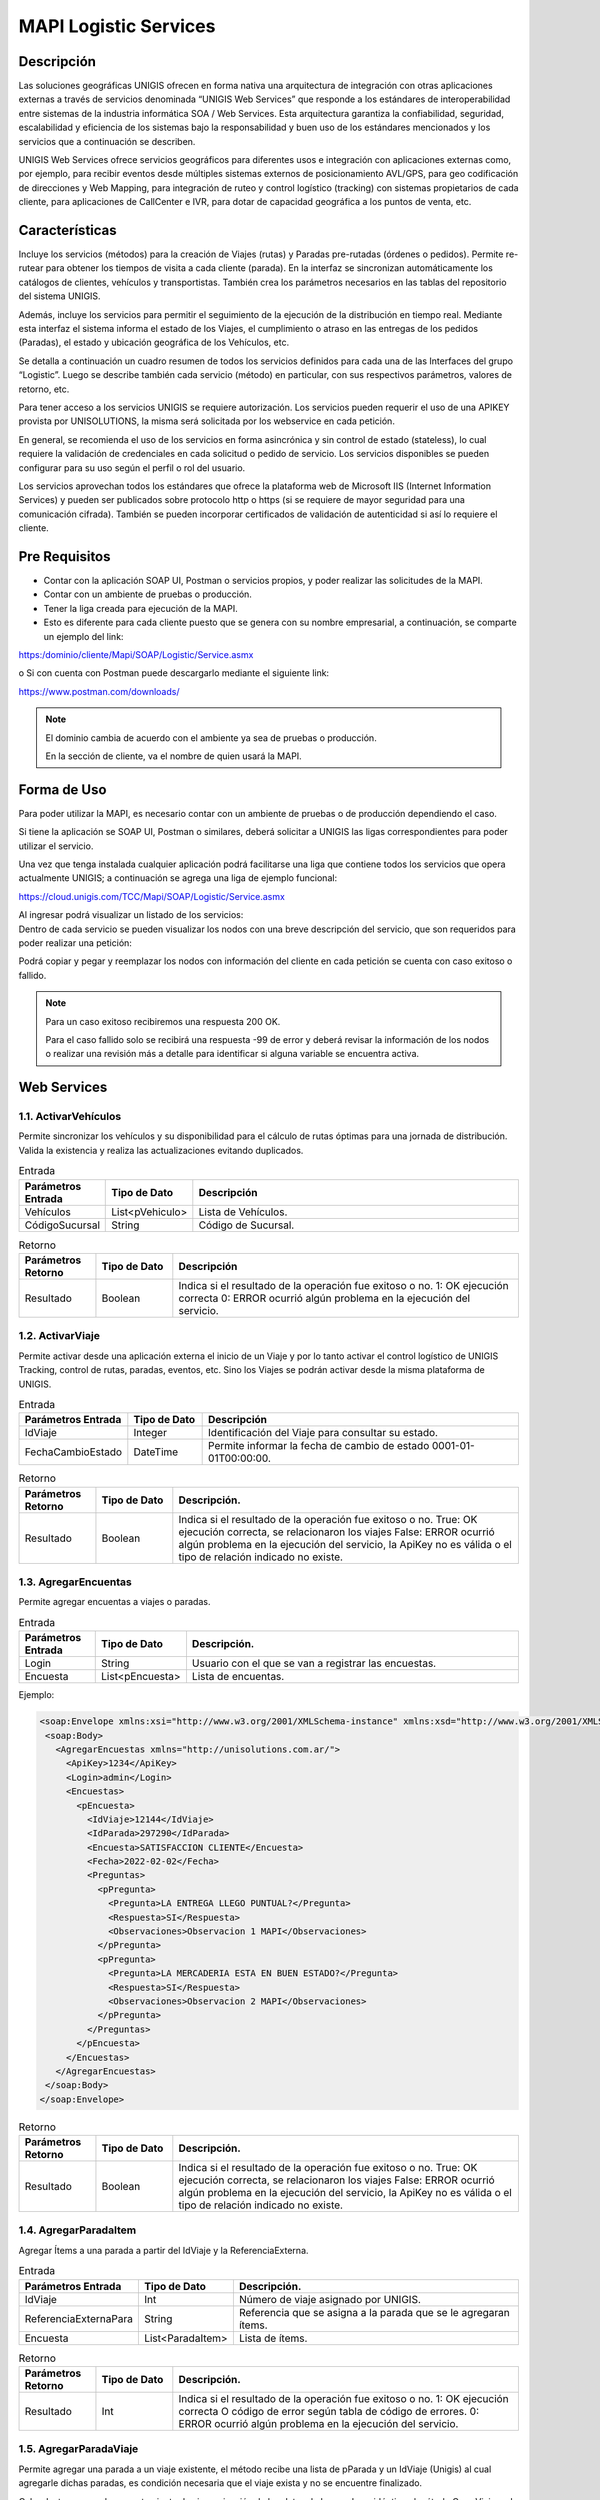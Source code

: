 MAPI Logistic Services
=========================

Descripción 
--------------

.. container:: justified-text

    Las soluciones geográficas UNIGIS ofrecen en forma nativa una arquitectura de integración con otras aplicaciones externas a través de servicios denominada “UNIGIS Web Services” que responde a los estándares de interoperabilidad entre sistemas de la industria informática SOA / Web Services. Esta arquitectura garantiza la confiabilidad, seguridad, escalabilidad y eficiencia de los sistemas bajo la responsabilidad y buen uso de los estándares mencionados y los servicios que a continuación se describen.

    UNIGIS Web Services ofrece servicios geográficos para diferentes usos e integración con aplicaciones externas como, por ejemplo, para recibir eventos desde múltiples sistemas externos de posicionamiento AVL/GPS, para geo codificación de direcciones y Web Mapping, para integración de ruteo y control logístico (tracking) con sistemas propietarios de cada cliente, para aplicaciones de CallCenter e IVR, para dotar de capacidad geográfica a los puntos de venta, etc.

Características
-----------------
.. container:: justified-text

    Incluye los servicios (métodos) para la creación de Viajes (rutas) y Paradas pre-rutadas (órdenes o pedidos). Permite re-rutear para obtener los tiempos de visita a cada cliente (parada). En la interfaz se sincronizan automáticamente los catálogos de clientes, vehículos y transportistas. También crea los parámetros necesarios en las tablas del repositorio del sistema UNIGIS.

    Además, incluye los servicios para permitir el seguimiento de la ejecución de la distribución en tiempo real. Mediante esta interfaz el sistema informa el estado de los Viajes, el cumplimiento o atraso en las entregas de los pedidos (Paradas), el estado y ubicación geográfica de los Vehículos, etc.

    Se detalla a continuación un cuadro resumen de todos los servicios definidos para cada una de las Interfaces del grupo “Logistic”. Luego se describe también cada servicio (método) en particular, con sus respectivos parámetros, valores de retorno, etc.

    Para tener acceso a los servicios UNIGIS se requiere autorización. Los servicios pueden requerir el uso de una APIKEY provista por UNISOLUTIONS, la misma será solicitada por los webservice en cada petición.

    En general, se recomienda el uso de los servicios en forma asincrónica y sin control de estado (stateless), lo cual requiere la validación de credenciales en cada solicitud o pedido de servicio. Los servicios disponibles se pueden configurar para su uso según el perfil o rol del usuario.

    Los servicios aprovechan todos los estándares que ofrece la plataforma web de Microsoft IIS (Internet Information Services) y pueden ser publicados sobre protocolo http o https (si se requiere de mayor seguridad para una comunicación cifrada). También se pueden incorporar certificados de validación de autenticidad si así lo requiere el cliente.

Pre Requisitos
----------------
-	Contar con la aplicación SOAP UI, Postman  o servicios propios, y poder realizar las solicitudes de la MAPI.

-	Contar con un ambiente de pruebas o producción.

-	Tener la liga creada para ejecución de la MAPI.

- Esto es diferente para cada cliente puesto que se genera con su nombre empresarial, a continuación, se comparte un ejemplo del link:

https:/dominio/cliente/Mapi/SOAP/Logistic/Service.asmx

o	Si con cuenta con Postman puede descargarlo mediante el siguiente link:

https://www.postman.com/downloads/

.. note::
    
    El dominio cambia de acuerdo con el ambiente ya sea de pruebas o producción.
    
    En la sección de cliente, va el nombre de quien usará la MAPI.

Forma de Uso 
-----------------

.. container:: justified-tex

  Para poder utilizar la MAPI, es necesario contar con un ambiente de pruebas o de producción dependiendo el caso. 

  Si tiene la aplicación se SOAP UI, Postman o similares, deberá solicitar a UNIGIS las ligas correspondientes para poder utilizar el servicio.

  Una vez que tenga instalada cualquier aplicación podrá facilitarse una liga que contiene todos los servicios que opera actualmente UNIGIS; a continuación se agrega una liga de ejemplo funcional:

  https://cloud.unigis.com/TCC/Mapi/SOAP/Logistic/Service.asmx

  Al ingresar podrá visualizar un listado de los servicios:

.. image:: Mapi.png
   :align: center

.. container:: justified-tex

  Dentro de cada servicio se pueden visualizar los nodos con una breve descripción del servicio, que son requeridos para poder realizar una petición:

.. image:: Mapiejemplo.png
   :align: center

Podrá copiar y pegar y reemplazar los nodos con información del cliente en cada petición se cuenta con caso exitoso o fallido.

.. note:: 
  
  Para un caso exitoso recibiremos una respuesta 200 OK.

  Para el caso fallido solo se recibirá una respuesta -99 de error y deberá revisar la información de los nodos o realizar una revisión más a detalle para identificar si alguna variable se encuentra activa.

Web Services
-----------------

1.1. ActivarVehículos
~~~~~~~~~~~~~~~~~~~~~~~~~~~

.. container:: justified-text

    Permite sincronizar los vehículos y su disponibilidad para el cálculo de rutas óptimas para una jornada de distribución. Valida la existencia y realiza las actualizaciones evitando duplicados.

.. list-table:: Entrada
    :widths: 10 10 45
    :header-rows: 1

    * - Parámetros Entrada
      - Tipo de Dato
      - Descripción
    * - Vehículos
      - List<pVehiculo>
      - Lista de Vehículos.
    * - CódigoSucursal
      - String
      - Código de Sucursal.

.. list-table:: Retorno
    :widths: 10 10 45
    :header-rows: 1

    * - Parámetros Retorno
      - Tipo de Dato
      - Descripción
    * - Resultado
      - Boolean
      - Indica si el resultado de la operación fue exitoso o no.  1: OK ejecución correcta  0: ERROR ocurrió algún problema en la ejecución del servicio.

1.2. ActivarViaje
~~~~~~~~~~~~~~~~~~~

.. container:: justified-text

    Permite activar desde una aplicación externa el inicio de un Viaje y por lo tanto activar el control logístico de UNIGIS Tracking, control de rutas, paradas, eventos, etc. Sino los Viajes se podrán activar desde la misma plataforma de UNIGIS.

.. list-table:: Entrada
    :widths: 10 10 45
    :header-rows: 1

    * - Parámetros Entrada
      - Tipo de Dato
      - Descripción
    * - IdViaje
      - Integer
      - Identificación del Viaje para consultar su estado.
    * - FechaCambioEstado
      - DateTime
      - Permite informar la fecha de cambio de estado 0001-01-01T00:00:00.

.. list-table:: Retorno
    :widths: 10 10 45
    :header-rows: 1

    * - Parámetros Retorno
      - Tipo de Dato
      - Descripción. 
    * - Resultado
      - Boolean
      - Indica si el resultado de la operación fue exitoso o no. True: OK ejecución correcta, se relacionaron los viajes False: ERROR ocurrió algún problema en la ejecución del servicio, la ApiKey no es válida o el tipo de relación indicado no existe.

1.3. AgregarEncuentas
~~~~~~~~~~~~~~~~~~~~~~~~

Permite agregar encuentas a viajes o paradas.

.. list-table:: Entrada
    :widths: 10 10 45
    :header-rows: 1

    * - Parámetros Entrada
      - Tipo de Dato
      - Descripción. 
    * - Login
      - String
      - Usuario con el que se van a registrar las encuestas.
    * - Encuesta
      - List<pEncuesta>
      - Lista de encuentas.

Ejemplo:

.. code-block:: XML

 <soap:Envelope xmlns:xsi="http://www.w3.org/2001/XMLSchema-instance" xmlns:xsd="http://www.w3.org/2001/XMLSchema" xmlns:soap="http://schemas.xmlsoap.org/soap/envelope/">
  <soap:Body>
    <AgregarEncuestas xmlns="http://unisolutions.com.ar/">
      <ApiKey>1234</ApiKey>
      <Login>admin</Login>
      <Encuestas>
        <pEncuesta>
          <IdViaje>12144</IdViaje>
          <IdParada>297290</IdParada>
          <Encuesta>SATISFACCION CLIENTE</Encuesta>
          <Fecha>2022-02-02</Fecha>
          <Preguntas>
            <pPregunta>
              <Pregunta>LA ENTREGA LLEGO PUNTUAL?</Pregunta>
              <Respuesta>SI</Respuesta>
              <Observaciones>Observacion 1 MAPI</Observaciones>
            </pPregunta>
            <pPregunta>
              <Pregunta>LA MERCADERIA ESTA EN BUEN ESTADO?</Pregunta>
              <Respuesta>SI</Respuesta>
              <Observaciones>Observacion 2 MAPI</Observaciones>
            </pPregunta>
          </Preguntas>
        </pEncuesta>
      </Encuestas>
    </AgregarEncuestas>
  </soap:Body>
 </soap:Envelope>

.. list-table:: Retorno
    :widths: 10 10 45
    :header-rows: 1

    * - Parámetros Retorno
      - Tipo de Dato
      - Descripción. 
    * - Resultado
      - Boolean
      - Indica si el resultado de la operación fue exitoso o no. True: OK ejecución correcta, se relacionaron los viajes False: ERROR ocurrió algún problema en la ejecución del servicio, la ApiKey no es válida o el tipo de relación indicado no existe.

1.4. AgregarParadaItem
~~~~~~~~~~~~~~~~~~~~~~~~

Agregar Ítems a una parada a partir del IdViaje y la ReferenciaExterna.

.. list-table:: Entrada
    :widths: 10 10 45
    :header-rows: 1

    * - Parámetros Entrada
      - Tipo de Dato
      - Descripción. 
    * - IdViaje
      - Int
      - Número de viaje asignado por UNIGIS.
    * - ReferenciaExternaPara
      - String
      - Referencia que se asigna a la parada que se le agregaran ítems.
    * - Encuesta
      - List<ParadaItem>
      - Lista de ítems.

.. list-table:: Retorno
    :widths: 10 10 45
    :header-rows: 1

    * - Parámetros Retorno
      - Tipo de Dato
      - Descripción. 
    * - Resultado
      - Int
      - Indica si el resultado de la operación fue exitoso o no. 1: OK ejecución correcta  O código de error según tabla de código de errores. 0: ERROR ocurrió algún problema en la ejecución del servicio.

1.5. AgregarParadaViaje
~~~~~~~~~~~~~~~~~~~~~~~~

.. container:: justified-text

    Permite agregar una parada a un viaje existente, el método recibe una lista de pParada y un IdViaje (Unigis) al cual agregarle dichas paradas, es condición necesaria que el viaje exista y no se encuentre finalizado.

    Cabe destacar que el comportamiento de sincronización de los datos de la parada es idéntico al método CrearViaje y el número de secuencia indicado en el objeto pParada será el orden de visita en el cual se agregaran la/s nuevas paradas en cuestión.

.. list-table:: Entrada
    :widths: 10 10 45
    :header-rows: 1

    * - Parámetros Entrada
      - Tipo de Dato
      - Descripción 
    * - ApiKey
      - String
      - Api Key.
    * - IdViaje
      - Integer
      - IdViaje Unigis al cual agregarle la/s paradas.
    * - Paradas
      - List<pParadas>
      - Lista de pParada (tipo de dato complejo con la información de la parada).

Ejemplo: 

.. code-block:: xml

  <soapenv:Envelope xmlns:soapenv="http://schemas.xmlsoap.org/soap/envelope/" xmlns:unis="http://unisolutions.com.ar/">
   <soapenv:Header/>
   <soapenv:Body>
      <AgregarParadaViaje xmlns:mime="http://schemas.xmlsoap.org/wsdl/mime/" xmlns:jca="http://xmlns.oracle.com/pcbpel/wsdl/jca/" xmlns:ns4="http://xmlns.oracle.com/pcbpel/adapter/db/SOA/CrearParadaPRN-UNIGIS/consultarParadaPRN" xmlns:soapenc="http://schemas.xmlsoap.org/soap/encoding/" xmlns:ns3="http://xmlns.oracle.com/pcbpel/adapter/aq/SOA/CrearParadaPRN-UNIGIS/consultarParadaPRNAQ" xmlns:ns5="http://xmlns.oracle.com/pcbpel/adapter/db/SOA/CrearParadaPRN-UNIGIS/consultarParadaUnidadesPRN" xmlns:wsdl="http://schemas.xmlsoap.org/wsdl/" xmlns:soap12="http://schemas.xmlsoap.org/wsdl/soap12/" xmlns:pc="http://xmlns.oracle.com/pcbpel/" xmlns:plt="http://schemas.xmlsoap.org/ws/2003/05/partner-link/" xmlns:tm="http://microsoft.com/wsdl/mime/textMatching/" xmlns:http="http://schemas.xmlsoap.org/wsdl/http/" xmlns:soap="http://schemas.xmlsoap.org/wsdl/soap/" xmlns:unis="http://unisolutions.com.ar/" xmlns="http://unisolutions.com.ar/">
	   <unis:ApiKey>85-16-FD-C1-4E-0</unis:ApiKey>
	   <unis:idViaje>5950</unis:idViaje>
	   <unis:Paradas>
	      <unis:pParada>
	         <unis:Secuencia>1</unis:Secuencia>
	         <unis:RefDocumento>122452</unis:RefDocumento>
	         <unis:RefDocumentoAdicional>NORMAL</unis:RefDocumentoAdicional>
	         <unis:RefDocumentoPedido>354136112</unis:RefDocumentoPedido>
	         <unis:Descripcion>FRENO BENDIX</unis:Descripcion>
	         <unis:Direccion>AVENIDA 44 A NRO. 59 - 77</unis:Direccion>
	         <unis:Localidad>MEDELLÍN</unis:Localidad>
	         <unis:Partido>MEDELLÍN</unis:Partido>
	         <unis:Provincia>ANTIOQUIA</unis:Provincia>
	         <unis:Pais>COL</unis:Pais>
	         <unis:InicioHorarioPlanificado>?</unis:InicioHorarioPlanificado>
               <unis:FinHorarioPlanificado>?</unis:FinHorarioPlanificado>
	         <unis:Latitud>0</unis:Latitud>
	         <unis:Longitud>0</unis:Longitud>
	         <unis:Volumen>11</unis:Volumen>
	         <unis:Peso>17</unis:Peso>
	         <unis:Bulto>1</unis:Bulto>
	         <unis:Pallets>0</unis:Pallets>
	         <unis:Telefono>45122927</unis:Telefono>
	         <unis:Email/>
	         <unis:TiempoEstadia>1</unis:TiempoEstadia>
	         <unis:InicioHorario1>0800</unis:InicioHorario1>
	         <unis:FinHorario1>2000</unis:FinHorario1>
	         <unis:InicioHorario2>0800</unis:InicioHorario2>
	         <unis:FinHorario2>2000</unis:FinHorario2>
	         <unis:Distancia>1</unis:Distancia>
	         <unis:FechaLlegadaCargue>0001-01-01T00:00:00</unis:FechaLlegadaCargue>
             <unis:FechaEntradaCargue>2024-04-01T00:00:00</unis:FechaEntradaCargue>
             <unis:FechaSalidaCargue>2024-04-01T00:00:00</unis:FechaSalidaCargue>
             <unis:FechaLlegadaDescargue>2024-04-01T00:00:00</unis:FechaLlegadaDescargue>
             <unis:FechaEntradaDescargue>2024-04-01T00:00:00</unis:FechaEntradaDescargue>
             <unis:FechaSalidaDescargue>2024-04-01T00:00:00</unis:FechaSalidaDescargue>
	         <unis:Observaciones>EN CASO DE NOVEDAD LLAMAR AL 316-8323894</unis:Observaciones>
	         <unis:Varchar1>MEDELLÍN</unis:Varchar1>
	         <unis:Varchar2>PAQUETERIA</unis:Varchar2>
	         <unis:RequiereControl>false</unis:RequiereControl>
	         <unis:InicioHorarioPlanificado>0800</unis:InicioHorarioPlanificado>
	         <unis:FinHorarioPlanificado>2000</unis:FinHorarioPlanificado>
	         <unis:Valor_Declarado>796000</unis:Valor_Declarado>
			 <unis:DescripcionMercancia>PRODUCTOS VARIOS</unis:DescripcionMercancia>
			 <unis:HorasPlanCarga>1</unis:HorasPlanCarga>
			 <unis:MinutosPlanCarga>30</unis:MinutosPlanCarga>
			 <unis:HorasPlanDescarga>1</unis:HorasPlanDescarga>
			 <unis:MinutosPlanDescarga>30</unis:MinutosPlanDescarga>
			 <unis:Origen>MEDELLÍN – ANTIOQUIA</unis:Origen>
			 <unis:Origen>MEDELLÍN - ANTIOQUIA</unis:Origen>
			 <unis:Destino>MEDELLÍN – ANTIOQUIA</unis:Destino>
	      </unis:pParada>
	   </unis:Paradas>
	</AgregarParadaViaje>
   </soapenv:Body>
  </soapenv:Envelope>

.. list-table:: Retorno
    :widths: 10 10 45
    :header-rows: 1

    * - Parámetros Retorno
      - Tipo de Dato
      - Descripción
    * - Resultado
      - List <AgregarParadaResponse>
      - Respuesta del servicio, lista de AgregarParadaResponse (tipo de dato complejo).


1.6 AnularViaje
~~~~~~~~~~~~~~~~

.. container:: justified-text
    
    Permite anular un Viaje creado recientemente mientras que el mismo no haya sido activado aun, es decir, que el Viaje no se encuentre aun en ejecución. El sistema asume que el Viaje corresponde a la Jornada activa. 
    
.. important::
  
  No se eliminan los maestros sincronizados.

.. list-table:: Entrada
    :widths: 10 10 45
    :header-rows: 1

    * - Parámetros Entrada
      - Tipo de Dato
      - Descripción
    * - ApiKey	
      - String	
      - Token de autorización asignado al cliente.
    * - IdViaje	
      - Integer	
      - Identificación del Viaje para consultar su estado.
    * - FechaCambioEstado		
      - 
      - Permite informar la fecha de cambio de estado 0001-01-01T00:00:00.
  
.. list-table:: Retorno
    :widths: 10 10 45
    :header-rows: 1

    * - Parámetros Retorno
      - Tipo de Dato
      - Descripción
    * - Resultado
      - Boolean
      - Indica si el resultado de la operación fue exitoso o no.  True: OK ejecución correcta, se anuló el viaje y todos sus elementos relacionados False: ERROR   ocurrió algún problema en la ejecución del servicio, ej. el viaje ya está iniciado o finalizado y por ende no se puede anular.

1.7 ApiKeyValida
~~~~~~~~~~~~~~~~~~~~

Permite validar la ApiKey que será enviada en cada una de las peticiones realizadas a los métodos del webservice.

.. list-table:: Entrada
    :widths: 10 10 45
    :header-rows: 1

    * - Parámetros Entrada
      - Tipo de Dato
      - Descripción
    * - ApiKeyValida
      - String
      - Token de autorización.

Ejemplo:

.. code-block:: xml
  
 <soap:Envelope xmlns:xsi="http://www.w3.org/2001/XMLSchema-instance" xmlns:xsd="http://www.w3.org/2001/XMLSchema" xmlns:soap="http://schemas.xmlsoap.org/soap/envelope/">
   <soap:Body>
     <ApiKeyValida xmlns="http://unigis.com/">
       <s>1234</s>
     </ApiKeyValida>
   </soap:Body>
 </soap:Envelope>

.. list-table:: Retorno
    :widths: 10 10 45
    :header-rows: 1

    * - Parámetros Retorno
      - Tipo de Dato
      - Descripción
    * - Resultado
      - Boolean
      - Si la validación es correcta, devolverá un “true” o “false” en caso contrario.

1.8 Asignar Conductor
~~~~~~~~~~~~~~~~~~~~~~~

Recibe un conductor a asignar a una lista de operaciones.

.. list-table:: Entrada
    :widths: 10 10 45
    :header-rows: 1

    * - Parámetros Entrada
      - Tipo de Dato
      - Descripción
    * - Conductor
      - String
      - Ingresar la referencia externa del conductor que se quiere asignar.
    * - CódigoOperación
      - List<CodigoOperaciónRequest>
      - Lista de operaciones a las que se asignara el conductor.
    
.. list-table:: Retorno
    :widths: 10 10 45
    :header-rows: 1

    * - Parámetros Retorno
      - Tipo de Dato
      - Descripción
    * - Resultado
      - List<AgregarParadaResponse>
      - Respuesta del servicio, lista de AgregarParadaResponse (tipo de dato complejo).

1.9 AsignarTiposVehiculo
~~~~~~~~~~~~~~~~~~~~~~~~~~

Recibe una lista de tipos de vehículos para asignar a múltiples operaciones y sucursales.

.. list-table:: Entrada
    :widths: 10 10 45
    :header-rows: 1

    * - Parámetros Entrada
      - Tipo de Dato
      - Descripción
    * - BorrarAsignaciones
      - Bool
      - Ingresar en true si se quiere borrar las asignaciones previas del tipo vehículo.
    * - pTipoVehiculo
      - pTipoVehiculo
      - Lista de tipos de vehículo.

.. list-table:: Retorno
    :widths: 10 10 45
    :header-rows: 1

    * - Parámetros Retorno
      - Tipo de Dato
      - Descripción
    * - Resultado
      - Int
      - Indica si el resultado de la operación fue exitoso o no. 1: OK ejecución correcta  O código de error según tabla de código de errores.  0: ERROR ocurrió algún problema en la ejecución del servicio.


1.10. AsignarVehiculo
~~~~~~~~~~~~~~~~~~~~~~~~~~

Recibe un vehículo a asignar a una lista de operaciones y sucursales.

.. list-table:: Entrada
    :widths: 10 10 45
    :header-rows: 1

    * - Parámetros Entrada
      - Tipo de Dato
      - Descripción
    * - Vehiculo
      - String
      - Dominio del vehículo.
    * - borrarAsignaciones
      - Bool
      - Ingresar en true si se quiere borrar las asignaciones previas del vehículo.
    * - CodigosSucursalOperacion
      - List<CodigoSucursalOperación>
      - Objeto complejo.

Ejemplo:

.. code-block:: xml

 <soap:Envelope xmlns:xsi="http://www.w3.org/2001/XMLSchema-instance" xmlns:xsd="http://www.w3.org/2001/XMLSchema" xmlns:soap="http://schemas.xmlsoap.org/soap/envelope/">
  <soap:Body>
    <AsignarVehiculo xmlns="http://unisolutions.com.ar/">
      <apiKey>1234</apiKey>
      <vehiculo>SOP6578</vehiculo>
      <codigosSucursalOperacion>
        <codigoSucursalOperacionRequest>
          <codigoSucursal>T-CABA</codigoSucursal>
          <codigoOperacion>1</codigoOperacion>
          <cantidad>10</cantidad>
          <cantidadMaxima>20</cantidadMaxima>
        </codigoSucursalOperacionRequest>
        </codigosSucursalOperacion>
      <borrarAsignaciones>0</borrarAsignaciones>
    </AsignarVehiculo>
  </soap:Body>
 </soap:Envelope>

.. list-table:: Retorno
    :widths: 10 10 45
    :header-rows: 1

    * - Parámetros Retorno
      - Tipo de Dato
      - Descripción. 
    * - Resultado
      - Int
      - Indica si el resultado de la operación fue exitoso o no. 1: OK ejecución correcta  O código de error según tabla de código de errores.  0: ERROR ocurrió algún problema en la ejecución del servicio.

1.11. AsignarVehiculos
~~~~~~~~~~~~~~~~~~~~~~~~~~~~

Recibe una lista de vehículos a asignar a una lista de operaciones y sucursales.

.. list-table:: Entrada
    :widths: 10 10 45
    :header-rows: 1

    * - Parámetros Entrada
      - Tipo de Dato
      - Descripción
    * - Vehiculo
      - List<String>
      - Dominio del vehículo.
    * - borrarAsignaciones
      - Bool
      - Ingresar en true si se quiere borrar las asignaciones previas del vehículo.
    * - CodigosOperacion
      - String
      - Referencia de la operación para asignar.
    * - CodigosSucursal
      - String
      - Referencia de la operación para asignar los vehículos.

.. list-table:: Retorno
    :widths: 10 10 45
    :header-rows: 1

    * - Parámetros Retorno
      - Tipo de Dato
      - Descripción
    * - Resultado
      - Int
      - Indica si el resultado de la operación fue exitoso o no. 1: OK ejecución correcta O código de error según tabla de código de errores.  0: ERROR ocurrió algún problema en la ejecución del servicio.

1.12. CalcularViaje
~~~~~~~~~~~~~~~~~~~~~~~

Realiza un recalculo del viaje.

.. list-table:: Entrada
    :widths: 10 10 45
    :header-rows: 1

    * - Parámetros Entrada
      - Tipo de Dato
      - Descripción
    * - IdViaje
      - Int
      - Número del viaje asignado por UNIGIS.
    * - MantenerSecuencia
      - Bool
      - No se utiliza en el método.

.. list-table:: Retorno
    :widths: 10 10 45
    :header-rows: 1

    * - Parámetros Retorno
      - Tipo de Dato
      - Descripción
    * - Resultado
      - Int
      - False si no encuentra el viaje y true después de la asignación de recalculo exitosa.

1.13. CambiarEstado
~~~~~~~~~~~~~~~~~~~~~~~

Permite realizar el cambio de estado de diferentes entidades.

.. list-table:: Entrada
    :widths: 10 10 45
    :header-rows: 1

    * - Parámetros Entrada
      - Tipo de Dato
      - Descripción
    * - Entidad
      - String
      - Nombre de la entidad donde se realizará el cambio de estado.
    * - ReferenciaExterna
      - String
      - Referencia de la entidad si el cambio se quiere hacer desde este campo.
    * - Identidad
      - Int
      - Id de la entidad a cambiar estado.
    * - IdEstado
      - Int
      - Id del estado al que va a cambiar la entidad.

Ejemplo de cambio de entidad Parada:

.. code-block:: xml
  
 <soap:Envelope xmlns:xsi="http://www.w3.org/2001/XMLSchema-instance" xmlns:xsd="http://www.w3.org/2001/XMLSchema" xmlns:soap="http://schemas.xmlsoap.org/soap/envelope/">
  <soap:Body>
    <cambiarEstado xmlns="http://www.unisolutions.com.ar/UNIGIS/Data/">
      <IdParada>69525</IdParada>
      <IdEstado>3</IdEstado>
      <IdMotivo>1</IdMotivo>
      <observaciones>Modificado por Servicios</observaciones>
      <!--<pics>
        <ParadaItemCantidad>
          <IdParadaItemCantidad>int</IdParadaItemCantidad>
          <IdParadaItem>int</IdParadaItem>
          <Cantidad>double</Cantidad>
          <FechaCreacion>dateTime</FechaCreacion>
          <Login>string</Login>
          <IdMotivo>long</IdMotivo>
          <IdParada>int</IdParada>
          <CantidadSecundaria>double</CantidadSecundaria>
          <IdUnidadMedida>int</IdUnidadMedida>
          <IdUnidadMedidaSecundaria>int</IdUnidadMedidaSecundaria>
        </ParadaItemCantidad>
        <ParadaItemCantidad>
          <IdParadaItemCantidad>int</IdParadaItemCantidad>
          <IdParadaItem>int</IdParadaItem>
          <Cantidad>double</Cantidad>
          <FechaCreacion>dateTime</FechaCreacion>
          <Login>string</Login>
          <IdMotivo>long</IdMotivo>
          <IdParada>int</IdParada>
          <CantidadSecundaria>double</CantidadSecundaria>
          <IdUnidadMedida>int</IdUnidadMedida>
          <IdUnidadMedidaSecundaria>int</IdUnidadMedidaSecundaria>
        </ParadaItemCantidad>
      </pics>-->
     <!-- <valor_control>string</valor_control>
      <ticks_utc>long</ticks_utc>
      <id_encuesta>int</id_encuesta>-->
      <respuestas>
        <EncuestaSolucionRespuesta>
          <IdEncuestaSolucionRespuesta>1</IdEncuestaSolucionRespuesta>
          <IdEncuestaSolucion>1</IdEncuestaSolucion>
          <IdEncuestaPregunta>1</IdEncuestaPregunta>
          <Respuesta>Servivios</Respuesta>
          <Observaciones>Serviciod</Observaciones>
          <RespuestaArchivos>
            <EncuestaSolucionRespuestaArchivo xsi:nil="true" />
            <EncuestaSolucionRespuestaArchivo xsi:nil="true" />
          </RespuestaArchivos>
        </EncuestaSolucionRespuesta>
        <!--<EncuestaSolucionRespuesta>
          <IdEncuestaSolucionRespuesta>int</IdEncuestaSolucionRespuesta>
          <IdEncuestaSolucion>int</IdEncuestaSolucion>
          <IdEncuestaPregunta>int</IdEncuestaPregunta>
          <Respuesta>string</Respuesta>
          <Observaciones>string</Observaciones>
          <RespuestaArchivos>
            <EncuestaSolucionRespuestaArchivo xsi:nil="true" />
            <EncuestaSolucionRespuestaArchivo xsi:nil="true" />
          </RespuestaArchivos>
        </EncuestaSolucionRespuesta>-->
      </respuestas>
      <!--<latitud>double</latitud>
      <longitud>double</longitud>-->
    </cambiarEstado>
  </soap:Body>
 </soap:Envelope>}

.. list-table:: Retorno
    :widths: 10 10 45
    :header-rows: 1

    * - Parámetros Retorno
      - Tipo de Dato
      - Descripción
    * - Resultado
      - Boolean
      - Indica si el resultado de la operación fue exitoso o no. True: OK ejecución correcta, se relacionaron los viajes False: ERROR ocurrió algún problema en la ejecución del servicio, la ApiKey no es válida o el tipo de relación indicado no existe.

1.14. CambiarEstadoRecurso
~~~~~~~~~~~~~~~~~~~~~~~~~~~~

Permite cambiar el estado de los recursos ingresados.

.. list-table:: Entrada
    :widths: 10 10 45
    :header-rows: 1

    * - Parámetros Entrada
      - Tipo de Dato
      - Descripción
    * - Entidad
      - String
      - Nombre de la entidad donde se realizará el cambio de estado.
    * - ReferenciaExterna
      - String
      - Referencia de la entidad si el cambio se quiere hacer desde este campo.
    * - Identidad
      - Int
      - Id de la entidad a cambiar estado.
    * - Login
      - String
      - Usuario que va a registrar el cambio de estado.
    * - Motivo
      - String
      - Motivo en caso de alguna incidencia.
    * - ValidarTranscicion
      - Bool
      - Validar que la transición sea válida antes del cambio de estado.
    * - MismoEstado
      - Bool
      - Permitir guardar el cambio de estado aun cuando sea el mismo.
    * - Observaciones
      - String 
      - Comentario libre.

.. list-table:: Retorno
    :widths: 10 10 45
    :header-rows: 1

    * - Parámetros Retorno
      - Tipo de Dato
      - Descripción
    * - Resultado
      - Boolean
      - Indica si el resultado de la operación fue exitoso o no. True: OK ejecución correcta, se relacionaron los viajes False: ERROR ocurrió algún problema en la ejecución del servicio, la ApiKey no es válida o el tipo de relación indicado no existe.

1.15. CambiarVehiculoViaje
~~~~~~~~~~~~~~~~~~~~~~~~~~~~

.. container:: justified-text

    Permite cambiar el vehículo asignado a un viaje. Las asignaciones de operadores al viaje no son modificadas. Puede indicarse la referencia al viaje vía el parámetro IdViaje, indicando el identificador de viaje otorgado por UNIGIS al haberlo creado.

    Opcionalmente se puede utilizar la referencia externa utilizada por el consumidor del servicio al momento de crear el viaje, para esto se debe pasar IdViaje en -1 tal que sea ignorado y se le de relevancia a la referencia externa. 

    Si existiera más de un viaje con la referencia externa indicada se tomará el último viaje creado que coincida con la referencia y que este activo.

.. list-table:: Entrada
    :widths: 10 10 45
    :header-rows: 1

    * - Parámetros Entrada
      - Tipo de Dato
      - Descripción
    * - IdViaje
      - Integer
      - Identificación única del viaje. Se envía -1 si se desea ignorar en función de la referencia externa.
    * - ReferenciaExterna
      - String
      - Referencia única externa al viaje, si existe ambigüedad se toma el viaje más reciente con dicha referencia.
    * - Dominio
      - String
      - Placa/Dominio/Identificación del nuevo vehículo a asignar al viaje.


.. list-table:: Retorno
    :widths: 10 10 45
    :header-rows: 1

    * - Parámetros Retorno
      - Tipo de Dato
      - Descripción
    * - Resultado
      - Boolean
      - Verdadero en caso de realizar el cambio.

1.16. ConsultarCantidadDocumentosPorEstado
~~~~~~~~~~~~~~~~~~~~~~~~~~~~~~~~~~~~~~~~~~~~

Permite realizar la consulta de documentos por un rango de fechas de un estado.

.. list-table:: Entrada
    :widths: 10 10 45
    :header-rows: 1

    * - Parámetros Entrada
      - Tipo de Dato
      - Descripción
    * - FechaDesde
      - DateTime
      - Fecha inicial de consulta.
    * - FechaHasta
      - DateTime
      - Fecha inicial de consulta.
    * - EstadoDocumento
      - String
      - Descripción del estado de documento a consultar.


.. list-table:: Retorno
    :widths: 10 10 45
    :header-rows: 1

    * - Parámetros Retorno
      - Tipo de Dato
      - Descripción 
    * - Resultado
      - Boolean
      - Verdadero en caso de realizar el cambio.

1.17. ConsultarConductor
~~~~~~~~~~~~~~~~~~~~~~~~~~~~~~~~

Recupera la información general del conductor desde cualquier parámetro que se ingrese.

.. list-table:: Entrada
    :widths: 10 10 45
    :header-rows: 1

    * - Parámetros Entrada
      - Tipo de Dato
      - Descripción
    * - ReferenciaExterna
      - String
      - Referencia del conductor.
    * - NroDocumento
      - String
      - Identificador de documento.
    * - NroLicencia
      - String
      - Numéro de la licencia.

.. list-table:: Retorno
    :widths: 10 10 45
    :header-rows: 1

    * - Parámetros Retorno
      - Tipo de Dato
      - Descripción
    * - Resultado
      - pConductor
      - Objeto complejo.

1.18. ConsultarEmpresaOperación 
~~~~~~~~~~~~~~~~~~~~~~~~~~~~~~~~~~~~

Permite obtener la razón social de la empresa a la cual pertenece la operación consultada.

.. list-table:: Entrada
    :widths: 10 10 45
    :header-rows: 1

    * - Parámetros Entrada
      - Tipo de Dato
      - Descripción
    * - OperationReference
      - String
      - Referencia de la operación que se desea consultar.

.. list-table:: Retorno
    :widths: 10 10 45
    :header-rows: 1

    * - Parámetros Retorno
      - Tipo de Dato
      - Descripción
    * - Resultado
      - String
      - Razón social de la empresa ligada a la operación consultada.

1.19. ConsultarEstadosParadasViaje
~~~~~~~~~~~~~~~~~~~~~~~~~~~~~~~~~~~~~

Consulta estados de paradas en viaje.

.. list-table:: Entrada
    :widths: 10 10 45
    :header-rows: 1

    * - Parámetros Entrada
      - Tipo de Dato
      - Descripción
    * - IdViaje
      - Int
      - Id del viaje UNIGIS.

Ejemplo:

.. code-block:: xml
  
  <soapenv:Envelope xmlns:soapenv="http://schemas.xmlsoap.org/soap/envelope/" xmlns:unis="http://unisolutions.com.ar/">
   <soapenv:Header/>
   <soapenv:Body>
      <unis:ConsultarEstadosParadasViaje>         
         <unis:Apikey>1234</unis:Apikey>
         <unis:IdViaje>{{_IdViaje}}</unis:IdViaje>
      </unis:ConsultarEstadosParadasViaje>
   </soapenv:Body>
 </soapenv:Envelope>

.. list-table:: Retorno
    :widths: 10 10 45
    :header-rows: 1

    * - Parámetros Retorno
      - Tipo de Dato
      - Descripción
    * - Resultado
      - pEstadosViaje
      - Objeto complejo.

1.20. ConsultarEtiquetas
~~~~~~~~~~~~~~~~~~~~~~~~~~~~

Permite consultar la etiqueta o etiquetas asignadas a una parada del viaje.

.. list-table:: Entrada
    :widths: 10 10 45
    :header-rows: 1

    * - Parámetros Entrada
      - Tipo de Dato
      - Descripción
    * - ApiKey
      - String
      - ApiKey.
    * - Fromld
      - Integer
      - Id de la etiqueta-parada que se desea consultar.
    * - FromDate
      - DateTime
      - Fecha de inicio de rango de búsqueda de la fecha de creación de la etiqueta.
    * - ToDate
      - DateTime
      - Fecha de fin de rango de búsqueda de la fecha de creación de la etiqueta.

.. list-table:: Retorno
    :widths: 10 10 45
    :header-rows: 1

    * - Parámetros Retorno
      - Tipo de Dato
      - Descripción
    * - Resultado
      - ConsultarEtiquetasResponse
      - Tipo de dato complejo con toda la información de la consulta (ver datos completos de la ficha detallados más adelante).

1.21. ConsultarMapaVehiculo
~~~~~~~~~~~~~~~~~~~~~~~~~~~~~~~

Retorna un tipo de datos complejo con la URL del mapa, geo codificación reversa y TimeZone de la última posición del vehículo.

.. list-table:: Entrada
    :widths: 10 10 45
    :header-rows: 1

    * - Parámetros Entrada
      - Tipo de Dato
      - Descripción
    * - ApiKey
      - String
      - ApiKey.
    * - Dominio
      - String
      - Dominio por consultar.
    * - DevolverMapa
      - Boolean
      - Flag que indica si la respuesta deberá contener la URL del mapa.
    * - DevolverGeoReversa
      - Boolean
      - Flag que indica si la respuesta deberá contener la geo codificación reversa.
    * - DevolverTimeZone
      - Boolean
      - Flag que indica si la respuesta deberá contener el time zone del vehículo.

.. list-table:: Retorno
    :widths: 10 10 45
    :header-rows: 1

    * - Parámetros Retorno
      - Tipo de Dato
      - Descripción
    * - Resultado (*)
      - ConsultarMapaVehiculoResultado
      - Tipo de datos complejo con la respuesta del WS.

1.22. ConsultarMapaVehiculoBatch
~~~~~~~~~~~~~~~~~~~~~~~~~~~~~~~~~~

.. container:: justified-text

    Basado en el servicio ConsultarMapaVehiculo, retorna una lista de objetos ConsultarVehiculoResultado de modo batch para los vehículos que no estén dados de baja.

1.23. ConsultarOrdenEntrega
~~~~~~~~~~~~~~~~~~~~~~~~~~~~~~

Servicio que retorna un tipo de dato complejo con la información de la orden de entrega. Si la sucursal y operación son vacíos tomara el primero por defecto.

.. list-table:: Entrada
    :widths: 10 10 45
    :header-rows: 1

    * - Parámetros Entrada
      - Tipo de Dato
      - Descripción 
    * - ApiKey
      - String
      - ApiKey.
    * - RefDocumento
      - String
      - Referencia externa de la orden.
    * - Sucursal
      - String
      - Referencia externa de la sucursal.
    * - Operación
      - String
      - Referencia externa de la operación.
    * - TipoOperación
      - String
      - Referencia externa del tipo de operación.

Ejemplo:

.. code-block:: xml

 <soap:Envelope xmlns:xsi="http://www.w3.org/2001/XMLSchema-instance" xmlns:xsd="http://www.w3.org/2001/XMLSchema" xmlns:soap="http://schemas.xmlsoap.org/soap/envelope/">
  <soap:Body>
    <ConsultarOrdenEntrega xmlns="http://unisolutions.com.ar/">
      <ApiKey>1234</ApiKey>
      <RefDocumento>941511379</RefDocumento>
      <Sucursal>T-CABA</Sucursal>
      <Operacion>DELIV-JUG</Operacion>
      <TipoOperacion>TDISTR-1</TipoOperacion>
    </ConsultarOrdenEntrega>
  </soap:Body>
 </soap:Envelope>

.. list-table:: Retorno
    :widths: 10 10 45
    :header-rows: 1

    * - Parámetros Retorno
      - Tipo de Dato
      - Descripción
    * - Resultado (*)
      - pOrdenEntrega
      - Objeto con la información relativa a la orden de entrega.

1.24. ConsultarOrdenPedido
~~~~~~~~~~~~~~~~~~~~~~~~~~~~

Servicio que retorna un tipo de dato complejo con la información del pedido.

.. list-table:: Entrada
    :widths: 10 10 45
    :header-rows: 1

    * - Parámetros Entrada
      - Tipo de Dato
      - Descripción
    * - ApiKey
      - String
      - ApiKey.
    * - ReferenciaExterna
      - String
      - Referencia externa del pedido.

.. list-table:: Retorno
    :widths: 10 10 45
    :header-rows: 1

    * - Parámetros Retorno
      - Tipo de Dato
      - Descripción
    * - Resultado (*)
      - pOrdenPedido
      - Objeto con la información relativa al pedido.

Ejemplo:

.. code-block:: xml

  <soap:Envelope xmlns:soap="http://www.w3.org/2003/05/soap-envelope" xmlns:xsi="http://www.w3.org/2001/XMLSchema-instance" xmlns:xsd="http://www.w3.org/2001/XMLSchema">
   <soap:Body>
      <ConsultarOrdenPedidoResponse xmlns="http://unisolutions.com.ar/">
         <ConsultarOrdenPedidoResult>
            <RefDocumento>6406851792</RefDocumento>
            <RefDocumentoAdicional>28703072</RefDocumentoAdicional>
            <Fecha>2020-08-03T00:00:00</Fecha>
            <FechaEntrega>2020-08-05T12:00:00</FechaEntrega>
            <FechaEntregaOriginal xsi:nil="true"/>
            <Cliente>
               <RefCliente>6400001929</RefCliente>
               <RazonSocial>DISTRIBUIDORA SMART. S.A. DE</RazonSocial>
               <Localidad>Tultitlán</Localidad>
               <Latitud>0</Latitud>
               <Longitud>0</Longitud>
               <RefDomicilioExterno>6400000352</RefDomicilioExterno>
               <DomicilioDescripcion>DISTRIBUIDORA  S.A. DE</DomicilioDescripcion>
               <InicioHorario1>0</InicioHorario1>
               <InicioHorario2>0</InicioHorario2>
               <FinHorario1>0</FinHorario1>
               <FinHorario2>0</FinHorario2>
               <TiempoEspera>360</TiempoEspera>
               <Varchar1>SUC 170 DISTRIBUIDRA </Varchar1>
               <Varchar2>000212577</Varchar2>
               <Int1>0</Int1>
               <Int2>0</Int2>
               <Float1>0</Float1>
               <Float2>0</Float2>
            </Cliente>
            <Descripcion>DISTRIBUIDORA SMART, SA DE</Descripcion>
            <TipoPedido>FTL</TipoPedido>
            <Estado>Planeacion</Estado>
            <Direccion>Avenida valles de las alamedas 7 y 8. CP 54940. Tultitlan Edo de Mexico</Direccion>
            <Calle>Avenida valles de las alamedas 7 y 8. CP 54940. Tultitlan Edo de Mexico</Calle>
            <Partido>Local</Partido>
            <Provincia>México</Provincia>
            <InicioHorario1>700</InicioHorario1>
            <FinHorario1>700</FinHorario1>
            <InicioHorario2>0</InicioHorario2>
            <FinHorario2>0</FinHorario2>
            <TiempoEspera>360</TiempoEspera>
            <Volumen>0.054017664</Volumen>
            <Peso>0</Peso>
            <Bulto>1</Bulto>
            <Pallets>0</Pallets>
            <Distancia>0</Distancia>
            <Latitud>19.5902525</Latitud>
            <Longitud>-99.1813606</Longitud>
            <Observaciones/>
            <Varchar1>SUC 170 DISTRIBUIDRA SMART</Varchar1>
            <Varchar2>000212577</Varchar2>
            <Int1>0</Int1>
            <Int2>0</Int2>
            <CodigoPostal>57205</CodigoPostal>
            <UrlB2C>https://cloudmx.unigis.com/EJEMPLO/B2C/OrderBase/Details?reference=EAAAAC5nL5Kn0wWeNer+kwWx0LY5YG9ZFsGzaryEAH+EYqEm&amp;UTC_difference=-1</UrlB2C>
            <EstadoDetalle>
               <RefDocumento>6406851792</RefDocumento>
               <Estado>Planeacion</Estado>
               <EstadoFecha>2020-08-04T01:57:18.627Z</EstadoFecha>
               <ValidarTransicion xsi:nil="true"/>
            </EstadoDetalle>
            <Items>
               <pOrdenPedidoItem>
                  <RefDocumento>00006520010145875327</RefDocumento>
                  <RefDocumentoAdicional>G28243569</RefDocumentoAdicional>
                  <Producto>
                     <RefProducto>A3</RefProducto>
                     <Volumen>0</Volumen>
                     <Peso>0</Peso>
                     <Bultos>0</Bultos>
                     <Alto>0</Alto>
                     <Ancho>0</Ancho>
                     <Profundidad>0</Profundidad>
                     <Apilable>0</Apilable>
                  </Producto>
                  <Cantidad>1</Cantidad>
                  <Volumen>0.054017663999999986</Volumen>
                  <Peso>0</Peso>
                  <Bulto>1</Bulto>
                  <Pallets>0</Pallets>
                  <ImporteCosto>0</ImporteCosto>
                  <FechaEntrega xsi:nil="true"/>
                  <Varchar1>APP</Varchar1>
                  <Varchar2>7/22/2020 12:25:28 PM</Varchar2>
                  <Int1>0</Int1>
                  <Int2>0</Int2>
                  <Descripcion>A3</Descripcion>
                  <IdPedidoItem>3450466</IdPedidoItem>
                  <Unidades>3</Unidades>
                  <ReferenciaCantidad>0</ReferenciaCantidad>
                  <ReferenciaValor>0</ReferenciaValor>
                  <ProcesarVolumetria>1</ProcesarVolumetria>
                  <Apilable>0</Apilable>
                  <Alto>0</Alto>
                  <Ancho>0</Ancho>
                  <Profundidad>0</Profundidad>
               </pOrdenPedidoItem>
            </Items>
            <Documentos>
               <pDocumento>
                  <TipoDocumento>Facturas</TipoDocumento>
                  <Referencia>6410696196</Referencia>
                  <FechaEmision>2020-08-11T03:00:00</FechaEmision>
                  <FechaExpiracion>2090-08-11T03:00:00</FechaExpiracion>
                  <Categoria>28703072</Categoria>
                  <Clase>26419.47</Clase>
                  <Observaciones>6406851792</Observaciones>
                  <ForzarActualizacion xsi:nil="true"/>
               </pDocumento>
            </Documentos>
            <IdPedido>607620</IdPedido>
            <GrupoRutas>0</GrupoRutas>
            <InicioHorarioRecoleccion1>0</InicioHorarioRecoleccion1>
            <InicioHorarioRecoleccion2>0</InicioHorarioRecoleccion2>
            <FinHorarioRecoleccion1>0</FinHorarioRecoleccion1>
            <FinHorarioRecoleccion2>0</FinHorarioRecoleccion2>
            <Unidades>0</Unidades>
            <ValorDeclarado>0</ValorDeclarado>
            <Float1>0</Float1>
            <Float2>0</Float2>
         </ConsultarOrdenPedidoResult>
      </ConsultarOrdenPedidoResponse>
   </soap:Body>
  </soap:Envelope>

1.25. ConsultarOrdenPedidoId
~~~~~~~~~~~~~~~~~~~~~~~~~~~~~~~

Servicio que retorna un tipo de dato complejo con la información del pedido.

.. list-table:: Entrada
    :widths: 10 10 45
    :header-rows: 1

    * - Parámetros Entrada
      - Tipo de Dato
      - Descripción
    * - ApiKey
      - String
      - ApiKey.
    * - IdPedido
      - Int
      - Id de pedido asignado.

Ejemplo:

.. code-block:: xml

 <soap:Envelope xmlns:xsi="http://www.w3.org/2001/XMLSchema-instance" xmlns:xsd="http://www.w3.org/2001/XMLSchema" xmlns:soap="http://schemas.xmlsoap.org/soap/envelope/">
  <soap:Body>
    <ConsultarOrdenPedidoId xmlns="http://unisolutions.com.ar/">
      <ApiKey>1234</ApiKey>
      <IdPedido>37516</IdPedido>
    </ConsultarOrdenPedidoId>
  </soap:Body>
 </soap:Envelope>

.. list-table:: Retorno
    :widths: 10 10 45
    :header-rows: 1

    * - Parámetros Retorno
      - Tipo de Dato
      - Descripción 
    * - Resultado (*)
      - pOrdenPedido
      - Objeto con la información relativa al pedido.

1.26. ConsultarParada 
~~~~~~~~~~~~~~~~~~~~~~~~

.. container:: justified-text
    
    Permite consultar el estado de una entrega o Parada dentro de un Viaje indicando el código de secuencia de este o la referencia de Cliente. El sistema devuelve el estado de esta, si se encuentra pendiente o ya fue cumplida y sus horarios.

.. list-table:: Entrada
    :widths: 10 10 45
    :header-rows: 1

    * - Parámetros Entrada
      - Tipo de Dato
      - Descripción
    * - IdViaje
      - Integer
      - Identificación del Viaje para consultar su estado. Si se ingresa el Viaje se debe ingresar también la Secuencia que identifica a la Parada / Cliente a consultar.
    * - RefCliente
      - String
      - Se puede indicar también la Referencia del Cliente Identificación del Viaje para consultar su estado. Este número identificador es el retornado al crear un viaje con el método “CrearViaje”. En el caso que se ingresen los 3 datos, el Sistema prioriza la búsqueda por el IdViaje y Secuencia.
    * - RefDocumento
      - String
      - Referencia al documento del sistema externo asociado a la parada (Factura/Remito/Comprobante).
    * - RefDocumentoAdicional
      - String
      - Referencia al documento adicional del sistema externo asociado a la parada (Factura/Remito/Comprobante).
    * - Secuencia
      - Integer
      - Indica el número de secuencia de la Parada / Cliente dentro del Viaje.

Ejemplo:

.. code-block:: xml

 <soap:Envelope xmlns:xsi="http://www.w3.org/2001/XMLSchema-instance" xmlns:xsd="http://www.w3.org/2001/XMLSchema" xmlns:soap="http://schemas.xmlsoap.org/soap/envelope/">
  <soap:Body>
    <ConsultarParada xmlns="http://unisolutions.com.ar/">
      <ApiKey>1234</ApiKey>
      <IdViaje>20</IdViaje>
      <Secuencia>1</Secuencia>
      <RefDocumento>941460149</RefDocumento>
      <RefDocumentoAdicional>55204780189</RefDocumentoAdicional>
      <RefCliente>6298</RefCliente>
    </ConsultarParada>
  </soap:Body>
 </soap:Envelope>

.. list-table:: Retorno
    :widths: 10 10 45
    :header-rows: 1

    * - Parámetros Retorno
      - Tipo de Dato
      - Descripción
    * - Resultado (*)
      - ConsultarParadaResultado
      - Tipo de dato complejo con toda la información de la consulta (ver datos completos de la ficha detallados más adelante).

1.27. ConsultarParadaPorId
~~~~~~~~~~~~~~~~~~~~~~~~~~~~~~~

.. container:: justified-text

    Permite consultar el estado de una entrega o Parada dentro de un Viaje indicando el código de secuencia de este o la referencia de Cliente. El sistema devuelve el estado de esta, si se encuentra pendiente o ya fue cumplida y sus horarios.

.. list-table:: Entrada
    :widths: 10 10 45
    :header-rows: 1

    * - Parámetros Entrada
      - Tipo de Dato
      - Descripción
    * - IdViaje
      - Integer
      - Identificación del Viaje para consultar su estado. Si se ingresa el Viaje se debe ingresar también la Secuencia que identifica a la Parada / Cliente a consultar.
    * - RefCliente
      - String
      - Se puede indicar también la Referencia del Cliente Identificación del Viaje para consultar su estado. Este número identificador es el retornado al crear un viaje con el método “CrearViaje”. En el caso que se ingresen los 3 datos, el Sistema prioriza la búsqueda por el IdViaje y Secuencia.
    * - RefDocumento
      - String
      - Referencia al documento del sistema externo asociado a la parada (Factura/Remito/Comprobante).
    * - RefDocumentoAdicional
      - String
      - Referencia al documento adicional del sistema externo asociado a la parada (Factura/Remito/Comprobante).
    * - Secuencia
      - Integer
      - Indica el número de secuencia de la Parada / Cliente dentro del Viaje.

Ejemplo:

.. code-block:: xml

 <soap:Envelope xmlns:xsi="http://www.w3.org/2001/XMLSchema-instance" xmlns:xsd="http://www.w3.org/2001/XMLSchema" xmlns:soap="http://schemas.xmlsoap.org/soap/envelope/">
  <soap:Body>
    <ConsultarParadaPorId xmlns="http://unisolutions.com.ar/">
      <ApiKey>1234</ApiKey>
      <IdParada>36</IdParada>
    </ConsultarParadaPorId>
  </soap:Body>
 </soap:Envelope>

.. list-table:: Retorno
    :widths: 10 10 45
    :header-rows: 1

    * - Parámetros Retorno
      - Tipo de Dato
      - Descripción. 
    * - Resultado (*)
      - ConsultarParadaResultado
      - Tipo de dato complejo con toda la información de la consulta (ver datos completos de la ficha detallados más adelante).

1.28. ConsultarParadaTranceEstado
~~~~~~~~~~~~~~~~~~~~~~~~~~~~~~~~~~~~~~

Permite consultar información de trace de la parada de un estado en especifico.

.. list-table:: Entrada
    :widths: 10 10 45
    :header-rows: 1

    * - Parámetros Entrada
      - Tipo de Dato
      - Descripción
    * - IdParada
      - Int
      - Identificador de la parada.
    * - RefDocumento
      - String
      - Referencia externa de la parada.
    * - EstadoParada
      - String
      - Referencia del estado de la parada.
    * - TipoFecha
      - String
      - Solo recibe fechaOrigen o FechaCreacion.
    * - Fecha
      - DateTime
      - Fecha si quiere consultar.

Ejemplo:

.. code-block:: xml

 <soap:Envelope xmlns:xsi="http://www.w3.org/2001/XMLSchema-instance" xmlns:xsd="http://www.w3.org/2001/XMLSchema" xmlns:soap="http://schemas.xmlsoap.org/soap/envelope/">
  <soap:Body>
    <ConsultarParadaTraceEstado xmlns="http://unisolutions.com.ar/">
      <ApiKey>1234</ApiKey>
      <IdParada>30</IdParada>
      <RefDocumento></RefDocumento>
      <EstadoParada>5</EstadoParada>
      <TipoFecha></TipoFecha>
      <Fecha>2018-08-23</Fecha>
      <IgnorarEstadoParada>0</IgnorarEstadoParada>
    </ConsultarParadaTraceEstado>
  </soap:Body>
 </soap:Envelope>

.. list-table:: Retorno
    :widths: 10 10 45
    :header-rows: 1

    * - Parámetros Retorno
      - Tipo de Dato
      - Descripción
    * - Resultado (*)
      - pRecursoExtended
      - Objeto con los trace de la parada.

1.29. ConsultarRecursos
~~~~~~~~~~~~~~~~~~~~~~~~~~~

Permite consultar la información de los recursos.


.. list-table:: Entrada
    :widths: 10 10 45
    :header-rows: 1

    * - Parámetros Entrada
      - Tipo de Dato
      - Descripción 
    * - Tipo de Recurso
      - String
      - Referencia externa del tipo de recurso a consultar.
    * - ReferenciaRecurso
      - String
      - Referencia externa del recurso.
    * - EstadoRecurso
      - String
      - Referencia del estado de recurso.
    * - TipoUbicacion
      - String
      - Entidad Deposito, viaje, clienteOrden, conductor, transporte, cliente, domicilioOrden, parada.
    * - ReferenciaUbicación
      - String
      - Referencia externa de la entidad.
    * - FechaDesde
      - DateTime
      - Rango de fechas inicio.
    * - FechaHasta
      - DateTime
      - Rango de fechas fin.

Ejemplo:

.. code-block:: xml

 <soap:Envelope xmlns:xsi="http://www.w3.org/2001/XMLSchema-instance" xmlns:xsd="http://www.w3.org/2001/XMLSchema" xmlns:soap="http://schemas.xmlsoap.org/soap/envelope/">
  <soap:Body>
    <ConsultarRecursos xmlns="http://unisolutions.com.ar/">
      <apiKey>1234</apiKey>
      <consultarRecursos>
        <TipoRecurso>Pallets</TipoRecurso>
        <ReferenciaRecurso>pallets</ReferenciaRecurso>
       <EstadoRecurso>Disponible</EstadoRecurso>
        <TipoUbicacion>deposito</TipoUbicacion>
        <ReferenciaUbicacion>TORTUGUITAS</ReferenciaUbicacion>
        <FechaDesde>2021-03-01T13:00:00</FechaDesde>
        <FechaHasta>2021-04-30T13:00:00</FechaHasta>
      </consultarRecursos>
    </ConsultarRecursos>
  </soap:Body>
 </soap:Envelope>

.. list-table:: Retorno
    :widths: 10 10 45
    :header-rows: 1

    * - Parámetros Retorno
      - Tipo de Dato
      - Descripción
    * - Resultado (*)
      - pRecursoExtended
      - Objeto con los trace del recurso.

1.30. ConsultarRecursoVehiculo
~~~~~~~~~~~~~~~~~~~~~~~~~~~~~~~~

Consulta los recursos del vehículo 

.. list-table:: Entrada
    :widths: 10 10 45
    :header-rows: 1

    * - Parámetros Entrada
      - Tipo de Dato
      - Descripción
    * - Dominio
      - String
      - Referencia externa del tipo de recurso a consultar.
    * - ReferenciaRecurso
      - String
      - Referencia externa del recurso.
    * - Estado
      - String
      - n/a
    * - EstadoRecurso
      - String
      - Referencia del estado de recurso.
    * - FechaCreacion
      - String
      - Entidad Deposito, viaje, clienteOrden, conductor, transporte, cliente, domicilioOrden, parada.
    * - FechaEstadoRecurso
      - String
      - Referencia externa de la entidad.
    * - FechaModificacion
      - DateTime
      - Rango de fechas inicio.

Ejemplo:

.. code-block:: xml

 <soap:Envelope xmlns:xsi="http://www.w3.org/2001/XMLSchema-instance" xmlns:xsd="http://www.w3.org/2001/XMLSchema" xmlns:soap="http://schemas.xmlsoap.org/soap/envelope/">
  <soap:Body>
    <ConsultarRecursoVehiculo xmlns="http://unisolutions.com.ar/">
      <ApiKey>1234</ApiKey>
      <Dominio>car15</Dominio>
      <ReferenciaRecurso></ReferenciaRecurso>
      <Estado></Estado>
      <EstadoRecurso></EstadoRecurso>
      <FechaCreacion>2018-08-21</FechaCreacion>
    </ConsultarRecursoVehiculo>
  </soap:Body>
  </soap:Envelope>

.. list-table:: Retorno
    :widths: 10 10 45
    :header-rows: 1

    * - Parámetros Retorno
      - Tipo de Dato
      - Descripción
    * - Resultado (*)
      - pRecursoVehiculo
      - Objeto complejo.

1.31. ConsultarTransicionesEstadoViaje
~~~~~~~~~~~~~~~~~~~~~~~~~~~~~~~~~~~~~~~~~~

Regresa la información de todas las transiciones o cambios de estados por los que ha pasado el viaje.

.. list-table:: Entrada
    :widths: 10 10 45
    :header-rows: 1

    * - Parámetros Entrada
      - Tipo de Dato
      - Descripción
    * - IdViaje
      - Int
      - Id del viaje.
    * - ReferenciaExterna
      - String
      - Referencia externa del viaje.
    * - Operación
      - String
      - Referencia de la operación asignada al viaje.
    * - EstadoViaje
      - String
      - Estado que se busca consultar en el viaje.
    * - TipoFecha
      - String
      - FechaOrigen o FechaCreacion.

Ejemplo:

.. code-block:: xml

 <soap:Envelope xmlns:xsi="http://www.w3.org/2001/XMLSchema-instance" xmlns:xsd="http://www.w3.org/2001/XMLSchema" xmlns:soap="http://schemas.xmlsoap.org/soap/envelope/">
  <soap:Body>
    <ConsultarTransicionesEstadoViaje xmlns="http://unisolutions.com.ar/">
      <Fecha>2021-04-28T13:00:00</Fecha>
      <ApiKey>1234</ApiKey>
      <IdViaje>6034</IdViaje>
      <ReferenciaExterna>SMK-SERV0303-1</ReferenciaExterna>
      <Operacion>Operacion Default</Operacion>
      <EstadoViaje>INICIAL</EstadoViaje>
      <TipoFecha/>
    </ConsultarTransicionesEstadoViaje>
  </soap:Body>
 </soap:Envelope>

.. list-table:: Retorno
    :widths: 10 10 45
    :header-rows: 1

    * - Parámetros Retorno
      - Tipo de Dato
      - Descripción
    * - Resultado (*)
      - ConsultarViajeResultadoBasic
      - Objeto complejo.

1.32. ConsultarVehiculo
~~~~~~~~~~~~~~~~~~~~~~~~~~

.. container:: justified-text

  Permite consultar la existencia o no de un vehículo. Retorna la cantidad de vehículos que se ajustan al dominio/placa o identificación pasada como parámetro. Puede existir más de un vehículo con igual identificación para prestadores diferentes.

.. list-table:: Entrada
    :widths: 10 10 45
    :header-rows: 1

    * - Parámetros Entrada
      - Tipo de Dato
      - Descripción.
    * - Dominio
      - String
      - Placa/Dominio/Identificación del vehículo a consultar.

.. list-table:: Retorno
    :widths: 10 10 45
    :header-rows: 1

    * - Parámetros Retorno
      - Tipo de Dato
      - Descripción
    * - Resultado (*)
      - Integer
      - Retorna la cantidad de vehículos que se ajustan a la placa/dominio o identificación pasada como parámetro.

1.33. ConsultarViaje
~~~~~~~~~~~~~~~~~~~~~~~~

.. container:: justified-text

  Permite consultar el estado del Viaje indicado, si ya ha finalizado o sigue en ejecución y en tal caso cuál es su estatus en la plataforma UNIGIS. Informa cual es la última Parada visitada (cliente y nro. de documento correspondiente) y a qué hora se realizó.

.. list-table:: Entrada
    :widths: 10 10 45
    :header-rows: 1

    * - Parámetros Entrada
      - Tipo de Dato
      - Descripción
    * - IdViaje
      - Integer
      - Identificación del Viaje para consultar su estado. Este número identificador es el retornado al crear un viaje con el método “CrearViaje”.

Ejemplo:

.. code-block:: xml

 <soap:Envelope xmlns:xsi="http://www.w3.org/2001/XMLSchema-instance" xmlns:xsd="http://www.w3.org/2001/XMLSchema" xmlns:soap="http://schemas.xmlsoap.org/soap/envelope/">
  <soap:Body>
    <ConsultarViaje xmlns="http://unisolutions.com.ar/">
      <ApiKey>1234</ApiKey>
      <IdViaje>3252</IdViaje>
    </ConsultarViaje>
  </soap:Body>
 </soap:Envelope>

.. list-table:: Retorno
    :widths: 10 10 45
    :header-rows: 1

    * - Parámetros Retorno
      - Tipo de Dato
      - Descripción
    * - Resultado (*)
      - ConsultarViajeResultado
      - Tipo de dato complejo con toda la información de la consulta (ver datos completos de la ficha detallados más adelante).

1.34. ConsultarViajePorFechas 
~~~~~~~~~~~~~~~~~~~~~~~~~~~~~~~~~~~

Permite regresar información de una lista de viajes con un rango de fechas, los parámetros serán utilizados para permitir devolver el detalle de estos.

.. list-table:: Entrada
    :widths: 10 10 45
    :header-rows: 1

    * - Parámetros Entrada
      - Tipo de Dato
      - Descripción
    * - FechaJornadaDesde
      - DateTime
      - Fecha inicio de las jornadas a consultar viajes.
    * - FechaJornadaHasta
      - DateTime
      - Fecha fin de las jornadas a consultar viajes.
    * - Pagina
      - DateTime
      - Paginación para regresar el resultado.
    * - CargarParadas
      - Bool
      - Permite regresar información de las paradas, default true.
    * - CargarItems
      - Bool
      - Permite regresar información de los ítems, default true.
    * - CargarIncidencias
      - Bool
      - Permite regresar información de las incidencias, default true.
    * - CargarRecursos
      - Bool
      - Permite regresar información de los recursos, default true.
    * - CargarEstadoParada
      - Bool
      - Permite regresar información de los recursos, default true.
    * - CargarUltimaParadaVisitada
      - Bool
      - Permite regresar el ultimo estado, default true.
    * - CargarTransporte
      - Bool
      - Permite regresar información del transporte, default true.

.. list-table:: Retorno
    :widths: 10 10 45
    :header-rows: 1

    * - Parámetros Retorno
      - Tipo de Dato
      - Descripción
    * - Resultado (*)
      - ConsultarViajeResultado
      - Tipo de dato complejo con toda la información de la consulta (ver datos completos de la ficha detallados más adelante).

1.35. ConsultarViajeReferenciaExterna
~~~~~~~~~~~~~~~~~~~~~~~~~~~~~~~~~~~~~~~~

Permite consultar un viaje por la referencia externa del mismo.

.. list-table:: Entrada
    :widths: 10 10 45
    :header-rows: 1

    * - Parámetros Entrada
      - Tipo de Dato
      - Descripción
    * - Apikey
      - String
      - ApiKey.
    * - ReferenciaExterna
      - String
      - Referencia externa del viaje con el que se realizará la consulta.

.. list-table:: Retorno
    :widths: 10 10 45
    :header-rows: 1

    * - Parámetros Retorno
      - Tipo de Dato
      - Descripción
    * - Resultado (*)
      - List<ConsultarViajeResultado>
      - List<ConsultarViajeResultado>	Tipo de dato complejo con toda la información de la consulta (ver datos completos de la ficha detallados).

1.36. ViajeReferenciaExternaFechaJornada
~~~~~~~~~~~~~~~~~~~~~~~~~~~~~~~~~~~~~~~~~~~~~

Permite consultar un viaje por la referencia externa del mismo y por la fecha de la jornada. "ConsultarViajeReferenciaExternaFechaJornada".

.. list-table:: Entrada
    :widths: 10 10 45
    :header-rows: 1

    * - Parámetros Entrada
      - Tipo de Dato
      - Descripción
    * - Apikey
      - String
      - ApiKey.
    * - ReferenciaExterna
      - String
      - Referencia externa del viaje con el que se realizará la consulta.
    * - FechaViaje
      - DateTime
      - Fecha de la jornada donde se realiza el viaje consultado.

.. list-table:: Retorno
    :widths: 10 10 45
    :header-rows: 1

    * - Parámetros Retorno
      - Tipo de Dato
      - Descripción
    * - Resultado (*)
      - List<ConsultarViajeResultado>
      - Tipo de dato complejo con toda la información de la consulta.

1.37. ConsultarViajesPorDomicilioOrden
~~~~~~~~~~~~~~~~~~~~~~~~~~~~~~~~~~~~~~~~

Busca los viajes activos del domicilio orden y los finalizados e inactivos del día de la fecha.

.. list-table:: Entrada
    :widths: 10 10 45
    :header-rows: 1

    * - Parámetros Entrada
      - Tipo de Dato
      - Descripción
    * - Apikey
      - String
      - ApiKey.
    * - Empresa
      - String
      - Referencia externa del viaje con el que se realizará la consulta.
    * - DomicilioOrden
      - String
      - Domicilio especificado en la orden de entrega.
    * - EstadosRequeridos
      - List<String>
      - Estado del viaje que desea ser consultado (Activo, Inactivo o Finalizado).
    * - Fecha
      - DateTime
      - Fecha de la jornada que contiene el viaje a consultar. Si no se especifica, se toma la fecha del día.

.. list-table:: Retorno
    :widths: 10 10 45
    :header-rows: 1

    * - Parámetros Retorno
      - Tipo de Dato
      - Descripción
    * - Resultado
      - ConsultarViajeResultado
      - Tipo de dato complejo con toda la  información de la consulta (ver datos completos de la ficha detallados más adelante).

1.38. ConsultarViajesPorTransicion
~~~~~~~~~~~~~~~~~~~~~~~~~~~~~~~~~~~~~~

Busca los viajes activos del domicilio orden y los finalizados e inactivos del día de la fecha y estado especificado.

.. list-table:: Entrada
    :widths: 10 10 45
    :header-rows: 1

    * - Parámetros Entrada
      - Tipo de Dato
      - Descripción
    * - Apikey
      - String
      - ApiKey.
    * - FechaDesde
      - DateTime
      - Fecha inicio de la jornada a consultar.
    * - FechaHasta
      - String
      - Fecha fin de la jornada a consultar.
    * - Operacion
      - String
      - Referencia externa de la operación.
    * - EstadoViaje
      - String
      - Referencia externa del estado de viaje a consultar.

.. list-table:: Retorno
    :widths: 10 10 45
    :header-rows: 1

    * - Parámetros Retorno
      - Tipo de Dato
      - Descripción
    * - Resultado
      - List<ConsultarViajeResultado>
      - Tipo de dato complejo con toda la información de la consulta.

1.39. CrearBeneficiariosTransporte
~~~~~~~~~~~~~~~~~~~~~~~~~~~~~~~~~~~~~~~~~~~

Permite crear beneficiarios los cuales se puede asignar transporte.

.. list-table:: Entrada
    :widths: 10 10 45
    :header-rows: 1

    * - Parámetros Entrada
      - Tipo de Dato
      - Descripción
    * - Beneficiarios
      - List<pBeneficiario>
      - Lista de beneficiários a asignar al transporte.

.. list-table:: Retorno
    :widths: 10 10 45
    :header-rows: 1

    * - Parámetros Retorno
      - Tipo de Dato
      - Descripción
    * - Resultado
      - Int
      - Indica si el resultado de la operación fue exitoso o no. 1: OK ejecución correcta O código de error según tabla de código de errores. 0: ERROR ocurrió algún problema en la ejecución del servicio.

1.40. CrearClientesDadores
~~~~~~~~~~~~~~~~~~~~~~~~~~~~~~

Crea o modifica el maestro de clientes dadores de la carga.

.. list-table:: Entrada
    :widths: 10 10 45
    :header-rows: 1

    * - Parámetros Entrada
      - Tipo de Dato
      - Descripción
    * - Apikey
      - String
      - ApiKey.
    * - Clientes
      - List<pClienteDador>
      - Lista de los clientes dadores a crear o modificar.

Ejemplo:

.. code-block:: xml

 <soap:Envelope xmlns:xsi="http://www.w3.org/2001/XMLSchema-instance" xmlns:xsd="http://www.w3.org/2001/XMLSchema" xmlns:soap="http://schemas.xmlsoap.org/soap/envelope/">
  <soap:Body>
    <CrearClientesDadores xmlns="http://unisolutions.com.ar/">
      <apiKey>1234</apiKey>
      <clientes>
        <pClienteDador>
          <ReferenciaExterna>Materiales Medicos</ReferenciaExterna>
          <RazonSocial>Materiales Medicos sa </RazonSocial>
          <NombreFantasia>FARMA SA</NombreFantasia>
          <Cuit>FAY0909095TU</Cuit>
          <Telefono1>558669752</Telefono1>
          <Telefono2>565887898</Telefono2>
          <Direccion>Blvd. Miguel de Cervantes Saavedra 259</Direccion>
          <Localidad>Miguel HIdalgo</Localidad>
          <eMailGestorDeFlota>mario.urbina@unigis.com</eMailGestorDeFlota>
          <CentroDeCosto></CentroDeCosto>
          <IdEstado>1</IdEstado>
          <IntegrarRNDC>false</IntegrarRNDC>
        </pClienteDador>
      </clientes>
    </CrearClientesDadores>
  </soap:Body>
 </soap:Envelope>

.. list-table:: Retorno
    :widths: 10 10 45
    :header-rows: 1

    * - Parámetros Retorno
      - Tipo de Dato
      - Descripción
    * - Resultado
      - Int
      - Indica si el resultado de la operación fue exitoso o no. 1: OK ejecución correcta O código de error según tabla de código de errores. 0: ERROR ocurrió algún problema en la ejecución del servicio.

1.41. CrearClientesOrden
~~~~~~~~~~~~~~~~~~~~~~~~~~~

Crea o modifica el maestro de clientes de las órdenes.

.. list-table:: Entrada
    :widths: 10 10 45
    :header-rows: 1

    * - Parámetros Entrada
      - Tipo de Dato
      - Descripción
    * - Apikey
      - String
      - ApiKey.
    * - Clientes
      - ListList<pCliente>
      - Lista de los clientes dadores a crear o modificar.
    * - CodigoSucursal
      - String
      - Sucursal a la que pertenece el cliente.
    * - Clientes
      - String
      - Operación a la que pertenece el cliente.

.. list-table:: Retorno
    :widths: 10 10 45
    :header-rows: 1

    * - Parámetros Retorno
      - Tipo de Dato
      - Descripción. 
    * - Resultado
      - List<ConsultarViajeResultado>
      - Tipo de dato complejo con toda la información de la consulta.

1.42. CrearCodigosControl
~~~~~~~~~~~~~~~~~~~~~~~~~~~~~

Crea códigos de control. 

.. list-table:: Entrada
    :widths: 10 10 45
    :header-rows: 1

    * - Parámetros Entrada
      - Tipo de Dato
      - Descripción
    * - Apikey
      - String
      - ApiKey.
    * - CodigosdeControl
      - List<pCodigoControl>
      - Lista de los códigos de control a crear.

.. list-table:: Retorno
    :widths: 10 10 45
    :header-rows: 1

    * - Parámetros Retorno
      - Tipo de Dato
      - Descripción. 
    * - Resultado
      - Int
      - 1: OK ejecución correcta O código de error según tabla de código de  errores. 0: ERROR ocurrió algún problema en la  ejecución del servicio.

1.43. CrearConductores
~~~~~~~~~~~~~~~~~~~~~~~~~~

Crea o modifica conductores.

.. list-table:: Entrada
    :widths: 10 10 45
    :header-rows: 1

    * - Parámetros Entrada
      - Tipo de Dato
      - Descripción
    * - Apikey
      - String
      - ApiKey.
    * - CodigosdeControl
      - List<pConductor>
      - Lista de los conductores a crear.

.. list-table:: Retorno
    :widths: 10 10 45
    :header-rows: 1

    * - Parámetros Retorno
      - Tipo de Dato
      - Descripción. 
    * - Resultado
      - Int
      - 1: OK ejecución correcta O código de error según tabla de código de  errores. 0: ERROR ocurrió algún problema en la  ejecución del servicio.

1.44. CrearCustodios
~~~~~~~~~~~~~~~~~~~~~~~~~

Crea o modifica custodios.

.. list-table:: Entrada
    :widths: 10 10 45
    :header-rows: 1

    * - Parámetros Entrada
      - Tipo de Dato
      - Descripción
    * - Apikey
      - String
      - ApiKey.
    * - CodigosdeControl
      - List<pCustodio>
      - Lista de los custodios a crear.

.. list-table:: Retorno
    :widths: 10 10 45
    :header-rows: 1

    * - Parámetros Retorno
      - Tipo de Dato
      - Descripción. 
    * - Resultado
      - Int
      - 1: OK ejecución correcta O código de error según tabla de código de  errores. 0: ERROR ocurrió algún problema en la  ejecución del servicio.

1.45. CrearDocumentos
~~~~~~~~~~~~~~~~~~~~~~~~

Crea o modifica documentos

.. list-table:: Entrada
    :widths: 10 10 45
    :header-rows: 1

    * - Parámetros Entrada
      - Tipo de Dato
      - Descripción
    * - Apikey
      - String
      - ApiKey.
    * - CodigosdeControl
      - List<pDocumento>
      - Lista de los documentos a crear.

Ejemplo:

.. code-block:: xml
  
  <soap:Envelope xmlns:xsi="http://www.w3.org/2001/XMLSchema-instance" xmlns:xsd="http://www.w3.org/2001/XMLSchema" xmlns:soap="http://schemas.xmlsoap.org/soap/envelope/">
  <soap:Body>
    <ObtenerGuiasLiquidacionPorId xmlns="http://unisolutions.com.ar/">
      <ApiKey>1234</ApiKey>
      <IdsGuias>
        <int>1391</int>
        <int>1392</int>
      </IdsGuias>
    </ObtenerGuiasLiquidacionPorId>
  </soap:Body>
 </soap:Envelope>

.. list-table:: Retorno
    :widths: 10 10 45
    :header-rows: 1

    * - Parámetros Retorno
      - Tipo de Dato
      - Descripción
    * - Resultado
      - Int
      - 1: OK ejecución correcta O código de error según tabla de código de  errores. 0: ERROR ocurrió algún problema en la  ejecución del servicio.

1.46. CrearEmpresasCustodia
~~~~~~~~~~~~~~~~~~~~~~~~~~~~~~

Crea o modifica empresas de custódia.

.. list-table:: Entrada
    :widths: 10 10 45
    :header-rows: 1

    * - Parámetros Entrada
      - Tipo de Dato
      - Descripción
    * - Apikey
      - String
      - ApiKey.
    * - CodigosdeControl
      - List<pEmpresaCustodia>
      - Lista de las empresas custodia a crear.

.. list-table:: Retorno
    :widths: 10 10 45
    :header-rows: 1

    * - Parámetros Retorno
      - Tipo de Dato
      - Descripción. 
    * - Resultado
      - Int
      - 1: OK ejecución correcta O código de error según tabla de código de  errores. 0: ERROR ocurrió algún problema en la  ejecución del servicio.

1.47. CrearFormasPagoCliente
~~~~~~~~~~~~~~~~~~~~~~~~~~~~~~~~

Crea o modifica empresas de custódia.

.. list-table:: Entrada
    :widths: 10 10 45
    :header-rows: 1

    * - Parámetros Entrada
      - Tipo de Dato
      - Descripción
    * - Apikey
      - String
      - ApiKey.
    * - CodigosdeControl
      - List<pClienteFormaPago>
      - Lista de formas de pago.

.. list-table:: Retorno
    :widths: 10 10 45
    :header-rows: 1

    * - Parámetros Retorno
      - Tipo de Dato
      - Descripción
    * - Resultado
      - Int
      - 1: OK ejecución correcta O código de error según tabla de código de  errores. 0: ERROR ocurrió algún problema en la  ejecución del servicio.

1.48. CrearGuiasLiquidacion
~~~~~~~~~~~~~~~~~~~~~~~~~~~~~~

Permite crear Guías de Liquidación, sus Incidencias y crear los viajes asociados.

.. list-table:: Entrada
    :widths: 10 10 45
    :header-rows: 1

    * - Parámetros Entrada
      - Tipo de Dato
      - Descripción
    * - Apikey
      - String
      - ApiKey.
    * - CodigosdeControl
      - List<pGuiaLiquidacion>
      - Lista de guías.

.. list-table:: Retorno
    :widths: 10 10 45
    :header-rows: 1

    * - Parámetros Retorno
      - Tipo de Dato
      - Descripción
    * - Resultado
      - Int
      - 1: OK ejecución correcta O código de error según tabla de código de  errores. 0: ERROR ocurrió algún problema en la  ejecución del servicio.

1.49. CrearOrdenesDeTrabajo
~~~~~~~~~~~~~~~~~~~~~~~~~~~~~~

Permite crear ordenes de trabajo. Aplica para "CrearOrdenesDetrabajo" 2.

.. list-table:: Entrada
    :widths: 10 10 45
    :header-rows: 1

    * - Parámetros Entrada
      - Tipo de Dato
      - Descripción
    * - Apikey
      - String
      - ApiKey.
    * - CodigosdeControl
      - List<pOrdenTrabajo>
      - Lista de ordenes de trabajo.

.. list-table:: Retorno
    :widths: 10 10 45
    :header-rows: 1

    * - Parámetros Retorno
      - Tipo de Dato
      - Descripción 
    * - Resultado
      - Int
      - 1: OK ejecución correcta O código de error según tabla de código de  errores. 0: ERROR ocurrió algún problema en la  ejecución del servicio.

1.50. CrearOrdenesEntrega
~~~~~~~~~~~~~~~~~~~~~~~~~~~~~~~~

.. container:: justified-text

  Permite crear las órdenes de entrega para su planificación en el sistema de ruteo UNIGIS, sincroniza maestros (Clientes, Domicilios y Productos). Valida la existencia de ordenes previas y realiza las actualizaciones evitando duplicados.

  Se detalla aquí también las fuentes para la generación de la información de cabecera:

.. list-table:: Entrada
    :widths: 10 10 45
    :header-rows: 1

    * - Parámetros Entrada
      - Tipo de Dato
      - Descripción
    * - Ordenes
      - List<pOrdenEntrega>
      - Lista de Ordenes.

Ejemplo:

.. code-block:: xml

 <soap:Envelope xmlns:xsi="http://www.w3.org/2001/XMLSchema-instance" xmlns:xsd="http://www.w3.org/2001/XMLSchema" xmlns:soap="http://schemas.xmlsoap.org/soap/envelope/">
  <soap:Body>
    <CrearOrdenesEntrega xmlns="http://unisolutions.com.ar/">
      <apiKey>1234</apiKey>
      <entregas>
        <pOrdenEntrega>
            <Operacion>DELIV-JUG</Operacion>
            <RefDocumento>T-CABA</RefDocumento>
            <RefDocumentoPedido>28072020</RefDocumentoPedido>
            <Tipo>DISTRIBUCION</Tipo>
            <TipoOrden>D</TipoOrden>
            <CategoriaOrden/>
            <FechaJornada>2020-08-21T00:00:00</FechaJornada>
            <Cliente>
                <RefCliente>106607</RefCliente>
                <RazonSocial>SERVICIOS PARA LA HIGIENE S.A - CA</RazonSocial>
                <Latitud xsi:nil="true"/>
                <Longitud xsi:nil="true"/>
                <RefDomicilioExterno>106607</RefDomicilioExterno>
                <DomicilioDescripcion>SERVICIOS PARA LA HIGIENE S.A</DomicilioDescripcion>
                <InicioHorario1 xsi:nil="true"/>
                <InicioHorario2 xsi:nil="true"/>
                <FinHorario1 xsi:nil="true"/>
                <FinHorario2 xsi:nil="true"/>
                <TiempoEspera xsi:nil="true"/>
                <Int1>0</Int1>
                <Int2>0</Int2>
                <Float1>0</Float1>
                <Float2>0</Float2>
            </Cliente>
            <Descripcion>SERVICIOS PARA LA HIGIENE S.A</Descripcion>
            <Direccion>Punta Arenas PB 1410</Direccion>
            <Calle>Punta Arenas</Calle>
            <NroPuerta>1410</NroPuerta>
            <Barrio>Paternal</Barrio>
            <Provincia>Capital Federal</Provincia>
            <Pais>ARGENTINA</Pais>
            <InicioHorario1>600</InicioHorario1>
            <FinHorario1>1200</FinHorario1>
            <InicioHorario2>0</InicioHorario2>
            <FinHorario2>1</FinHorario2>
            <TiempoEspera>60</TiempoEspera>
            <CrearDomicilio xsi:nil="true"/>
            <Orden>0</Orden>
            <InicioHorarioPlanificado>2020-08-21T00:00:00</InicioHorarioPlanificado>
            <FinHorarioPlanificado>2020-08-21T00:00:00</FinHorarioPlanificado>
            <Volumen>13</Volumen>
            <Peso>1543</Peso>
            <Bulto>0</Bulto>
            <Pallets>9</Pallets>
            <Distancia xsi:nil="true"/>
            <Latitud>-34.5938642619308</Latitud>
            <Longitud>-58.4700528558757</Longitud>
            <Varchar1>15/12/2018</Varchar1>
            <Varchar2>11113634</Varchar2>
            <Int1>20</Int1>
            <Int2>0</Int2>
            <IdRuta>0</IdRuta>
            <PreOrden xsi:nil="true"/>
            <GrupoConsolidacion xsi:nil="true"/>
            <PrioridadAbsoluta xsi:nil="true"/>
            <GrupoRutas xsi:nil="true"/>
            <TiempoLatencia xsi:nil="true"/>
            <TiempoEsperaPromedio xsi:nil="true"/>
            <Email>{{_email}}</Email>    
            <Items>
                <pOrdenEntregaItem>
                    <IdOrdenItem>0</IdOrdenItem>
                    <RefDocumento>000020</RefDocumento>
                    <Producto>
                        <RefProducto>387818</RefProducto>
                        <Descripcion>LEGO MARVEL THOR XL 15u</Descripcion>
                        <Volumen>2</Volumen>
                        <Peso>3</Peso>
                        <Bultos>0</Bultos>
                        <Alto>1.02</Alto>
                        <Ancho>2.04</Ancho>
                        <Profundidad>3</Profundidad>
                        <Apilable>0</Apilable>
                    </Producto>
                    <Cantidad>3</Cantidad>
                    <Volumen>2</Volumen>
                    <Peso>3</Peso>
                    <Bulto>4</Bulto>
                    <Pallets>0</Pallets>
                    <LPN>CA</LPN>
                    <PrecioUnitario>0</PrecioUnitario>
                </pOrdenEntregaItem>            
            </Items>
            <Servicios/>
            <Fotos/>
            <ParadaItems/>
            <Costo>0</Costo>
            <InicioVisita>0</InicioVisita>
            <FinVisita>0</FinVisita>
            <Unidades>0</Unidades>
        </pOrdenEntrega>
      </entregas>
    </CrearOrdenesEntrega>
  </soap:Body>
 </soap:Envelope>


.. list-table:: Retorno
    :widths: 10 10 45
    :header-rows: 1

    * - Parámetros Retorno
      - Tipo de Dato
      - Descripción
    * - Resultado
      - Int
      - 1: OK ejecución correcta O código de error según tabla de código de  errores. 0: ERROR ocurrió algún problema en la  ejecución del servicio.

1.51. CrearOrdenesPedido
~~~~~~~~~~~~~~~~~~~~~~~~~~~

.. container:: justified-text

  Permite crear las órdenes de pedido para su planificación en el sistema de ruteo UNIGIS, sincroniza maestros (Clientes, Domicilios y Productos). Valida la existencia de ordenes previas y realiza las actualizaciones evitando duplicados.

.. list-table:: Entrada
    :widths: 10 10 45
    :header-rows: 1

    * - Parámetros Entrada
      - Tipo de Dato
      - Descripción
    * - Ordenes
      - List<pOrdenPedido>
      - Lista de Ordenes.

Ejemplo:

.. code-block:: XML

  <soapenv:Envelope xmlns:soapenv="http://schemas.xmlsoap.org/soap/envelope/" xmlns:unis="http://unisolutions.com.ar/">
   <soapenv:Header/>
   <soapenv:Body>
   <unis:CrearOrdenesPedido>
         <unis:apiKey>02-82-B2-FD-84-8</unis:apiKey>
         <unis:pedidos>
            <unis:pOrdenPedido>
               <unis:RefDocumento>06111117_test</unis:RefDocumento>
               <unis:RefDocumentoAdicional>46084312611</unis:RefDocumentoAdicional>
               <unis:Fecha>2023-03-15T10:10:10Z</unis:Fecha>
               <unis:FechaEntrega>2023-03-18T10:10:10Z</unis:FechaEntrega>
               <unis:FechaEntregaOriginal>2023-03-18T10:10:10Z</unis:FechaEntregaOriginal>
               <unis:Cliente>
                 <unis:RefCliente>1006</unis:RefCliente>
                  <unis:RazonSocial>STO 006 BOSQUE</unis:RazonSocial>
                  <unis:Latitud>10.9459154979</unis:Latitud>
                  <unis:Longitud>-74.8221843130</unis:Longitud>
                  <unis:RefDomicilioExterno>1006</unis:RefDomicilioExterno>
                  <unis:DomicilioDescripcion>STO 006 BOSQUE</unis:DomicilioDescripcion>
                  <unis:InicioHorario1>0</unis:InicioHorario1>
                  <unis:InicioHorario2>0</unis:InicioHorario2>
                  <unis:FinHorario1>0</unis:FinHorario1>
                  <unis:FinHorario2>0</unis:FinHorario2>
                  <unis:TiempoEspera>0</unis:TiempoEspera>
                  <unis:IgnorarOperacion>true</unis:IgnorarOperacion>
                  <unis:IgnorarOperacionDomicilioOrden>true</unis:IgnorarOperacionDomicilioOrden>
               </unis:Cliente>
               <unis:Descripcion>STO 006 BOSQUE</unis:Descripcion>
               <unis:CodigoSucursal>Centro Logistico Bombona</unis:CodigoSucursal>
               <unis:TipoPedido>GRANOS</unis:TipoPedido>
               <unis:Estado>Confirmado</unis:Estado>
               <unis:InicioHorario1>500</unis:InicioHorario1>
               <unis:FinHorario1>1400</unis:FinHorario1>
               <unis:InicioHorario2>0</unis:InicioHorario2>
               <unis:FinHorario2>0</unis:FinHorario2>
               <unis:TiempoEspera>30</unis:TiempoEspera>
               <unis:Volumen>0</unis:Volumen>
               <unis:Peso>0</unis:Peso>
               <unis:Bulto>0</unis:Bulto>
               <unis:Pallets>0</unis:Pallets>
               <unis:Distancia>0</unis:Distancia>
               <unis:Latitud>10.9459154979</unis:Latitud>
               <unis:Longitud>-74.8221843130</unis:Longitud>
               <unis:Observaciones>Sin Observaciones</unis:Observaciones>
               <unis:Varchar1>SAO</unis:Varchar1>
               <unis:Varchar2>No Contaminante</unis:Varchar2>
               <unis:B2CPassword>089054929</unis:B2CPassword>
               <unis:Int1>0</unis:Int1>
               <unis:Int2>0</unis:Int2>
               <unis:Tipo>D</unis:Tipo>
               <unis:Categoria>Arrume negro</unis:Categoria>
               <unis:Prioridad>Z001</unis:Prioridad>
               <unis:depositoLlegada>
                  <unis:RefDepositoExterno>GR001</unis:RefDepositoExterno>
                  <unis:Descripcion>Centro Logistico Bombona GR001</unis:Descripcion>
                  <unis:InicioHorario>0</unis:InicioHorario>
                  <unis:FinHorario>0</unis:FinHorario>
                  <unis:TiempoEspera>0</unis:TiempoEspera>
                  <unis:Latitud>0</unis:Latitud>
                  <unis:Longitud>0</unis:Longitud>
                  <unis:X>0</unis:X>
                  <unis:Y>0</unis:Y>
               </unis:depositoLlegada>
               <unis:CodigoOperacion>8051</unis:CodigoOperacion>
               <unis:Items>
                  <unis:pOrdenPedidoItem>
                     <unis:RefDocumento>089054929</unis:RefDocumento>
                     <unis:Producto>
                        <unis:RefProducto>000000000000000027</unis:RefProducto>
                        <unis:Descripcion>PAPA PASTUSA</unis:Descripcion>
                        <unis:Volumen>0.598</unis:Volumen>
                        <unis:Peso>4500</unis:Peso>
                        <unis:Bultos>0</unis:Bultos>
                        <unis:Alto>0.000000</unis:Alto>
                        <unis:Ancho>0.000000</unis:Ancho>
                        <unis:Profundidad>0.000000</unis:Profundidad>
                        <unis:Apilable>0</unis:Apilable>
                     </unis:Producto>
                     <unis:Cantidad>1</unis:Cantidad>
                     <unis:Volumen>0.598</unis:Volumen>
                     <unis:Peso>4500</unis:Peso>
                     <unis:Bulto>0</unis:Bulto>
                     <unis:Pallets>0</unis:Pallets>
                     <unis:ImporteCosto>0</unis:ImporteCosto>
                     <unis:FechaEntrega>2023-03-18T10:10:10Z</unis:FechaEntrega>
                     <unis:Int1>0</unis:Int1>
                     <unis:Int2>0</unis:Int2>
                     <unis:Descripcion>PAPA PASTUSA</unis:Descripcion>
                     <unis:ReferenciaValor>-1</unis:ReferenciaValor>
                     <unis:VigenciaDesde>2023-03-18T10:10:10Z</unis:VigenciaDesde>
                     <unis:VigenciaHasta>2023-03-18T10:10:10Z</unis:VigenciaHasta>
                     <unis:ProcesarVolumetria>1</unis:ProcesarVolumetria>
                  </unis:pOrdenPedidoItem>
               </unis:Items>
               <unis:FechaRecoleccion>2023-03-18T10:10:10Z</unis:FechaRecoleccion>
               <unis:usarProductos>true</unis:usarProductos>
               <unis:Datetime1>2023-03-18T10:10:10Z</unis:Datetime1>
               <unis:Datetime2>2023-03-18T10:10:10Z</unis:Datetime2>
               <unis:Datetime3>2023-03-18T10:10:10Z</unis:Datetime3>
               <unis:VigenciaDesde>2023-03-18T10:10:10Z</unis:VigenciaDesde>
               <unis:VigenciaHasta>2023-03-18T10:10:10Z</unis:VigenciaHasta>
               <unis:altaProductos>true</unis:altaProductos>
               <unis:obligarProductoItems>true</unis:obligarProductoItems>
            </unis:pOrdenPedido>
         </unis:pedidos>
      </unis:CrearOrdenesPedido>
   </soapenv:Body>
 </soapenv:Envelope>

.. list-table:: Retorno
    :widths: 10 10 45
    :header-rows: 1

    * - Parámetros Retorno
      - Tipo de Dato
      - Descripción 
    * - Resultado
      - Int
      - 1: OK ejecución correcta O código de error según tabla de código de  errores. 0: ERROR ocurrió algún problema en la  ejecución del servicio.

1.52. CrearPacks
~~~~~~~~~~~~~~~~~

Método que permite el registro de pack y tipo packs que serán utilizados dentro del Order Management.

.. list-table:: Entrada
    :widths: 10 10 45
    :header-rows: 1

    * - Parámetros Entrada
      - Tipo de Dato
      - Descripción
    * - Ordenes
      - List<pPack>
      - Lista de packs a registrar.

.. list-table:: Retorno
    :widths: 10 10 45
    :header-rows: 1

    * - Parámetros Retorno
      - Tipo de Dato
      - Descripción
    * - Resultado
      - Boolean
      - Indica si el resultado de la operación fue exitoso o no. 1: OK ejecución correcta 0: ERROR ocurrió algún problema en la ejecución del servicio.

1.53. CrearProductos
~~~~~~~~~~~~~~~~~~~~~~~~~~~~

Crea o modifica el catálogo de productos.

.. list-table:: Entrada
    :widths: 10 10 45
    :header-rows: 1

    * - Parámetros Entrada
      - Tipo de Dato
      - Descripción
    * - ApiKey
      - String
      - ApiKey.
    * - Lista de Productos
      - List<pProducto>
      - Lista de los productos a crear.

Ejemplo:

.. code-block:: xml

  <soapenv:Envelope xmlns:soapenv="http://schemas.xmlsoap.org/soap/envelope/"
    xmlns:unis="http://unisolutions.com.ar/">
    <soapenv:Header />
    <soapenv:Body>
        <unis:CrearProductos>
            <!--Optional:-->
            <unis:apiKey>1234</unis:apiKey>
            <!--Optional:-->
            <unis:productos>
                <!--Zero
                or more repetitions:-->
                <unis:pProducto>
                    <!--Optional:-->
                    <unis:RefProducto>{{_RefProducto}}</unis:RefProducto>
                    <!--Optional:codigo
                    producto-->
                    <unis:Descripcion>Marty McFly A Escala</unis:Descripcion>
                    <!--Optional:descripcion
                    producto-->
                    <unis:Volumen>23</unis:Volumen>
                    <!--Optional:volumen
                    total del la unidad, es el resultado de multiplicar largo, ancho y
                    profundidad-->
                    <unis:Peso>1.39</unis:Peso>
                    <!--Optional:peso
                    producto en kg-->
                    <unis:Bultos>2</unis:Bultos>
                    <!--Optional:colocar
                    uno dado que se esta declarando un solo producto-->
                    <unis:Alto>11.75</unis:Alto>
                    <!--Optional:alto
                    maximo de la unidad-->
                    <unis:Ancho>28.19</unis:Ancho>
                    <!--Optional:
                    ancho maximo de la unidad-->
                    <unis:Profundidad>47.98</unis:Profundidad>
                    <!--Optional:profundidad
                    maxima de la unidad-->
                    <unis:Apilable>1</unis:Apilable>
                    <!--Optional:1
                    si se puede colocar un producto encima de el, 0 lo contrario-->
                    <unis:Rotacion>true</unis:Rotacion>
                    <!--Optional:true
                    si permite rotar el producto, sino false-->
                    <unis:Codigo>657</unis:Codigo>
                    <!--Optional:codigo
                    EAN-->
                    <unis:RazonSocial>TOYS SA</unis:RazonSocial>
       
                    <!--Optional:-->
                    <unis:Linea>Autos A Escala</unis:Linea>
                    <!--Optional:-->
                    <unis:SubLinea>Volver Al Futuro</unis:SubLinea>
                    <!--Optional:-->
                    <unis:UnidadMedida>cm</unis:UnidadMedida>
                    <!--Optional:-->
                    <unis:TiempoDescarga>2</unis:TiempoDescarga>
                    <!--Optional:si
                    hay algun tiempo de descarga por unidad colocarlo, sino colocar 0-->
                    <unis:Costo>0</unis:Costo>
                    <!--Optional:si
                    hay algun costo por unidad colocarlo, sino colocar 0-->
                </unis:pProducto>
            </unis:productos>
        </unis:CrearProductos>
    </soapenv:Body>
 </soapenv:Envelope>

.. list-table:: Retorno
    :widths: 10 10 45
    :header-rows: 1

    * - Parámetros Retorno
      - Tipo de Dato
      - Descripción
    * - Resultado
      - Boolean
      - Indica si el resultado de la operación fue exitoso o no. 1: OK ejecución correcta o código de error según tabla de código de errores. 0: ERROR ocurrió algún problema en la ejecución del servicio.

1.54. CrearPropietarios
~~~~~~~~~~~~~~~~~~~~~~~~~~~~~

Crea / modifica Propietarios.

.. list-table:: Entrada
    :widths: 10 10 45
    :header-rows: 1

    * - Parámetros Entrada
      - Tipo de Dato
      - Descripción
    * - ApiKey
      - String
      - ApiKey.
    * - Lista de Propietarios
      - List<pPropietario>
      - Lista de los propietarios a crear o modificar.
    
.. list-table:: Retorno
    :widths: 10 10 45
    :header-rows: 1

    * - Parámetros Retorno
      - Tipo de Dato
      - Descripción
    * - Resultado
      - Boolean
      - Indica si el resultado de la operación fue exitoso o no. 1: OK ejecución correcta o código de error según tabla de código de errores. 0: ERROR ocurrió algún problema en la ejecución del servicio.

1.55. CrearRecursos
~~~~~~~~~~~~~~~~~~~~~~

Crea o modifica el catálogo de recursos

.. list-table:: Entrada
    :widths: 10 10 45
    :header-rows: 1

    * - Parámetros Entrada
      - Tipo de Dato
      - Descripción
    * - ApiKey
      - String
      - ApiKey.
    * - Lista de Propietarios
      - List<pRecurso>
      - Lista de los recursos a crear.
    
.. list-table:: Retorno
    :widths: 10 10 45
    :header-rows: 1

    * - Parámetros Retorno
      - Tipo de Dato
      - Descripción
    * - Resultado
      - Boolean
      - Indica si el resultado de la operación fue exitoso o no. 1: OK ejecución correcta o código de error según tabla de código de errores. 0: ERROR ocurrió algún problema en la ejecución del servicio.

1.56. CrearRemito
~~~~~~~~~~~~~~~~~~~~

Crea un remito asociado a una orden de entrega.

.. list-table:: Entrada
    :widths: 10 10 45
    :header-rows: 1

    * - Parámetros Entrada
      - Tipo de Dato
      - Descripción
    * - ApiKey
      - String
      - ApiKey.
    * - Remito a crear
      - pRemito
      - Información del remito a crear.
    
.. list-table:: Retorno
    :widths: 10 10 45
    :header-rows: 1

    * - Parámetros Retorno
      - Tipo de Dato
      - Descripción
    * - Resultado
      - Boolean
      - Indica si el resultado de la operación fue exitoso o no. 1: OK ejecución correcta o código de error según tabla de código de errores. 0: ERROR ocurrió algún problema en la ejecución del servicio.

1.57. CrearRuta 
~~~~~~~~~~~~~~~~~~~~

Crea una ruta.

.. list-table:: Entrada
    :widths: 10 10 45
    :header-rows: 1

    * - Parámetros Entrada
      - Tipo de Dato
      - Descripción
    * - ApiKey
      - String
      - ApiKey.
    * - Ruta a crear
      - pRuta
      - Información de la ruta a crear.

Ejemplo:

.. code-block:: xml

 <soap:Envelope xmlns:xsi="http://www.w3.org/2001/XMLSchema-instance" xmlns:xsd="http://www.w3.org/2001/XMLSchema" xmlns:soap="http://schemas.xmlsoap.org/soap/envelope/">
  <soap:Body>
    <CrearRuta xmlns="http://unisolutions.com.ar/">
            <apiKey>1234</apiKey>
       <ruta>    
	        <IdRuta>0</IdRuta>
            <FechaHoraSalida>2023-11-09T12:00:00</FechaHoraSalida>
            <FechaHoraLlegada>2023-11-09T19:00:00</FechaHoraLlegada>
            <Conductor>DIEGOCATZ</Conductor>
            <TipoVehiculo>A3</TipoVehiculo>
            <Ruta>100</Ruta>
            <Descripcion>HNK - COBRANZAS - ESCENARIO 1</Descripcion>
            <CantidadOrdenes>1</CantidadOrdenes>
            <ReferenciaExterna>HNK-R1</ReferenciaExterna>
            <Sucursal>T-CABA</Sucursal>
            <Operacion>DELIV-JUG</Operacion> 
            <Estado>INICIAL</Estado>
            <EstadoJornada>1</EstadoJornada>
            <IdJornada>0</IdJornada>
            <Varchar1>Pruebas Cobranzas HNK Caso 1</Varchar1>
			<Ordenes>
				<pOrdenEntrega>
					<Operacion>DELIV-JUG</Operacion>
					<RefDocumento>T-CABA</RefDocumento>
					<RefDocumentoPedido>28072020</RefDocumentoPedido>
					<Tipo>DISTRIBUCION</Tipo>
					<TipoOrden>D</TipoOrden>
					<CategoriaOrden/>
					<FechaJornada>2023-11-09T00:00:00</FechaJornada>
					<Cliente>
						<RefCliente>106607</RefCliente>
						<RazonSocial>SERVICIOS PARA LA HIGIENE S.A - CA</RazonSocial>
						<Latitud xsi:nil="true"/>
						<Longitud xsi:nil="true"/>
						<RefDomicilioExterno>106607</RefDomicilioExterno>
						<DomicilioDescripcion>SERVICIOS PARA LA HIGIENE S.A</DomicilioDescripcion>
						<InicioHorario1 xsi:nil="true"/>
						<InicioHorario2 xsi:nil="true"/>
						<FinHorario1 xsi:nil="true"/>
						<FinHorario2 xsi:nil="true"/>
						<TiempoEspera xsi:nil="true"/>
						<Int1>0</Int1>
						<Int2>0</Int2>
						<Float1>0</Float1>
						<Float2>0</Float2>
					</Cliente>
					<Descripcion>SERVICIOS PARA LA HIGIENE S.A</Descripcion>
					<Direccion>Punta Arenas PB 1410</Direccion>
					<Calle>Punta Arenas</Calle>
					<NroPuerta>1410</NroPuerta>
					<Barrio>Paternal</Barrio>
					<Provincia>Capital Federal</Provincia>
					<Pais>ARGENTINA</Pais>
					<InicioHorario1>600</InicioHorario1>
					<FinHorario1>1200</FinHorario1>
					<InicioHorario2>0</InicioHorario2>
					<FinHorario2>1</FinHorario2>
					<TiempoEspera>60</TiempoEspera>
					<CrearDomicilio xsi:nil="true"/>
					<Orden>0</Orden>
					<InicioHorarioPlanificado>2023-11-09T12:00:00</InicioHorarioPlanificado>
					<FinHorarioPlanificado>2023-11-09T19:00:00</FinHorarioPlanificado>
					<Volumen>12.594</Volumen>
					<Peso>1543.32</Peso>
					<Bulto>0</Bulto>
					<Pallets>9</Pallets>
					<Distancia xsi:nil="true"/>
					<Latitud>-34.5938642619308</Latitud>
					<Longitud>-58.4700528558757</Longitud>
					<Varchar1>15/12/2018</Varchar1>
					<Varchar2>11113634</Varchar2>
					<Int1>20</Int1>
					<Int2>0</Int2>
					<IdRuta>0</IdRuta>
					<PreOrden xsi:nil="true"/>
					<GrupoConsolidacion xsi:nil="true"/>
					<PrioridadAbsoluta xsi:nil="true"/>
					<GrupoRutas xsi:nil="true"/>
					<TiempoLatencia xsi:nil="true"/>
					<TiempoEsperaPromedio xsi:nil="true"/>
					<Email>{{_email}}</Email>    
					<Items>
						<pOrdenEntregaItem>
							<IdOrdenItem>0</IdOrdenItem>
							<RefDocumento>000010</RefDocumento>
							<Producto>
								<RefProducto>387818</RefProducto>
								<Descripcion>LEGO MARVEL THOR XL 15u</Descripcion>
								<Volumen>2.0000000000000001E-1</Volumen>
								<Peso>2.475E1</Peso>
								<Bultos>0</Bultos>
								<Alto>0</Alto>
								<Ancho>0</Ancho>
								<Profundidad>0</Profundidad>
								<Apilable>0</Apilable>
							</Producto>
							<Cantidad>3.0E0</Cantidad>
							<Volumen>2.0000000000000001E-1</Volumen>
							<Peso>2.475E1</Peso>
							<Bulto>3.0E0</Bulto>
							<Pallets>0</Pallets>
							<LPN>CA</LPN>
							<PrecioUnitario>1.3987E1</PrecioUnitario>
						</pOrdenEntregaItem>            
					</Items>
					<Servicios/>
					<Fotos/>
					<ParadaItems/>
					<Costo>0</Costo>
					<InicioVisita>0</InicioVisita>
					<FinVisita>0</FinVisita>
					<Unidades>0</Unidades>
				</pOrdenEntrega>
            </Ordenes>
       </ruta>
	</CrearRuta>
  </soap:Body>
 </soap:Envelope>

.. list-table:: Retorno
    :widths: 10 10 45
    :header-rows: 1

    * - Parámetros Retorno
      - Tipo de Dato
      - Descripción
    * - Resultado
      - Boolean
      - Indica si el resultado de la operación fue exitoso o no. 1: OK ejecución correcta o código de error según tabla de código de errores. 0: ERROR ocurrió algún problema en la ejecución del servicio.


1.58. CrearTiposImpuestoCliente
~~~~~~~~~~~~~~~~~~~~~~~~~~~~~~~~~~~~

Permite crear tipos de impuesto por cliente.

.. list-table:: Entrada
    :widths: 10 10 45
    :header-rows: 1

    * - Parámetros Entrada
      - Tipo de Dato
      - Descripción
    * - ApiKey
      - String
      - ApiKey.
    * - Lista de impuestos
      - List<pClienteTipoImpuesto>
      - Información de tipos de impuestos a crear por cliente.
    
.. list-table:: Retorno
    :widths: 10 10 45
    :header-rows: 1

    * - Parámetros Retorno
      - Tipo de Dato
      - Descripción
    * - Resultado
      - Boolean
      - Indica si el resultado de la operación fue exitoso o no. 1: OK ejecución correcta o código de error según tabla de código de errores. 0: ERROR ocurrió algún problema en la ejecución del servicio.

1.59. CrearTipoVehiculo
~~~~~~~~~~~~~~~~~~~~~~~~~~~~~~

Crear tipos de vehículo.

.. list-table:: Entrada
    :widths: 10 10 45
    :header-rows: 1

    * - Parámetros Entrada
      - Tipo de Dato
      - Descripción
    * - ApiKey
      - String
      - ApiKey.
    * - Lista de tipos de vehículos
      - List<pTipovehiculo>
      - Información de tipos de vehículo a crear.

Ejemplo:

.. code-block:: xml

 <soap:Envelope xmlns:xsi="http://www.w3.org/2001/XMLSchema-instance" xmlns:xsd="http://www.w3.org/2001/XMLSchema" xmlns:soap="http://schemas.xmlsoap.org/soap/envelope/">
  <soap:Body>
    <CrearTipoVehiculo xmlns="http://unisolutions.com.ar/">
      <ApiKey>string</ApiKey>
      <TipoVehiculo>
        <pTipoVehiculo>
               <Deposito>PILAR</Deposito>
               <RefVehiculoExterno>{{_RefVehiculo}}</RefVehiculoExterno>
               <Descripcion>PRUEBA UNIGIS</Descripcion>
               <PesoMaximo>1</PesoMaximo>
               <VolumenMaximo>1</VolumenMaximo>
               <BultosMaximo>1</BultosMaximo>
               <DistanciaMaxima>9999</DistanciaMaxima>
               <VelocidadMedia>50</VelocidadMedia>
               <Cantidad>1</Cantidad>
               <Ancho>1</Ancho>
               <Alto>1</Alto>
               <Profundidad>1</Profundidad>
               <VelocidadDepositos>50</VelocidadDepositos>
               <TiempoMaximoJornada>600</TiempoMaximoJornada>
               <VelocidadDepositoLlegada>50</VelocidadDepositoLlegada>
               <Primario>true</Primario>
               <Secundario>false</Secundario>
               <VehSecObligatorio>false</VehSecObligatorio>
               <PrimarioRouting>true</PrimarioRouting>
               <PermiteMultiplesDepositos>false</PermiteMultiplesDepositos>
               <Custodia>false</Custodia>
               <Reutilizable>true</Reutilizable>
               <Color>38823</Color>
               <TiempoMaximo>600</TiempoMaximo>
               <TiempoCarga>50</TiempoCarga>
        </pTipoVehiculo>
      </TipoVehiculo>
    </CrearTipoVehiculo>
  </soap:Body>
 </soap:Envelope>

.. list-table:: Retorno
    :widths: 10 10 45
    :header-rows: 1

    * - Parámetros Retorno
      - Tipo de Dato
      - Descripción
    * - Resultado
      - Boolean
      - Indica si el resultado de la operación fue exitoso o no. 1: OK ejecución correcta o código de error según tabla de código de errores. 0: ERROR ocurrió algún problema en la ejecución del servicio.

1.60. CrearTransportes
~~~~~~~~~~~~~~~~~~~~~~~~~

Crea o modifica líneas transportistas.

.. list-table:: Entrada
    :widths: 10 10 45
    :header-rows: 1

    * - Parámetros Entrada
      - Tipo de Dato
      - Descripción
    * - ApiKey
      - String
      - ApiKey.
    * - Transportes
      - List<pTransporte>
      - Lista de transportes a crear.
    
.. list-table:: Retorno
    :widths: 10 10 45
    :header-rows: 1

    * - Parámetros Retorno
      - Tipo de Dato
      - Descripción. 
    * - Resultado
      - Boolean
      - Indica si el resultado de la operación fue exitoso o no. 1: OK ejecución correcta o código de error según tabla de código de errores. 0: ERROR ocurrió algún problema en la ejecución del servicio.

1.61. CrearVehiculos
~~~~~~~~~~~~~~~~~~~~~~~~

Permite sincronizar los vehículos. Valida la existencia y realiza las actualizaciones evitando duplicados.

El método CrearVehiculos no valida existencia.

El método CrearVehiculos_ValidarExistencia si valida existencia. 

Aplica para CrearVehiculos_ValidarExistencia.

.. list-table:: Entrada
    :widths: 10 10 45
    :header-rows: 1

    * - Parámetros Entrada
      - Tipo de Dato
      - Descripción
    * - Vehiculos
      - List<pVehiculo>
      - Lista de vehículos.

Ejemplo:

.. code-block:: XML

  <soapenv:Envelope xmlns:soapenv="http://schemas.xmlsoap.org/soap/envelope/" xmlns:unis="http://unisolutions.com.ar/">
   <soapenv:Header/>
   <soapenv:Body>
      <unis:CrearVehiculos>
         <!--Optional:-->
         <unis:apiKey>?</unis:apiKey>
         <!--Optional:-->
         <unis:vehiculos>
            <!--Zero or more repetitions:-->
            <unis:pVehiculo>
               <!--Optional:-->
               <unis:Dominio>MTJ5229</unis:Dominio>
               <!--Optional:-->
               <unis:DominioSemi>MTJ5229</unis:DominioSemi>
               <!--Optional:-->
               <unis:ReferenciaExterna>PARTICULAR</unis:ReferenciaExterna>
               <!--Optional:-->
               <unis:NroSerie>NVMTJ5229</unis:NroSerie>
               <!--Optional:-->
               <unis:Prestador>UNIGIS</unis:Prestador>
               <!--Optional:-->
               <unis:Flota>X</unis:Flota>
               <!--Optional:-->
               <unis:Chasis>1</unis:Chasis>
               <unis:Volumen>1</unis:Volumen>
               <unis:Peso>1</unis:Peso>
               <!--Optional:-->
               <unis:Ciudad>No Determinada</unis:Ciudad>
               <!--Optional:-->
               <unis:Marca>INDEFINIDA</unis:Marca>
               <!--Optional:-->
               <unis:Modelo>NO DETERMINADO</unis:Modelo>
               <!--Optional:-->
               <unis:Combustible>INDEFINIDO</unis:Combustible>
               <!--Optional:-->
               <unis:RefTipoVehiculo>?</unis:RefTipoVehiculo>
				<!--Optional:-->
               <unis:TipoVehiculo>PARTICULA</unis:TipoVehiculo>
               <!--Optional:-->
               <unis:TipoCarroceria>NO DETERMINADO</unis:TipoCarroceria>
               <!--Optional:-->
               <unis:Propietario>No Determinado</unis:Propietario>
               <!--Optional:-->
               <unis:Conductor>CONDUCTOR</unis:Conductor>
               <!--Optional:-->
               <unis:CoConductor></unis:CoConductor>
               <!--Optional:-->
               <unis:Aseguradora>No Determinada</unis:Aseguradora>
               <!--Optional:-->
               <unis:Contrato>1</unis:Contrato>
               <!--Optional:-->
               <unis:Transporte>No Determinado</unis:Transporte>
               <!--Optional:-->
               <unis:Categoria>No Determinado</unis:Categoria>
               <!--Optional:-->
               <unis:TipoCarga></unis:TipoCarga>
               <!--Optional:-->
               <unis:Grupos>
                  <!--Zero or more repetitions:-->
                  <unis:string>1</unis:string>
               </unis:Grupos>
               <!--Optional:-->
               <unis:FechaFabricacion>0001-01-01T00:00:00</unis:FechaFabricacion>
               <!--Optional:-->
               <unis:IdEstado>-1</unis:IdEstado>
            </unis:pVehiculo>
         </unis:vehiculos>
      </unis:CrearVehiculos>
   </soapenv:Body>
 </soapenv:Envelope>

.. list-table:: Retorno
    :widths: 10 10 45
    :header-rows: 1

    * - Parámetros Retorno
      - Tipo de Dato
      - Descripción
    * - Resultado
      - Boolean
      - Indica si el resultado de la operación fue exitoso o no. 1: OK ejecución correcta o código de error según tabla de código de errores. 0: ERROR ocurrió algún problema en la ejecución del servicio.

1.62. CrearViaje
~~~~~~~~~~~~~~~~~~

.. container:: justified-tex


    Permite crear un Viaje dentro de la plataforma UNIGIS. El Viaje incluye el vehículo que lo realiza, los depósitos (bodegas), las paradas (órdenes o pedidos), el trayecto (si existe) y el flujo de seguimiento (criterios de control), entre otros parámetros. Las Paradas se ingresan con la secuencia de visita dentro de la Ruta (es decir, el orden numérico 1, 2, 3...). 

    La entidad de Viaje en UNIGIS concentra toda la información que se generara luego durante la ejecución de la ruta en cuanto a horarios de visita (planificado vs real), eventos de posición, alarmas por desvíos, ingresos en zonas no permitidas, tiempos de detención, etc.

    Los datos de los catálogos como Transportes, Vehículos y Clientes son sincronizados automáticamente con el catálogo interno dentro de UNIGIS a través de la misma interfase (es decir, el sistema valida siempre la existencia del dato y en tal caso realiza una actualización de la nueva información, sino crea el registro).

    Existen datos propios que no se requieren por la interfase ya que el sistema lo integra desde su propia configuración interna y el perfil del usuario que accede a la interfase (ej. fechas). De igual forma se crean entidades necesarias en UNIGIS como son las Jornadas que agrupan los Viajes dentro de una misma fecha.

.. list-table:: Entrada
    :widths: 10 10 45
    :header-rows: 1

    * - Parámetros Entrada
      - Tipo de Dato
      - Descripción
    * - Dominio
      - String
      - Dominio (placa) del vehículo.
    * - FechaViaje
      - DateTime
      - Indica la fecha y hora de inicio planificado del viaje. Especialmente importante ya que el sistema UNIGIS deducirá por la fecha la Jornada a la que pertenece el Viaje, y la primera vez es creada automáticamente.
    * - Referencia
      - String
      - Referencia de dato externo en el sistema que utiliza la interfaz.
    * - Transporte (*)
      - Transporte
      - Ficha completa de la empresa de Transporte que realiza el Viaje (ver datos completos de la ficha detallados más adelante).
    * - Conductor (*)
      - Conductor
      - Ficha completa del conductor (ver datos completos de la ficha detallados más adelante).
    * - DepositoSalida
      - Deposito
      - Ficha completa del depósito/bodega de donde parte el vehículo. (Ver datos completos de la ficha detallados más adelante).
    * - DepositoLlegada
      - Deposito
      - Ficha completa del depósito/bodega a donde llega el vehículo. (Ver datos completos de la ficha detallados más adelante).
    * - Observaciones
      - String
      - Observaciones del viaje.
    * - Paradas (*)
      - List<pParada>
      - Lista ordenada de las Paradas o Pedidos dentro del Viaje que van a ser controlados por el sistema. Se ingresan en la secuencia correcta de visita (ver datos completos de la lista de Paradas detallados más adelante).
    * - Cliente (*)
      - pCliente
      - Ficha completa del cliente.
    * - Login
      - String
      - Usuario que hace el registro del viaje.

Ejemplo:

.. code-block:: xml

 <soap:Envelope xmlns:xsi="http://www.w3.org/2001/XMLSchema-instance" xmlns:xsd="http://www.w3.org/2001/XMLSchema" xmlns:soap="http://schemas.xmlsoap.org/soap/envelope/">
  <soap:Body>
    <CrearViaje xmlns="http://unisolutions.com.ar/">
      <ApiKey>1234</ApiKey>
      <Dominio>car15</Dominio>
      <FechaViaje>{{_fecha}}</FechaViaje>
      <Referencia>{{_RefAdic}}</Referencia>
      <Observaciones>creada por servicios</Observaciones>
      <transporte>
        <RazonSocial>MT CARGAS SRL</RazonSocial>
        <NombreFantasia>MT CARGAS SRL</NombreFantasia>
        <CUIT>404476       </CUIT>
        <Direccion>Rep??blica Argentina 5292</Direccion>
        <Localidad>Tortuguitas</Localidad>
        <!--<Telefono1>string</Telefono1>
        <Telefono2>string</Telefono2>
        <EMail>string</EMail>-->
        <IdEstadoTransporte>1</IdEstadoTransporte>
        <IdTipoTransporte>1</IdTipoTransporte>
        <Calificacion xsi:nil="true" />
        <Contacto1>Carlos Leccadito</Contacto1>
        <CodigoPostal xsi:nil="true" />
        <ReferenciaExterna>REF-EXTERNA</ReferenciaExterna>
        <IdTransporte>2</IdTransporte>
      </transporte>
      <cliente>
        <RefCliente>6288</RefCliente>
        <RazonSocial>FORD - COMEDOR PLANTA 3 - PTA. 5</RazonSocial>
        <Telefono/>
        <Telefono2/>
        <Telefono3/>
        <EMail/>
        <Direccion/>
        <Calle/>
        <NumeroPuerta/>
        <EntreCalle/>
        <Barrio/>
        <Localidad>Ciudad Autónoma de Buenos Aires</Localidad>
        <Partido/>
        <Provincia/>
        <Pais>Argentina</Pais>
        <Latitud>-34.446679</Latitud>
        <Longitud>-58.698604</Longitud>
        <RefDomicilioExterno/>
        <DomicilioDescripcion/>
        <!--<InicioHorario1/>
        <InicioHorario2/>
        <FinHorario1/>
        <FinHorario2/>
        <TiempoEspera/>
        <Varchar1/>
        <Varchar2/>
        <Grupo>44</Grupo>
        <NumeroDocumento/>
        <TipoDocumento/>
        <DomicilioCodigoPostal/>-->
        <!--<DomicilioFiscal>
          <Direccion>string</Direccion>
          <Calle>string</Calle>
          <NumeroPuerta>string</NumeroPuerta>
          <EntreCalle>string</EntreCalle>
          <Barrio>string</Barrio>
          <Localidad>string</Localidad>
          <Partido>string</Partido>
          <Provincia>string</Provincia>
          <Pais>string</Pais>
          <Latitud>double</Latitud>
          <Longitud>double</Longitud>
          <InicioHorario1>int</InicioHorario1>
          <InicioHorario2>int</InicioHorario2>
          <FinHorario1>int</FinHorario1>
          <FinHorario2>int</FinHorario2>
          <TiempoEspera>int</TiempoEspera>
          <Int1>int</Int1>
          <Int2>int</Int2>
          <Varchar1>string</Varchar1>
          <Varchar2>string</Varchar2>
          <Float1>double</Float1>
          <Float2>double</Float2>
          <GrupoRutas>int</GrupoRutas>
          <CargaExclusiva>boolean</CargaExclusiva>
          <CodigoPostal>string</CodigoPostal>
          <EMail>string</EMail>
        </DomicilioFiscal>-->
        <!--<CampoDinamico>
          <CampoValor>
            <Campo>string</Campo>
            <Valor>string</Valor>
          </CampoValor>
          <CampoValor>
            <Campo>string</Campo>
            <Valor>string</Valor>
          </CampoValor>
        </CampoDinamico>-->
        <Contacto/>
        <Int1/>
        <Int2/>
        <Float1/>
        <Float2/>
        <CargaExclusiva>false</CargaExclusiva>
        <IgnorarOperacion>true</IgnorarOperacion>
        <CrearDomicilioOrden>false</CrearDomicilioOrden>
        <ActualizarDomicilioOrden>false</ActualizarDomicilioOrden>
        <ValidarDomicilioOrden>false</ValidarDomicilioOrden>
      </cliente>
      <depositoSalida>
            <RefDepositoExterno>TORTUGUITAS</RefDepositoExterno>
            <InicioHorario>0</InicioHorario>
            <FinHorario>2359</FinHorario>
            <TiempoEspera>30</TiempoEspera>
            <Latitud>-34.4604000534923</Latitud>
            <Longitud>-58.7155652044021</Longitud>
            <X xsi:nil="true" />
            <Y xsi:nil="true" />
      </depositoSalida>
      <depositoLlegada>
            <RefDepositoExterno>TORTUGUITAS</RefDepositoExterno>
            <InicioHorario>0</InicioHorario>
            <FinHorario>2359</FinHorario>
            <TiempoEspera>30</TiempoEspera>
            <Latitud>-34.4604000534923</Latitud>
            <Longitud>-58.7155652044021</Longitud>
            <X xsi:nil="true" />
            <Y xsi:nil="true" />
      </depositoLlegada>
      <conductor>
        <Login>carlos</Login>
        <Nombre>carlos                  </Nombre>
        <Apellido>corona                  </Apellido>
        <ReferenciaExterna />
        <NroDocumento>54275427            </NroDocumento>
        <SincronizarUsuario>true</SincronizarUsuario>
        <Grupo>admin</Grupo>
        <Licencia>34523153                </Licencia>
        <Expedicion>2020-10-29T03:00:00</Expedicion>
        <Vencimiento>2024-10-29T03:00:00</Vencimiento>
        <Categoria />
        <TipoDocumento>DNI</TipoDocumento>
        <transportes>
         <pTransporte>
           <RazonSocial>MT CARGAS SRL</RazonSocial>
           <NombreFantasia>MT CARGAS SRL</NombreFantasia>
           <CUIT>404476       </CUIT>
           <Direccion>Rep??blica Argentina 5292</Direccion>
           <Localidad>Tortuguitas</Localidad>
           <!--<Telefono1>string</Telefono1>
           <Telefono2>string</Telefono2>
           <EMail>string</EMail>-->
           <IdEstadoTransporte>1</IdEstadoTransporte>
           <IdTipoTransporte>1</IdTipoTransporte>
           <Calificacion xsi:nil="true" />
           <Contacto1>Carlos Leccadito</Contacto1>
           <CodigoPostal xsi:nil="true" />
           <ReferenciaExterna>REF-EXTERNA</ReferenciaExterna>
           <IdTransporte>2</IdTransporte>
         </pTransporte>
        </transportes>
      </conductor>
      <login>admin</login>
      <Paradas>
        <pParada><!--1-->
            <Secuencia>1</Secuencia>
            <RefDocumento>FIAPE</RefDocumento>
            <Descripcion>FCA FIAT CHRYSLER AUTOM BRASIL LTDA-JEEP</Descripcion>
            <Latitud>0</Latitud>
            <Longitud>0</Longitud>
            <Volumen>0</Volumen>
            <Peso>0</Peso>
            <Bulto>117</Bulto>
            <Valor>0</Valor>
            <Pallets>0</Pallets>
            <TiempoEstadia>60</TiempoEstadia>
            <InicioHorario1>904</InicioHorario1>
            <FinHorario1>934</FinHorario1>
            <InicioHorario2 xsi:nil="true" />
            <FinHorario2 xsi:nil="true" />
            <Distancia xsi:nil="true" />
            <Observaciones xsi:nil="true" />
            <RequiereControl xsi:nil="true" />
            <InicioHorarioPlanificado>{{_fechaincio}}</InicioHorarioPlanificado>
            <FinHorarioPlanificado>{{_fechafin}}</FinHorarioPlanificado>
            <cliente>
                <RefCliente>6288</RefCliente>
                <Latitud>-34.446679</Latitud>
                <Longitud>-58.698604</Longitud>
                <RefDomicilioExterno>19527</RefDomicilioExterno>
                <InicioHorario1>600</InicioHorario1>
                <FinHorario1>1600</FinHorario1>
                <InicioHorario2 xsi:nil="true"/>
                <FinHorario2 xsi:nil="true"/>
                <TiempoEspera>30</TiempoEspera>
                <IgnorarOperacion>false</IgnorarOperacion>
                <IgnorarOperacionDomicilioOrden>false</IgnorarOperacionDomicilioOrden>
                <CrearDomicilioOrden>false</CrearDomicilioOrden>
                <ActualizarDomicilioOrden>false</ActualizarDomicilioOrden>
                <ValidarDomicilioOrden>false</ValidarDomicilioOrden>
            </cliente>
            <Pais>Argentina</Pais>
            <Orden>
             <ReferenciaClienteDador>Juguettos</ReferenciaClienteDador>
             <RazonSocialClienteDador>Juguettos</RazonSocialClienteDador>
             <NombreFantasiaClienteDador>Juguettos</NombreFantasiaClienteDador>
             <ReferenciaOrdenCliente>6288</ReferenciaOrdenCliente>
             <RazonSocialOrdenCliente>FORD - COMEDOR PLANTA 3 - PTA. 5</RazonSocialOrdenCliente>
             <DescripcionDomicilioOrden/>
             <DireccionDomicilioOrden>HENRY FORD Y PANAMERICANA S/N</DireccionDomicilioOrden>
             <ReferenciaExternaOrden>{{_RefAdic}}-1</ReferenciaExternaOrden>
            </Orden>
            <!--<Estados>
             <pEstadoParada xsi:nil="true" />
             <pEstadoParada xsi:nil="true" />
            </Estados>
            <Incidencias>
             <pIncidencia xsi:nil="true" />
             <pIncidencia xsi:nil="true" />
            </Incidencias>
            <Items>
             <pParadaItem xsi:nil="true" />
             <pParadaItem xsi:nil="true" />
            </Items>
            <CampoDinamico>
             <CampoValor xsi:nil="true" />
             <CampoValor xsi:nil="true" />
            </CampoDinamico>
            <Recursos>
             <pRecursos xsi:nil="true" />
             <pRecursos xsi:nil="true" />
            </Recursos>-->
            <ClienteDador>
             <ReferenciaExterna>Juguettos</ReferenciaExterna>
             <RazonSocial>Juguettos</RazonSocial>
             <NombreFantasia>Juguettos</NombreFantasia>
             <Cuit>20-2222222-2 </Cuit>
             <Telefono1/>
             <Telefono2/>
             <Direccion>Pellegrini 635</Direccion>
             <Localidad>Ciudad Autónoma de Buenos Aires</Localidad>
             <eMailGestorDeFlota/>
             <CentroDeCosto/>
             <operaciones xsi:nil="true" />
             <IdEstado>1</IdEstado>
            </ClienteDador>
            <Estado/>
            <ReferenciaExternaEstado/>
            <Valor_Declarado/>
            <_Costo/>
            <Int_1/>
            <Int_2/>
            <Float_1/>
            <Float_2/>
            <Inicio_Visita>{{_fechaincio}}</Inicio_Visita>
            <Fin_Visita/>
            <Inicio_VisitaReal/>
            <Fin_VisitaReal/>
            <Fecha_UltimaModificacion/>
            <TiempoDetencionMinimo>30</TiempoDetencionMinimo>
            <IdParada/>
            <IdOrden/>
            <sumarizarTotalesDesdeItems>true</sumarizarTotalesDesdeItems>
        </pParada>
        <pParada><!--2-->
            <Secuencia>2</Secuencia>
            <RefDocumento>800006357</RefDocumento>
            <Descripcion>PLASCAR INDUSTRIA  DE COMPONENTE</Descripcion>
            <Latitud>0</Latitud>
            <Longitud>0</Longitud>
            <Volumen>0</Volumen>
            <Peso>0</Peso>
            <Bulto>1</Bulto>
            <Valor>0</Valor>
            <Pallets>0</Pallets>
            <TiempoEstadia>60</TiempoEstadia>
            <InicioHorario1>1501</InicioHorario1>
            <FinHorario1>1601</FinHorario1>
            <InicioHorario2 xsi:nil="true" />
            <FinHorario2 xsi:nil="true" />
            <Distancia xsi:nil="true" />
            <Observaciones xsi:nil="true" />
            <RequiereControl xsi:nil="true" />
            <InicioHorarioPlanificado>{{_fechaincio}}</InicioHorarioPlanificado>
            <FinHorarioPlanificado>{{_fechafin}}</FinHorarioPlanificado>
            <cliente>
                <RefCliente>6288</RefCliente>
                <Latitud xsi:nil="true"/>
                <Longitud xsi:nil="true"/>
                <RefDomicilioExterno>19515</RefDomicilioExterno>
                <InicioHorario1 xsi:nil="true"/>
                <FinHorario1 xsi:nil="true"/>
                <InicioHorario2 xsi:nil="true"/>
                <FinHorario2 xsi:nil="true"/>
                <TiempoEspera xsi:nil="true"/>
            </cliente>
            <Pais>Argentina</Pais>
            <Orden>
             <ReferenciaClienteDador>Juguettos</ReferenciaClienteDador>
             <RazonSocialClienteDador>Juguettos</RazonSocialClienteDador>
             <NombreFantasiaClienteDador>Juguettos</NombreFantasiaClienteDador>
             <ReferenciaOrdenCliente>6288</ReferenciaOrdenCliente>
             <RazonSocialOrdenCliente>FORD - COMEDOR PLANTA 3 - PTA. 5</RazonSocialOrdenCliente>
             <DescripcionDomicilioOrden/>
             <DireccionDomicilioOrden>HENRY FORD Y PANAMERICANA S/N</DireccionDomicilioOrden>
             <ReferenciaExternaOrden>{{_RefAdic}}-2</ReferenciaExternaOrden>
            </Orden>
            <!--<CampoDinamico>
             <CampoValor xsi:nil="true" />
             <CampoValor xsi:nil="true" />
            </CampoDinamico>
            <Recursos>
             <pRecursos xsi:nil="true" />
             <pRecursos xsi:nil="true" />
            </Recursos>
            <Estados>
             <pEstadoParada xsi:nil="true" />
             <pEstadoParada xsi:nil="true" />
            </Estados>
            <Incidencias>
             <pIncidencia xsi:nil="true" />
             <pIncidencia xsi:nil="true" />
            </Incidencias>
            <Items>
             <pParadaItem xsi:nil="true" />
             <pParadaItem xsi:nil="true" />
            </Items>-->
            <ClienteDador>
             <ReferenciaExterna>Juguettos</ReferenciaExterna>
             <RazonSocial>Juguettos</RazonSocial>
             <NombreFantasia>Juguettos</NombreFantasia>
             <Cuit>20-2222222-2 </Cuit>
             <Telefono1>99999999                </Telefono1>
             <Telefono2>88888888</Telefono2>
             <Direccion>Pellegrini 635</Direccion>
             <Localidad>Ciudad Autónoma de Buenos Aires</Localidad>
             <eMailGestorDeFlota/>
             <CentroDeCosto/>
             <operaciones xsi:nil="true" />
             <IdEstado>1</IdEstado>
            </ClienteDador>
            <Estado/>
            <ReferenciaExternaEstado>string</ReferenciaExternaEstado>
            <Valor_Declarado/>
            <_Costo/>
            <Int_1/>
            <Int_2/>
            <Float_1/>
            <Float_2/>
            <Inicio_Visita>{{_fechaincio}}</Inicio_Visita>
            <Fin_Visita/>
            <Inicio_VisitaReal/>
            <Fin_VisitaReal/>
            <Fecha_UltimaModificacion/>
            <TiempoDetencionMinimo>30</TiempoDetencionMinimo>
            <IdParada/>
            <IdOrden/>
            <sumarizarTotalesDesdeItems>true</sumarizarTotalesDesdeItems>
        </pParada>
        <pParada><!--3-->
            <Secuencia>3</Secuencia>
            <RefDocumento>800006214</RefDocumento>
            <Descripcion>METAGAL INDUSTRIA E COMERCIO LTDA</Descripcion>
            <Latitud>0</Latitud>
            <Longitud>0</Longitud>
            <Volumen>0</Volumen>
            <Peso>0</Peso>
            <Bulto>4</Bulto>
            <Valor>0</Valor>
            <Pallets>0</Pallets>
            <TiempoEstadia>60</TiempoEstadia>
            <InicioHorario1>2000</InicioHorario1>
            <FinHorario1>2100</FinHorario1>
            <InicioHorario2 xsi:nil="true" />
            <FinHorario2 xsi:nil="true" />
            <Distancia xsi:nil="true" />
            <Observaciones xsi:nil="true" />
            <RequiereControl xsi:nil="true" />
            <InicioHorarioPlanificado>{{_fechaincio}}</InicioHorarioPlanificado>
            <FinHorarioPlanificado>{{_fechafin}}</FinHorarioPlanificado>
            <cliente>
                <RefCliente>6288</RefCliente>
                <Latitud xsi:nil="true"/>
                <Longitud xsi:nil="true"/>
                <RefDomicilioExterno>19527</RefDomicilioExterno>
                <InicioHorario1 xsi:nil="true"/>
                <FinHorario1 xsi:nil="true"/>
                <InicioHorario2 xsi:nil="true"/>
                <FinHorario2 xsi:nil="true"/>
                <TiempoEspera xsi:nil="true"/>
            </cliente>
            <Pais>Argentina</Pais>
            <Orden>
             <ReferenciaClienteDador>Juguettos</ReferenciaClienteDador>
             <RazonSocialClienteDador>Juguettos</RazonSocialClienteDador>
             <NombreFantasiaClienteDador>Juguettos</NombreFantasiaClienteDador>
             <ReferenciaOrdenCliente>6288</ReferenciaOrdenCliente>
             <RazonSocialOrdenCliente>FORD - COMEDOR PLANTA 3 - PTA. 5</RazonSocialOrdenCliente>
             <DescripcionDomicilioOrden/>
             <DireccionDomicilioOrden>HENRY FORD Y PANAMERICANA S/N</DireccionDomicilioOrden>
             <ReferenciaExternaOrden>{{_RefAdic}}-3</ReferenciaExternaOrden>
            </Orden>
            <!--<CampoDinamico>
             <CampoValor xsi:nil="true" />
             <CampoValor xsi:nil="true" />
            </CampoDinamico>
            <Recursos>
             <pRecursos xsi:nil="true" />
             <pRecursos xsi:nil="true" />
            </Recursos>
            <Estados>
             <pEstadoParada xsi:nil="true" />
             <pEstadoParada xsi:nil="true" />
            </Estados>
            <Incidencias>
             <pIncidencia xsi:nil="true" />
             <pIncidencia xsi:nil="true" />
            </Incidencias>
            <Items>
             <pParadaItem xsi:nil="true" />
             <pParadaItem xsi:nil="true" />
            </Items>-->
            <ClienteDador>
             <ReferenciaExterna>Juguettos</ReferenciaExterna>
             <RazonSocial>Juguettos</RazonSocial>
             <NombreFantasia>Juguettos</NombreFantasia>
             <Cuit>20-2222222-2 </Cuit>
             <Telefono1>99999999                </Telefono1>
             <Telefono2>88888888</Telefono2>
             <Direccion>Pellegrini 635</Direccion>
             <Localidad>Ciudad Autónoma de Buenos Aires</Localidad>
             <eMailGestorDeFlota/>
             <CentroDeCosto/>
             <operaciones xsi:nil="true" />
             <IdEstado>1</IdEstado>
            </ClienteDador>
            <Estado/>
            <ReferenciaExternaEstado>string</ReferenciaExternaEstado>
            <Valor_Declarado/>
            <_Costo/>
            <Int_1/>
            <Int_2/>
            <Float_1/>
            <Float_2/>
            <Inicio_Visita>{{_fechaincio}}</Inicio_Visita>
            <Fin_Visita/>
            <Inicio_VisitaReal/>
            <Fin_VisitaReal/>
            <Fecha_UltimaModificacion/>
            <TiempoDetencionMinimo>30</TiempoDetencionMinimo>
            <IdParada/>
            <IdOrden/>
            <sumarizarTotalesDesdeItems>true</sumarizarTotalesDesdeItems>
        </pParada>
      </Paradas>
    </CrearViaje>
  </soap:Body>
 </soap:Envelope>

.. list-table:: Retorno
    :widths: 10 10 45
    :header-rows: 1

    * - Parámetros Retorno
      - Tipo de Dato
      - Descripción
    * - Resultado
      - Integer
      - Devuelve el código de error en caso de suceder alguno (ver Lista de Errores) < 0 o bien la identificación de viaje.

1.63. CrearViaje2
~~~~~~~~~~~~~~~~~~~~~~~~~~~

.. container:: justified-tex

  Este servicio está basado en CrearViaje anexando la funcionalidad de sincronización de vehículos al realizar una búsqueda por dominio. De no existir el vehículo en cuestión, se sincronizará el prestador (si el mismo no es encontrado se producirá un error) y se creará el vehículo con los datos provistos en la entidad vehículo. A su vez se hacen accesibles los campos “varchar1”, “varchar2” y “varchar3” para la carga de datos extra por parte del cliente.

.. list-table:: Entrada
    :widths: 10 10 45
    :header-rows: 1

    * - Parámetros Entrada
      - Tipo de Dato
      - Descripción
    * - Dominio
      - String
      - Dominio (placa) del vehículo.
    * - FechaViaje
      - DateTime
      - Indica la fecha y hora de inicio planificado del viaje. Especialmente importante ya que el sistema UNIGIS deducirá por la fecha la Jornada a la que pertenece el Viaje, y la primera vez es creada automáticamente.
    * - Referencia
      - String
      - Referencia de dato externo en el sistema que utiliza la interfaz.
    * - Transporte (*)
      - pTransporte
      - Ficha completa de la empresa de Transporte que realiza el Viaje (ver datos completos de la ficha detallados más adelante).
    * - DepositoSalida
      - pDeposito
      - Ficha completa del depósito/bodega de donde parte el vehículo. (Ver datos completos de la ficha detallados más adelante).
    * - DepositoLlegada
      - pDeposito
      - Ficha completa del depósito/bodega a donde llega el vehículo. (Ver datos completos de la ficha detallados más adelante).
    * - Conductor (*)
      - pConductor
      - Ficha completa del conductor (ver datos completos de la ficha detallados más adelante).
    * - Login
      - String
      - 
    * - Prestador
      - String
      - Prestador de eventos del vehículo.
    * - Varchar1
      - String
      - Campo de datos disponible para anexar datos al Viaje.
    * - Varchar2
      - String
      - Campo de datos disponible para anexar datos al Viaje.
    * - Varchar3
      - String
      - Campo de datos disponible para anexar datos al Viaje.
    * - Observaciones
      - String
      - Observaciones del viaje.
    * - Paradas (*)
      - List<pParada>
      - Lista ordenada de las Paradas o Pedidos dentro del Viaje que van a ser controlados por el sistema. Se ingresan en la secuencia correcta de visita (ver datos completos de la lista de Paradas detallados más adelante).
    * - Cliente (*)
      - pCliente
      - Ficha completa del cliente.

Ejemplo:

.. code-block:: xml

 <soap:Envelope xmlns:xsi="http://www.w3.org/2001/XMLSchema-instance" xmlns:xsd="http://www.w3.org/2001/XMLSchema" xmlns:soap="http://schemas.xmlsoap.org/soap/envelope/">
  <soap:Body>
    <CrearViaje2 xmlns="http://unisolutions.com.ar/">
      <ApiKey>1234</ApiKey>
      <Dominio>car15</Dominio>
      <FechaViaje>{{_fecha}}</FechaViaje>
      <Referencia>{{_RefAdic}}-2</Referencia>
      <Observaciones>Creado a travez de Servicios</Observaciones>
      <transporte>
        <RazonSocial>MT CARGAS SRL</RazonSocial>
        <NombreFantasia>MT CARGAS SRL</NombreFantasia>
        <CUIT>404476       </CUIT>
        <Direccion>Rep??blica Argentina 5292</Direccion>
        <Localidad>Tortuguitas</Localidad>
        <!--<Telefono1>string</Telefono1>
        <Telefono2>string</Telefono2>
        <EMail>string</EMail>-->
        <IdEstadoTransporte>1</IdEstadoTransporte>
        <IdTipoTransporte>1</IdTipoTransporte>
        <Calificacion xsi:nil="true" />
        <Contacto1>Carlos Leccadito</Contacto1>
        <CodigoPostal xsi:nil="true" />
        <ReferenciaExterna>REF-EXTERNA</ReferenciaExterna>
        <IdTransporte>2</IdTransporte>
      </transporte>
      <cliente>
        <RefCliente>6271</RefCliente>
        <RazonSocial>BORCHES JUAN PABLO</RazonSocial>
        <!--<Telefono>string</Telefono>-->
        <!--<Direccion>string</Direccion>-->
        <!--<Calle>string</Calle>
        <NumeroPuerta>string</NumeroPuerta>
        <EntreCalle>string</EntreCalle>
        <Barrio>Almagro</Barrio>
        <Localidad>Almagro</Localidad>
        <Partido>string</Partido>
        <Provincia>CABA</Provincia>
        <Pais>Argentina</Pais>-->
        <Latitud>-58.537314</Latitud>
        <Longitud>-33.00066</Longitud>
        <!--<RefDomicilioExterno>string</RefDomicilioExterno>
        <DomicilioDescripcion>string</DomicilioDescripcion>-->
        <!--<InicioHorario1>int</InicioHorario1>
        <InicioHorario2>int</InicioHorario2>
        <FinHorario1>int</FinHorario1>
        <FinHorario2>int</FinHorario2>
        <TiempoEspera>int</TiempoEspera>
        <Varchar1>string</Varchar1>
        <Varchar2>string</Varchar2>
        <Grupo>string</Grupo>
        <NumeroDocumento>string</NumeroDocumento>
        <TipoDocumento>string</TipoDocumento>
        <DomicilioCodigoPostal>string</DomicilioCodigoPostal>
        <DomicilioFiscal>
          <Direccion>string</Direccion>
          <Calle>string</Calle>
          <NumeroPuerta>string</NumeroPuerta>
          <EntreCalle>string</EntreCalle>
          <Barrio>string</Barrio>
          <Localidad>string</Localidad>
          <Partido>string</Partido>
          <Provincia>string</Provincia>
          <Pais>string</Pais>
          <Latitud>double</Latitud>
          <Longitud>double</Longitud>
          <InicioHorario1>int</InicioHorario1>
          <InicioHorario2>int</InicioHorario2>
          <FinHorario1>int</FinHorario1>
          <FinHorario2>int</FinHorario2>
          <TiempoEspera>int</TiempoEspera>
          <Int1>int</Int1>
          <Int2>int</Int2>
          <Varchar1>string</Varchar1>
          <Varchar2>string</Varchar2>
          <Float1>double</Float1>
          <Float2>double</Float2>
          <GrupoRutas>int</GrupoRutas>
          <CargaExclusiva>boolean</CargaExclusiva>
          <CodigoPostal>string</CodigoPostal>
          <EMail>string</EMail>
        </DomicilioFiscal>
        <CampoDinamico>
          <CampoValor>
            <Campo>string</Campo>
            <Valor>string</Valor>
          </CampoValor>
          <CampoValor>
            <Campo>string</Campo>
            <Valor>string</Valor>
          </CampoValor>
        </CampoDinamico>
        <Contacto>string</Contacto>
        <Int1>int</Int1>
        <Int2>int</Int2>
        <Float1>double</Float1>
        <Float2>double</Float2>
        <CargaExclusiva>boolean</CargaExclusiva>-->
        <IgnorarOperacion>false</IgnorarOperacion>
        <IgnorarOperacionDomicilioOrden>false</IgnorarOperacionDomicilioOrden>
        <!--<CrearDomicilioOrden>boolean</CrearDomicilioOrden>
        <ActualizarDomicilioOrden>boolean</ActualizarDomicilioOrden>
        <ValidarDomicilioOrden>boolean</ValidarDomicilioOrden>-->
      </cliente>
      <depositoSalida>
                    <RefDepositoExterno>TORTUGUITAS</RefDepositoExterno>
                    <InicioHorario>0</InicioHorario>
                    <FinHorario>0</FinHorario>
                    <TiempoEspera>0</TiempoEspera>
                    <Latitud>0</Latitud>
                    <Longitud>0</Longitud>
                    <X xsi:nil="true" />
                    <Y xsi:nil="true" />
      </depositoSalida>
      <depositoLlegada>
                    <RefDepositoExterno>TORTUGUITAS</RefDepositoExterno>
                    <InicioHorario>0</InicioHorario>
                    <FinHorario>0</FinHorario>
                    <TiempoEspera>0</TiempoEspera>
                    <Latitud>0</Latitud>
                    <Longitud>0</Longitud>
                    <X xsi:nil="true" />
                    <Y xsi:nil="true" />
      </depositoLlegada>
      <conductor>
                    <Nombre>carlos                  </Nombre>
                    <Apellido>corona                  </Apellido>
                    <ReferenciaExterna />
                    <NroDocumento>54275427            </NroDocumento>
                    <SincronizarUsuario xsi:nil="true" />
                    <Expedicion>0001-01-01T00:00:00</Expedicion>
                    <Vencimiento>0001-01-01T00:00:00</Vencimiento>
                    <TipoDocumento>DNI       </TipoDocumento>
      </conductor>
      <login>admin</login>
      <prestador>UNIGIS              </prestador>
      <Paradas>
        <pParada><!--1-->
            <Secuencia>1</Secuencia>
            <RefDocumento>FIAPE</RefDocumento>
            <Descripcion>FCA FIAT CHRYSLER AUTOM BRASIL LTDA-JEEP</Descripcion>
            <Latitud>0</Latitud>
            <Longitud>0</Longitud>
            <Volumen>0</Volumen>
            <Peso>0</Peso>
            <Bulto>117</Bulto>
            <Valor>0</Valor>
            <Pallets>0</Pallets>
            <TiempoEstadia>60</TiempoEstadia>
            <InicioHorario1>904</InicioHorario1>
            <FinHorario1>934</FinHorario1>
            <InicioHorario2 xsi:nil="true" />
            <FinHorario2 xsi:nil="true" />
            <Distancia xsi:nil="true" />
            <Observaciones xsi:nil="true" />
            <RequiereControl xsi:nil="true" />
            <InicioHorarioPlanificado>{{_fechaincio}}</InicioHorarioPlanificado>
            <FinHorarioPlanificado>{{_fechafin}}</FinHorarioPlanificado>
            <cliente>
                <RefCliente>6288</RefCliente>
                <Latitud>-34.446679</Latitud>
                <Longitud>-58.698604</Longitud>
                <RefDomicilioExterno>19515</RefDomicilioExterno>
                <InicioHorario1>600</InicioHorario1>
                <FinHorario1>1600</FinHorario1>
                <InicioHorario2 xsi:nil="true"/>
                <FinHorario2 xsi:nil="true"/>
                <TiempoEspera>30</TiempoEspera>
                <IgnorarOperacion>true</IgnorarOperacion>
                <IgnorarOperacionDomicilioOrden>true</IgnorarOperacionDomicilioOrden>
            </cliente>
            <Items>
              <pParadaItem>
                <Producto>
                  <RefProducto>387818</RefProducto>
                  <Descripcion>LEGO MARVEL THOR XL 15u</Descripcion>
                  <VolumenProducto>54000</VolumenProducto>
                  <Peso>0.7</Peso>
                  <Alto>45</Alto>
                  <Ancho>60</Ancho>
                  <Profundidad>20</Profundidad>
                  <Rotacion>true</Rotacion>
                  <Codigo>5</Codigo>
                  <Linea>1</Linea>
                </Producto>
                <RefDocumento>33345678</RefDocumento>
                <RefDocumentoAdicional>33345678</RefDocumentoAdicional>
                <Descripcion>LEGO MARVEL THOR XL 15u</Descripcion>
                <Cantidad>20</Cantidad>
                <Bulto>1</Bulto>
                <Unidades>1</Unidades>
                <!--<Peso/>-->
                <Pallets>0.00584</Pallets>
                <Volumen>10.5125</Volumen>
                <Bultos/>
                <Alto/>
                <Ancho/>
                <Profundidad/>
                <Apilable>1</Apilable>
                <!--<ImporteCosto/>
                <FechaEntrega/>-->
                <LPN>?</LPN>
                <EstadoPedidoItem/>
                <Motivo/>
                <UnidadMedida/>
                <IdPedidoItem>325303</IdPedidoItem>
                <ReferenciaCantidad/>
                <ReferenciaValor/>
                <!--<VigenciaDesde>0001-01-01T00:00:00</VigenciaDesde>
                <VigenciaHasta>0001-01-01T00:00:00</VigenciaHasta>-->
                <ProcesarVolumetria>0</ProcesarVolumetria>
                <Varchar1>9.1271268</Varchar1>
                <!--<Varchar2/>
                <Int1/>
                <Int2/>-->
              </pParadaItem>
              <pParadaItem>
                <Producto>
                  <RefProducto>387802</RefProducto>
                  <Descripcion>VELADORA CITRONELLA ESTRELLA BLANCA1/12U</Descripcion>
                  <VolumenProducto>20000</VolumenProducto>
                  <Peso>1</Peso>
                  <Alto>50</Alto>
                  <Ancho>20</Ancho>
                  <Profundidad>20</Profundidad>
                  <Rotacion>true</Rotacion>
                  <Codigo>5</Codigo>
                  <Linea>1</Linea>
                </Producto>
                <RefDocumento>TEST1406</RefDocumento>
                <RefDocumentoAdicional>TEST1406</RefDocumentoAdicional>
                <Descripcion>VELADORA CITRONELLA ESTRELLA BLANCA1/12U</Descripcion>
                <Cantidad>20</Cantidad>
                <Bulto>1</Bulto>
                <Unidades>1</Unidades>
                <!--<Peso/>-->
                <Pallets>1</Pallets>
                <!--<Volumen>20000</Volumen>-->
                <Bultos/>
                <Alto/>
                <Ancho/>
                <Profundidad/>
                <Apilable>1</Apilable>
                <!--<ImporteCosto/>
                <FechaEntrega/>-->
                <LPN>?</LPN>
                <EstadoPedidoItem/>
                <Motivo/>
                <UnidadMedida/>
                <IdPedidoItem/>
                <ReferenciaCantidad/>
                <ReferenciaValor/>
                <VigenciaDesde>{{_fechaincio}}</VigenciaDesde>
                <VigenciaHasta>{{_fechafin}}</VigenciaHasta>
                <ProcesarVolumetria>0</ProcesarVolumetria>
                <Varchar1>9.1271268</Varchar1>
                <!--<Varchar2/>
                <Int1/>
                <Int2/>-->
              </pParadaItem>
            </Items>
            </pParada>
        <pParada><!--2-->
            <RefDocumento>800006357</RefDocumento>
            <Descripcion>PLASCAR INDUSTRIA  DE COMPONENTE</Descripcion>
            <Latitud>0</Latitud>
            <Longitud>0</Longitud>
            <Volumen>0</Volumen>
            <Peso>0</Peso>
            <Bulto>1</Bulto>
            <Valor>0</Valor>
            <Pallets>0</Pallets>
            <TiempoEstadia>60</TiempoEstadia>
            <InicioHorario1>1501</InicioHorario1>
            <FinHorario1>1601</FinHorario1>
            <InicioHorario2 xsi:nil="true" />
            <FinHorario2 xsi:nil="true" />
            <Distancia xsi:nil="true" />
            <Observaciones xsi:nil="true" />
            <RequiereControl xsi:nil="true" />
            <InicioHorarioPlanificado>{{_fechaincio}}</InicioHorarioPlanificado>
            <FinHorarioPlanificado>{{_fechafin}}</FinHorarioPlanificado>
            <cliente>
                <RefCliente>6288</RefCliente>
                <Latitud>-34.446679</Latitud>
                <Longitud>-58.698604</Longitud>
                <RefDomicilioExterno>19526</RefDomicilioExterno>
                <InicioHorario1>600</InicioHorario1>
                <FinHorario1>1600</FinHorario1>
                <InicioHorario2 xsi:nil="true"/>
                <FinHorario2 xsi:nil="true"/>
                <TiempoEspera>30</TiempoEspera>
                <IgnorarOperacion>true</IgnorarOperacion>
                <IgnorarOperacionDomicilioOrden>true</IgnorarOperacionDomicilioOrden>
            </cliente>
            <Items>
              <pParadaItem>
                <Producto>
                  <RefProducto>387818</RefProducto>
                  <Descripcion>LEGO MARVEL THOR XL 15u</Descripcion>
                  <VolumenProducto>54000</VolumenProducto>
                  <Peso>0.7</Peso>
                  <Alto>45</Alto>
                  <Ancho>60</Ancho>
                  <Profundidad>20</Profundidad>
                  <Rotacion>true</Rotacion>
                  <Codigo>5</Codigo>
                  <Linea>1</Linea>
                </Producto>
                <RefDocumento>33345678</RefDocumento>
                <RefDocumentoAdicional>33345678</RefDocumentoAdicional>
                <Descripcion>LEGO MARVEL THOR XL 15u</Descripcion>
                <Cantidad>20</Cantidad>
                <Bulto>1</Bulto>
                <Unidades>1</Unidades>
                <!--<Peso/>-->
                <Pallets>0.00584</Pallets>
                <Volumen>10.5125</Volumen>
                <Bultos/>
                <Alto/>
                <Ancho/>
                <Profundidad/>
                <Apilable>1</Apilable>
                <!--<ImporteCosto/>
                <FechaEntrega/>-->
                <LPN>?</LPN>
                <EstadoPedidoItem/>
                <Motivo/>
                <UnidadMedida/>
                <IdPedidoItem>325303</IdPedidoItem>
                <ReferenciaCantidad/>
                <ReferenciaValor/>
                <!--<VigenciaDesde>0001-01-01T00:00:00</VigenciaDesde>
                <VigenciaHasta>0001-01-01T00:00:00</VigenciaHasta>-->
                <ProcesarVolumetria>0</ProcesarVolumetria>
                <Varchar1>9.1271268</Varchar1>
                <!--<Varchar2/>
                <Int1/>
                <Int2/>-->
              </pParadaItem>
              <pParadaItem>
                <Producto>
                  <RefProducto>387802</RefProducto>
                  <Descripcion>VELADORA CITRONELLA ESTRELLA BLANCA1/12U</Descripcion>
                  <VolumenProducto>20000</VolumenProducto>
                  <Peso>1</Peso>
                  <Alto>50</Alto>
                  <Ancho>20</Ancho>
                  <Profundidad>20</Profundidad>
                  <Rotacion>true</Rotacion>
                  <Codigo>5</Codigo>
                  <Linea>1</Linea>
                </Producto>
                <RefDocumento>TEST1406</RefDocumento>
                <RefDocumentoAdicional>TEST1406</RefDocumentoAdicional>
                <Descripcion>VELADORA CITRONELLA ESTRELLA BLANCA1/12U</Descripcion>
                <Cantidad>20</Cantidad>
                <Bulto>1</Bulto>
                <Unidades>1</Unidades>
                <!--<Peso/>-->
                <Pallets>1</Pallets>
                <!--<Volumen>20000</Volumen>-->
                <Bultos/>
                <Alto/>
                <Ancho/>
                <Profundidad/>
                <Apilable>1</Apilable>
                <!--<ImporteCosto/>
                <FechaEntrega/>-->
                <LPN>?</LPN>
                <EstadoPedidoItem/>
                <Motivo/>
                <UnidadMedida/>
                <IdPedidoItem/>
                <ReferenciaCantidad/>
                <ReferenciaValor/>
                <VigenciaDesde>{{_fechaincio}}</VigenciaDesde>
                <VigenciaHasta>{{_fechafin}}</VigenciaHasta>
                <ProcesarVolumetria>0</ProcesarVolumetria>
                <Varchar1>9.1271268</Varchar1>
                <!--<Varchar2/>
                <Int1/>
                <Int2/>-->
              </pParadaItem>
            </Items>
            </pParada>
        <pParada><!--3-->
            <Secuencia>3</Secuencia>
            <RefDocumento>800006214</RefDocumento>
            <Descripcion>METAGAL INDUSTRIA E COMERCIO LTDA</Descripcion>
            <Latitud>0</Latitud>
            <Longitud>0</Longitud>
            <Volumen>0</Volumen>
            <Peso>0</Peso>
            <Bulto>4</Bulto>
            <Valor>0</Valor>
            <Pallets>0</Pallets>
            <TiempoEstadia>60</TiempoEstadia>
            <InicioHorario1>2000</InicioHorario1>
            <FinHorario1>2100</FinHorario1>
            <InicioHorario2 xsi:nil="true" />
            <FinHorario2 xsi:nil="true" />
            <Distancia xsi:nil="true" />
            <Observaciones xsi:nil="true" />
            <RequiereControl xsi:nil="true" />
            <InicioHorarioPlanificado>{{_fechaincio}}</InicioHorarioPlanificado>
            <FinHorarioPlanificado>{{_fechafin}}</FinHorarioPlanificado>
            <cliente>
                <RefCliente>6288</RefCliente>
                <Latitud>-34.446679</Latitud>
                <Longitud>-58.698604</Longitud>
                <RefDomicilioExterno>19527</RefDomicilioExterno>
                <InicioHorario1>600</InicioHorario1>
                <FinHorario1>1600</FinHorario1>
                <InicioHorario2 xsi:nil="true"/>
                <FinHorario2 xsi:nil="true"/>
                <TiempoEspera>30</TiempoEspera>
                <IgnorarOperacion>true</IgnorarOperacion>
                <IgnorarOperacionDomicilioOrden>true</IgnorarOperacionDomicilioOrden>
            </cliente>
            <Items>
              <pParadaItem>
                <Producto>
                  <RefProducto>387818</RefProducto>
                  <Descripcion>LEGO MARVEL THOR XL 15u</Descripcion>
                  <VolumenProducto>54000</VolumenProducto>
                  <Peso>0.7</Peso>
                  <Alto>45</Alto>
                  <Ancho>60</Ancho>
                  <Profundidad>20</Profundidad>
                  <Rotacion>true</Rotacion>
                  <Codigo>5</Codigo>
                  <Linea>1</Linea>
                </Producto>
                <RefDocumento>33345678</RefDocumento>
                <RefDocumentoAdicional>33345678</RefDocumentoAdicional>
                <Descripcion>LEGO MARVEL THOR XL 15u</Descripcion>
                <Cantidad>20</Cantidad>
                <Bulto>1</Bulto>
                <Unidades>1</Unidades>
                <!--<Peso/>-->
                <Pallets>0.00584</Pallets>
                <Volumen>10.5125</Volumen>
                <Bultos/>
                <Alto/>
                <Ancho/>
                <Profundidad/>
                <Apilable>1</Apilable>
                <!--<ImporteCosto/>
                <FechaEntrega/>-->
                <LPN>?</LPN>
                <EstadoPedidoItem/>
                <Motivo/>
                <UnidadMedida/>
                <IdPedidoItem>325303</IdPedidoItem>
                <ReferenciaCantidad/>
                <ReferenciaValor/>
                <!--<VigenciaDesde>0001-01-01T00:00:00</VigenciaDesde>
                <VigenciaHasta>0001-01-01T00:00:00</VigenciaHasta>-->
                <ProcesarVolumetria>0</ProcesarVolumetria>
                <Varchar1>9.1271268</Varchar1>
                <!--<Varchar2/>
                <Int1/>
                <Int2/>-->
              </pParadaItem>
              <pParadaItem>
                <Producto>
                  <RefProducto>387802</RefProducto>
                  <Descripcion>VELADORA CITRONELLA ESTRELLA BLANCA1/12U</Descripcion>
                  <VolumenProducto>20000</VolumenProducto>
                  <Peso>1</Peso>
                  <Alto>50</Alto>
                  <Ancho>20</Ancho>
                  <Profundidad>20</Profundidad>
                  <Rotacion>true</Rotacion>
                  <Codigo>5</Codigo>
                  <Linea>1</Linea>
                </Producto>
                <RefDocumento>TEST1406</RefDocumento>
                <RefDocumentoAdicional>TEST1406</RefDocumentoAdicional>
                <Descripcion>VELADORA CITRONELLA ESTRELLA BLANCA1/12U</Descripcion>
                <Cantidad>20</Cantidad>
                <Bulto>1</Bulto>
                <Unidades>1</Unidades>
                <!--<Peso/>-->
                <Pallets>1</Pallets>
                <!--<Volumen>20000</Volumen>-->
                <Bultos/>
                <Alto/>
                <Ancho/>
                <Profundidad/>
                <Apilable>1</Apilable>
                <!--<ImporteCosto/>
                <FechaEntrega/>-->
                <LPN>?</LPN>
                <EstadoPedidoItem/>
                <Motivo/>
                <UnidadMedida/>
                <IdPedidoItem/>
                <ReferenciaCantidad/>
                <ReferenciaValor/>
                <VigenciaDesde>{{_fechaincio}}</VigenciaDesde>
                <VigenciaHasta>{{_fechafin}}</VigenciaHasta>
                <ProcesarVolumetria>0</ProcesarVolumetria>
                <Varchar1>9.1271268</Varchar1>
                <!--<Varchar2/>
                <Int1/>
                <Int2/>-->
              </pParadaItem>
            </Items>
            </pParada>
      </Paradas>
    </CrearViaje2>
  </soap:Body>
 </soap:Envelope>

.. list-table:: Retorno
    :widths: 10 10 45
    :header-rows: 1

    * - Parámetros Retorno
      - Tipo de Dato
      - Descripción 
    * - Resultado
      - Integer
      - Devuelve el código de error en caso de suceder alguno (ver Lista de Errores) < 0 o bien la identificación de viaje.

1.64. CrearViaje3
~~~~~~~~~~~~~~~~~~~~~~

.. container:: justified-tex

    El presente servicio se basa en CrearViaje2, agregando la sincronización de operaciones. La misma se realizará en base a los datos de operación, empresa y sucursal ingresados. En el caso que la operación no sea encontrada se procederá a su creación (los flujos y recorridos asignados deberán ser corregidos por el usuario posteriormente).

.. list-table:: Entrada
    :widths: 10 10 45
    :header-rows: 1

    * - Parámetros Entrada
      - Tipo de Dato
      - Descripción
    * - Dominio
      - String
      - Dominio (placa) del vehículo.
    * - Empresa 
      - String 
      - Razón social de la empresa.
    * - Sucursal 
      - String 
      - Referencia externa/decripción de la sucursal. 
    * - Operación 
      - String
      - Operación del viaje.
    * - FechaViaje
      - DateTime
      - Indica la fecha y hora de inicio planificado del viaje. Especialmente importante ya que el sistema UNIGIS deducirá por la fecha la Jornada a la que pertenece el Viaje, y la primera vez es creada automáticamente.
    * - Referencia
      - String
      - Referencia de dato externo en el sistema que utiliza la interfaz.
    * - Transporte (*)
      - pTransporte
      - Ficha completa de la empresa de Transporte que realiza el Viaje (ver datos completos de la ficha detallados más adelante).
    * - DepositoSalida
      - pDeposito
      - Ficha completa del depósito/bodega de donde parte el vehículo. (Ver datos completos de la ficha detallados más adelante).
    * - DepositoLlegada
      - pDeposito
      - Ficha completa del depósito/bodega a donde llega el vehículo. (Ver datos completos de la ficha detallados más adelante).
    * - Conductor (*)
      - pConductor
      - Ficha completa del conductor (ver datos completos de la ficha detallados más adelante).
    * - Login
      - String
      - 
    * - Prestador
      - String
      - Prestador de eventos del vehículo.
    * - Varchar1
      - String
      - Campo de datos disponible para anexar datos al Viaje.
    * - Varchar2
      - String
      - Campo de datos disponible para anexar datos al Viaje.
    * - Varchar3
      - String
      - Campo de datos disponible para anexar datos al Viaje.
    * - Observaciones
      - String
      - Observaciones del viaje.
    * - Paradas (*)
      - List<pParada>
      - Lista ordenada de las Paradas o Pedidos dentro del Viaje que van a ser controlados por el sistema. Se ingresan en la secuencia correcta de visita (ver datos completos de la lista de Paradas detallados más adelante).
    * - Cliente (*)
      - pCliente
      - Ficha completa del cliente.

Ejemplo:

.. code-block:: xml

 <soap:Envelope xmlns:xsi="http://www.w3.org/2001/XMLSchema-instance" xmlns:xsd="http://www.w3.org/2001/XMLSchema" xmlns:soap="http://schemas.xmlsoap.org/soap/envelope/">
  <soap:Body>
    <CrearViaje3 xmlns="http://unisolutions.com.ar/">
      <ApiKey>1234</ApiKey>
      <Empresa>TOYS SA</Empresa>
      <Sucursal>TOYS - CABA </Sucursal>
      <Operacion>DELIVERY DE JUGUETES</Operacion>
      <Dominio>car15</Dominio>
      <FechaViaje>{{_fecha}}</FechaViaje>
      <Referencia>{{_RefAdic}}-3</Referencia>
      <Observaciones>Creado a travez de Servicios</Observaciones>
      <transporte>
        <RazonSocial>MT CARGAS SRL</RazonSocial>
        <NombreFantasia>MT CARGAS SRL</NombreFantasia>
        <CUIT>404476       </CUIT>
        <Direccion>Rep??blica Argentina 5292</Direccion>
        <Localidad>Tortuguitas</Localidad>
        <!--<Telefono1>string</Telefono1>
        <Telefono2>string</Telefono2>
        <EMail>string</EMail>-->
        <IdEstadoTransporte>1</IdEstadoTransporte>
        <IdTipoTransporte>1</IdTipoTransporte>
        <Calificacion xsi:nil="true" />
        <Contacto1>Carlos Leccadito</Contacto1>
        <CodigoPostal xsi:nil="true" />
        <ReferenciaExterna>REF-EXTERNA</ReferenciaExterna>
        <IdTransporte>2</IdTransporte>
      </transporte>
      <cliente>
        <RefCliente>6271</RefCliente>
        <RazonSocial>BORCHES JUAN PABLO</RazonSocial>
        <!--<Telefono>string</Telefono>-->
        <!--<Direccion>string</Direccion>-->
        <!--<Calle>string</Calle>
        <NumeroPuerta>string</NumeroPuerta>
        <EntreCalle>string</EntreCalle>
        <Barrio>Almagro</Barrio>
        <Localidad>Almagro</Localidad>
        <Partido>string</Partido>
        <Provincia>CABA</Provincia>
        <Pais>Argentina</Pais>-->
        <Latitud>-58.537314</Latitud>
        <Longitud>-33.00066</Longitud>
        <!--<RefDomicilioExterno>string</RefDomicilioExterno>
        <DomicilioDescripcion>string</DomicilioDescripcion>-->
        <!--<InicioHorario1>int</InicioHorario1>
        <InicioHorario2>int</InicioHorario2>
        <FinHorario1>int</FinHorario1>
        <FinHorario2>int</FinHorario2>
        <TiempoEspera>int</TiempoEspera>
        <Varchar1>string</Varchar1>
        <Varchar2>string</Varchar2>
        <Grupo>string</Grupo>
        <NumeroDocumento>string</NumeroDocumento>
        <TipoDocumento>string</TipoDocumento>
        <DomicilioCodigoPostal>string</DomicilioCodigoPostal>
        <DomicilioFiscal>
          <Direccion>string</Direccion>
          <Calle>string</Calle>
          <NumeroPuerta>string</NumeroPuerta>
          <EntreCalle>string</EntreCalle>
          <Barrio>string</Barrio>
          <Localidad>string</Localidad>
          <Partido>string</Partido>
          <Provincia>string</Provincia>
          <Pais>string</Pais>
          <Latitud>double</Latitud>
          <Longitud>double</Longitud>
          <InicioHorario1>int</InicioHorario1>
          <InicioHorario2>int</InicioHorario2>
          <FinHorario1>int</FinHorario1>
          <FinHorario2>int</FinHorario2>
          <TiempoEspera>int</TiempoEspera>
          <Int1>int</Int1>
          <Int2>int</Int2>
          <Varchar1>string</Varchar1>
          <Varchar2>string</Varchar2>
          <Float1>double</Float1>
          <Float2>double</Float2>
          <GrupoRutas>int</GrupoRutas>
          <CargaExclusiva>boolean</CargaExclusiva>
          <CodigoPostal>string</CodigoPostal>
          <EMail>string</EMail>
        </DomicilioFiscal>
        <CampoDinamico>
          <CampoValor>
            <Campo>string</Campo>
            <Valor>string</Valor>
          </CampoValor>
          <CampoValor>
            <Campo>string</Campo>
            <Valor>string</Valor>
          </CampoValor>
        </CampoDinamico>
        <Contacto>string</Contacto>
        <Int1>int</Int1>
        <Int2>int</Int2>
        <Float1>double</Float1>
        <Float2>double</Float2>
        <CargaExclusiva>boolean</CargaExclusiva>-->
        <IgnorarOperacion>false</IgnorarOperacion>
        <IgnorarOperacionDomicilioOrden>false</IgnorarOperacionDomicilioOrden>
        <!--<CrearDomicilioOrden>boolean</CrearDomicilioOrden>
        <ActualizarDomicilioOrden>boolean</ActualizarDomicilioOrden>
        <ValidarDomicilioOrden>boolean</ValidarDomicilioOrden>-->
      </cliente>
      <depositoSalida>
                    <RefDepositoExterno>TORTUGUITAS</RefDepositoExterno>
                    <InicioHorario>0</InicioHorario>
                    <FinHorario>0</FinHorario>
                    <TiempoEspera>0</TiempoEspera>
                    <Latitud>0</Latitud>
                    <Longitud>0</Longitud>
                    <X xsi:nil="true" />
                    <Y xsi:nil="true" />
      </depositoSalida>
      <depositoLlegada>
                    <RefDepositoExterno>TORTUGUITAS</RefDepositoExterno>
                    <InicioHorario>0</InicioHorario>
                    <FinHorario>0</FinHorario>
                    <TiempoEspera>0</TiempoEspera>
                    <Latitud>0</Latitud>
                    <Longitud>0</Longitud>
                    <X xsi:nil="true" />
                    <Y xsi:nil="true" />
      </depositoLlegada>
      <conductor>
                    <Nombre>carlos                  </Nombre>
                    <Apellido>corona                  </Apellido>
                    <ReferenciaExterna />
                    <NroDocumento>54275427            </NroDocumento>
                    <SincronizarUsuario xsi:nil="true" />
                    <Expedicion>0001-01-01T00:00:00</Expedicion>
                    <Vencimiento>0001-01-01T00:00:00</Vencimiento>
                    <TipoDocumento>DNI       </TipoDocumento>
      </conductor>
      <login>Admin</login>
      <prestador>UNIGIS              </prestador>
      <Paradas>
        <pParada><!--1-->
            <Secuencia>1</Secuencia>
            <RefDocumento>FIAPE</RefDocumento>
            <Descripcion>FCA FIAT CHRYSLER AUTOM BRASIL LTDA-JEEP</Descripcion>
            <Latitud>0</Latitud>
            <Longitud>0</Longitud>
            <Volumen>0</Volumen>
            <Peso>0</Peso>
            <Bulto>117</Bulto>
            <Valor>0</Valor>
            <Pallets>0</Pallets>
            <TiempoEstadia>60</TiempoEstadia>
            <InicioHorario1>904</InicioHorario1>
            <FinHorario1>934</FinHorario1>
            <InicioHorario2 xsi:nil="true" />
            <FinHorario2 xsi:nil="true" />
            <Distancia xsi:nil="true" />
            <Observaciones xsi:nil="true" />
            <RequiereControl xsi:nil="true" />
            <InicioHorarioPlanificado>{{_fechaincio}}</InicioHorarioPlanificado>
            <FinHorarioPlanificado>{{_fechafin}}</FinHorarioPlanificado>
            <cliente>
                <RefCliente>6288</RefCliente>
                <Latitud>-34.446679</Latitud>
                <Longitud>-58.698604</Longitud>
                <RefDomicilioExterno>19515</RefDomicilioExterno>
                <InicioHorario1>600</InicioHorario1>
                <FinHorario1>1600</FinHorario1>
                <InicioHorario2 xsi:nil="true"/>
                <FinHorario2 xsi:nil="true"/>
                <TiempoEspera>30</TiempoEspera>
                <CargaExclusiva>false</CargaExclusiva>
                <IgnorarOperacion>true</IgnorarOperacion>
                <IgnorarOperacionDomicilioOrden>true</IgnorarOperacionDomicilioOrden>
                <CrearDomicilioOrden>false</CrearDomicilioOrden>
                <ActualizarDomicilioOrden>true</ActualizarDomicilioOrden>
                <ValidarDomicilioOrden>false</ValidarDomicilioOrden>
            </cliente>
            <Items>
              <pParadaItem>
                <Producto>
                  <RefProducto>387818</RefProducto>
                  <Descripcion>LEGO MARVEL THOR XL 15u</Descripcion>
                  <VolumenProducto>54000</VolumenProducto>
                  <Peso>0.7</Peso>
                  <Alto>45</Alto>
                  <Ancho>60</Ancho>
                  <Profundidad>20</Profundidad>
                  <Rotacion>true</Rotacion>
                  <Codigo>5</Codigo>
                  <Linea>1</Linea>
                </Producto>
                <RefDocumento>33345678</RefDocumento>
                <RefDocumentoAdicional>33345678</RefDocumentoAdicional>
                <Descripcion>LEGO MARVEL THOR XL 15u</Descripcion>
                <Cantidad>20</Cantidad>
                <Bulto>1</Bulto>
                <Unidades>1</Unidades>
                <!--<Peso/>-->
                <Pallets>0.00584</Pallets>
                <Volumen>10.5125</Volumen>
                <Bultos/>
                <Alto/>
                <Ancho/>
                <Profundidad/>
                <Apilable>1</Apilable>
                <!--<ImporteCosto/>
                <FechaEntrega/>-->
                <LPN>?</LPN>
                <EstadoPedidoItem/>
                <Motivo/>
                <UnidadMedida/>
                <IdPedidoItem>325303</IdPedidoItem>
                <ReferenciaCantidad/>
                <ReferenciaValor/>
                <!--<VigenciaDesde>0001-01-01T00:00:00</VigenciaDesde>
                <VigenciaHasta>0001-01-01T00:00:00</VigenciaHasta>-->
                <ProcesarVolumetria>0</ProcesarVolumetria>
                <Varchar1>9.1271268</Varchar1>
                <!--<Varchar2/>
                <Int1/>
                <Int2/>-->
              </pParadaItem>
              <pParadaItem>
                <Producto>
                  <RefProducto>387802</RefProducto>
                  <Descripcion>VELADORA CITRONELLA ESTRELLA BLANCA1/12U</Descripcion>
                  <VolumenProducto>20000</VolumenProducto>
                  <Peso>1</Peso>
                  <Alto>50</Alto>
                  <Ancho>20</Ancho>
                  <Profundidad>20</Profundidad>
                  <Rotacion>true</Rotacion>
                  <Codigo>5</Codigo>
                  <Linea>1</Linea>
                </Producto>
                <RefDocumento>TEST1406</RefDocumento>
                <RefDocumentoAdicional>TEST1406</RefDocumentoAdicional>
                <Descripcion>VELADORA CITRONELLA ESTRELLA BLANCA1/12U</Descripcion>
                <Cantidad>20</Cantidad>
                <Bulto>1</Bulto>
                <Unidades>1</Unidades>
                <!--<Peso/>-->
                <Pallets>1</Pallets>
                <!--<Volumen>20000</Volumen>-->
                <Bultos/>
                <Alto/>
                <Ancho/>
                <Profundidad/>
                <Apilable>1</Apilable>
                <!--<ImporteCosto/>
                <FechaEntrega/>-->
                <LPN>?</LPN>
                <EstadoPedidoItem/>
                <Motivo/>
                <UnidadMedida/>
                <IdPedidoItem/>
                <ReferenciaCantidad/>
                <ReferenciaValor/>
                <VigenciaDesde>{{_fechaincio}}</VigenciaDesde>
                <VigenciaHasta>{{_fechafin}}</VigenciaHasta>
                <ProcesarVolumetria>0</ProcesarVolumetria>
                <Varchar1>9.1271268</Varchar1>
                <!--<Varchar2/>
                <Int1/>
                <Int2/>-->
              </pParadaItem>
            </Items>
            </pParada>
        <pParada><!--2-->
            <RefDocumento>800006357</RefDocumento>
            <Descripcion>PLASCAR INDUSTRIA  DE COMPONENTE</Descripcion>
            <Latitud>0</Latitud>
            <Longitud>0</Longitud>
            <Volumen>0</Volumen>
            <Peso>0</Peso>
            <Bulto>1</Bulto>
            <Valor>0</Valor>
            <Pallets>0</Pallets>
            <TiempoEstadia>60</TiempoEstadia>
            <InicioHorario1>1501</InicioHorario1>
            <FinHorario1>1601</FinHorario1>
            <InicioHorario2 xsi:nil="true" />
            <FinHorario2 xsi:nil="true" />
            <Distancia xsi:nil="true" />
            <Observaciones xsi:nil="true" />
            <RequiereControl xsi:nil="true" />
            <InicioHorarioPlanificado>{{_fechaincio}}</InicioHorarioPlanificado>
            <FinHorarioPlanificado>{{_fechafin}}</FinHorarioPlanificado>
            <cliente>
                <RefCliente>6288</RefCliente>
                <Latitud>-34.446679</Latitud>
                <Longitud>-58.698604</Longitud>
                <RefDomicilioExterno>19526</RefDomicilioExterno>
                <InicioHorario1>600</InicioHorario1>
                <FinHorario1>1600</FinHorario1>
                <InicioHorario2 xsi:nil="true"/>
                <FinHorario2 xsi:nil="true"/>
                <TiempoEspera>30</TiempoEspera>
                <IgnorarOperacion>true</IgnorarOperacion>
                <IgnorarOperacionDomicilioOrden>true</IgnorarOperacionDomicilioOrden>
            </cliente>
            <Items>
              <pParadaItem>
                <Producto>
                  <RefProducto>387818</RefProducto>
                  <Descripcion>LEGO MARVEL THOR XL 15u</Descripcion>
                  <VolumenProducto>54000</VolumenProducto>
                  <Peso>0.7</Peso>
                  <Alto>45</Alto>
                  <Ancho>60</Ancho>
                  <Profundidad>20</Profundidad>
                  <Rotacion>true</Rotacion>
                  <Codigo>5</Codigo>
                  <Linea>1</Linea>
                </Producto>
                <RefDocumento>33345678</RefDocumento>
                <RefDocumentoAdicional>33345678</RefDocumentoAdicional>
                <Descripcion>LEGO MARVEL THOR XL 15u</Descripcion>
                <Cantidad>20</Cantidad>
                <Bulto>1</Bulto>
                <Unidades>1</Unidades>
                <!--<Peso/>-->
                <Pallets>0.00584</Pallets>
                <Volumen>10.5125</Volumen>
                <Bultos/>
                <Alto/>
                <Ancho/>
                <Profundidad/>
                <Apilable>1</Apilable>
                <!--<ImporteCosto/>
                <FechaEntrega/>-->
                <LPN>?</LPN>
                <EstadoPedidoItem/>
                <Motivo/>
                <UnidadMedida/>
                <IdPedidoItem>325303</IdPedidoItem>
                <ReferenciaCantidad/>
                <ReferenciaValor/>
                <!--<VigenciaDesde>0001-01-01T00:00:00</VigenciaDesde>
                <VigenciaHasta>0001-01-01T00:00:00</VigenciaHasta>-->
                <ProcesarVolumetria>0</ProcesarVolumetria>
                <Varchar1>9.1271268</Varchar1>
                <!--<Varchar2/>
                <Int1/>
                <Int2/>-->
              </pParadaItem>
              <pParadaItem>
                <Producto>
                  <RefProducto>387802</RefProducto>
                  <Descripcion>VELADORA CITRONELLA ESTRELLA BLANCA1/12U</Descripcion>
                  <VolumenProducto>20000</VolumenProducto>
                  <Peso>1</Peso>
                  <Alto>50</Alto>
                  <Ancho>20</Ancho>
                  <Profundidad>20</Profundidad>
                  <Rotacion>true</Rotacion>
                  <Codigo>5</Codigo>
                  <Linea>1</Linea>
                </Producto>
                <RefDocumento>TEST1406</RefDocumento>
                <RefDocumentoAdicional>TEST1406</RefDocumentoAdicional>
                <Descripcion>VELADORA CITRONELLA ESTRELLA BLANCA1/12U</Descripcion>
                <Cantidad>20</Cantidad>
                <Bulto>1</Bulto>
                <Unidades>1</Unidades>
                <!--<Peso/>-->
                <Pallets>1</Pallets>
                <!--<Volumen>20000</Volumen>-->
                <Bultos/>
                <Alto/>
                <Ancho/>
                <Profundidad/>
                <Apilable>1</Apilable>
                <!--<ImporteCosto/>
                <FechaEntrega/>-->
                <LPN>?</LPN>
                <EstadoPedidoItem/>
                <Motivo/>
                <UnidadMedida/>
                <IdPedidoItem/>
                <ReferenciaCantidad/>
                <ReferenciaValor/>
                <VigenciaDesde>{{_fechaincio}}</VigenciaDesde>
                <VigenciaHasta>{{_fechafin}}</VigenciaHasta>
                <ProcesarVolumetria>0</ProcesarVolumetria>
                <Varchar1>9.1271268</Varchar1>
                <!--<Varchar2/>
                <Int1/>
                <Int2/>-->
              </pParadaItem>
            </Items>
            </pParada>
        <pParada><!--3-->
            <Secuencia>3</Secuencia>
            <RefDocumento>800006214</RefDocumento>
            <Descripcion>METAGAL INDUSTRIA E COMERCIO LTDA</Descripcion>
            <Latitud>0</Latitud>
            <Longitud>0</Longitud>
            <Volumen>0</Volumen>
            <Peso>0</Peso>
            <Bulto>4</Bulto>
            <Valor>0</Valor>
            <Pallets>0</Pallets>
            <TiempoEstadia>60</TiempoEstadia>
            <InicioHorario1>2000</InicioHorario1>
            <FinHorario1>2100</FinHorario1>
            <InicioHorario2 xsi:nil="true" />
            <FinHorario2 xsi:nil="true" />
            <Distancia xsi:nil="true" />
            <Observaciones xsi:nil="true" />
            <RequiereControl xsi:nil="true" />
            <InicioHorarioPlanificado>{{_fechaincio}}</InicioHorarioPlanificado>
            <FinHorarioPlanificado>{{_fechafin}}</FinHorarioPlanificado>
            <cliente>
                <RefCliente>6288</RefCliente>
                <Latitud>-34.446679</Latitud>
                <Longitud>-58.698604</Longitud>
                <RefDomicilioExterno>19527</RefDomicilioExterno>
                <InicioHorario1>600</InicioHorario1>
                <FinHorario1>1600</FinHorario1>
                <InicioHorario2 xsi:nil="true"/>
                <FinHorario2 xsi:nil="true"/>
                <TiempoEspera>30</TiempoEspera>
                <IgnorarOperacion>true</IgnorarOperacion>
                <IgnorarOperacionDomicilioOrden>true</IgnorarOperacionDomicilioOrden>
            </cliente>
            <Items>
              <pParadaItem>
                <Producto>
                  <RefProducto>387818</RefProducto>
                  <Descripcion>LEGO MARVEL THOR XL 15u</Descripcion>
                  <VolumenProducto>54000</VolumenProducto>
                  <Peso>0.7</Peso>
                  <Alto>45</Alto>
                  <Ancho>60</Ancho>
                  <Profundidad>20</Profundidad>
                  <Rotacion>true</Rotacion>
                  <Codigo>5</Codigo>
                  <Linea>1</Linea>
                </Producto>
                <RefDocumento>33345678</RefDocumento>
                <RefDocumentoAdicional>33345678</RefDocumentoAdicional>
                <Descripcion>LEGO MARVEL THOR XL 15u</Descripcion>
                <Cantidad>20</Cantidad>
                <Bulto>1</Bulto>
                <Unidades>1</Unidades>
                <!--<Peso/>-->
                <Pallets>0.00584</Pallets>
                <Volumen>10.5125</Volumen>
                <Bultos/>
                <Alto/>
                <Ancho/>
                <Profundidad/>
                <Apilable>1</Apilable>
                <!--<ImporteCosto/>
                <FechaEntrega/>-->
                <LPN>?</LPN>
                <EstadoPedidoItem/>
                <Motivo/>
                <UnidadMedida/>
                <IdPedidoItem>325303</IdPedidoItem>
                <ReferenciaCantidad/>
                <ReferenciaValor/>
                <!--<VigenciaDesde>0001-01-01T00:00:00</VigenciaDesde>
                <VigenciaHasta>0001-01-01T00:00:00</VigenciaHasta>-->
                <ProcesarVolumetria>0</ProcesarVolumetria>
                <Varchar1>9.1271268</Varchar1>
                <!--<Varchar2/>
                <Int1/>
                <Int2/>-->
              </pParadaItem>
              <pParadaItem>
                <Producto>
                  <RefProducto>387802</RefProducto>
                  <Descripcion>VELADORA CITRONELLA ESTRELLA BLANCA1/12U</Descripcion>
                  <VolumenProducto>20000</VolumenProducto>
                  <Peso>1</Peso>
                  <Alto>50</Alto>
                  <Ancho>20</Ancho>
                  <Profundidad>20</Profundidad>
                  <Rotacion>true</Rotacion>
                  <Codigo>5</Codigo>
                  <Linea>1</Linea>
                </Producto>
                <RefDocumento>TEST1406</RefDocumento>
                <RefDocumentoAdicional>TEST1406</RefDocumentoAdicional>
                <Descripcion>VELADORA CITRONELLA ESTRELLA BLANCA1/12U</Descripcion>
                <Cantidad>20</Cantidad>
                <Bulto>1</Bulto>
                <Unidades>1</Unidades>
                <!--<Peso/>-->
                <Pallets>1</Pallets>
                <!--<Volumen>20000</Volumen>-->
                <Bultos/>
                <Alto/>
                <Ancho/>
                <Profundidad/>
                <Apilable>1</Apilable>
                <!--<ImporteCosto/>
                <FechaEntrega/>-->
                <LPN>?</LPN>
                <EstadoPedidoItem/>
                <Motivo/>
                <UnidadMedida/>
                <IdPedidoItem/>
                <ReferenciaCantidad/>
                <ReferenciaValor/>
                <VigenciaDesde>{{_fechaincio}}</VigenciaDesde>
                <VigenciaHasta>{{_fechafin}}</VigenciaHasta>
                <ProcesarVolumetria>0</ProcesarVolumetria>
                <Varchar1>9.1271268</Varchar1>
                <!--<Varchar2/>
                <Int1/>
                <Int2/>-->
              </pParadaItem>
            </Items>
            </pParada>
      </Paradas>
    </CrearViaje3>
  </soap:Body>
 </soap:Envelope>

.. list-table:: Retorno
    :widths: 10 10 45
    :header-rows: 1

    * - Parámetros Retorno
      - Tipo de Dato
      - Descripción
    * - Resultado
      - Integer
      - Devuelve el código de error en caso de suceder alguno (ver Lista de Errores) < 0 o bien la identificación de viaje.

1.65. CrearViaje4
~~~~~~~~~~~~~~~~~~~~

.. container:: justified-tex

    Este servicio está basado en CrearViaje3, retornando la FechaHora del último reporte UTC del vehículo utilizado en la creación del viaje.

.. list-table:: Entrada
    :widths: 10 10 45
    :header-rows: 1

    * - Parámetros Entrada
      - Tipo de Dato
      - Descripción
    * - Dominio
      - String
      - Dominio (placa) del vehículo.
    * - Empresa 
      - String 
      - Razón social de la empresa.
    * - Sucursal 
      - String 
      - Referencia externa/decripción de la sucursal. 
    * - Operación 
      - 
      - Operación del viaje.
    * - FechaViaje
      - DateTime
      - Indica la fecha y hora de inicio planificado del viaje. Especialmente importante ya que el sistema UNIGIS deducirá por la fecha la Jornada a la que pertenece el Viaje, y la primera vez es creada automáticamente.
    * - Referencia
      - String
      - Referencia de dato externo en el sistema que utiliza la interfaz.
    * - Transporte (*)
      - pTransporte
      - Ficha completa de la empresa de Transporte que realiza el Viaje (ver datos completos de la ficha detallados más adelante).
    * - DepositoSalida
      - pDeposito
      - Ficha completa del depósito/bodega de donde parte el vehículo. (Ver datos completos de la ficha detallados más adelante).
    * - DepositoLlegada
      - pDeposito
      - Ficha completa del depósito/bodega a donde llega el vehículo. (Ver datos completos de la ficha detallados más adelante).
    * - Conductor (*)
      - pConductor
      - Ficha completa del conductor (ver datos completos de la ficha detallados más adelante).
    * - Login
      - String
      - 
    * - Prestador
      - String
      - Prestador de eventos del vehículo.
    * - Varchar1
      - String
      - Campo de datos disponible para anexar datos al Viaje.
    * - Varchar2
      - String
      - Campo de datos disponible para anexar datos al Viaje.
    * - Varchar3
      - String
      - Campo de datos disponible para anexar datos al Viaje.
    * - Observaciones
      - String
      - Observaciones del viaje.
    * - Paradas (*)
      - List<pParada>
      - Lista ordenada de las Paradas o Pedidos dentro del Viaje que van a ser controlados por el sistema. Se ingresan en la secuencia correcta de visita (ver datos completos de la lista de Paradas detallados más adelante).
    * - Cliente (*)
      - pCliente
      - Ficha completa del cliente.

Ejemplo:

.. code-block:: xml

 <soap:Envelope xmlns:xsi="http://www.w3.org/2001/XMLSchema-instance" xmlns:xsd="http://www.w3.org/2001/XMLSchema" xmlns:soap="http://schemas.xmlsoap.org/soap/envelope/">
  <soap:Body>
 <CrearViaje4 xmlns="http://unisolutions.com.ar/">
         <ApiKey>1234</ApiKey>
         <Empresa>TOYS SA</Empresa>
         <Sucursal>TOYS - CABA </Sucursal>
         <Operacion>DELIVERY DE JUGUETES</Operacion>
         <Dominio>car15</Dominio>
         <FechaViaje>{{_fecha}}</FechaViaje>
         <Referencia>{{_RefAdic}}-4</Referencia>
         <conductor>
            <Login>carlos</Login>
            <SincronizarUsuario>true</SincronizarUsuario>
         </conductor>
         <Paradas>
          <pParada><!--1-->
            <Secuencia>1</Secuencia>
            <RefDocumento>FIAPE</RefDocumento>
            <Descripcion>FCA FIAT CHRYSLER AUTOM BRASIL LTDA-JEEP</Descripcion>
            <Latitud>0</Latitud>
            <Longitud>0</Longitud>
            <Volumen>0</Volumen>
            <Peso>0</Peso>
            <Bulto>117</Bulto>
            <Valor>0</Valor>
            <Pallets>0</Pallets>
            <TiempoEstadia>60</TiempoEstadia>
            <InicioHorario1>904</InicioHorario1>
            <FinHorario1>934</FinHorario1>
            <InicioHorario2 xsi:nil="true" />
            <FinHorario2 xsi:nil="true" />
            <Distancia xsi:nil="true" />
            <Observaciones xsi:nil="true" />
            <RequiereControl xsi:nil="true" />
            <InicioHorarioPlanificado>{{_fechaincio}}</InicioHorarioPlanificado>
            <FinHorarioPlanificado>{{_fechafin}}</FinHorarioPlanificado>
            <cliente>
                <RefCliente>6288</RefCliente>
                <Latitud>-34.446679</Latitud>
                <Longitud>-58.698604</Longitud>
                <RefDomicilioExterno>19515</RefDomicilioExterno>
                <InicioHorario1>600</InicioHorario1>
                <FinHorario1>1600</FinHorario1>
                <InicioHorario2 xsi:nil="true"/>
                <FinHorario2 xsi:nil="true"/>
                <TiempoEspera>30</TiempoEspera>
                <IgnorarOperacion>true</IgnorarOperacion>
                <IgnorarOperacionDomicilioOrden>true</IgnorarOperacionDomicilioOrden>
            </cliente>
            <Items>
              <pParadaItem>
                <Producto>
                  <RefProducto>387818</RefProducto>
                  <Descripcion>LEGO MARVEL THOR XL 15u</Descripcion>
                  <VolumenProducto>54000</VolumenProducto>
                  <Peso>0.7</Peso>
                  <Alto>45</Alto>
                  <Ancho>60</Ancho>
                  <Profundidad>20</Profundidad>
                  <Rotacion>true</Rotacion>
                  <Codigo>5</Codigo>
                  <Linea>1</Linea>
                </Producto>
                <RefDocumento>33345678</RefDocumento>
                <RefDocumentoAdicional>33345678</RefDocumentoAdicional>
                <Descripcion>LEGO MARVEL THOR XL 15u</Descripcion>
                <Cantidad>20</Cantidad>
                <Bulto>1</Bulto>
                <Unidades>1</Unidades>
                <!--<Peso/>-->
                <Pallets>0.00584</Pallets>
                <Volumen>10.5125</Volumen>
                <Bultos/>
                <Alto/>
                <Ancho/>
                <Profundidad/>
                <Apilable>1</Apilable>
                <!--<ImporteCosto/>
                <FechaEntrega/>-->
                <LPN>?</LPN>
                <EstadoPedidoItem/>
                <Motivo/>
                <UnidadMedida/>
                <IdPedidoItem>325303</IdPedidoItem>
                <ReferenciaCantidad/>
                <ReferenciaValor/>
                <!--<VigenciaDesde>0001-01-01T00:00:00</VigenciaDesde>
                <VigenciaHasta>0001-01-01T00:00:00</VigenciaHasta>-->
                <ProcesarVolumetria>0</ProcesarVolumetria>
                <Varchar1>9.1271268</Varchar1>
                <!--<Varchar2/>
                <Int1/>
                <Int2/>-->
              </pParadaItem>
              <pParadaItem>
                <Producto>
                  <RefProducto>387802</RefProducto>
                  <Descripcion>VELADORA CITRONELLA ESTRELLA BLANCA1/12U</Descripcion>
                  <VolumenProducto>20000</VolumenProducto>
                  <Peso>1</Peso>
                  <Alto>50</Alto>
                  <Ancho>20</Ancho>
                  <Profundidad>20</Profundidad>
                  <Rotacion>true</Rotacion>
                  <Codigo>5</Codigo>
                  <Linea>1</Linea>
                </Producto>
                <RefDocumento>TEST1406</RefDocumento>
                <RefDocumentoAdicional>TEST1406</RefDocumentoAdicional>
                <Descripcion>VELADORA CITRONELLA ESTRELLA BLANCA1/12U</Descripcion>
                <Cantidad>20</Cantidad>
                <Bulto>1</Bulto>
                <Unidades>1</Unidades>
                <!--<Peso/>-->
                <Pallets>1</Pallets>
                <!--<Volumen>20000</Volumen>-->
                <Bultos/>
                <Alto/>
                <Ancho/>
                <Profundidad/>
                <Apilable>1</Apilable>
                <!--<ImporteCosto/>
                <FechaEntrega/>-->
                <LPN>?</LPN>
                <EstadoPedidoItem/>
                <Motivo/>
                <UnidadMedida/>
                <IdPedidoItem/>
                <ReferenciaCantidad/>
                <ReferenciaValor/>
                <VigenciaDesde>{{_fechaincio}}</VigenciaDesde>
                <VigenciaHasta>{{_fechafin}}</VigenciaHasta>
                <ProcesarVolumetria>0</ProcesarVolumetria>
                <Varchar1>9.1271268</Varchar1>
                <!--<Varchar2/>
                <Int1/>
                <Int2/>-->
              </pParadaItem>
            </Items>
            </pParada>
          <pParada><!--2-->
            <RefDocumento>800006357</RefDocumento>
            <Descripcion>PLASCAR INDUSTRIA  DE COMPONENTE</Descripcion>
            <Latitud>0</Latitud>
            <Longitud>0</Longitud>
            <Volumen>0</Volumen>
            <Peso>0</Peso>
            <Bulto>1</Bulto>
            <Valor>0</Valor>
            <Pallets>0</Pallets>
            <TiempoEstadia>60</TiempoEstadia>
            <InicioHorario1>1501</InicioHorario1>
            <FinHorario1>1601</FinHorario1>
            <InicioHorario2 xsi:nil="true" />
            <FinHorario2 xsi:nil="true" />
            <Distancia xsi:nil="true" />
            <Observaciones xsi:nil="true" />
            <RequiereControl xsi:nil="true" />
            <InicioHorarioPlanificado>{{_fechaincio}}</InicioHorarioPlanificado>
            <FinHorarioPlanificado>{{_fechafin}}</FinHorarioPlanificado>
            <cliente>
                <RefCliente>6288</RefCliente>
                <Latitud>-34.446679</Latitud>
                <Longitud>-58.698604</Longitud>
                <RefDomicilioExterno>19526</RefDomicilioExterno>
                <InicioHorario1>600</InicioHorario1>
                <FinHorario1>1600</FinHorario1>
                <InicioHorario2 xsi:nil="true"/>
                <FinHorario2 xsi:nil="true"/>
                <TiempoEspera>30</TiempoEspera>
                <IgnorarOperacion>true</IgnorarOperacion>
                <IgnorarOperacionDomicilioOrden>true</IgnorarOperacionDomicilioOrden>
            </cliente>
            <Items>
              <pParadaItem>
                <Producto>
                  <RefProducto>387818</RefProducto>
                  <Descripcion>LEGO MARVEL THOR XL 15u</Descripcion>
                  <VolumenProducto>54000</VolumenProducto>
                  <Peso>0.7</Peso>
                  <Alto>45</Alto>
                  <Ancho>60</Ancho>
                  <Profundidad>20</Profundidad>
                  <Rotacion>true</Rotacion>
                  <Codigo>5</Codigo>
                  <Linea>1</Linea>
                </Producto>
                <RefDocumento>33345678</RefDocumento>
                <RefDocumentoAdicional>33345678</RefDocumentoAdicional>
                <Descripcion>LEGO MARVEL THOR XL 15u</Descripcion>
                <Cantidad>20</Cantidad>
                <Bulto>1</Bulto>
                <Unidades>1</Unidades>
                <!--<Peso/>-->
                <Pallets>0.00584</Pallets>
                <Volumen>10.5125</Volumen>
                <Bultos/>
                <Alto/>
                <Ancho/>
                <Profundidad/>
                <Apilable>1</Apilable>
                <!--<ImporteCosto/>
                <FechaEntrega/>-->
                <LPN>?</LPN>
                <EstadoPedidoItem/>
                <Motivo/>
                <UnidadMedida/>
                <IdPedidoItem>325303</IdPedidoItem>
                <ReferenciaCantidad/>
                <ReferenciaValor/>
                <!--<VigenciaDesde>0001-01-01T00:00:00</VigenciaDesde>
                <VigenciaHasta>0001-01-01T00:00:00</VigenciaHasta>-->
                <ProcesarVolumetria>0</ProcesarVolumetria>
                <Varchar1>9.1271268</Varchar1>
                <!--<Varchar2/>
                <Int1/>
                <Int2/>-->
              </pParadaItem>
              <pParadaItem>
                <Producto>
                  <RefProducto>387802</RefProducto>
                  <Descripcion>VELADORA CITRONELLA ESTRELLA BLANCA1/12U</Descripcion>
                  <VolumenProducto>20000</VolumenProducto>
                  <Peso>1</Peso>
                  <Alto>50</Alto>
                  <Ancho>20</Ancho>
                  <Profundidad>20</Profundidad>
                  <Rotacion>true</Rotacion>
                  <Codigo>5</Codigo>
                  <Linea>1</Linea>
                </Producto>
                <RefDocumento>TEST1406</RefDocumento>
                <RefDocumentoAdicional>TEST1406</RefDocumentoAdicional>
                <Descripcion>VELADORA CITRONELLA ESTRELLA BLANCA1/12U</Descripcion>
                <Cantidad>20</Cantidad>
                <Bulto>1</Bulto>
                <Unidades>1</Unidades>
                <!--<Peso/>-->
                <Pallets>1</Pallets>
                <!--<Volumen>20000</Volumen>-->
                <Bultos/>
                <Alto/>
                <Ancho/>
                <Profundidad/>
                <Apilable>1</Apilable>
                <!--<ImporteCosto/>
                <FechaEntrega/>-->
                <LPN>?</LPN>
                <EstadoPedidoItem/>
                <Motivo/>
                <UnidadMedida/>
                <IdPedidoItem/>
                <ReferenciaCantidad/>
                <ReferenciaValor/>
                <VigenciaDesde>{{_fechaincio}}</VigenciaDesde>
                <VigenciaHasta>{{_fechafin}}</VigenciaHasta>
                <ProcesarVolumetria>0</ProcesarVolumetria>
                <Varchar1>9.1271268</Varchar1>
                <!--<Varchar2/>
                <Int1/>
                <Int2/>-->
              </pParadaItem>
            </Items>
            </pParada>
          <pParada><!--3-->
            <Secuencia>3</Secuencia>
            <RefDocumento>800006214</RefDocumento>
            <Descripcion>METAGAL INDUSTRIA E COMERCIO LTDA</Descripcion>
            <Latitud>0</Latitud>
            <Longitud>0</Longitud>
            <Volumen>0</Volumen>
            <Peso>0</Peso>
            <Bulto>4</Bulto>
            <Valor>0</Valor>
            <Pallets>0</Pallets>
            <TiempoEstadia>60</TiempoEstadia>
            <InicioHorario1>2000</InicioHorario1>
            <FinHorario1>2100</FinHorario1>
            <InicioHorario2 xsi:nil="true" />
            <FinHorario2 xsi:nil="true" />
            <Distancia xsi:nil="true" />
            <Observaciones xsi:nil="true" />
            <RequiereControl xsi:nil="true" />
            <InicioHorarioPlanificado>{{_fechaincio}}</InicioHorarioPlanificado>
            <FinHorarioPlanificado>{{_fechafin}}</FinHorarioPlanificado>
            <cliente>
                <RefCliente>6288</RefCliente>
                <Latitud>-34.446679</Latitud>
                <Longitud>-58.698604</Longitud>
                <RefDomicilioExterno>19527</RefDomicilioExterno>
                <InicioHorario1>600</InicioHorario1>
                <FinHorario1>1600</FinHorario1>
                <InicioHorario2 xsi:nil="true"/>
                <FinHorario2 xsi:nil="true"/>
                <TiempoEspera>30</TiempoEspera>
                <IgnorarOperacion>true</IgnorarOperacion>
                <IgnorarOperacionDomicilioOrden>true</IgnorarOperacionDomicilioOrden>
            </cliente>
            <Items>
              <pParadaItem>
                <Producto>
                  <RefProducto>387818</RefProducto>
                  <Descripcion>LEGO MARVEL THOR XL 15u</Descripcion>
                  <VolumenProducto>54000</VolumenProducto>
                  <Peso>0.7</Peso>
                  <Alto>45</Alto>
                  <Ancho>60</Ancho>
                  <Profundidad>20</Profundidad>
                  <Rotacion>true</Rotacion>
                  <Codigo>5</Codigo>
                  <Linea>1</Linea>
                </Producto>
                <RefDocumento>33345678</RefDocumento>
                <RefDocumentoAdicional>33345678</RefDocumentoAdicional>
                <Descripcion>LEGO MARVEL THOR XL 15u</Descripcion>
                <Cantidad>20</Cantidad>
                <Bulto>1</Bulto>
                <Unidades>1</Unidades>
                <!--<Peso/>-->
                <Pallets>0.00584</Pallets>
                <Volumen>10.5125</Volumen>
                <Bultos/>
                <Alto/>
                <Ancho/>
                <Profundidad/>
                <Apilable>1</Apilable>
                <!--<ImporteCosto/>
                <FechaEntrega/>-->
                <LPN>?</LPN>
                <EstadoPedidoItem/>
                <Motivo/>
                <UnidadMedida/>
                <IdPedidoItem>325303</IdPedidoItem>
                <ReferenciaCantidad/>
                <ReferenciaValor/>
                <!--<VigenciaDesde>0001-01-01T00:00:00</VigenciaDesde>
                <VigenciaHasta>0001-01-01T00:00:00</VigenciaHasta>-->
                <ProcesarVolumetria>0</ProcesarVolumetria>
                <Varchar1>9.1271268</Varchar1>
                <!--<Varchar2/>
                <Int1/>
                <Int2/>-->
              </pParadaItem>
              <pParadaItem>
                <Producto>
                  <RefProducto>387802</RefProducto>
                  <Descripcion>VELADORA CITRONELLA ESTRELLA BLANCA1/12U</Descripcion>
                  <VolumenProducto>20000</VolumenProducto>
                  <Peso>1</Peso>
                  <Alto>50</Alto>
                  <Ancho>20</Ancho>
                  <Profundidad>20</Profundidad>
                  <Rotacion>true</Rotacion>
                  <Codigo>5</Codigo>
                  <Linea>1</Linea>
                </Producto>
                <RefDocumento>TEST1406</RefDocumento>
                <RefDocumentoAdicional>TEST1406</RefDocumentoAdicional>
                <Descripcion>VELADORA CITRONELLA ESTRELLA BLANCA1/12U</Descripcion>
                <Cantidad>20</Cantidad>
                <Bulto>1</Bulto>
                <Unidades>1</Unidades>
                <!--<Peso/>-->
                <Pallets>1</Pallets>
                <!--<Volumen>20000</Volumen>-->
                <Bultos/>
                <Alto/>
                <Ancho/>
                <Profundidad/>
                <Apilable>1</Apilable>
                <!--<ImporteCosto/>
                <FechaEntrega/>-->
                <LPN>?</LPN>
                <EstadoPedidoItem/>
                <Motivo/>
                <UnidadMedida/>
                <IdPedidoItem/>
                <ReferenciaCantidad/>
                <ReferenciaValor/>
                <VigenciaDesde>{{_fechaincio}}</VigenciaDesde>
                <VigenciaHasta>{{_fechafin}}</VigenciaHasta>
                <ProcesarVolumetria>0</ProcesarVolumetria>
                <Varchar1>9.1271268</Varchar1>
                <!--<Varchar2/>
                <Int1/>
                <Int2/>-->
              </pParadaItem>
            </Items>
            </pParada>
         </Paradas>
      </CrearViaje4>
  </soap:Body>
 </soap:Envelope>

.. list-table:: Retorno
    :widths: 10 10 45
    :header-rows: 1

    * - Parámetros Retorno
      - Tipo de Dato
      - Descripción
    * - Resultado
      - Integer
      - Devuelve el código de error en caso de suceder alguno (ver Lista de Errores) < 0 o bien la identificación de viaje.

1.66. CrearViaje5
~~~~~~~~~~~~~~~~~~~~

.. container:: justified-tex

    Servicio basado en CrearViaje4, sincroniza el depósito de salida y llegada mediante RefDepositoExterno y la operación a través del tipo de operación indicada. De no existir el depósito, el método podrá crearlo.

.. list-table:: Entrada
    :widths: 10 10 45
    :header-rows: 1

    * - Parámetros Entrada
      - Tipo de Dato
      - Descripción
    * - Dominio
      - String
      - Dominio (placa) del vehículo.
    * - Empresa 
      - String 
      - Razón social de la empresa.
    * - Sucursal 
      - String 
      - Referencia externa/decripción de la sucursal. 
    * - TipoOperación 
      - String
      - Tipo operación del viaje.
    * - FechaViaje
      - DateTime
      - Indica la fecha y hora de inicio planificado del viaje. Especialmente importante ya que el sistema UNIGIS deducirá por la fecha la Jornada a la que pertenece el Viaje, y la primera vez es creada automáticamente.
    * - Referencia
      - String
      - Referencia de dato externo en el sistema que utiliza la interfaz.
    * - Transporte (*)
      - pTransporte
      - Ficha completa de la empresa de Transporte que realiza el Viaje (ver datos completos de la ficha detallados más adelante).
    * - DepositoSalida
      - pDeposito
      - Ficha completa del depósito/bodega de donde parte el vehículo. (Ver datos completos de la ficha detallados más adelante).
    * - DepositoLlegada
      - pDeposito
      - Ficha completa del depósito/bodega a donde llega el vehículo. (Ver datos completos de la ficha detallados más adelante).
    * - Conductor (*)
      - pConductor
      - Ficha completa del conductor (ver datos completos de la ficha detallados más adelante).
    * - Login
      - String
      - 
    * - Observaciones
      - String
      - Observaciones del viaje.
    * - Paradas (*)
      - List<pParada>
      - Lista ordenada de las Paradas o Pedidos dentro del Viaje que van a ser controlados por el sistema. Se ingresan en la secuencia correcta de visita (ver datos completos de la lista de Paradas detallados más adelante).
    * - Cliente (*)
      - pCliente
      - Ficha completa del cliente.

Ejemplo:

.. code-block:: xml
   
   <soap:Envelope xmlns:xsi="http://www.w3.org/2001/XMLSchema-instance" xmlns:xsd="http://www.w3.org/2001/XMLSchema" xmlns:soap="http://schemas.xmlsoap.org/soap/envelope/">
   <soap:Body>
    <CrearViaje5 xmlns="http://unisolutions.com.ar/">
      <ApiKey>1234</ApiKey>
      <Empresa>TOYS SA</Empresa>
      <Sucursal>TOYS - CABA </Sucursal>
      <TipoOperacion>TDISTR-1</TipoOperacion>
      <Dominio>car15</Dominio>
      <FechaViaje>{{_fecha}}</FechaViaje>
      <Referencia>{{_RefAdic}}-5</Referencia>
      <Observaciones>Creado a travez de servicios</Observaciones>
      <transporte>
        <RazonSocial>MT CARGAS SRL</RazonSocial>
        <NombreFantasia>MT CARGAS SRL</NombreFantasia>
        <CUIT>404476       </CUIT>
        <Direccion>Rep??blica Argentina 5292</Direccion>
        <Localidad>Tortuguitas</Localidad>
        <!--<Telefono1>string</Telefono1>
        <Telefono2>string</Telefono2>
        <EMail>string</EMail>-->
        <IdEstadoTransporte>1</IdEstadoTransporte>
        <IdTipoTransporte>1</IdTipoTransporte>
        <Calificacion xsi:nil="true" />
        <Contacto1>Carlos Leccadito</Contacto1>
        <CodigoPostal xsi:nil="true" />
        <ReferenciaExterna>REF-EXTERNA</ReferenciaExterna>
        <IdTransporte>2</IdTransporte>
      </transporte>
      <cliente>
        <RefCliente>6271</RefCliente>
        <RazonSocial>BORCHES JUAN PABLO</RazonSocial>
        <!--<Telefono>string</Telefono>-->
        <!--<Direccion>string</Direccion>-->
        <!--<Calle>string</Calle>
        <NumeroPuerta>string</NumeroPuerta>
        <EntreCalle>string</EntreCalle>
        <Barrio>Almagro</Barrio>
        <Localidad>Almagro</Localidad>
        <Partido>string</Partido>
        <Provincia>CABA</Provincia>
        <Pais>Argentina</Pais>-->
        <Latitud>-58.537314</Latitud>
        <Longitud>-33.00066</Longitud>
        <!--<RefDomicilioExterno>string</RefDomicilioExterno>
        <DomicilioDescripcion>string</DomicilioDescripcion>-->
        <!--<InicioHorario1>int</InicioHorario1>
        <InicioHorario2>int</InicioHorario2>
        <FinHorario1>int</FinHorario1>
        <FinHorario2>int</FinHorario2>
        <TiempoEspera>int</TiempoEspera>
        <Varchar1>string</Varchar1>
        <Varchar2>string</Varchar2>
        <Grupo>string</Grupo>
        <NumeroDocumento>string</NumeroDocumento>
        <TipoDocumento>string</TipoDocumento>
        <DomicilioCodigoPostal>string</DomicilioCodigoPostal>
        <DomicilioFiscal>
          <Direccion>string</Direccion>
          <Calle>string</Calle>
          <NumeroPuerta>string</NumeroPuerta>
          <EntreCalle>string</EntreCalle>
          <Barrio>string</Barrio>
          <Localidad>string</Localidad>
          <Partido>string</Partido>
          <Provincia>string</Provincia>
          <Pais>string</Pais>
          <Latitud>double</Latitud>
          <Longitud>double</Longitud>
          <InicioHorario1>int</InicioHorario1>
          <InicioHorario2>int</InicioHorario2>
          <FinHorario1>int</FinHorario1>
          <FinHorario2>int</FinHorario2>
          <TiempoEspera>int</TiempoEspera>
          <Int1>int</Int1>
          <Int2>int</Int2>
          <Varchar1>string</Varchar1>
          <Varchar2>string</Varchar2>
          <Float1>double</Float1>
          <Float2>double</Float2>
          <GrupoRutas>int</GrupoRutas>
          <CargaExclusiva>boolean</CargaExclusiva>
          <CodigoPostal>string</CodigoPostal>
          <EMail>string</EMail>
        </DomicilioFiscal>
        <CampoDinamico>
          <CampoValor>
            <Campo>string</Campo>
            <Valor>string</Valor>
          </CampoValor>
          <CampoValor>
            <Campo>string</Campo>
            <Valor>string</Valor>
          </CampoValor>
        </CampoDinamico>
        <Contacto>string</Contacto>
        <Int1>int</Int1>
        <Int2>int</Int2>
        <Float1>double</Float1>
        <Float2>double</Float2>
        <CargaExclusiva>boolean</CargaExclusiva>-->
        <IgnorarOperacion>false</IgnorarOperacion>
        <IgnorarOperacionDomicilioOrden>false</IgnorarOperacionDomicilioOrden>
        <!--<CrearDomicilioOrden>boolean</CrearDomicilioOrden>
        <ActualizarDomicilioOrden>boolean</ActualizarDomicilioOrden>
        <ValidarDomicilioOrden>boolean</ValidarDomicilioOrden>-->
      </cliente>
      <depositoSalida>
                    <RefDepositoExterno>TORTUGUITAS</RefDepositoExterno>
                    <InicioHorario>0</InicioHorario>
                    <FinHorario>0</FinHorario>
                    <TiempoEspera>0</TiempoEspera>
                    <Latitud>0</Latitud>
                    <Longitud>0</Longitud>
                    <X xsi:nil="true" />
                    <Y xsi:nil="true" />
      </depositoSalida>
      <depositoLlegada>
                    <RefDepositoExterno>TORTUGUITAS</RefDepositoExterno>
                    <InicioHorario>0</InicioHorario>
                    <FinHorario>0</FinHorario>
                    <TiempoEspera>0</TiempoEspera>
                    <Latitud>0</Latitud>
                    <Longitud>0</Longitud>
                    <X xsi:nil="true" />
                    <Y xsi:nil="true" />
      </depositoLlegada>
      <conductor>
        <Login>carlos</Login>
        <Nombre>carlos                  </Nombre>
        <Apellido>corona                  </Apellido>
        <ReferenciaExterna />
        <NroDocumento>54275427            </NroDocumento>
        <SincronizarUsuario>true</SincronizarUsuario>
        <Grupo>admin</Grupo>
        <Licencia>34523153                </Licencia>
        <Expedicion>2020-10-29T03:00:00</Expedicion>
        <Vencimiento>2024-10-29T03:00:00</Vencimiento>
        <Categoria />
        <TipoDocumento>DNI</TipoDocumento>
        <transportes>
         <pTransporte>
           <RazonSocial>MT CARGAS SRL</RazonSocial>
           <NombreFantasia>MT CARGAS SRL</NombreFantasia>
           <CUIT>404476       </CUIT>
           <Direccion>Rep??blica Argentina 5292</Direccion>
           <Localidad>Tortuguitas</Localidad>
           <!--<Telefono1>string</Telefono1>
           <Telefono2>string</Telefono2>
           <EMail>string</EMail>-->
           <IdEstadoTransporte>1</IdEstadoTransporte>
           <IdTipoTransporte>1</IdTipoTransporte>
           <Calificacion xsi:nil="true" />
           <Contacto1>Carlos Leccadito</Contacto1>
           <CodigoPostal xsi:nil="true" />
           <ReferenciaExterna>REF-EXTERNA</ReferenciaExterna>
           <IdTransporte>2</IdTransporte>
         </pTransporte>
        </transportes>
      </conductor>
      <login>admin</login>
      <Paradas>
        <pParada><!--1-->
            <Secuencia>1</Secuencia>
            <RefDocumento>FIAPE</RefDocumento>
            <Descripcion>FCA FIAT CHRYSLER AUTOM BRASIL LTDA-JEEP</Descripcion>
            <Latitud>0</Latitud>
            <Longitud>0</Longitud>
            <Volumen>0</Volumen>
            <Peso>0</Peso>
            <Bulto>117</Bulto>
            <Valor>0</Valor>
            <Pallets>0</Pallets>
            <TiempoEstadia>60</TiempoEstadia>
            <InicioHorario1>904</InicioHorario1>
            <FinHorario1>934</FinHorario1>
            <InicioHorario2 xsi:nil="true" />
            <FinHorario2 xsi:nil="true" />
            <Distancia xsi:nil="true" />
            <Observaciones xsi:nil="true" />
            <RequiereControl xsi:nil="true" />
            <InicioHorarioPlanificado>{{_fechaincio}}</InicioHorarioPlanificado>
            <FinHorarioPlanificado>{{_fechafin}}</FinHorarioPlanificado>
            <cliente>
                <RefCliente>6288</RefCliente>
                <Latitud>-34.446679</Latitud>
                <Longitud>-58.698604</Longitud>
                <RefDomicilioExterno>19515</RefDomicilioExterno>
                <InicioHorario1>600</InicioHorario1>
                <FinHorario1>1600</FinHorario1>
                <InicioHorario2 xsi:nil="true"/>
                <FinHorario2 xsi:nil="true"/>
                <TiempoEspera>30</TiempoEspera>
                <IgnorarOperacion>true</IgnorarOperacion>
                <IgnorarOperacionDomicilioOrden>true</IgnorarOperacionDomicilioOrden>
            </cliente>
            <Items>
              <pParadaItem>
                <Producto>
                  <RefProducto>387818</RefProducto>
                  <Descripcion>LEGO MARVEL THOR XL 15u</Descripcion>
                  <VolumenProducto>54000</VolumenProducto>
                  <Peso>0.7</Peso>
                  <Alto>45</Alto>
                  <Ancho>60</Ancho>
                  <Profundidad>20</Profundidad>
                  <Rotacion>true</Rotacion>
                  <Codigo>5</Codigo>
                  <Linea>1</Linea>
                </Producto>
                <RefDocumento>33345678</RefDocumento>
                <RefDocumentoAdicional>33345678</RefDocumentoAdicional>
                <Descripcion>LEGO MARVEL THOR XL 15u</Descripcion>
                <Cantidad>20</Cantidad>
                <Bulto>1</Bulto>
                <Unidades>1</Unidades>
                <!--<Peso/>-->
                <Pallets>0.00584</Pallets>
                <Volumen>10.5125</Volumen>
                <Bultos/>
                <Alto/>
                <Ancho/>
                <Profundidad/>
                <Apilable>1</Apilable>
                <!--<ImporteCosto/>
                <FechaEntrega/>-->
                <LPN>?</LPN>
                <EstadoPedidoItem/>
                <Motivo/>
                <UnidadMedida/>
                <IdPedidoItem>325303</IdPedidoItem>
                <ReferenciaCantidad/>
                <ReferenciaValor/>
                <!--<VigenciaDesde>0001-01-01T00:00:00</VigenciaDesde>
                <VigenciaHasta>0001-01-01T00:00:00</VigenciaHasta>-->
                <ProcesarVolumetria>0</ProcesarVolumetria>
                <Varchar1>9.1271268</Varchar1>
                <!--<Varchar2/>
                <Int1/>
                <Int2/>-->
              </pParadaItem>
              <pParadaItem>
                <Producto>
                  <RefProducto>387802</RefProducto>
                  <Descripcion>VELADORA CITRONELLA ESTRELLA BLANCA1/12U</Descripcion>
                  <VolumenProducto>20000</VolumenProducto>
                  <Peso>1</Peso>
                  <Alto>50</Alto>
                  <Ancho>20</Ancho>
                  <Profundidad>20</Profundidad>
                  <Rotacion>true</Rotacion>
                  <Codigo>5</Codigo>
                  <Linea>1</Linea>
                </Producto>
                <RefDocumento>TEST1406</RefDocumento>
                <RefDocumentoAdicional>TEST1406</RefDocumentoAdicional>
                <Descripcion>VELADORA CITRONELLA ESTRELLA BLANCA1/12U</Descripcion>
                <Cantidad>20</Cantidad>
                <Bulto>1</Bulto>
                <Unidades>1</Unidades>
                <!--<Peso/>-->
                <Pallets>1</Pallets>
                <!--<Volumen>20000</Volumen>-->
                <Bultos/>
                <Alto/>
                <Ancho/>
                <Profundidad/>
                <Apilable>1</Apilable>
                <!--<ImporteCosto/>
                <FechaEntrega/>-->
                <LPN>?</LPN>
                <EstadoPedidoItem/>
                <Motivo/>
                <UnidadMedida/>
                <IdPedidoItem/>
                <ReferenciaCantidad/>
                <ReferenciaValor/>
                <VigenciaDesde>{{_fechaincio}}</VigenciaDesde>
                <VigenciaHasta>{{_fechafin}}</VigenciaHasta>
                <ProcesarVolumetria>0</ProcesarVolumetria>
                <Varchar1>9.1271268</Varchar1>
                <!--<Varchar2/>
                <Int1/>
                <Int2/>-->
              </pParadaItem>
            </Items>
            </pParada>
        <pParada><!--2-->
            <RefDocumento>800006357</RefDocumento>
            <Descripcion>PLASCAR INDUSTRIA  DE COMPONENTE</Descripcion>
            <Latitud>0</Latitud>
            <Longitud>0</Longitud>
            <Volumen>0</Volumen>
            <Peso>0</Peso>
            <Bulto>1</Bulto>
            <Valor>0</Valor>
            <Pallets>0</Pallets>
            <TiempoEstadia>60</TiempoEstadia>
            <InicioHorario1>1501</InicioHorario1>
            <FinHorario1>1601</FinHorario1>
            <InicioHorario2 xsi:nil="true" />
            <FinHorario2 xsi:nil="true" />
            <Distancia xsi:nil="true" />
            <Observaciones xsi:nil="true" />
            <RequiereControl xsi:nil="true" />
            <InicioHorarioPlanificado>{{_fechaincio}}</InicioHorarioPlanificado>
            <FinHorarioPlanificado>{{_fechafin}}</FinHorarioPlanificado>
            <cliente>
                <RefCliente>6288</RefCliente>
                <Latitud>-34.446679</Latitud>
                <Longitud>-58.698604</Longitud>
                <RefDomicilioExterno>19526</RefDomicilioExterno>
                <InicioHorario1>600</InicioHorario1>
                <FinHorario1>1600</FinHorario1>
                <InicioHorario2 xsi:nil="true"/>
                <FinHorario2 xsi:nil="true"/>
                <TiempoEspera>30</TiempoEspera>
                <IgnorarOperacion>true</IgnorarOperacion>
                <IgnorarOperacionDomicilioOrden>true</IgnorarOperacionDomicilioOrden>
            </cliente>
            <Items>
              <pParadaItem>
                <Producto>
                  <RefProducto>387818</RefProducto>
                  <Descripcion>LEGO MARVEL THOR XL 15u</Descripcion>
                  <VolumenProducto>54000</VolumenProducto>
                  <Peso>0.7</Peso>
                  <Alto>45</Alto>
                  <Ancho>60</Ancho>
                  <Profundidad>20</Profundidad>
                  <Rotacion>true</Rotacion>
                  <Codigo>5</Codigo>
                  <Linea>1</Linea>
                </Producto>
                <RefDocumento>33345678</RefDocumento>
                <RefDocumentoAdicional>33345678</RefDocumentoAdicional>
                <Descripcion>LEGO MARVEL THOR XL 15u</Descripcion>
                <Cantidad>20</Cantidad>
                <Bulto>1</Bulto>
                <Unidades>1</Unidades>
                <!--<Peso/>-->
                <Pallets>0.00584</Pallets>
                <Volumen>10.5125</Volumen>
                <Bultos/>
                <Alto/>
                <Ancho/>
                <Profundidad/>
                <Apilable>1</Apilable>
                <!--<ImporteCosto/>
                <FechaEntrega/>-->
                <LPN>?</LPN>
                <EstadoPedidoItem/>
                <Motivo/>
                <UnidadMedida/>
                <IdPedidoItem>325303</IdPedidoItem>
                <ReferenciaCantidad/>
                <ReferenciaValor/>
                <!--<VigenciaDesde>0001-01-01T00:00:00</VigenciaDesde>
                <VigenciaHasta>0001-01-01T00:00:00</VigenciaHasta>-->
                <ProcesarVolumetria>0</ProcesarVolumetria>
                <Varchar1>9.1271268</Varchar1>
                <!--<Varchar2/>
                <Int1/>
                <Int2/>-->
              </pParadaItem>
              <pParadaItem>
                <Producto>
                  <RefProducto>387802</RefProducto>
                  <Descripcion>VELADORA CITRONELLA ESTRELLA BLANCA1/12U</Descripcion>
                  <VolumenProducto>20000</VolumenProducto>
                  <Peso>1</Peso>
                  <Alto>50</Alto>
                  <Ancho>20</Ancho>
                  <Profundidad>20</Profundidad>
                  <Rotacion>true</Rotacion>
                  <Codigo>5</Codigo>
                  <Linea>1</Linea>
                </Producto>
                <RefDocumento>TEST1406</RefDocumento>
                <RefDocumentoAdicional>TEST1406</RefDocumentoAdicional>
                <Descripcion>VELADORA CITRONELLA ESTRELLA BLANCA1/12U</Descripcion>
                <Cantidad>20</Cantidad>
                <Bulto>1</Bulto>
                <Unidades>1</Unidades>
                <!--<Peso/>-->
                <Pallets>1</Pallets>
                <!--<Volumen>20000</Volumen>-->
                <Bultos/>
                <Alto/>
                <Ancho/>
                <Profundidad/>
                <Apilable>1</Apilable>
                <!--<ImporteCosto/>
                <FechaEntrega/>-->
                <LPN>?</LPN>
                <EstadoPedidoItem/>
                <Motivo/>
                <UnidadMedida/>
                <IdPedidoItem/>
                <ReferenciaCantidad/>
                <ReferenciaValor/>
                <VigenciaDesde>{{_fechaincio}}</VigenciaDesde>
                <VigenciaHasta>{{_fechafin}}</VigenciaHasta>
                <ProcesarVolumetria>0</ProcesarVolumetria>
                <Varchar1>9.1271268</Varchar1>
                <!--<Varchar2/>
                <Int1/>
                <Int2/>-->
              </pParadaItem>
            </Items>
            </pParada>
        <pParada><!--3-->
            <Secuencia>3</Secuencia>
            <RefDocumento>800006214</RefDocumento>
            <Descripcion>METAGAL INDUSTRIA E COMERCIO LTDA</Descripcion>
            <Latitud>0</Latitud>
            <Longitud>0</Longitud>
            <Volumen>0</Volumen>
            <Peso>0</Peso>
            <Bulto>4</Bulto>
            <Valor>0</Valor>
            <Pallets>0</Pallets>
            <TiempoEstadia>60</TiempoEstadia>
            <InicioHorario1>2000</InicioHorario1>
            <FinHorario1>2100</FinHorario1>
            <InicioHorario2 xsi:nil="true" />
            <FinHorario2 xsi:nil="true" />
            <Distancia xsi:nil="true" />
            <Observaciones xsi:nil="true" />
            <RequiereControl xsi:nil="true" />
            <InicioHorarioPlanificado>{{_fechaincio}}</InicioHorarioPlanificado>
            <FinHorarioPlanificado>{{_fechafin}}</FinHorarioPlanificado>
            <cliente>
                <RefCliente>6288</RefCliente>
                <Latitud>-34.446679</Latitud>
                <Longitud>-58.698604</Longitud>
                <RefDomicilioExterno>19527</RefDomicilioExterno>
                <InicioHorario1>600</InicioHorario1>
                <FinHorario1>1600</FinHorario1>
                <InicioHorario2 xsi:nil="true"/>
                <FinHorario2 xsi:nil="true"/>
                <TiempoEspera>30</TiempoEspera>
                <IgnorarOperacion>true</IgnorarOperacion>
                <IgnorarOperacionDomicilioOrden>true</IgnorarOperacionDomicilioOrden>
            </cliente>
            <Items>
              <pParadaItem>
                <Producto>
                  <RefProducto>387818</RefProducto>
                  <Descripcion>LEGO MARVEL THOR XL 15u</Descripcion>
                  <VolumenProducto>54000</VolumenProducto>
                  <Peso>0.7</Peso>
                  <Alto>45</Alto>
                  <Ancho>60</Ancho>
                  <Profundidad>20</Profundidad>
                  <Rotacion>true</Rotacion>
                  <Codigo>5</Codigo>
                  <Linea>1</Linea>
                </Producto>
                <RefDocumento>33345678</RefDocumento>
                <RefDocumentoAdicional>33345678</RefDocumentoAdicional>
                <Descripcion>LEGO MARVEL THOR XL 15u</Descripcion>
                <Cantidad>20</Cantidad>
                <Bulto>1</Bulto>
                <Unidades>1</Unidades>
                <!--<Peso/>-->
                <Pallets>0.00584</Pallets>
                <Volumen>10.5125</Volumen>
                <Bultos/>
                <Alto/>
                <Ancho/>
                <Profundidad/>
                <Apilable>1</Apilable>
                <!--<ImporteCosto/>
                <FechaEntrega/>-->
                <LPN>?</LPN>
                <EstadoPedidoItem/>
                <Motivo/>
                <UnidadMedida/>
                <IdPedidoItem>325303</IdPedidoItem>
                <ReferenciaCantidad/>
                <ReferenciaValor/>
                <!--<VigenciaDesde>0001-01-01T00:00:00</VigenciaDesde>
                <VigenciaHasta>0001-01-01T00:00:00</VigenciaHasta>-->
                <ProcesarVolumetria>0</ProcesarVolumetria>
                <Varchar1>9.1271268</Varchar1>
                <!--<Varchar2/>
                <Int1/>
                <Int2/>-->
              </pParadaItem>
              <pParadaItem>
                <Producto>
                  <RefProducto>387802</RefProducto>
                  <Descripcion>VELADORA CITRONELLA ESTRELLA BLANCA1/12U</Descripcion>
                  <VolumenProducto>20000</VolumenProducto>
                  <Peso>1</Peso>
                  <Alto>50</Alto>
                  <Ancho>20</Ancho>
                  <Profundidad>20</Profundidad>
                  <Rotacion>true</Rotacion>
                  <Codigo>5</Codigo>
                  <Linea>1</Linea>
                </Producto>
                <RefDocumento>TEST1406</RefDocumento>
                <RefDocumentoAdicional>TEST1406</RefDocumentoAdicional>
                <Descripcion>VELADORA CITRONELLA ESTRELLA BLANCA1/12U</Descripcion>
                <Cantidad>20</Cantidad>
                <Bulto>1</Bulto>
                <Unidades>1</Unidades>
                <!--<Peso/>-->
                <Pallets>1</Pallets>
                <!--<Volumen>20000</Volumen>-->
                <Bultos/>
                <Alto/>
                <Ancho/>
                <Profundidad/>
                <Apilable>1</Apilable>
                <!--<ImporteCosto/>
                <FechaEntrega/>-->
                <LPN>?</LPN>
                <EstadoPedidoItem/>
                <Motivo/>
                <UnidadMedida/>
                <IdPedidoItem/>
                <ReferenciaCantidad/>
                <ReferenciaValor/>
                <VigenciaDesde>{{_fechaincio}}</VigenciaDesde>
                <VigenciaHasta>{{_fechafin}}</VigenciaHasta>
                <ProcesarVolumetria>0</ProcesarVolumetria>
                <Varchar1>9.1271268</Varchar1>
                <!--<Varchar2/>
                <Int1/>
                <Int2/>-->
              </pParadaItem>
            </Items>
            </pParada>
      </Paradas>
    </CrearViaje5>
  </soap:Body>
 </soap:Envelope>

.. list-table:: Retorno
    :widths: 10 10 45
    :header-rows: 1

    * - Parámetros Retorno
      - Tipo de Dato
      - Descripción
    * - Resultado
      - Integer
      - Devuelve el código de error en caso de suceder alguno (ver Lista de Errores) < 0 o bien la identificación de viaje.

1.67. CrearViaje6
~~~~~~~~~~~~~~~~~~~~

.. container:: justified-tex

    Crea un viaje sincronizando maestros y creando seguimiento para control. Sincroniza también Empresa, sucursal, operación y vehículo en caso de existir el prestador. Permite asignar el recorrido dinámicamente.

.. list-table:: Entrada
    :widths: 10 10 45
    :header-rows: 1

    * - Parámetros Entrada
      - Tipo de Dato
      - Descripción
    * - Dominio
      - String
      - Dominio (placa) del vehículo.
    * - Empresa 
      - String 
      - Razón social de la empresa.
    * - Sucursal 
      - String 
      - Referencia externa/decripción de la sucursal. 
    * - Operación 
      - String
      - Operación del viaje.
    * - FechaViaje
      - DateTime
      - Indica la fecha y hora de inicio planificado del viaje. Especialmente importante ya que el sistema UNIGIS deducirá por la fecha la Jornada a la que pertenece el Viaje, y la primera vez es creada automáticamente.
    * - Referencia
      - String
      - Referencia de dato externo en el sistema que utiliza la interfaz.
    * - Transporte (*)
      - pTransporte
      - Ficha completa de la empresa de Transporte que realiza el Viaje (ver datos completos de la ficha detallados más adelante).
    * - DepositoSalida
      - pDeposito
      - Ficha completa del depósito/bodega de donde parte el vehículo. (Ver datos completos de la ficha detallados más adelante).
    * - DepositoLlegada
      - pDeposito
      - Ficha completa del depósito/bodega a donde llega el vehículo. (Ver datos completos de la ficha detallados más adelante).
    * - Conductor (*)
      - pConductor
      - Ficha completa del conductor (ver datos completos de la ficha detallados más adelante).
    * - Login
      - String
      - 
    * - Prestador
      - String
      - Prestador de eventos del vehículo.
    * - Varchar1
      - String
      - Campo de datos disponible para anexar datos al Viaje.
    * - Varchar2
      - String
      - Campo de datos disponible para anexar datos al Viaje.
    * - Varchar3
      - String
      - Campo de datos disponible para anexar datos al Viaje.
    * - Observaciones
      - String
      - Observaciones del viaje.
    * - Paradas (*)
      - List<pParada>
      - Lista ordenada de las Paradas o Pedidos dentro del Viaje que van a ser controlados por el sistema. Se ingresan en la secuencia correcta de visita (ver datos completos de la lista de Paradas detallados más adelante).
    * - Cliente (*)
      - pCliente
      - Ficha completa del cliente.

Ejemplo:

.. code-block:: xml

 <soap:Envelope xmlns:xsi="http://www.w3.org/2001/XMLSchema-instance" xmlns:xsd="http://www.w3.org/2001/XMLSchema" xmlns:soap="http://schemas.xmlsoap.org/soap/envelope/">
  <soap:Body>
    <CrearViaje6 xmlns="http://unisolutions.com.ar/">
      <ApiKey>1234</ApiKey>
      <Empresa>TOYS SA</Empresa>
      <Sucursal>TOYS - CABA </Sucursal>
      <Operacion>DELIVERY DE JUGUETES</Operacion>
      <Recorrido>World</Recorrido>
      <Dominio>car15</Dominio>
      <FechaViaje>{{_fecha}}</FechaViaje>
      <Referencia>{{_RefAdic}}-6</Referencia>
      <Observaciones>Creado a traves de servicios</Observaciones>
      <transporte>
        <RazonSocial>MT CARGAS SRL</RazonSocial>
        <NombreFantasia>MT CARGAS SRL</NombreFantasia>
        <CUIT>404476       </CUIT>
        <Direccion>Rep??blica Argentina 5292</Direccion>
        <Localidad>Tortuguitas</Localidad>
        <!--<Telefono1>string</Telefono1>
        <Telefono2>string</Telefono2>
        <EMail>string</EMail>-->
        <IdEstadoTransporte>1</IdEstadoTransporte>
        <IdTipoTransporte>1</IdTipoTransporte>
        <Calificacion xsi:nil="true" />
        <Contacto1>Carlos Leccadito</Contacto1>
        <CodigoPostal xsi:nil="true" />
        <ReferenciaExterna>REF-EXTERNA</ReferenciaExterna>
        <IdTransporte>2</IdTransporte>
      </transporte>
      <cliente>
        <RefCliente>6271</RefCliente>
        <RazonSocial>BORCHES JUAN PABLO</RazonSocial>
        <!--<Telefono>string</Telefono>-->
        <!--<Direccion>string</Direccion>-->
        <!--<Calle>string</Calle>
        <NumeroPuerta>string</NumeroPuerta>
        <EntreCalle>string</EntreCalle>
        <Barrio>Almagro</Barrio>
        <Localidad>Almagro</Localidad>
        <Partido>string</Partido>
        <Provincia>CABA</Provincia>
        <Pais>Argentina</Pais>-->
        <Latitud>-58.537314</Latitud>
        <Longitud>-33.00066</Longitud>
        <!--<RefDomicilioExterno>string</RefDomicilioExterno>
        <DomicilioDescripcion>string</DomicilioDescripcion>-->
        <!--<InicioHorario1>int</InicioHorario1>
        <InicioHorario2>int</InicioHorario2>
        <FinHorario1>int</FinHorario1>
        <FinHorario2>int</FinHorario2>
        <TiempoEspera>int</TiempoEspera>
        <Varchar1>string</Varchar1>
        <Varchar2>string</Varchar2>
        <Grupo>string</Grupo>
        <NumeroDocumento>string</NumeroDocumento>
        <TipoDocumento>string</TipoDocumento>
        <DomicilioCodigoPostal>string</DomicilioCodigoPostal>
        <DomicilioFiscal>
          <Direccion>string</Direccion>
          <Calle>string</Calle>
          <NumeroPuerta>string</NumeroPuerta>
          <EntreCalle>string</EntreCalle>
          <Barrio>string</Barrio>
          <Localidad>string</Localidad>
          <Partido>string</Partido>
          <Provincia>string</Provincia>
          <Pais>string</Pais>
          <Latitud>double</Latitud>
          <Longitud>double</Longitud>
          <InicioHorario1>int</InicioHorario1>
          <InicioHorario2>int</InicioHorario2>
          <FinHorario1>int</FinHorario1>
          <FinHorario2>int</FinHorario2>
          <TiempoEspera>int</TiempoEspera>
          <Int1>int</Int1>
          <Int2>int</Int2>
          <Varchar1>string</Varchar1>
          <Varchar2>string</Varchar2>
          <Float1>double</Float1>
          <Float2>double</Float2>
          <GrupoRutas>int</GrupoRutas>
          <CargaExclusiva>boolean</CargaExclusiva>
          <CodigoPostal>string</CodigoPostal>
          <EMail>string</EMail>
        </DomicilioFiscal>
        <CampoDinamico>
          <CampoValor>
            <Campo>string</Campo>
            <Valor>string</Valor>
          </CampoValor>
          <CampoValor>
            <Campo>string</Campo>
            <Valor>string</Valor>
          </CampoValor>
        </CampoDinamico>
        <Contacto>string</Contacto>
        <Int1>int</Int1>
        <Int2>int</Int2>
        <Float1>double</Float1>
        <Float2>double</Float2>
        <CargaExclusiva>boolean</CargaExclusiva>-->
        <IgnorarOperacion>false</IgnorarOperacion>
        <IgnorarOperacionDomicilioOrden>false</IgnorarOperacionDomicilioOrden>
        <!--<CrearDomicilioOrden>boolean</CrearDomicilioOrden>
        <ActualizarDomicilioOrden>boolean</ActualizarDomicilioOrden>
        <ValidarDomicilioOrden>boolean</ValidarDomicilioOrden>-->
      </cliente>
      <depositoSalida>
                    <RefDepositoExterno>TORTUGUITAS</RefDepositoExterno>
                    <InicioHorario>0</InicioHorario>
                    <FinHorario>0</FinHorario>
                    <TiempoEspera>0</TiempoEspera>
                    <Latitud>0</Latitud>
                    <Longitud>0</Longitud>
                    <X xsi:nil="true" />
                    <Y xsi:nil="true" />
      </depositoSalida>
      <depositoLlegada>
                    <RefDepositoExterno>TORTUGUITAS</RefDepositoExterno>
                    <InicioHorario>0</InicioHorario>
                    <FinHorario>0</FinHorario>
                    <TiempoEspera>0</TiempoEspera>
                    <Latitud>0</Latitud>
                    <Longitud>0</Longitud>
                    <X xsi:nil="true" />
                    <Y xsi:nil="true" />
      </depositoLlegada>
      <conductor>
                    <Nombre>carlos                  </Nombre>
                    <Apellido>corona                  </Apellido>
                    <ReferenciaExterna />
                    <NroDocumento>54275427            </NroDocumento>
                    <SincronizarUsuario xsi:nil="true" />
                    <Expedicion>0001-01-01T00:00:00</Expedicion>
                    <Vencimiento>0001-01-01T00:00:00</Vencimiento>
                    <TipoDocumento>DNI       </TipoDocumento>
      </conductor>
      <login>admin</login>
      <prestador>UNIGIS</prestador>
      <Paradas>
        <pParada><!--1-->
            <Secuencia>1</Secuencia>
            <RefDocumento>FIAPE</RefDocumento>
            <Descripcion>FCA FIAT CHRYSLER AUTOM BRASIL LTDA-JEEP</Descripcion>
            <Latitud>0</Latitud>
            <Longitud>0</Longitud>
            <Volumen>0</Volumen>
            <Peso>0</Peso>
            <Bulto>117</Bulto>
            <Valor>0</Valor>
            <Pallets>0</Pallets>
            <TiempoEstadia>60</TiempoEstadia>
            <InicioHorario1>904</InicioHorario1>
            <FinHorario1>934</FinHorario1>
            <InicioHorario2 xsi:nil="true" />
            <FinHorario2 xsi:nil="true" />
            <Distancia xsi:nil="true" />
            <Observaciones xsi:nil="true" />
            <RequiereControl xsi:nil="true" />
            <InicioHorarioPlanificado>{{_fechaincio}}</InicioHorarioPlanificado>
            <FinHorarioPlanificado>{{_fechafin}}</FinHorarioPlanificado>
            <cliente>
                <RefCliente>6288</RefCliente>
                <Latitud>-34.446679</Latitud>
                <Longitud>-58.698604</Longitud>
                <RefDomicilioExterno>19515</RefDomicilioExterno>
                <InicioHorario1>600</InicioHorario1>
                <FinHorario1>1600</FinHorario1>
                <InicioHorario2 xsi:nil="true"/>
                <FinHorario2 xsi:nil="true"/>
                <TiempoEspera>30</TiempoEspera>
                <IgnorarOperacion>true</IgnorarOperacion>
                <IgnorarOperacionDomicilioOrden>true</IgnorarOperacionDomicilioOrden>
            </cliente>
            <Items>
              <pParadaItem>
                <Producto>
                  <RefProducto>387818</RefProducto>
                  <Descripcion>LEGO MARVEL THOR XL 15u</Descripcion>
                  <VolumenProducto>54000</VolumenProducto>
                  <Peso>0.7</Peso>
                  <Alto>45</Alto>
                  <Ancho>60</Ancho>
                  <Profundidad>20</Profundidad>
                  <Rotacion>true</Rotacion>
                  <Codigo>5</Codigo>
                  <Linea>1</Linea>
                </Producto>
                <RefDocumento>33345678</RefDocumento>
                <RefDocumentoAdicional>33345678</RefDocumentoAdicional>
                <Descripcion>LEGO MARVEL THOR XL 15u</Descripcion>
                <Cantidad>20</Cantidad>
                <Bulto>1</Bulto>
                <Unidades>1</Unidades>
                <!--<Peso/>-->
                <Pallets>0.00584</Pallets>
                <Volumen>10.5125</Volumen>
                <Bultos/>
                <Alto/>
                <Ancho/>
                <Profundidad/>
                <Apilable>1</Apilable>
                <!--<ImporteCosto/>
                <FechaEntrega/>-->
                <LPN>?</LPN>
                <EstadoPedidoItem/>
                <Motivo/>
                <UnidadMedida/>
                <IdPedidoItem>325303</IdPedidoItem>
                <ReferenciaCantidad/>
                <ReferenciaValor/>
                <!--<VigenciaDesde>0001-01-01T00:00:00</VigenciaDesde>
                <VigenciaHasta>0001-01-01T00:00:00</VigenciaHasta>-->
                <ProcesarVolumetria>0</ProcesarVolumetria>
                <Varchar1>9.1271268</Varchar1>
                <!--<Varchar2/>
                <Int1/>
                <Int2/>-->
              </pParadaItem>
              <pParadaItem>
                <Producto>
                  <RefProducto>387802</RefProducto>
                  <Descripcion>VELADORA CITRONELLA ESTRELLA BLANCA1/12U</Descripcion>
                  <VolumenProducto>20000</VolumenProducto>
                  <Peso>1</Peso>
                  <Alto>50</Alto>
                  <Ancho>20</Ancho>
                  <Profundidad>20</Profundidad>
                  <Rotacion>true</Rotacion>
                  <Codigo>5</Codigo>
                  <Linea>1</Linea>
                </Producto>
                <RefDocumento>TEST1406</RefDocumento>
                <RefDocumentoAdicional>TEST1406</RefDocumentoAdicional>
                <Descripcion>VELADORA CITRONELLA ESTRELLA BLANCA1/12U</Descripcion>
                <Cantidad>20</Cantidad>
                <Bulto>1</Bulto>
                <Unidades>1</Unidades>
                <!--<Peso/>-->
                <Pallets>1</Pallets>
                <!--<Volumen>20000</Volumen>-->
                <Bultos/>
                <Alto/>
                <Ancho/>
                <Profundidad/>
                <Apilable>1</Apilable>
                <!--<ImporteCosto/>
                <FechaEntrega/>-->
                <LPN>?</LPN>
                <EstadoPedidoItem/>
                <Motivo/>
                <UnidadMedida/>
                <IdPedidoItem/>
                <ReferenciaCantidad/>
                <ReferenciaValor/>
                <VigenciaDesde>{{_fechaincio}}</VigenciaDesde>
                <VigenciaHasta>{{_fechafin}}</VigenciaHasta>
                <ProcesarVolumetria>0</ProcesarVolumetria>
                <Varchar1>9.1271268</Varchar1>
                <!--<Varchar2/>
                <Int1/>
                <Int2/>-->
              </pParadaItem>
            </Items>
            </pParada>
        <pParada><!--2-->
            <RefDocumento>800006357</RefDocumento>
            <Descripcion>PLASCAR INDUSTRIA  DE COMPONENTE</Descripcion>
            <Latitud>0</Latitud>
            <Longitud>0</Longitud>
            <Volumen>0</Volumen>
            <Peso>0</Peso>
            <Bulto>1</Bulto>
            <Valor>0</Valor>
            <Pallets>0</Pallets>
            <TiempoEstadia>60</TiempoEstadia>
            <InicioHorario1>1501</InicioHorario1>
            <FinHorario1>1601</FinHorario1>
            <InicioHorario2 xsi:nil="true" />
            <FinHorario2 xsi:nil="true" />
            <Distancia xsi:nil="true" />
            <Observaciones xsi:nil="true" />
            <RequiereControl xsi:nil="true" />
            <InicioHorarioPlanificado>{{_fechaincio}}</InicioHorarioPlanificado>
            <FinHorarioPlanificado>{{_fechafin}}</FinHorarioPlanificado>
            <cliente>
                <RefCliente>6288</RefCliente>
                <Latitud>-34.446679</Latitud>
                <Longitud>-58.698604</Longitud>
                <RefDomicilioExterno>19526</RefDomicilioExterno>
                <InicioHorario1>600</InicioHorario1>
                <FinHorario1>1600</FinHorario1>
                <InicioHorario2 xsi:nil="true"/>
                <FinHorario2 xsi:nil="true"/>
                <TiempoEspera>30</TiempoEspera>
                <IgnorarOperacion>true</IgnorarOperacion>
                <IgnorarOperacionDomicilioOrden>true</IgnorarOperacionDomicilioOrden>
            </cliente>
            <Items>
              <pParadaItem>
                <Producto>
                  <RefProducto>387818</RefProducto>
                  <Descripcion>LEGO MARVEL THOR XL 15u</Descripcion>
                  <VolumenProducto>54000</VolumenProducto>
                  <Peso>0.7</Peso>
                  <Alto>45</Alto>
                  <Ancho>60</Ancho>
                  <Profundidad>20</Profundidad>
                  <Rotacion>true</Rotacion>
                  <Codigo>5</Codigo>
                  <Linea>1</Linea>
                </Producto>
                <RefDocumento>33345678</RefDocumento>
                <RefDocumentoAdicional>33345678</RefDocumentoAdicional>
                <Descripcion>LEGO MARVEL THOR XL 15u</Descripcion>
                <Cantidad>20</Cantidad>
                <Bulto>1</Bulto>
                <Unidades>1</Unidades>
                <!--<Peso/>-->
                <Pallets>0.00584</Pallets>
                <Volumen>10.5125</Volumen>
                <Bultos/>
                <Alto/>
                <Ancho/>
                <Profundidad/>
                <Apilable>1</Apilable>
                <!--<ImporteCosto/>
                <FechaEntrega/>-->
                <LPN>?</LPN>
                <EstadoPedidoItem/>
                <Motivo/>
                <UnidadMedida/>
                <IdPedidoItem>325303</IdPedidoItem>
                <ReferenciaCantidad/>
                <ReferenciaValor/>
                <!--<VigenciaDesde>0001-01-01T00:00:00</VigenciaDesde>
                <VigenciaHasta>0001-01-01T00:00:00</VigenciaHasta>-->
                <ProcesarVolumetria>0</ProcesarVolumetria>
                <Varchar1>9.1271268</Varchar1>
                <!--<Varchar2/>
                <Int1/>
                <Int2/>-->
              </pParadaItem>
              <pParadaItem>
                <Producto>
                  <RefProducto>387802</RefProducto>
                  <Descripcion>VELADORA CITRONELLA ESTRELLA BLANCA1/12U</Descripcion>
                  <VolumenProducto>20000</VolumenProducto>
                  <Peso>1</Peso>
                  <Alto>50</Alto>
                  <Ancho>20</Ancho>
                  <Profundidad>20</Profundidad>
                  <Rotacion>true</Rotacion>
                  <Codigo>5</Codigo>
                  <Linea>1</Linea>
                </Producto>
                <RefDocumento>TEST1406</RefDocumento>
                <RefDocumentoAdicional>TEST1406</RefDocumentoAdicional>
                <Descripcion>VELADORA CITRONELLA ESTRELLA BLANCA1/12U</Descripcion>
                <Cantidad>20</Cantidad>
                <Bulto>1</Bulto>
                <Unidades>1</Unidades>
                <!--<Peso/>-->
                <Pallets>1</Pallets>
                <!--<Volumen>20000</Volumen>-->
                <Bultos/>
                <Alto/>
                <Ancho/>
                <Profundidad/>
                <Apilable>1</Apilable>
                <!--<ImporteCosto/>
                <FechaEntrega/>-->
                <LPN>?</LPN>
                <EstadoPedidoItem/>
                <Motivo/>
                <UnidadMedida/>
                <IdPedidoItem/>
                <ReferenciaCantidad/>
                <ReferenciaValor/>
                <VigenciaDesde>{{_fechaincio}}</VigenciaDesde>
                <VigenciaHasta>{{_fechafin}}</VigenciaHasta>
                <ProcesarVolumetria>0</ProcesarVolumetria>
                <Varchar1>9.1271268</Varchar1>
                <!--<Varchar2/>
                <Int1/>
                <Int2/>-->
              </pParadaItem>
            </Items>
            </pParada>
        <pParada><!--3-->
            <Secuencia>3</Secuencia>
            <RefDocumento>800006214</RefDocumento>
            <Descripcion>METAGAL INDUSTRIA E COMERCIO LTDA</Descripcion>
            <Latitud>0</Latitud>
            <Longitud>0</Longitud>
            <Volumen>0</Volumen>
            <Peso>0</Peso>
            <Bulto>4</Bulto>
            <Valor>0</Valor>
            <Pallets>0</Pallets>
            <TiempoEstadia>60</TiempoEstadia>
            <InicioHorario1>2000</InicioHorario1>
            <FinHorario1>2100</FinHorario1>
            <InicioHorario2 xsi:nil="true" />
            <FinHorario2 xsi:nil="true" />
            <Distancia xsi:nil="true" />
            <Observaciones xsi:nil="true" />
            <RequiereControl xsi:nil="true" />
            <InicioHorarioPlanificado>{{_fechaincio}}</InicioHorarioPlanificado>
            <FinHorarioPlanificado>{{_fechafin}}</FinHorarioPlanificado>
            <cliente>
                <RefCliente>6288</RefCliente>
                <Latitud>-34.446679</Latitud>
                <Longitud>-58.698604</Longitud>
                <RefDomicilioExterno>19527</RefDomicilioExterno>
                <InicioHorario1>600</InicioHorario1>
                <FinHorario1>1600</FinHorario1>
                <InicioHorario2 xsi:nil="true"/>
                <FinHorario2 xsi:nil="true"/>
                <TiempoEspera>30</TiempoEspera>
                <IgnorarOperacion>true</IgnorarOperacion>
                <IgnorarOperacionDomicilioOrden>true</IgnorarOperacionDomicilioOrden>
            </cliente>
            <Items>
              <pParadaItem>
                <Producto>
                  <RefProducto>387818</RefProducto>
                  <Descripcion>LEGO MARVEL THOR XL 15u</Descripcion>
                  <VolumenProducto>54000</VolumenProducto>
                  <Peso>0.7</Peso>
                  <Alto>45</Alto>
                  <Ancho>60</Ancho>
                  <Profundidad>20</Profundidad>
                  <Rotacion>true</Rotacion>
                  <Codigo>5</Codigo>
                  <Linea>1</Linea>
                </Producto>
                <RefDocumento>33345678</RefDocumento>
                <RefDocumentoAdicional>33345678</RefDocumentoAdicional>
                <Descripcion>LEGO MARVEL THOR XL 15u</Descripcion>
                <Cantidad>20</Cantidad>
                <Bulto>1</Bulto>
                <Unidades>1</Unidades>
                <!--<Peso/>-->
                <Pallets>0.00584</Pallets>
                <Volumen>10.5125</Volumen>
                <Bultos/>
                <Alto/>
                <Ancho/>
                <Profundidad/>
                <Apilable>1</Apilable>
                <!--<ImporteCosto/>
                <FechaEntrega/>-->
                <LPN>?</LPN>
                <EstadoPedidoItem/>
                <Motivo/>
                <UnidadMedida/>
                <IdPedidoItem>325303</IdPedidoItem>
                <ReferenciaCantidad/>
                <ReferenciaValor/>
                <!--<VigenciaDesde>0001-01-01T00:00:00</VigenciaDesde>
                <VigenciaHasta>0001-01-01T00:00:00</VigenciaHasta>-->
                <ProcesarVolumetria>0</ProcesarVolumetria>
                <Varchar1>9.1271268</Varchar1>
                <!--<Varchar2/>
                <Int1/>
                <Int2/>-->
              </pParadaItem>
              <pParadaItem>
                <Producto>
                  <RefProducto>387802</RefProducto>
                  <Descripcion>VELADORA CITRONELLA ESTRELLA BLANCA1/12U</Descripcion>
                  <VolumenProducto>20000</VolumenProducto>
                  <Peso>1</Peso>
                  <Alto>50</Alto>
                  <Ancho>20</Ancho>
                  <Profundidad>20</Profundidad>
                  <Rotacion>true</Rotacion>
                  <Codigo>5</Codigo>
                  <Linea>1</Linea>
                </Producto>
                <RefDocumento>TEST1406</RefDocumento>
                <RefDocumentoAdicional>TEST1406</RefDocumentoAdicional>
                <Descripcion>VELADORA CITRONELLA ESTRELLA BLANCA1/12U</Descripcion>
                <Cantidad>20</Cantidad>
                <Bulto>1</Bulto>
                <Unidades>1</Unidades>
                <!--<Peso/>-->
                <Pallets>1</Pallets>
                <!--<Volumen>20000</Volumen>-->
                <Bultos/>
                <Alto/>
                <Ancho/>
                <Profundidad/>
                <Apilable>1</Apilable>
                <!--<ImporteCosto/>
                <FechaEntrega/>-->
                <LPN>?</LPN>
                <EstadoPedidoItem/>
                <Motivo/>
                <UnidadMedida/>
                <IdPedidoItem/>
                <ReferenciaCantidad/>
                <ReferenciaValor/>
                <VigenciaDesde>{{_fechaincio}}</VigenciaDesde>
                <VigenciaHasta>{{_fechafin}}</VigenciaHasta>
                <ProcesarVolumetria>0</ProcesarVolumetria>
                <Varchar1>9.1271268</Varchar1>
                <!--<Varchar2/>
                <Int1/>
                <Int2/>-->
              </pParadaItem>
            </Items>
            </pParada>
      </Paradas>
    </CrearViaje6>
  </soap:Body>
 </soap:Envelope>

.. list-table:: Retorno
    :widths: 10 10 45
    :header-rows: 1

    * - Parámetros Retorno
      - Tipo de Dato
      - Descripción
    * - Resultado
      - Integer
      - Devuelve el código de error en caso de suceder alguno (ver Lista de Errores) < 0 o bien la identificación de viaje.

1.68. CrearViajeCompleto
~~~~~~~~~~~~~~~~~~~~~~~~~~~~~~

.. container:: justified-tex
    
    Concentra los métodos de creación de viajes (CrearViaje, CrearViaje2, CrearViaje3, CrearViaje4, CrearViaje5, CrearViaje6), especificando el parámetro ‘CrearViajeNumero’ el número de método a utilizar.

.. list-table:: Entrada
    :widths: 10 10 45
    :header-rows: 1

    * - Parámetros Entrada
      - Tipo de Dato
      - Descripción
    * - CrearViajeNumero
      - Int
      - El número de crear viaje 1, 2, 3, 4, 5, 6.
    * - Dominio
      - String
      - Dominio (placa) del vehículo.
    * - FechaViaje
      - DateTime
      - Fecha en que se ejecuta el viaje.
    * - FechaInicioPlan
      - DateTime
      - Fecha de planificación estimada.
    * - FechaFinPlan
      - DateTime
      - Fecha fin de planificación.
    * - FechaInicioCarga
      - DateTime
      - Fecha inicio de carga de mercancía.
    * - FechaFinCarga
      - DateTime
      - Fecha fin de carga de mercancía. 
    * - FechaArribo
      - DateTime
      - Fecha de arribo durante la ejecución del viaje.
    * - Referencia
      - String
      - Referencia de dato externo en el sistema que utiliza la interfaz.
    * - Descripcion
      - String
      - Descripción libre para el viaje.
    * - Observaciones
      - String
      - Observaciones del viaje.
    * - Transporte (*)
      - pTransporte
      - Ficha completa de la empresa de Transporte que realiza el Viaje (ver datos completos de la ficha detallados más adelante).
    * - DepositoSalida
      - pDeposito
      - Ficha completa del depósito/bodega de donde parte el vehículo. (Ver datos completos de la ficha detallados más adelante).
    * - DepositoLlegada
      - pDeposito
      - Ficha completa del depósito/bodega a donde llega el vehículo. (Ver datos completos de la ficha detallados más adelante).
    * - Conductor (*)
      - pConductor
      - Ficha completa del conductor (ver datos completos de la ficha detallados más adelante).
    * - Login
      - String
      - 
    * - Prestador
      - String
      - Prestador de eventos del vehículo.
    * - Varchar1
      - String
      - Campo de datos disponible para anexar datos al Viaje.
    * - Varchar2
      - String
      - Campo de datos disponible para anexar datos al Viaje.
    * - Varchar3
      - String
      - Campo de datos disponible para anexar datos al Viaje.
    * - Varchar4
      - String
      - Campo de datos disponible para anexar datos al Viaje.
    * - Varchar5
      - String
      - Campo de datos disponible para anexar datos al Viaje.
    * - Varchar6
      - String
      - Campo de datos disponible para anexar datos al Viaje.
    * - Paradas (*)
      - List<pParada>
      - Lista ordenada de las Paradas o Pedidos dentro del Viaje que van a ser controlados por el sistema. Se ingresan en la secuencia correcta de visita (ver datos completos de la lista de Paradas detallados más adelante).
    * - Cliente (*)
      - pCliente
      - Ficha completa del cliente.
    * - Empresa 
      - String 
      - Razón social de la empresa.
    * - Sucursal 
      - String 
      - Referencia externa/decripción de la sucursal. 
    * - Operación 
      - String
      - Operación del viaje.
    * - TipoOperación 
      - String
      - Tipo operación del viaje.
    * - Recorrido 
      - String 
      - Referencia del recorrido.
    * - VehiculoSecundario
      - String 
      - Dominio del vehículo secundario asignado al viaje.
    * - Categoria
      - String
      - Categoría a la que corresponde el viaje.
    * - KmsPlan
      - Double
      - Número de Km estimados para el recorrido del viaje.
    * - TipoViaje
      - String
      - Tipo del viaje.
    * - TipoVehiculo 
      - String 
      - Descripción del tipo de vehículo utilizado.
    * - TipoJornada
      - String
      - Tipo de jornada.
    * - TipoCarga
      - String
      - Tipo de carga que manejará durante el viaje.
    * - DescripcionZona
      - String
      - Si hay zonas se asigna una descripción.
    * - Origen
      - String 
      - Se define para el municipio origen generalmente usado para RNDC.
    * - Destino 
      - String 
      - Se define para el municipio destino generalmente usado para RNDC.
    * - FormatoCarga
      - String 
      - Determina el tipo de carga que llevará el viaje.
    * - UnidadMedidaCapacidad
      - String
      - Descripción de la unidad de medida a utilizar.
    * - TipoEmpaque
      - String 
      - Descripción del tipo de empaque.
    * - Recursos (*)
      - pRecurso
      - Objeto complejo.
    * - PreCosto
      - Double
      - 
    * - Float1
      - Double
      -
    * - Float2
      - Double
      - 
    * - PreImporte
      - Double
      - 

Ejemplo:

.. code-block:: xml

  <soapenv:Envelope xmlns:soapenv="http://schemas.xmlsoap.org/soap/envelope/" xmlns:unis="http://unisolutions.com.ar/">
   <soapenv:Header/>
   <soapenv:Body>
      <unis:CrearViajeCompleto>
         <!--Optional:-->
         <unis:crearviaje>
            <unis:CrearViajeNumero>6</unis:CrearViajeNumero>
            <!--Optional:-->
            <unis:ApiKey>1</unis:ApiKey>
            <!--Optional:-->
            <unis:Dominio>56AJ6F</unis:Dominio>
            <unis:FechaViaje>2019-06-06T10:31:00.000Z</unis:FechaViaje>
            <unis:FechaInicioPlan>2019-06-06T10:31:00.000Z</unis:FechaInicioPlan>
            <unis:FechaFinPlan>2019-10-16T10:31:00.000Z</unis:FechaFinPlan>
            <unis:FechaInicioCarga>2019-10-16T10:31:00.000Z</unis:FechaInicioCarga>
            <unis:FechaFinCarga>2019-10-16T10:31:00.000Z</unis:FechaFinCarga>
            <unis:FechaArribo>2019-10-16T10:31:00.000Z</unis:FechaArribo>
            <!--Optional:-->
            <unis:Referencia>na3ssssss</unis:Referencia>
            <!--Optional:-->
            <unis:Observaciones>nas3ssss</unis:Observaciones>
            <!--Optional:-->
            <unis:transporte>
            <!--Optional:-->
               <unis:RazonSocial>No Determinado</unis:RazonSocial>
               <!--Optional:-->
               <unis:NombreFantasia>No Determinado</unis:NombreFantasia>
            </unis:transporte>
            <!--Optional:-->
            <unis:cliente>
               <!--Optional:-->
               <unis:RefCliente>1002</unis:RefCliente>
            <!--Optional:-->
            <unis:RazonSocial>Philips Lighting Argentina S.A</unis:RazonSocial>
            </unis:cliente>
            <!--Optional:-->
            <unis:depositoSalida>
               <!--Optional:-->
            <unis:RefDepositoExterno>MÉRIDA</unis:RefDepositoExterno>
            <!--Optional:-->
            <unis:Descripcion>MÉRIDA</unis:Descripcion>
            </unis:depositoSalida>
            <!--Optional:-->
            <unis:depositoLlegada>
               <!--Optional:-->
            <unis:RefDepositoExterno>WALMART</unis:RefDepositoExterno>
            <!--Optional:-->
            <unis:Descripcion>WALMART</unis:Descripcion>
            </unis:depositoLlegada>
            <!--Optional:-->
            <unis:conductor>
               <!--Optional:-->
            <unis:Login>GJPG01</unis:Login>
            <!--Optional:-->
            <unis:Nombre>GJPG01</unis:Nombre>
            <!--Optional:-->
            <unis:Apellido>GJPG01</unis:Apellido>
            <!--Optional:-->
            <unis:ReferenciaExterna>GJPG01</unis:ReferenciaExterna>
            </unis:conductor>
            <!--Optional:-->
            <unis:login>GJPG01</unis:login>
            <!--Optional:-->
            <unis:prestador></unis:prestador>
            <!--Optional:-->
            <unis:varchar1></unis:varchar1>
            <!--Optional:-->
            <unis:varchar2></unis:varchar2>
            <!--Optional:-->
            <unis:varchar3></unis:varchar3>
            <!--Optional:-->
            <unis:Empresa>UNISOLUTIONS</unis:Empresa>
            <!--Optional:-->
            <unis:Sucursal>UNISOLUTIONS</unis:Sucursal>
            <!--Optional:-->
            <unis:Operacion>UNISOLUTIONS</unis:Operacion>
            <!--Optional:-->
            <unis:TipoOperacion>?</unis:TipoOperacion>
            <!--Optional:-->
            <unis:Recorrido></unis:Recorrido>
            <!--Optional:-->
            <unis:VehiculoSecundario>?</unis:VehiculoSecundario>
            <!--Optional:-->
            <unis:Categoria>?</unis:Categoria>
            <unis:KmsPlan>1</unis:KmsPlan>
            <!--Optional:-->
            <unis:TipoViaje>?</unis:TipoViaje>
         </unis:crearviaje>
      </unis:CrearViajeCompleto>
   </soapenv:Body>
 </soapenv:Envelope>

.. list-table:: Retorno
    :widths: 10 10 45
    :header-rows: 1

    * - Parámetros Retorno
      - Tipo de Dato
      - Descripción
    * - Resultado
      - Integer
      - Devuelve el código de error en caso de suceder alguno (ver Lista de Errores) < 0 o bien la identificación de viaje.

1.69. CreateDeposits
~~~~~~~~~~~~~~~~~~~~~~

Crear o Modificar depósitos.

.. list-table:: Entrada
    :widths: 10 10 45
    :header-rows: 1

    * - Parámetros Entrada
      - Tipo de Dato
      - Descripción
    * - Apikey
      - String
      - ApiKey.
    * - Depositos
      - List<pDeposito>
      - Lista de depósitos a crear o modificar.
    
.. list-table:: Retorno
    :widths: 10 10 45
    :header-rows: 1

    * - Parámetros Retorno
      - Tipo de Dato
      - Descripción
    * - Resultado
      - Int
      - Indica si el resultado de la operación fue exitoso o no. 1: OK ejecución correcta o código de error según tabla de código de errores. 0: ERROR ocurrió algún problema en la ejecución del servicio.

1.70. EliminarDocumento
~~~~~~~~~~~~~~~~~~~~~~~~~~

Baja lógica de documentos.

.. list-table:: Entrada
    :widths: 10 10 45
    :header-rows: 1

    * - Parámetros Entrada
      - Tipo de Dato
      - Descripción
    * - Apikey
      - String
      - ApiKey.
    * - Referencia
      - String
      - Referencia del documento.
    
.. list-table:: Retorno
    :widths: 10 10 45
    :header-rows: 1

    * - Parámetros Retorno
      - Tipo de Dato
      - Descripción. 
    * - Resultado
      - Int
      - Indica si el resultado de la operación fue exitoso o no. 1: OK ejecución correcta o código de error según tabla de código de errores. 0: ERROR ocurrió algún problema en la ejecución del servicio.

1.71. EliminarDomiciliosOrden
~~~~~~~~~~~~~~~~~~~~~~~~~~~~~~~

Elimina de forma lógica los domicilio orden.

.. list-table:: Entrada
    :widths: 10 10 45
    :header-rows: 1

    * - Parámetros Entrada
      - Tipo de Dato
      - Descripción
    * - Apikey
      - String
      - ApiKey.
    * - Clientes para eliminar domicilios
      - Int
      - Lista de clientes a los que se le eliminarán los domicilios.
    
.. list-table:: Retorno
    :widths: 10 10 45
    :header-rows: 1

    * - Parámetros Retorno
      - Tipo de Dato
      - Descripción. 
    * - Resultado
      - Int
      - Indica si el resultado de la operación fue exitoso o no. 1: OK ejecución correcta o código de error según tabla de código de errores. 0: ERROR ocurrió algún problema en la ejecución del servicio.

1.72. EliminaRecurso
~~~~~~~~~~~~~~~~~~~~~~~~~~

Elimina recurso desde una referencia.

.. list-table:: Entrada
    :widths: 10 10 45
    :header-rows: 1

    * - Parámetros Entrada
      - Tipo de Dato
      - Descripción
    * - Apikey
      - String
      - ApiKey.
    * - ReferenciaRecurso
      - String
      - Refrencia del recurso.

.. list-table:: Retorno
    :widths: 10 10 45
    :header-rows: 1

    * - Parámetros Retorno
      - Tipo de Dato
      - Descripción
    * - Resultado
      - Int
      - Indica si el resultado de la operación fue exitoso o no. 1: OK ejecución correcta o código de error según tabla de código de errores. 0: ERROR ocurrió algún problema en la ejecución del servicio.

1.73. EliminarOrdenesEntrega
~~~~~~~~~~~~~~~~~~~~~~~~~~~~~~~~~

.. container:: justified-tex

    Permite eliminar las órdenes de entrega, no sincroniza maestros (Clientes, Domicilios y Productos). Valida la existencia de estas realizando bajas lógicas. Solo permite eliminar las órdenes que no hayan sido ruteadas.
.. important::

  No se eliminan los maestros sincronizados.

.. list-table:: Entrada
    :widths: 10 10 45
    :header-rows: 1

    * - Parámetros Entrada
      - Tipo de Dato
      - Descripción
    * - Ordenes 
      - List<pOrdenEntrega>
      - Lista de ordenes.

.. list-table:: Retorno
    :widths: 10 10 45
    :header-rows: 1

    * - Parámetros Retorno
      - Tipo de Dato
      - Descripción
    * - Resultado
      - Int
      - Indica si el resultado de la operación fue exitoso o no. 1: OK ejecución correcta o código de error según tabla de código de errores. 0: ERROR ocurrió algún problema en la ejecución del servicio.

1.74. EliminarOrdenesPedido
~~~~~~~~~~~~~~~~~~~~~~~~~~~~~~

.. container:: justified-tex

    Permite eliminar las órdenes de pedido, no sincroniza maestros (Clientes, Domicilios y Productos). Valida la existencia de estas realizando bajas lógicas.

.. important::

    No se eliminan los maestros sincronizados.

.. list-table:: Entrada
    :widths: 10 10 45
    :header-rows: 1

    * - Parámetros Entrada
      - Tipo de Dato
      - Descripción
    * - Ordenes 
      - List<pOrdenPedido>
      - Lista de ordenes.

.. list-table:: Retorno
    :widths: 10 10 45
    :header-rows: 1

    * - Parámetros Retorno
      - Tipo de Dato
      - Descripción
    * - Resultado
      - Boolean
      - Indica si el resultado de la operación fue exitoso o no. 1: OK ejecución correcta o código de error según tabla de código de errores. 0: ERROR ocurrió algún problema en la ejecución del servicio.

1.75. EliminarParadaItem
~~~~~~~~~~~~~~~~~~~~~~~~~~~~~~~~~~~~

Eliminar un ítem de una parada utilizando la fecha de la jornada para búsqueda.

.. list-table:: Entrada
    :widths: 10 10 45
    :header-rows: 1

    * - Parámetros Entrada
      - Tipo de Dato
      - Descripción
    * - Apikey
      - String
      - ApiKey.
    * - ReferenciaExternaParada
      - String
      - Referencia con la que se reconoce a la parada.
    * - ReferenciaExternaItem
      - String
      - Referencia con la que se reconoce al ítem de la parada.
    * - Fecha
      - DateTime
      - Fecha de la jornada en donde se hará la búsqueda.
    * - sucursal
      - String
      - Sucursal asociada a la parada y al viaje.
    * - Operación
      - String
      - Operación asociada a la parada y al viaje.
      
.. list-table:: Retorno
    :widths: 10 10 45
    :header-rows: 1

    * - Parámetros Retorno
      - Tipo de Dato
      - Descripción 
    * - Resultado
      - Int
      - Indica si el resultado de la operación fue exitoso o no. 1: OK ejecución correcta o código de error según tabla de código de errores. 0: ERROR ocurrió algún problema en la ejecución del servicio.

1.76. EliminarParadaItemDesdeViaje
~~~~~~~~~~~~~~~~~~~~~~~~~~~~~~~~~~~~

.. list-table:: Entrada
    :widths: 10 10 45
    :header-rows: 1

    * - Parámetros Entrada
      - Tipo de Dato
      - Descripción
    * - Apikey
      - String
      - ApiKey.
    * - ReferenciaExternaParada
      - String
      - Referencia con la que se reconoce a la parada.
    * - ReferenciaExternaItem
      - String
      - Referencia con la que se reconoce al ítem de la parada.
    * - Fecha
      - DateTime
      - Fecha de la jornada en donde se hará la búsqueda.
    * - sucursal
      - String
      - Sucursal asociada a la parada y al viaje.
    * - Operación
      - String
      - Operación asociada a la parada y al viaje.
    * - IdViaje
      - Integer
      - Id del viaje donde se encuentra la parada y el ítem que será eliminado.
      
.. list-table:: Retorno
    :widths: 10 10 45
    :header-rows: 1

    * - Parámetros Retorno
      - Tipo de Dato
      - Descripción 
    * - Resultado
      - Int
      - Indica si el resultado de la operación fue exitoso o no. 1: OK ejecución correcta o código de error según tabla de código de errores. 0: ERROR ocurrió algún problema en la ejecución del servicio.

1.77. FinalizarViaje
~~~~~~~~~~~~~~~~~~~~~~~~~

Permite finalizar un viaje.

.. list-table:: Entrada
    :widths: 10 10 45
    :header-rows: 1

    * - Parámetros Entrada
      - Tipo de Dato
      - Descripción
    * - Apikey
      - String
      - ApiKey.
    * - IdViaje
      - Integer
      - Id UNIGIS del viaje a finalizar.
      
.. list-table:: Retorno
    :widths: 10 10 45
    :header-rows: 1

    * - Parámetros Retorno
      - Tipo de Dato
      - Descripción 
    * - Resultado
      - Boolean
      - Flag que indica la eliminación del viaje (true = finalizado).

1.78. ModificarCantidadRecibidaOrdenItems
~~~~~~~~~~~~~~~~~~~~~~~~~~~~~~~~~~~~~~~~~~~~

Se modifican los campos de cantidad en ítems, aplica para "ModificarCantidadRecibidaOrdenItems2".

.. list-table:: Entrada
    :widths: 10 10 45
    :header-rows: 1

    * - Parámetros Entrada
      - Tipo de Dato
      - Descripción
    * - Ordenes
      - List<pOrdenModificar>
      - Lista de Ordenes a modificar.
      
.. list-table:: Retorno
    :widths: 10 10 45
    :header-rows: 1

    * - Parámetros Retorno
      - Tipo de Dato
      - Descripción 
    * - Resultado
      - Boolean
      - Indica si el resultado de la operación fue exitoso o no. 1: OK ejecución correcta. 0: ERROR ocurrió algún problema en la ejecución del servicio.

1.79. ModificarEstadoDocumento
~~~~~~~~~~~~~~~~~~~~~~~~~~~~~~~~~~~~

Modificar el estado de documentos por IdDocumento de forma masiva.

.. list-table:: Entrada
    :widths: 10 10 45
    :header-rows: 1

    * - Parámetros Entrada
      - Tipo de Dato
      - Descripción
    * - Estado
      - <pEstadoDocumento>
      - Información del documento a cambiar de estado.
      
.. list-table:: Retorno
    :widths: 10 10 45
    :header-rows: 1

    * - Parámetros Retorno
      - Tipo de Dato
      - Descripción
    * - Resultado
      - Boolean
      - Indica si el resultado de la operación fue exitoso o no. 1: OK ejecución correcta. 0: ERROR ocurrió algún problema en la ejecución del servicio.

1.80. ModificarEstadoGuia
~~~~~~~~~~~~~~~~~~~~~~~~~~~~

Modifica el estado de una guía.

.. list-table:: Entrada
    :widths: 10 10 45
    :header-rows: 1

    * - Parámetros Entrada
      - Tipo de Dato
      - Descripción
    * - Estado guia
      - <pEstadoGuia>
      - Información de la guía a cambiar de estado.
      
.. list-table:: Retorno
    :widths: 10 10 45
    :header-rows: 1

    * - Parámetros Retorno
      - Tipo de Dato
      - Descripción
    * - Resultado
      - Boolean
      - Indica si el resultado de la operación fue exitoso o no. 1: OK ejecución correcta. 0: ERROR ocurrió algún problema en la ejecución del servicio.

1.81. ModificarEstadoLiquidacion
~~~~~~~~~~~~~~~~~~~~~~~~~~~~~~~~~~~~~~~~~~

Modifica el estado de una liquidación.

.. list-table:: Entrada
    :widths: 10 10 45
    :header-rows: 1

    * - Parámetros Entrada
      - Tipo de Dato
      - Descripción
    * - Estado liquidación
      - <pEstadoLiquidacion>
      - Información de la liquidación a cambiar de estado.

Ejemplo:

.. code-block:: xml

 <soap:Envelope xmlns:xsi="http://www.w3.org/2001/XMLSchema-instance" xmlns:xsd="http://www.w3.org/2001/XMLSchema" xmlns:soap="http://schemas.xmlsoap.org/soap/envelope/">
  <soap:Body>
    <ModificarEstadoLiquidacion xmlns="http://unisolutions.com.ar/">
      <ApiKey>1234</ApiKey>
      <estado>
        <IdLiquidacion>1</IdLiquidacion>
        <ReferenciaLiquidacion>29072020</ReferenciaLiquidacion>
        <Estado>INICIAL</Estado>
        <Observaciones>Modificacion por Servicios</Observaciones>
        <ActualizarReferencia>false</ActualizarReferencia>
      </estado>
    </ModificarEstadoLiquidacion>
  </soap:Body>
 </soap:Envelope>

.. list-table:: Retorno
    :widths: 10 10 45
    :header-rows: 1

    * - Parámetros Retorno
      - Tipo de Dato
      - Descripción 
    * - Resultado
      - Boolean
      - Indica si el resultado de la operación fue exitoso o no. 1: OK ejecución correcta. 0: ERROR ocurrió algún problema en la ejecución del servicio.

1.82. ModificaEstadoOrdenEntrega
~~~~~~~~~~~~~~~~~~~~~~~~~~~~~~~~~~~~~

.. container:: justified-tex

    Permite modificar el estado de una orden de entrega (ver el tipo de dato pEstadoOrdenEntrega), la orden es localizada por el id Unigis o en su defecto por la referencia externa.

.. list-table:: Entrada
    :widths: 10 10 45
    :header-rows: 1

    * - Parámetros Entrada
      - Tipo de Dato
      - Descripción
    * - Apikey
      - String
      - ApiKey.
    * - Estado (*)
      - <pEstadoOrdenEntrega>
      - Tipo de dato complejo con la información del estado de la orden de entrega.
      
Ejemplo

.. code-block:: xml

  <soapenv:Envelope xmlns:soapenv="http://schemas.xmlsoap.org/soap/envelope/" xmlns:unis="http://unisolutions.com.ar/">
	<soapenv:Header/>
	<soapenv:Body>
		<unis:ModificarEstadoOrdenEntrega>
			<unis:estado>
				<unis:RefDocumento>p002Raul</unis:RefDocumento>
				<unis:Estado>Listo para Enviar</unis:Estado>
				<unis:EstadoFecha>2022-06-30T20:27:21</unis:EstadoFecha>
				<unis:Items>
					<unis:pOrdenEntregaItem>
							<unis:RefDocumento>91PHCF20A1P</unis:RefDocumento>
							<unis:Cantidad>200</unis:Cantidad>
							<!--Optional:-->
							<unis:Pallets>1</unis:Pallets>
							<!--Optional:-->								
							<unis:Bulto>1</unis:Bulto>
							<unis:Producto>
								<unis:RefProducto>91PHCF20A1P</unis:RefProducto>
								<!--Optional:-->
								<unis:Descripcion>CALOVENTOR FIJO PHILCO</unis:Descripcion>
								<!--Optional:-->
								<unis:Volumen>0.00957</unis:Volumen>
								<!--Optional:-->
								<unis:Peso>1.1</unis:Peso>
								<!--Optional:-->
								<unis:Alto>1</unis:Alto>
                           			<!--Optional:-->
                           			<unis:Ancho>1</unis:Ancho>
                           			<!--Optional:-->
                           			<unis:Profundidad>1</unis:Profundidad>
                           			<!--Optional:-->
                           			<unis:Apilable>1</unis:Apilable>
							</unis:Producto>
					</unis:pOrdenEntregaItem>
					<unis:pOrdenEntregaItem>
							<unis:RefDocumento>1234</unis:RefDocumento>
							<unis:Cantidad>2</unis:Cantidad>
							<!--Optional:-->
							<unis:Pallets>1</unis:Pallets>
							<!--Optional:-->								
							<unis:Bulto>1</unis:Bulto>
							<unis:Producto>
								<unis:RefProducto>1234</unis:RefProducto>
								<!--Optional:-->
								<unis:Descripcion>CALOVENTOR FIJO PHILCO</unis:Descripcion>
								<!--Optional:-->
								<unis:Volumen>0.00957</unis:Volumen>
								<!--Optional:-->
								<unis:Peso>1.1</unis:Peso>
								<!--Optional:-->
								<unis:Alto>1</unis:Alto>
                           			<!--Optional:-->
                           			<unis:Ancho>1</unis:Ancho>
                           			<!--Optional:-->
                           			<unis:Profundidad>1</unis:Profundidad>
                           			<!--Optional:-->
                           			<unis:Apilable>1</unis:Apilable>
							</unis:Producto>
					</unis:pOrdenEntregaItem>
				</unis:Items>
				<unis:ValidarTransicion>1</unis:ValidarTransicion>
				<unis:CampoDinamico>
					<unis:CampoValor>
						<unis:Campo>NroRemitoHD</unis:Campo>
						<unis:Valor>3001369611</unis:Valor>
					</unis:CampoValor>
				</unis:CampoDinamico>
			</unis:estado>
		</unis:ModificarEstadoOrdenEntrega>
	</soapenv:Body>
 </soapenv:Envelope>


.. list-table:: Retorno
    :widths: 10 10 45
    :header-rows: 1

    * - Parámetros Retorno
      - Tipo de Dato
      - Descripción
    * - Resultado
      - Integer
      - Id Unigis de la orden o en su defecto el código de error (número negativo).

1.83. ModificarEstadoOrdenPedido
~~~~~~~~~~~~~~~~~~~~~~~~~~~~~~~~~~~~~

Permite modificar el estado de un pedido (ver el tipo de dato pEstadoOrdenPedido).

.. list-table:: Entrada
    :widths: 10 10 45
    :header-rows: 1

    * - Parámetros Entrada
      - Tipo de Dato
      - Descripción
    * - Apikey
      - String
      - ApiKey.
    * - Estado (*)
      - <pEstadoOrdenPedido>
      - Tipo de dato complejo con lainformación	del	estado del pedido.

Ejemplo:

.. code-block:: xml

  <soapenv:Envelope xmlns:soapenv="http://schemas.xmlsoap.org/soap/envelope/" xmlns:unis="http://unisolutions.com.ar/">
   <soapenv:Header/>
   <soapenv:Body>
      <unis:ModificarEstadoOrdenPedido>
         <unis:estado>
            <!--Optional:-->
           <unis:RefDocumento>Ariel1</unis:RefDocumento>
					<unis:FechaEntrega>2022-05-06T08:00:00</unis:FechaEntrega>
					<unis:CodigoOperacion>HD</unis:CodigoOperacion>
					<unis:Descripcion>LOMBARDI NALDO S.A.</unis:Descripcion>
					<!--Optional:-->
					<unis:Varchar1>Campos Auxiliares Varchar Hasta varchar4</unis:Varchar1>
					<unis:Tipo>Delivery</unis:Tipo>
					<!--Optional:-->
					<unis:ValorDeclarado>2405217.0</unis:ValorDeclarado>
					<unis:Estado>Pedido Pickeado</unis:Estado>
					<unis:ValidarTransicion>1</unis:ValidarTransicion>
				     <!--Optional:-->
				     <unis:Observaciones>Onservaciones que precisen</unis:Observaciones>
					<unis:Cliente>
						<unis:RefCliente>55556666</unis:RefCliente>
						<unis:RazonSocial>LOMBARDI NALDO S.A.</unis:RazonSocial>
     		                     <unis:NumeroDocumento>555566661</unis:NumeroDocumento>
                               <!--Optional:-->
                               <unis:TipoDocumento>DNI</unis:TipoDocumento>
                               <!--Optional:-->
						<unis:RefDomicilioExterno>11223344</unis:RefDomicilioExterno>
		                     <!--Optional:-->
                               <unis:DomicilioDescripcion>CASA 1</unis:DomicilioDescripcion>
						<unis:Direccion>Laprida 1005, Quilmes</unis:Direccion>
						<!--Optional:-->
						<unis:Calle>Laprida</unis:Calle>
						<!--Optional:-->
	                          <unis:NumeroPuerta>1005</unis:NumeroPuerta>
	                          <!--Optional:-->
	                          <unis:EntreCalle>Andres Baranda y Torcuato de Alvear</unis:EntreCalle>
                               <!--Optional:-->
                               <unis:Barrio>Villa Argentina</unis:Barrio>
	    				     <unis:Localidad>Quilmes</unis:Localidad>
	    				     <!--Optional:-->
						<unis:Partido>Quilmes</unis:Partido>
						<unis:Provincia>Buenos Aires</unis:Provincia>
						<unis:Pais>AR </unis:Pais>
						<!--Optional:-->
						<unis:DomicilioCodigoPostal>6000</unis:DomicilioCodigoPostal>
						<!--Optional:-->
						<unis:Telefono>42788574</unis:Telefono>
						<!--Optional:-->
						<unis:Telefono2>11324567898</unis:Telefono2>
						<!--Optional:-->
						<unis:EMail>a@a.com.ar</unis:EMail>
						<unis:InicioHorario1>800</unis:InicioHorario1>
						<unis:FinHorario1>1800</unis:FinHorario1>
					     <!--Optional:-->
      	                     <unis:CrearDomicilioOrden>true</unis:CrearDomicilioOrden>
		                     <!--Optional:-->
		                     <unis:ActualizarDomicilioOrden>true</unis:ActualizarDomicilioOrden>
		                     <!--Optional:-->
		                     <unis:ValidarDomicilioOrden>false</unis:ValidarDomicilioOrden>
					</unis:Cliente>
					<unis:depositoSalida>
						<unis:RefDepositoExterno>E103</unis:RefDepositoExterno>
					</unis:depositoSalida>
					<!--Optional:-->
					<unis:depositoLlegada>
						<unis:RefDepositoExterno>E104</unis:RefDepositoExterno>
					</unis:depositoLlegada>
					<unis:Items>
						<!--Zero or more repetitions:-->
						<unis:pOrdenPedidoItem>
							<unis:RefDocumento>91PHCF20A1P</unis:RefDocumento>
							<unis:Cantidad>996</unis:Cantidad>
							<!--Optional:-->
							<unis:Pallets>1</unis:Pallets>
							<!--Optional:-->								
							<unis:Bulto>1</unis:Bulto>
							<unis:Producto>
								<unis:RefProducto>91PHCF20A1P</unis:RefProducto>
								<!--Optional:-->
								<unis:Descripcion>CALOVENTOR FIJO PHILCO</unis:Descripcion>
								<!--Optional:-->
								<unis:Volumen>0.00957</unis:Volumen>
								<!--Optional:-->
								<unis:Peso>1.1</unis:Peso>
								<unis:RazonSocial>EASY</unis:RazonSocial>
								<!--Optional:-->
								<unis:Alto>1</unis:Alto>
                           			<!--Optional:-->
                           			<unis:Ancho>1</unis:Ancho>
                           			<!--Optional:-->
                           			<unis:Profundidad>1</unis:Profundidad>
                           			<!--Optional:-->
                           			<unis:Apilable>1</unis:Apilable>
							</unis:Producto>
						</unis:pOrdenPedidoItem>
						<unis:pOrdenPedidoItem>
							<unis:RefDocumento>ABC1</unis:RefDocumento>
							<unis:Cantidad>1</unis:Cantidad>
							<!--Optional:-->
							<unis:Pallets>1</unis:Pallets>
							<!--Optional:-->								
							<unis:Bulto>1</unis:Bulto>
							<unis:Producto>
								<unis:RefProducto>ABC1</unis:RefProducto>
								<!--Optional:-->
								<unis:Descripcion>CALOVENTOR FIJO PHILCO</unis:Descripcion>
								<!--Optional:-->
								<unis:Volumen>0.00957</unis:Volumen>
								<!--Optional:-->
								<unis:Peso>1.1</unis:Peso>
								<unis:RazonSocial>EASY</unis:RazonSocial>
								<!--Optional:-->
								<unis:Alto>1</unis:Alto>
                           			<!--Optional:-->
                           			<unis:Ancho>1</unis:Ancho>
                           			<!--Optional:-->
                           			<unis:Profundidad>1</unis:Profundidad>
                           			<!--Optional:-->
                           			<unis:Apilable>1</unis:Apilable>
							</unis:Producto>
						</unis:pOrdenPedidoItem>
					</unis:Items>
         </unis:estado>
      </unis:ModificarEstadoOrdenPedido>
   </soapenv:Body>
 </soapenv:Envelope>

.. list-table:: Retorno
    :widths: 10 10 45
    :header-rows: 1

    * - Parámetros Retorno
      - Tipo de Dato
      - Descripción
    * - Resultado
      - Integer
      - Id Unigis del pedido o en su defecto el código de error (número negativo).

1.84. ModificarEstadoParada
~~~~~~~~~~~~~~~~~~~~~~~~~~~~~~~~~~~~

Permite modificar el estado de una parada. El nuevo estado debe estar dentro de la lista de posibles estados para una parada.

.. list-table:: Entrada
    :widths: 10 10 45
    :header-rows: 1

    * - Parámetros Entrada
      - Tipo de Dato
      - Descripción
    * - Apikey
      - String
      - ApiKey.
    * - Estado (*)
      - <pEstadoParada>
      - Tipo de dato complejo que incluye la referencia para la búsqueda de la parada (ver detalle en tipo de dato pEstadoParada), el nuevo estado, el motivo del cambio (puede ser nulo) e información adicional. También se incluye la lista de Ítems (Solo para entregas parciales) y la latitud y longitud donde se realizó el cambio.
  
Ejemplo:

.. code-block:: xml

 <soap:Envelope xmlns:xsi="http://www.w3.org/2001/XMLSchema-instance" xmlns:xsd="http://www.w3.org/2001/XMLSchema" xmlns:soap="http://schemas.xmlsoap.org/soap/envelope/">
  <soap:Body>
    <ModificarEstadoParada xmlns="http://unisolutions.com.ar/">
      <ApiKey>1234</ApiKey>
      <estado>
        <!-->RefDocumento = RefExterna.Parada
        esta Ref pertenece a la parada 941460923 de el viaje 36
        <-->
        <RefDocumento>{{_RefExternaParada}}</RefDocumento>
        <Estado>ENTREGADO</Estado>
        <Motivo>CLIENTE CERRADO</Motivo>
        <EstadoFecha>{{_fecha}}</EstadoFecha>
        <IdViaje>19578</IdViaje>
        <Login>Admin</Login>
        <MismoEstado>true</MismoEstado>
        <ValidarTransicion>true</ValidarTransicion>
      </estado>
    </ModificarEstadoParada>
  </soap:Body>
 </soap:Envelope>

.. list-table:: Retorno
    :widths: 10 10 45
    :header-rows: 1

    * - Parámetros Retorno
      - Tipo de Dato
      - Descripción
    * - Resultado
      - Integer
      - Retorna el identificador del registro de cambio de estado para la parada. Este registro es único y puede servir para futuras referencias. En caso de error: -5: ERROR_REFERENCIA, -7: ERROR_BASE_DE_DATOS, -9: ERROR_ESTADO.

1.85. ModificarEstadoRuta
~~~~~~~~~~~~~~~~~~~~~~~~~~~~~~

.. list-table:: Entrada
    :widths: 10 10 45
    :header-rows: 1

    * - Parámetros Entrada
      - Tipo de Dato
      - Descripción
    * - Apikey
      - String
      - ApiKey.
    * - IdRuta
      - Int
      - Identificador de la ruta.
    * - Estado (*)
      - String
      - Estado al que cambia la ruta.
    * - Login 
      - String
      - Usuario con el que se registra el cambio de estado.
    * - ValidarTranscicion
      - Bool
      - Valida si la transición desde donde llego es válida para cambio de estado.
    * - Observaciones
      - String
      - Texto libre.

Ejemplo:

.. code-block:: xml
 
 <soap:Envelope xmlns:xsi="http://www.w3.org/2001/XMLSchema-instance" xmlns:xsd="http://www.w3.org/2001/XMLSchema" xmlns:soap="http://schemas.xmlsoap.org/soap/envelope/">
  <soap:Body>
    <ModificarEstadoRuta xmlns="http://unisolutions.com.ar/">
      <ApiKey>1234</ApiKey>
      <IdRuta>{{_IdRuta}}</IdRuta>
      <Estado>INICIAL</Estado>
      <EstadoFecha>{{_fecha}}</EstadoFecha>
      <Login>Admin</Login>
      <ValidarTransicion>false</ValidarTransicion>
    </ModificarEstadoRuta>
  </soap:Body>
 </soap:Envelope>

.. list-table:: Retorno
    :widths: 10 10 45
    :header-rows: 1

    * - Parámetros Retorno
      - Tipo de Dato
      - Descripción 
    * - Resultado
      - Integer
      - Indica si el resultado de la operación fue exitoso o no. 1: OK ejecución correcta o código de error según tabla de código de errores. 0: ERROR ocurrió algún problema en la ejecución del servicio.

1.86. ModificarEstadoViaje
~~~~~~~~~~~~~~~~~~~~~~~~~~~~~~

Modifica el estado de un viaje.

.. list-table:: Entrada
    :widths: 10 10 45
    :header-rows: 1

    * - Parámetros Entrada
      - Tipo de Dato
      - Descripción
    * - Apikey
      - String
      - ApiKey.
    * - IdViaje
      - Int
      - Identificador del viaje.
    * - Estado (*)
      - String
      - Estado al que cambia la ruta.
    * - Login 
      - String
      - Usuario con el que se registra el cambio de estado.
    * - ValidarTranscicion
      - Bool
      - Valida si la transición desde donde llego es válida para cambio de estado.
    * - FechaCambioEstado
      - DateTime
      - Fecha que se realiza cambio.

Ejemplo:

.. code-block:: xml

 <soap:Envelope xmlns:xsi="http://www.w3.org/2001/XMLSchema-instance" xmlns:xsd="http://www.w3.org/2001/XMLSchema" xmlns:soap="http://schemas.xmlsoap.org/soap/envelope/">
  <soap:Body>
    <ModificarEstadoViaje xmlns="http://unisolutions.com.ar/">
      <ApiKey>1234</ApiKey>
      <IdViaje>{{_IdViaje}}</IdViaje>
      <Estado>2</Estado>
      <Login>Admin</Login>
      <ValidarTransicion>true</ValidarTransicion>
      <FechaCambioEstado>{{_fecha}}</FechaCambioEstado>
    </ModificarEstadoViaje>
  </soap:Body>
 </soap:Envelope>
 <!--
 INICIAL
 ACTIVO (En Viaje)
 FINALIZADO
 ANULADO
 RENDIDO
 LIQUIDADO
 PUBLICADO TENDERING
 ASIGNADO A TRANSPORTE
 EN MUELLE
 EN CARGA 
 FIN DE CARGA
 -->

.. list-table:: Retorno
    :widths: 10 10 45
    :header-rows: 1

    * - Parámetros Retorno
      - Tipo de Dato
      - Descripción 
    * - Resultado
      - Integer
      - Indica si el resultado de la operación fue exitoso o no. 1: OK ejecución correcta o código de error según tabla de código de errores. 0: ERROR ocurrió algún problema en la ejecución del servicio.

1.87. ModificarEstadoViajeArchivos
~~~~~~~~~~~~~~~~~~~~~~~~~~~~~~~~~~~~~~~~~

Modificar el estado de un viaje asociando archivos al cambio de estado.

.. list-table:: Entrada
    :widths: 10 10 45
    :header-rows: 1

    * - Parámetros Entrada
      - Tipo de Dato
      - Descripción
    * - Apikey
      - String
      - ApiKey.
    * - Estado (*)
      - <pEstadoViaje>
      - Tipo de dato complejo con la información	del	estado del viaje.
      
.. list-table:: Retorno
    :widths: 10 10 45
    :header-rows: 1

    * - Parámetros Retorno
      - Tipo de Dato
      - Descripción
    * - Resultado
      - Integer
      - Id Unigis del pedido o en su defecto el código de error (número negativo).

1.88. ModificarEstadoViajeCompleto
~~~~~~~~~~~~~~~~~~~~~~~~~~~~~~~~~~~~~~~

Modificar el estado de un viaje completo.

.. list-table:: Entrada
    :widths: 10 10 45
    :header-rows: 1

    * - Parámetros Entrada
      - Tipo de Dato
      - Descripción
    * - Apikey
      - String
      - ApiKey.
    * - Estado (*)
      - <pEstadoViajeCompleto>
      - Tipo de dato complejo con la información	del	estado	del viaje.

.. list-table:: Retorno
    :widths: 10 10 45
    :header-rows: 1

    * - Parámetros Retorno
      - Tipo de Dato
      - Descripción 
    * - Resultado
      - Integer
      - Id Unigis del pedido o en su defecto el código de error (número negativo).

1.89. ModificarParadaItem
~~~~~~~~~~~~~~~~~~~~~~~~~~~~~~

Modificar el ítem de una parada utilizando la fecha de la jornada para búsqueda.

.. list-table:: Entrada
    :widths: 10 10 45
    :header-rows: 1

    * - Parámetros Entrada
      - Tipo de Dato
      - Descripción
    * - Apikey
      - String
      - ApiKey.
    * - ReferenciaExternaParada
      - String
      - Referencia con la que se reconoce a la parada.
    * - Item 
      - pParadaItem
      - Ítem que se modificará y datos que serán modificados.
    * - Fecha
      - DateTime
      - Fecha de la Jornada en donde se hará la búsqueda.
    * - Sucursal
      - String
      - Sucursal asociada a la parada y al viaje.
    * - Operacion
      - String
      - Operación asociada a la parada y al viaje.

Ejemplo:

.. code-block:: xml

 <soap:Envelope xmlns:xsi="http://www.w3.org/2001/XMLSchema-instance" xmlns:xsd="http://www.w3.org/2001/XMLSchema" xmlns:soap="http://schemas.xmlsoap.org/soap/envelope/">
  <soap:Body>
    <ModificarParadaItem xmlns="http://unisolutions.com.ar/">
      <ApiKey>1234</ApiKey>
      <ReferenciaExternaParada>941449204</ReferenciaExternaParada>
      <Item>
        <RefDocumento>6310</RefDocumento>
        <RefDocumentoAdicional/>
        <Descripcion>TO ELITE NON TOUCH EXCELLLENCE 150MTS x2</Descripcion>
        <Cantidad>200</Cantidad>
        <Volumen>1.05</Volumen>
        <Peso>334.05</Peso>
        <Bulto>0</Bulto>
        <Pallets>0</Pallets>
        <MotivoEntrega/>
        <TipoRotacionPermitida/>
        <Estado>PENDIENTE</Estado>
        <ReferenciaExternaEstado/>
        <Valor_Corte>0</Valor_Corte>
        <Apilable_Permitido>0</Apilable_Permitido>
        <CantidadEntregada>0</CantidadEntregada>
        <!--<Varchar1>string</Varchar1>
        <Varchar2>string</Varchar2>
        <Varchar3>string</Varchar3>-->
        <!--<Producto>
          <RefProducto>string</RefProducto>
          <Descripcion>string</Descripcion>
          <Volumen>double</Volumen>
          <Peso>double</Peso>
          <Bultos>double</Bultos>
          <Alto>double</Alto>
          <Ancho>double</Ancho>
          <Profundidad>double</Profundidad>
          <Apilable>int</Apilable>
          <Rotacion>string</Rotacion>
          <Codigo>string</Codigo>
          <RazonSocial>string</RazonSocial>
          <RotacionesPermitidas>string</RotacionesPermitidas>
          <Linea>string</Linea>
          <SubLinea>string</SubLinea>
          <UnidadMedida>string</UnidadMedida>
          <ClienteDador>
            <ReferenciaExterna>string</ReferenciaExterna>
            <RazonSocial>string</RazonSocial>
            <NombreFantasia>string</NombreFantasia>
            <Cuit>string</Cuit>
            <Telefono1>string</Telefono1>
            <Telefono2>string</Telefono2>
            <Direccion>string</Direccion>
            <Localidad>string</Localidad>
            <eMailGestorDeFlota>string</eMailGestorDeFlota>
            <CentroDeCosto>string</CentroDeCosto>
            <operaciones xsi:nil="true" />
            <IdEstado>int</IdEstado>
          </ClienteDador>
          <CampoDinamico>
            <CampoValor xsi:nil="true" />
            <CampoValor xsi:nil="true" />
          </CampoDinamico>
          <TiempoDescarga>double</TiempoDescarga>
          <Costo>double</Costo>
          <Ordenamiento>double</Ordenamiento>
        </Producto>
        <Etiquetas>
          <pEtiqueta>
            <Etiqueta>string</Etiqueta>
            <Cantidad>int</Cantidad>
          </pEtiqueta>
          <pEtiqueta>
            <Etiqueta>string</Etiqueta>
            <Cantidad>int</Cantidad>
          </pEtiqueta>
        </Etiquetas>
        <CampoDinamico>
          <CampoValor>
            <Campo>string</Campo>
            <Valor>string</Valor>
          </CampoValor>
          <CampoValor>
            <Campo>string</Campo>
            <Valor>string</Valor>
          </CampoValor>
        </CampoDinamico>-->
      </Item>
      <Fecha>{{_fecha}}</Fecha>
      <Sucursal>T-CABA</Sucursal>
      <Operacion>DELIV-JUG</Operacion>
    </ModificarParadaItem>
  </soap:Body>
 </soap:Envelope>

.. list-table:: Retorno
    :widths: 10 10 45
    :header-rows: 1

    * - Parámetros Retorno
      - Tipo de Dato
      - Descripción 
    * - Resultado
      - Int
      - Indica si el resultado de la operación fue exitoso o no. 1: OK ejecución correcta o código de error según tabla de código de errores. 0: ERROR ocurrió algún problema en la ejecución del servicio.

1.90. ModificarParadaItemDesdeViaje
~~~~~~~~~~~~~~~~~~~~~~~~~~~~~~~~~~~~~~~~

Modificar un ítem de una parada utilizando el id del viaje para la búsqueda.

.. list-table:: Entrada
    :widths: 10 10 45
    :header-rows: 1

    * - Parámetros Entrada
      - Tipo de Dato
      - Descripción
    * - Apikey
      - String
      - ApiKey.
    * - ReferenciaExternaParada
      - String
      - Referencia con la que se reconoce a la parada.
    * - Item 
      - pParadaItem
      - Ítem que se modificará y datos que serán modificados.
    * - Fecha
      - DateTime
      - Fecha de la Jornada en donde se hará la búsqueda.
    * - Sucursal
      - String
      - Sucursal asociada a la parada y al viaje.
    * - Operacion
      - String
      - Operación asociada a la parada y al viaje.
    * - IdViaje
      - Integer
      - Id del viaje donde se encuentra la parada y el ítem que será modificado.

.. list-table:: Retorno
    :widths: 10 10 45
    :header-rows: 1

    * - Parámetros Retorno
      - Tipo de Dato
      - Descripción
    * - Resultado
      - Int
      - Indica si el resultado de la operación fue exitoso o no. 1: OK ejecución correcta o código de error según tabla de código de errores. 0: ERROR ocurrió algún problema en la ejecución del servicio.

1.91. ModificarParadas 
~~~~~~~~~~~~~~~~~~~~~~~~~~~~~~~

Modificar paradas existentes.

.. list-table:: Entrada
    :widths: 10 10 45
    :header-rows: 1

    * - Parámetros Entrada
      - Tipo de Dato
      - Descripción
    * - Apikey
      - String
      - ApiKey.
    * - Paradas
      - List<pParada>
      - Lista de paradas que se habrán de modificar.
 
.. list-table:: Retorno
    :widths: 10 10 45
    :header-rows: 1

    * - Parámetros Retorno
      - Tipo de Dato
      - Descripción 
    * - Resultado
      - Int
      - Indica si el resultado de la operación fue exitoso o no. 1: OK ejecución correcta o código de error según tabla de código de errores. 0: ERROR ocurrió algún problema en la ejecución del servicio.

1.92. ModificarRemito
~~~~~~~~~~~~~~~~~~~~~~~~~

Modificar los datos de un remito asociado a una orden.

.. list-table:: Entrada
    :widths: 10 10 45
    :header-rows: 1

    * - Parámetros Entrada
      - Tipo de Dato
      - Descripción
    * - Apikey
      - String
      - ApiKey.
    * - ClienteDador
      - <pClieneDador>
      - Datos del cliente dador de la carga.
    * - Remito
      - <pRemito>
      - Datos del remito a modificar.
 
.. list-table:: Retorno
    :widths: 10 10 45
    :header-rows: 1

    * - Parámetros Retorno
      - Tipo de Dato
      - Descripción
    * - Resultado
      - Int
      - Indica si el resultado de la operación fue exitoso o no. 1: OK ejecución correcta o código de error según tabla de código de errores. 0: ERROR ocurrió algún problema en la ejecución del servicio.

1.93. ModificarRuta
~~~~~~~~~~~~~~~~~~~~~~~~

Modificar los datos de una ruta.

.. list-table:: Entrada
    :widths: 10 10 45
    :header-rows: 1

    * - Parámetros Entrada
      - Tipo de Dato
      - Descripción
    * - Apikey
      - String
      - ApiKey.
    * - Ruta a Modificar
      - <pRuta>
      - Datos de la ruta a modificar.
 
.. list-table:: Retorno
    :widths: 10 10 45
    :header-rows: 1

    * - Parámetros Retorno
      - Tipo de Dato
      - Descripción
    * - Resultado
      - Int
      - Indica si el resultado de la operación fue exitoso o no. 1: OK ejecución correcta o código de error según tabla de código de errores. 0: ERROR ocurrió algún problema en la ejecución del servicio.

1.94. ModificarRutaAvanzado
~~~~~~~~~~~~~~~~~~~~~~~~~~~~~~~~

Modifica una Ruta Avanzado.

.. list-table:: Entrada
    :widths: 10 10 45
    :header-rows: 1

    * - Parámetros Entrada
      - Tipo de Dato
      - Descripción
    * - Apikey
      - String
      - ApiKey.
    * - Ruta a Modificar
      - <pRuta>
      - Datos de la ruta a modificar.
 
.. list-table:: Retorno
    :widths: 10 10 45
    :header-rows: 1

    * - Parámetros Retorno
      - Tipo de Dato
      - Descripción 
    * - Resultado
      - Int
      - Indica si el resultado de la operación fue exitoso o no. 1: OK ejecución correcta o código de error según tabla de código de errores. 0: ERROR ocurrió algún problema en la ejecución del servicio.

1.95. ModificarTarifas
~~~~~~~~~~~~~~~~~~~~~~~~~

Modifica el valor de las tarifas no de las fórmulas.

.. list-table:: Entrada
    :widths: 10 10 45
    :header-rows: 1

    * - Parámetros Entrada
      - Tipo de Dato
      - Descripción
    * - Apikey
      - String
      - ApiKey.
    * - Tarifas 
      - List<pTarifa>
      - Lista de tarifas a modificar y sus datos.
 
.. list-table:: Retorno
    :widths: 10 10 45
    :header-rows: 1

    * - Parámetros Retorno
      - Tipo de Dato
      - Descripción
    * - Resultado
      - Int
      - Indica si el resultado de la operación fue exitoso o no. 1: OK ejecución correcta o código de error según tabla de código de errores. 0: ERROR ocurrió algún problema en la ejecución del servicio.

1.96. ModificarViaje 
~~~~~~~~~~~~~~~~~~~~~

Modifica los datos de un viaje.

.. list-table:: Entrada
    :widths: 10 10 45
    :header-rows: 1

    * - Parámetros Entrada
      - Tipo de Dato
      - Descripción
    * - Apikey
      - String
      - ApiKey.
    * - Viaje  
      - <pViaje>
      - Viaje por modificar y sus nuevos datos.
    * - CambioMismoEstado
      - Bool
      - Permite el mismo estado para un cambio.
    * - ValidarTransicion
      - Bool 
      - Valida la transición para un cambio de estado.
    * - FechaCambioEstado.
      - DateTime
      - Fecha del cambio.

Ejemplo:

.. code-block:: xml
  
 <soap:Envelope xmlns:xsi="http://www.w3.org/2001/XMLSchema-instance" xmlns:xsd="http://www.w3.org/2001/XMLSchema" xmlns:soap="http://schemas.xmlsoap.org/soap/envelope/">
  <soap:Body>
    <ModificarViaje xmlns="http://unisolutions.com.ar/">
      <ApiKey>1234</ApiKey>
      <viaje>
        <IdViaje>10285</IdViaje>
        <!--<Referencia>NO</Referencia>-->
        <!--<Estado>inicial</Estado>-->
        <Categoria>categoria B</Categoria>
        <!--<KmsPlanificados>NO</KmsPlanificados>-->
        <IdDibujoZona>1</IdDibujoZona>
        <FechaInicio>2020-11-27T15:00:00.000</FechaInicio>
        <FechaFin>2020-11-30T15:00:00.000</FechaFin>
        <Operacion><!--Para modificar la operacion el viaje no debe estar en estado Finalizado-->
          <Descripcion>DELIVERY DE JUGUETES</Descripcion>
          <IdOperacion>2</IdOperacion>
          <Referencia>DELIV-JUG</Referencia>
          <Sucursal>TOYS - CABA</Sucursal>
          <ReferenciaExterna>DELIV-JUG</ReferenciaExterna>
        </Operacion>
        <Descripcion>SERV001</Descripcion>
        <!--<FechaCreacion>dateTime</FechaCreacion>-->
        <Observaciones>modificado por servicios</Observaciones>
        <!--<FechaInicioCarga>dateTime</FechaInicioCarga>
        <FechaFinCarga>dateTime</FechaFinCarga>-->
      </viaje>
      <FechaCambioEstado>2020-08-21T15:01:00</FechaCambioEstado>
    </ModificarViaje>
  </soap:Body>
 </soap:Envelope>

.. list-table:: Retorno
    :widths: 10 10 45
    :header-rows: 1

    * - Parámetros Retorno
      - Tipo de Dato
      - Descripción 
    * - Resultado
      - Int
      - Indica si el resultado de la operación fue exitoso o no. 1: OK ejecución correcta o código de error según tabla de código de errores. 0: ERROR ocurrió algún problema en la ejecución del servicio.

1.97. ModificarViajeConParadas
~~~~~~~~~~~~~~~~~~~~~~~~~~~~~~~~

Modifica los datos de un viaje. Incluye la modificación de los productos en los ítems de las paradas.

.. list-table:: Entrada
    :widths: 10 10 45
    :header-rows: 1

    * - Parámetros Entrada
      - Tipo de Dato
      - Descripción
    * - Apikey
      - String
      - ApiKey.
    * - Viaje  
      - <pViaje>
      - Viaje por modificar y sus nuevos datos.
    * - FechaCambioEstado.
      - DateTime
      - Fecha del cambio.

Ejemplo:

.. code-block:: xml
  
 <soap:Envelope xmlns:xsi="http://www.w3.org/2001/XMLSchema-instance" xmlns:xsd="http://www.w3.org/2001/XMLSchema" xmlns:soap="http://schemas.xmlsoap.org/soap/envelope/">
  <soap:Body>
    <ModificarViajeConParadas xmlns="http://unisolutions.com.ar/">
      <ApiKey>1234</ApiKey>
      <viaje>
        <IdViaje>10282</IdViaje>
        <Referencia>REGRE1017001</Referencia>
        <Estado>INICIAL</Estado>
        <Tipo>Viaje Individual</Tipo>
        <Categoria>Categoria A</Categoria>
        <KmsPlanificados>100.0</KmsPlanificados>
        <!--<IdDibujoZona>int</IdDibujoZona>
        <DescripcionZona>string</DescripcionZona>-->
        <FechaInicio>2020-12-10T19:58:00</FechaInicio>
        <FechaFin>2020-12-11T19:58:00</FechaFin>
        <Operacion>
          <Descripcion>DELIVERY DE JUGUETES</Descripcion>
          <IdOperacion>2</IdOperacion>
          <!--<Referencia>DELIV-JUG</Referencia>-->
          <!--<Sucursal>string</Sucursal>-->
          <ReferenciaExterna>DELIV-JUG</ReferenciaExterna>
        </Operacion>
        <!--<Empresa>
          <RazonSocial>string</RazonSocial>
        </Empresa>-->
        <!--<Sucursal>
          <Referencia>string</Referencia>
          <Descripcion>string</Descripcion>
        </Sucursal>-->
        <Vehiculo>
           <Dominio>LBH958                                            </Dominio>
           <Flota>2</Flota>
           <Volumen xsi:nil="true" />
           <Peso xsi:nil="true" />
           <TipoVehiculo>A7</TipoVehiculo>
           <ReferenciaExterna>T-MT CARGAS_MRH144                                </ReferenciaExterna>
           <IdEstado>0</IdEstado>
        </Vehiculo>
        <Conductor>
          <Nombre>DIEGO                  </Nombre>
          <Apellido>CATZ                  </Apellido>
          <NroDocumento>                    </NroDocumento>
          <SincronizarUsuario xsi:nil="true" />
          <Expedicion>0001-01-01T00:00:00</Expedicion>
          <Vencimiento>0001-01-01T00:00:00</Vencimiento>
          <TipoDocumento>DNI       </TipoDocumento>
          <transportes>
            <pTransporte xsi:nil="true" />
            <pTransporte xsi:nil="true" />
          </transportes>
        </Conductor>
        <DepositoSalida>
            <RefDepositoExterno>TORTUGUITAS</RefDepositoExterno>
            <InicioHorario>0</InicioHorario>
            <FinHorario>0</FinHorario>
            <TiempoEspera>0</TiempoEspera>
            <Latitud>0</Latitud>
            <Longitud>0</Longitud>
            <X xsi:nil="true" />
            <Y xsi:nil="true" />
        </DepositoSalida>
        <DepositoLlegada>
            <RefDepositoExterno>TORTUGUITAS</RefDepositoExterno>
            <InicioHorario>0</InicioHorario>
            <FinHorario>0</FinHorario>
            <TiempoEspera>0</TiempoEspera>
            <Latitud>0</Latitud>
            <Longitud>0</Longitud>
            <X xsi:nil="true" />
            <Y xsi:nil="true" />
        </DepositoLlegada>
        <Transporte>
            <Referencia>REF-EXTERNA</Referencia>
            <ReferenciaAdicional>T-MT CARGAS</ReferenciaAdicional>
            <Cuit>404476       </Cuit>
            <Direccion>República Argentina 5292</Direccion>
            <Telefono1>1168393618              </Telefono1>
            <Telefono2>+54 03327-444 979</Telefono2>
            <HabilitadoAdministrativo>true</HabilitadoAdministrativo>
            <HabilitadoOperativo>true</HabilitadoOperativo>
            <RazonSocial>MT CARGAS SRL</RazonSocial>
            <NombreFantasia>MT CARGAS SRL</NombreFantasia>
            <Email>trafico@mtcargas.com.ar</Email>
            <TipoTransporte>Transporte Ciudad</TipoTransporte>
            <Localidad>Tortuguitas</Localidad>
            <Calificacion>1</Calificacion>
            <Contacto>Carlos Leccadito</Contacto>
            <CodigoPostal />
            <HabilitadoTendering>true</HabilitadoTendering>
            <HorarioDesdeTendering>0</HorarioDesdeTendering>
            <HorarioHastaTendering>2359</HorarioHastaTendering>
            <PrioridadTendering>80</PrioridadTendering>
            <HorarioPublicacionDesdeTendering>0</HorarioPublicacionDesdeTendering>
            <HorarioPublicacionHastaTendering>2359</HorarioPublicacionHastaTendering>
            <IdEstado>0</IdEstado>
        </Transporte>
        <Descripcion>BF13209</Descripcion>
        <!--<FechaCreacion>dateTime</FechaCreacion>-->
        <TipoViaje>Viaje Individual</TipoViaje>
        <!--<Varchar1>string</Varchar1>
        <Varchar2>string</Varchar2>
        <Varchar3>string</Varchar3>
        <VehiculoSecundario>string</VehiculoSecundario>
        <VehiculoTerciario>string</VehiculoTerciario>-->
        <Recorrido>World</Recorrido>
        <Observaciones>Modificado a travez de servicios </Observaciones>
        <Recursos>
            <pRecurso>
                <ReferenciaExterna />
                <Tipo>Vehículo</Tipo>
                <Descripcion>MRH144</Descripcion>
                <Calificacion xsi:nil="true" />
                <Prioridad xsi:nil="true" />
            </pRecurso>
            <pRecurso>
                <ReferenciaExterna />
                <Tipo>Conductor</Tipo>
                <Descripcion>MRH144 MRH144</Descripcion>
                <Calificacion xsi:nil="true" />
                <Prioridad xsi:nil="true" />
            </pRecurso>
        </Recursos>
        <!--<PreImporte>decimal</PreImporte>
        <PreCosto>decimal</PreCosto>
        <Importe>decimal</Importe>
        <Varchar4>string</Varchar4>
        <Varchar5>string</Varchar5>
        <Varchar6>string</Varchar6>
        <Float1>float</Float1>
        <Float2>float</Float2>-->
        <Entregas>
          <pOrdenEntrega />
          <pOrdenEntrega />
        </Entregas>
        <!--<VehiculosAdicionales>
          <pVehiculo>
            <Dominio>string</Dominio>
            <DominioSemi>string</DominioSemi>
            <NroSerie>string</NroSerie>
            <Prestador>string</Prestador>
            <Flota>string</Flota>
            <Chasis>string</Chasis>
            <Volumen>double</Volumen>
            <Peso>double</Peso>
            <Ciudad>string</Ciudad>
            <Marca>string</Marca>
            <Modelo>string</Modelo>
            <Combustible>string</Combustible>
            <TipoVehiculo>string</TipoVehiculo>
            <TipoCarroceria>string</TipoCarroceria>
            <Propietario>string</Propietario>
            <Conductor>string</Conductor>
            <CoConductor>string</CoConductor>
            <Aseguradora>string</Aseguradora>
            <Transporte>string</Transporte>
            <Categoria>string</Categoria>
            <Grupos xsi:nil="true" />
            <ReferenciaExterna>string</ReferenciaExterna>
            <Contrato>string</Contrato>
            <TipoCarga>string</TipoCarga>
            <RefTipoVehiculo>string</RefTipoVehiculo>
            <FechaFabricacion>dateTime</FechaFabricacion>
            <IdEstado>int</IdEstado>
          </pVehiculo>
          <pVehiculo>
            <Dominio>string</Dominio>
            <DominioSemi>string</DominioSemi>
            <NroSerie>string</NroSerie>
            <Prestador>string</Prestador>
            <Flota>string</Flota>
            <Chasis>string</Chasis>
            <Volumen>double</Volumen>
            <Peso>double</Peso>
            <Ciudad>string</Ciudad>
            <Marca>string</Marca>
            <Modelo>string</Modelo>
            <Combustible>string</Combustible>
            <TipoVehiculo>string</TipoVehiculo>
            <TipoCarroceria>string</TipoCarroceria>
            <Propietario>string</Propietario>
            <Conductor>string</Conductor>
            <CoConductor>string</CoConductor>
            <Aseguradora>string</Aseguradora>
            <Transporte>string</Transporte>
            <Categoria>string</Categoria>
            <Grupos xsi:nil="true" />
            <ReferenciaExterna>string</ReferenciaExterna>
            <Contrato>string</Contrato>
            <TipoCarga>string</TipoCarga>
            <RefTipoVehiculo>string</RefTipoVehiculo>
            <FechaFabricacion>dateTime</FechaFabricacion>
            <IdEstado>int</IdEstado>
          </pVehiculo>
        </VehiculosAdicionales>-->
        <Paradas>
        <pParada>
                                <Secuencia>1</Secuencia>
                                <TipoParada>No Determinado</TipoParada>
                                <Latitud>0</Latitud>
                                <Longitud>0</Longitud>
                                <Volumen>800</Volumen>
                                <Peso>850</Peso>
                                <Bulto>851</Bulto>
                                <Valor>852</Valor>
                                <Pallets>853</Pallets>
                                <TiempoEstadia>30</TiempoEstadia>
                                <InicioHorario1>0</InicioHorario1>
                                <FinHorario1>2359</FinHorario1>
                                <InicioHorario2>0</InicioHorario2>
                                <FinHorario2>0</FinHorario2>
                                <Distancia>0</Distancia>
                                <RequiereControl>false</RequiereControl>
                                <InicioHorarioPlanificado>2020-12-10T03:00:00</InicioHorarioPlanificado>
                                <FinHorarioPlanificado>2020-12-10T03:30:00</FinHorarioPlanificado>
                                <Estados />
                                <Incidencias />
                                <Items />
                                <Estado>PENDIENTE</Estado>
                                <ReferenciaExternaEstado />
                                <Valor_Declarado>0</Valor_Declarado>
                                <_Costo>0</_Costo>
                                <Int_1>0</Int_1>
                                <Int_2>0</Int_2>
                                <Float_1>0</Float_1>
                                <Float_2>0</Float_2>
                                <TiempoDetencionMinimo>0</TiempoDetencionMinimo>
                                <IdParada>229462</IdParada>
                                <RefDocumento>229462</RefDocumento>
                                <IdOrden>0</IdOrden>
                    </pParada>           
                    <pParada>
                                <Secuencia>2</Secuencia>
                                <TipoParada>No Determinado</TipoParada>
                                <Latitud>0</Latitud>
                                <Longitud>0</Longitud>
                                <Volumen>100</Volumen>
                                <Peso>101</Peso>
                                <Bulto>102</Bulto>
                                <Valor>103</Valor>
                                <Pallets>104</Pallets>
                                <TiempoEstadia>30</TiempoEstadia>
                                <InicioHorario1>0</InicioHorario1>
                                <FinHorario1>2359</FinHorario1>
                                <InicioHorario2>0</InicioHorario2>
                                <FinHorario2>0</FinHorario2>
                                <Distancia>0</Distancia>
                                <RequiereControl>false</RequiereControl>
                                <InicioHorarioPlanificado>2020-12-10T03:00:00</InicioHorarioPlanificado>
                                <FinHorarioPlanificado>2020-12-10T03:30:00</FinHorarioPlanificado>
                                <Estados />
                                <Incidencias />
                                <Items />
                                <Estado>PENDIENTE</Estado>
                                <ReferenciaExternaEstado />
                                <Valor_Declarado>0</Valor_Declarado>
                                <_Costo>0</_Costo>
                                <Int_1>0</Int_1>
                                <Int_2>0</Int_2>
                                <Float_1>0</Float_1>
                                <Float_2>0</Float_2>
                                <TiempoDetencionMinimo>0</TiempoDetencionMinimo>
                                <RefDocumento>229463</RefDocumento>
                                <IdParada>229463</IdParada>                        
                                <IdOrden>0</IdOrden>
                    </pParada>         
        </Paradas>
        <!--<IdRuta>int</IdRuta>
        <FechaInicioCarga>dateTime</FechaInicioCarga>
        <FechaFinCarga>dateTime</FechaFinCarga>
        <FechaHoraAtraque>dateTime</FechaHoraAtraque>
        <FechaHoraArribo>dateTime</FechaHoraArribo>-->
      </viaje>
      <!--<FechaCambioEstado>dateTime</FechaCambioEstado>-->
    </ModificarViajeConParadas>
  </soap:Body>
 </soap:Envelope>

.. list-table:: Retorno
    :widths: 10 10 45
    :header-rows: 1

    * - Parámetros Retorno
      - Tipo de Dato
      - Descripción
    * - Resultado
      - Int
      - Indica si el resultado de la operación fue exitoso o no. 1: OK ejecución correcta o código de error según tabla de código de errores. 0: ERROR ocurrió algún problema en la ejecución del servicio.

1.98. MoverParadasViaje
~~~~~~~~~~~~~~~~~~~~~~~~~~~~~~

Mueve paradas de un viaje origen a un destino.

.. list-table:: Entrada
    :widths: 10 10 45
    :header-rows: 1

    * - Parámetros Entrada
      - Tipo de Dato
      - Descripción
    * - Apikey
      - String
      - ApiKey.
    * - MoverParadas  
      - <pMoverParadas>
      - Objeto completo donde se ingresa el viaje de donde se moverán las paradas al viaje destino.

.. list-table:: Retorno
    :widths: 10 10 45
    :header-rows: 1

    * - Parámetros Retorno
      - Tipo de Dato
      - Descripción
    * - Resultado
      - ApiResultado
      - Objeto complejo de respuesta.

1.99. ObtenerDocumentosEntidad
~~~~~~~~~~~~~~~~~~~~~~~~~~~~~~~~~~~~

Obtiene los documentos asociados a una entidad.

.. list-table:: Entrada
    :widths: 10 10 45
    :header-rows: 1

    * - Parámetros Entrada
      - Tipo de Dato
      - Descripción
    * - Apikey
      - String
      - ApiKey.
    * - ObtenerDocumentos 
      - ObtenerDocumentosSolicitud
      - Objeto completo donde se ingresan los documentos y entidad para asociar.

.. list-table:: Retorno
    :widths: 10 10 45
    :header-rows: 1

    * - Parámetros Retorno
      - Tipo de Dato
      - Descripción
    * - Resultado
      - ObtenerDocumentosRespuesta
      - Objeto complejo de respuesta.

1.100. ObtenerEstadias
~~~~~~~~~~~~~~~~~~~~~~~~~

Obtiene un listado de estadias en un rango de fechas.

.. list-table:: Entrada
    :widths: 10 10 45
    :header-rows: 1

    * - Parámetros Entrada
      - Tipo de Dato
      - Descripción
    * - Apikey
      - String
      - ApiKey.
    * - Desde 
      - DateTime
      - Fecha desde para consulta.
    * - Hasta
      - DateTime
      - Fecha hasta para consulta.
    * - TimeZone
      - String
      - Zona - opcional.

Ejemplo:

.. code-block:: xml
  
 <soap:Envelope xmlns:xsi="http://www.w3.org/2001/XMLSchema-instance" xmlns:xsd="http://www.w3.org/2001/XMLSchema" xmlns:soap="http://schemas.xmlsoap.org/soap/envelope/">
  <soap:Body>
    <ObtenerEstadias xmlns="http://unisolutions.com.ar/">
      <ApiKey>1234</ApiKey>
      <desde>2020-12-01T00:00:00</desde>
      <hasta>2021-01-31T23:00:00</hasta>    
      <TimeZone></TimeZone> 
    </ObtenerEstadias>
  </soap:Body>
 </soap:Envelope>

.. list-table:: Retorno
    :widths: 10 10 45
    :header-rows: 1

    * - Parámetros Retorno
      - Tipo de Dato
      - Descripción
    * - Resultado
      - List<pEstadiaParada>
      - Lista de estadías.

1.101. ObtenerGuiasLiquidación 
~~~~~~~~~~~~~~~~~~~~~~~~~~~~~~~~

Retorna las guías de liquidación filtrando por los datos ingresados, como mínimo es necesario indicar el código de sucursal.

.. list-table:: Entrada
    :widths: 10 10 45
    :header-rows: 1

    * - Parámetros Entrada
      - Tipo de Dato
      - Descripción
    * - Apikey
      - String
      - ApiKey.
    * - FechaDesde 
      - DateTime
      - Fecha desde la cual filtrar.
    * - FechaHasta
      - DateTime
      - Fecha hasta la cual filtrar.
    * - CodigoSucursal 
      - String
      - Referencia externa de la sucursal asociada a la guía.
    * - Vehiculo (*)
      - pVehiculo
      - Tipo de dato complejo con los datos del vehículo.
    * - Transporte (*)
      - pTransporte 
      - Tipo de dato complejo con los datos del transporte.
    * - Conductor (*)
      - pConductor
      - Tipo de dato complejo con los datos del conductor.
    * - EstadoGuias 
      - String 
      - Descripción del estado de la guía a consultar. 
    * - TipoGuia
      - String 
      - Tipo de guía a obtener.
    * - CodigoOperacion
      - String 
      - Código de operación asignada. 

Ejemplo:

.. code-block:: xml

   <soap:Envelope xmlns:xsi="http://www.w3.org/2001/XMLSchema-instance" xmlns:xsd="http://www.w3.org/2001/XMLSchema" xmlns:soap="http://schemas.xmlsoap.org/soap/envelope/">
   <soap:Body>
    <ObtenerGuiasLiquidacion xmlns="http://unisolutions.com.ar/">
      <ApiKey>1234</ApiKey>
      <FechaDesde>2021-03-04</FechaDesde>
      <FechaHasta>2021-03-04</FechaHasta>
    </ObtenerGuiasLiquidacion>
  </soap:Body>
 </soap:Envelope>

.. list-table:: Retorno
    :widths: 10 10 45
    :header-rows: 1

    * - Parámetros Retorno
      - Tipo de Dato
      - Descripción
    * - Resultado
      - List<pGuiaLiquidacion>
      - Lista de pGuiaLiquidacion, tipo de dato complejo con la información de la guía.

1.102. ObetenerGuiasLiquidacion2
~~~~~~~~~~~~~~~~~~~~~~~~~~~~~~~~~~~~

.. container:: justified-text

    El método ObtenerGuiasLiquidacionPorId regresa el mismo objeto complejo, pero con la búsqueda por ID de la guía. Retorna las guías de liquidación filtrando por los datos ingresados, aplica para ObtenerGuiasLiquidacionAvanzado / ObtenerGuiasLiquidacionPorId.

.. list-table:: Entrada
    :widths: 10 10 45
    :header-rows: 1

    * - Parámetros Entrada
      - Tipo de Dato
      - Descripción
    * - Apikey
      - String
      - ApiKey.
    * - FechaDesde 
      - DateTime
      - Fecha desde la cual filtrar.
    * - FechaHasta
      - DateTime
      - Fecha hasta la cual filtrar.
    * - CodigoSucursal
      - String
      - Referencia externa de la sucursal asociada a la guía.
    * - Vehiculo (*)
      - pVehiculo
      - Tipo de dato complejo con los datos del vehículo.
    * - Transporte (*)
      - pTransporte 
      - Tipo de dato complejo con los datos del transporte.
    * - Conductor (*)
      - pConductor
      - Tipo de dato complejo con los datos del conductor.
    * - IdViaje  
      - Int 
      - Id De viaje a consultar. 
    * - TipoGuia
      - String 
      - Tipo de guía a obtener.
    * - Viaje_ReferenciaExterna
      - String 
      - Referencia del viaje.
    * - IdGuia
      - Int
      - Identificador de guía. 

.. list-table:: Retorno
    :widths: 10 10 45
    :header-rows: 1

    * - Parámetros Retorno
      - Tipo de Dato
      - Descripción
    * - Resultado
      - List<pGuiaLiquidacion>
      - Lista de pGuiaLiquidacion, tipo de dato complejo con la información de la guía.

1.103. ObtenerIdsGuiasLiquidacion
~~~~~~~~~~~~~~~~~~~~~~~~~~~~~~~~~~~~~

Retorna Id's de las guias. 

.. list-table:: Entrada
    :widths: 10 10 45
    :header-rows: 1

    * - Parámetros Entrada
      - Tipo de Dato
      - Descripción
    * - Apikey
      - String
      - ApiKey.
    * - FechaDesde 
      - DateTime
      - Fecha desde la cual filtrar.
    * - FechaHasta
      - DateTime
      - Fecha hasta la cual filtrar.
    * - CodigoSucursal
      - String
      - Referencia externa de la sucursal asociada a la guía.
    * - Vehiculo (*)
      - pVehiculo
      - Tipo de dato complejo con los datos del vehículo.
    * - Transporte (*)
      - pTransporte 
      - Tipo de dato complejo con los datos del transporte.
    * - Conductor (*)
      - pConductor
      - Tipo de dato complejo con los datos del conductor.
    * - EstadoGuias  
      - String
      - Descripción del estado de la guía a consultar. 
    * - TipoGuia
      - String 
      - Tipo de guía a obtener.
    * - CodigoOperacion 
      - String 
      - Código de operación asignada.

.. list-table:: Retorno
    :widths: 10 10 45
    :header-rows: 1

    * - Parámetros Retorno
      - Tipo de Dato
      - Descripción. 
    * - Resultado
      - List<Int>
      - Regresa una lista de enteros de los id de las guías.

1.104. ObtenerIncidencia
~~~~~~~~~~~~~~~~~~~~~~~~~~~~~~

Retorna el detalle de una incidencia.

.. list-table:: Entrada
    :widths: 10 10 45
    :header-rows: 1

    * - Parámetros Entrada
      - Tipo de Dato
      - Descripción
    * - Apikey
      - String
      - ApiKey.
    * - IdIncidencia 
      - Int 
      - Identificador de la incidencia para recuperar el detalle.


.. list-table:: Retorno
    :widths: 10 10 45
    :header-rows: 1

    * - Parámetros Retorno
      - Tipo de Dato
      - Descripción
    * - Resultado
      - pIncidencia
      - Objeto complejo con el detalle de la incidencia.

1.105. ObtenerLiquidacion 
~~~~~~~~~~~~~~~~~~~~~~~~~~~~

Retorna la liquidación con el detalle de sus guías.

.. list-table:: Entrada
    :widths: 10 10 45
    :header-rows: 1

    * - Parámetros Entrada
      - Tipo de Dato
      - Descripción
    * - Apikey
      - String
      - ApiKey.
    * - IdLiquidacion 
      - Int
      - Identificador de la liquidación.
    * - ReferenciaLiquidacion 
      - String
      - Referencia externa de la liquidación.

Ejemplo:

.. code-block:: xml

 <soap:Envelope xmlns:xsi="http://www.w3.org/2001/XMLSchema-instance" xmlns:xsd="http://www.w3.org/2001/XMLSchema" xmlns:soap="http://schemas.xmlsoap.org/soap/envelope/">
  <soap:Body>
    <ObtenerLiquidacion xmlns="http://unisolutions.com.ar/">
      <ApiKey>1234</ApiKey>
      <IdLiquidacion>9</IdLiquidacion>
      <ReferenciaLiquidacion></ReferenciaLiquidacion>
    </ObtenerLiquidacion>
  </soap:Body>
 </soap:Envelope>

.. list-table:: Retorno
    :widths: 10 10 45
    :header-rows: 1

    * - Parámetros Retorno
      - Tipo de Dato
      - Descripción
    * - Resultado
      - pLiquidacion
      - Objeto complejo con el detalle de la liquidación.

1.106. ObtenerLiquidaciones
~~~~~~~~~~~~~~~~~~~~~~~~~~~~~~~

Retorna las liquidaciones en estados configurados por Action.

.. list-table:: Entrada
    :widths: 10 10 45
    :header-rows: 1

    * - Parámetros Entrada
      - Tipo de Dato
      - Descripción
    * - Apikey
      - String
      - ApiKey.

Ejemplo:

.. code-block:: xml
  
 <soap:Envelope xmlns:xsi="http://www.w3.org/2001/XMLSchema-instance" xmlns:xsd="http://www.w3.org/2001/XMLSchema" xmlns:soap="http://schemas.xmlsoap.org/soap/envelope/">
  <soap:Body>
    <ObtenerLiquidaciones xmlns="http://unisolutions.com.ar/">
      <ApiKey>1234</ApiKey>
    </ObtenerLiquidaciones>
  </soap:Body>
 </soap:Envelope>

.. list-table:: Retorno
    :widths: 10 10 45
    :header-rows: 1

    * - Parámetros Retorno
      - Tipo de Dato
      - Descripción 
    * - Resultado
      - List<pLiquidacion>
      - Objeto complejo con el detalle de la liquidación.

1.107. ObtenerParadas
~~~~~~~~~~~~~~~~~~~~~~~

Recupera las paradas de un viaje en una fecha específica o de un viaje.

.. list-table:: Entrada
    :widths: 10 10 45
    :header-rows: 1

    * - Parámetros Entrada
      - Tipo de Dato
      - Descripción
    * - Apikey
      - String
      - ApiKey.
    * - Fecha
      - DateTime
      - Fecha de consulta para recuperar las paradas.
    * - IdViaje 
      - Int 
      - Identificador del viaje.
    * - EstadoViaje 
      - String 
      - Descripción del estado del viaje para filtrar y recuperar paradas.
    * - CodigoSucursal
      - String 
      - Sucursal descripción.

Ejemplo:

.. code-block:: xml

 <soap:Envelope xmlns:xsi="http://www.w3.org/2001/XMLSchema-instance" xmlns:xsd="http://www.w3.org/2001/XMLSchema" xmlns:soap="http://schemas.xmlsoap.org/soap/envelope/">
  <soap:Body>
    <ObtenerParadas xmlns="http://unisolutions.com.ar/">
      <ApiKey>1234</ApiKey>
      <Fecha>2021-09-30</Fecha><!--Fecha creacion-->
      <IdViaje>6691</IdViaje>
      <EstadoViaje>FINALIZADO</EstadoViaje>
      <CodigoSucursal>T-CABA</CodigoSucursal>
    </ObtenerParadas>
  </soap:Body>
 </soap:Envelope>

.. list-table:: Retorno
    :widths: 10 10 45
    :header-rows: 1

    * - Parámetros Retorno
      - Tipo de Dato
      - Descripción. 
    * - Resultado
      - List<pParada>
      - Objeto complejo con el detalle de las paradas.

1.108. ObtenerRuta 
~~~~~~~~~~~~~~~~~~~~~~~

Devuelve las ordenes asociadas a una ruta y a una jornada.

.. list-table:: Entrada
    :widths: 10 10 45
    :header-rows: 1

    * - Parámetros Entrada
      - Tipo de Dato
      - Descripción
    * - Apikey
      - String
      - ApiKey.
    * - IdJornada 
      - Int
      - Identificador de la jornada.
    * - IdRuta 
      - Int 
      - Identificador de la ruta.

Ejemplo:

.. code-block:: xml

 <soap:Envelope xmlns:xsi="http://www.w3.org/2001/XMLSchema-instance" xmlns:xsd="http://www.w3.org/2001/XMLSchema" xmlns:soap="http://schemas.xmlsoap.org/soap/envelope/">
  <soap:Body>
    <ObtenerRuta xmlns="http://unisolutions.com.ar/">
      <ApiKey>1234</ApiKey>
      <IdJornada>10512</IdJornada>
      <IdRuta>2</IdRuta>
    </ObtenerRuta>
  </soap:Body>
 </soap:Envelope>

.. list-table:: Retorno
    :widths: 10 10 45
    :header-rows: 1

    * - Parámetros Retorno
      - Tipo de Dato
      - Descripción 
    * - Resultado
      - List<pOrdenEntrega>
      - Objeto complejo con el detalle de las ordenes en la ruta.

1.109. ObtenerRutaCompleta 
~~~~~~~~~~~~~~~~~~~~~~~~~~~~~~

Obtiene la información de la ruta y ordenes.

.. list-table:: Entrada
    :widths: 10 10 45
    :header-rows: 1

    * - Parámetros Entrada
      - Tipo de Dato
      - Descripción
    * - Apikey
      - String
      - ApiKey.
    * - IdJornada 
      - Int
      - Identificador de la jornada.
    * - IdRuta 
      - Int 
      - Identificador de la ruta.
  
Ejemplo:

.. code-block:: xml
  
 <soap:Envelope xmlns:xsi="http://www.w3.org/2001/XMLSchema-instance" xmlns:xsd="http://www.w3.org/2001/XMLSchema" xmlns:soap="http://schemas.xmlsoap.org/soap/envelope/">
  <soap:Body>
    <ObtenerRutaCompleta xmlns="http://unisolutions.com.ar/">
      <ApiKey>1234</ApiKey>
      <IdJornada>3</IdJornada>
      <IdRuta>2854</IdRuta>
    </ObtenerRutaCompleta>
  </soap:Body>
 </soap:Envelope>

.. list-table:: Retorno
    :widths: 10 10 45
    :header-rows: 1

    * - Parámetros Retorno
      - Tipo de Dato
      - Descripción 
    * - Resultado
      - pRuta
      - Objeto complejo con el detalle de la ruta.

1.110. ObtenerRutas 
~~~~~~~~~~~~~~~~~~~~~~~~

Retorna las rutas asociadas a los viajes presentes en la jornada indicada en la fecha, a su vez, de indicarse el código de sucursal se filtra la jornada por el mismo.

.. list-table:: Entrada
    :widths: 10 10 45
    :header-rows: 1

    * - Parámetros Entrada
      - Tipo de Dato
      - Descripción
    * - Fecha 
      - DateTime
      - Fecha de jornada de distribución. 
    * - Codigo Sucursal 
      - String 
      - Filtro de código de sucursal, en el caso de ser nulo o vacío se devolverán las rutas de todas las sucursales.
  
Ejemplo:

.. code-block:: xml
  
 <soap:Envelope xmlns:xsi="http://www.w3.org/2001/XMLSchema-instance" xmlns:xsd="http://www.w3.org/2001/XMLSchema" xmlns:soap="http://schemas.xmlsoap.org/soap/envelope/">
  <soap:Body>
    <ObtenerRutas xmlns="http://unisolutions.com.ar/">
      <apiKey>1234</apiKey>
      <fecha>2020-07-20</fecha>
      <CodigoSucursal>T-CABA</CodigoSucursal>
    </ObtenerRutas>
  </soap:Body>
 </soap:Envelope>

.. list-table:: Retorno
    :widths: 10 10 45
    :header-rows: 1

    * - Parámetros Retorno
      - Tipo de Dato
      - Descripción 
    * - Resultado
      - List<pRuta>
      - Lista de rutas, cada ruta contiene una lista de Órdenes de entrega con sus detalles completos.

1.111. ObtenerRutas_Ruta0
~~~~~~~~~~~~~~~~~~~~~~~~~~~~~~~~

.. container:: justified-text

    ObtenerRutasGET = Recibe el mismo request se puede consumir como método GET, Retorna las órdenes de las rutas solicitadas incluyendo las que no tienen ruta asignada (Ruta 0).

.. list-table:: Entrada
    :widths: 10 10 45
    :header-rows: 1

    * - Parámetros Entrada
      - Tipo de Dato
      - Descripción
    * - Fecha 
      - DateTime
      - Fecha de jornada de distribución. 
    * - Codigo Sucursal 
      - String 
      - Filtro de código de sucursal, en el caso de ser nulo o vacío se devolverán las rutas de todas las sucursales.
  
.. list-table:: Retorno
    :widths: 10 10 45
    :header-rows: 1

    * - Parámetros Retorno
      - Tipo de Dato
      - Descripción
    * - Resultado
      - List<pRuta>
      - Lista de rutas, cada ruta contiene una lista de Órdenes de entrega con sus detalles completos.

1.112. ObtenerRutasRequest 
~~~~~~~~~~~~~~~~~~~~~~~~~~~~

Retorna las órdenes de las rutas solicitadas. Aplica para ObtenerRutas_Ruta0Request.

.. list-table:: Entrada
    :widths: 10 10 45
    :header-rows: 1

    * - Parámetros Entrada
      - Tipo de Dato
      - Descripción
    * - ApiKey	
      - String	
      - Api Key.
    * - Fecha
      - DateTime
      - Fecha de consulta. 
    * - Codigo Sucursal 
      - String 
      - Filtro de código de sucursal, en el caso de ser nulo o vacío se devolverán las rutas de todas las sucursales.
    * - CodigoOperacion
      - String 
      - Filtro de código de operación, en el caso de ser nulo o vacío se devolverán las rutas de todas las operaciones.
    * - Jornada (*)
      - pJornada
      - Tipo de dato complejo con los datos del vehículo.
  
.. list-table:: Retorno
    :widths: 10 10 45
    :header-rows: 1

    * - Parámetros Retorno
      - Tipo de Dato
      - Descripción
    * - Resultado
      - List<pRuta>
      - Lista de rutas, cada ruta contiene una lista de Órdenes de entrega con sus detalles completos.

1.113. ObtieneViajes
~~~~~~~~~~~~~~~~~~~~~~~~~

Obtiene los viajes en una fecha determinada con la opción de filtrar por sucursal y operación. En caso de ingresar una operación, se debe ingresar una sucursal.

.. list-table:: Entrada
    :widths: 10 10 45
    :header-rows: 1

    * - Parámetros Entrada
      - Tipo de Dato
      - Descripción
    * - ApiKey
      - String 
      - ApiKey. 
    * - Fecha
      - DateTime
      - Fecha de consulta. 
    * - Codigo Sucursal 
      - String 
      - Filtro de código de sucursal, en el caso de ser nulo o vacío se devolverán las rutas de todas las sucursales.
    * - CodigoOperacion
      - String 
      - Filtro de código de operación, en el caso de ser nulo o vacío se devolverán las rutas de todas las operaciones.
  
  
Ejemplo:

.. code-block:: xml
  
 <soap:Envelope xmlns:xsi="http://www.w3.org/2001/XMLSchema-instance" xmlns:xsd="http://www.w3.org/2001/XMLSchema" xmlns:soap="http://schemas.xmlsoap.org/soap/envelope/">
  <soap:Body>
    <ObtenerViajes xmlns="http://unisolutions.com.ar/">
      <ApiKey>1234</ApiKey>
      <fecha>2018-08-24T00:00:00.000</fecha>
      <CodigoOperacion>2</CodigoOperacion>
      <CodigoSucursal>T-CABA</CodigoSucursal><!--Ref.Externa sucursal-->
    </ObtenerViajes>
  </soap:Body>
 </soap:Envelope>

.. list-table:: Retorno
    :widths: 10 10 45
    :header-rows: 1

    * - Parámetros Retorno
      - Tipo de Dato
      - Descripción
    * - Resultado
      - List<pViaje>
      - Regresa una lista de los viajes recuperados.
    
1.114. RelacionarViajes
~~~~~~~~~~~~~~~~~~~~~~~~~~~~

Método que permite relacionar viajes considerando el tipo de relación y lapso temporal. Si los vehículos son diferentes se crea el lazo electrónico (SeguimientoVehiculo).

.. list-table:: Entrada
    :widths: 10 10 45
    :header-rows: 1

    * - Parámetros Entrada
      - Tipo de Dato
      - Descripción
    * - ApiKey
      - String 
      - ApiKey. 
    * - IdViaje1
      - Integer
      - IdViaje UNIGIS.
    * - IdViaje2
      - Integer 
      - IdViaje UNIGIS.
    * - TipoRelacion
      - String 
      - Tipo de relacion.
    * - Desde
      - DateTime
      - Fecha desde. 
    * - Hasta
      - DateTime
      - Fecha hasta.
  
.. list-table:: Retorno
    :widths: 10 10 45
    :header-rows: 1

    * - Parámetros Retorno
      - Tipo de Dato
      - Descripción
    * - Resultado
      - Boolean 
      - Respuesta del servicio.

1.115. ReordenarViajeTransito 
~~~~~~~~~~~~~~~~~~~~~~~~~~~~~~~

.. container:: justified-text

    Reordena un viaje utilizando transito Opt_size: Cantidad de locations a optimizar (seria la ventana de inspección). La idea es que tienda a respetar la secuencia planificada.

.. list-table:: Entrada
    :widths: 10 10 45
    :header-rows: 1

    * - Parámetros Entrada
      - Tipo de Dato
      - Descripción
    * - IdViaje
      - Int
      - IdViaje UNIGIS.
    * - OptSize 
      - Int 
      - Opt size.
  
.. list-table:: Retorno
    :widths: 10 10 45
    :header-rows: 1

    * - Parámetros Retorno
      - Tipo de Dato
      - Descripción 
    * - Resultado
      - Boolean 
      - Respuesta del servicio.

1.116. CrearProveedoresOrden 
~~~~~~~~~~~~~~~~~~~~~~~~~~~~~~~~~

Permite guardar la información de proveedores, altas y modificaciones. 

.. list-table:: Entrada
    :widths: 10 10 45
    :header-rows: 1

    * - Parámetros Entrada
      - Tipo de Dato
      - Descripción
    * - ApiKey	
      - String	
      - Token asignado al cliente
    * - proveedoresOrden	
      - List<ProveedoresOrden>	
      - ObjetoComplejo
  
.. list-table:: Retorno
    :widths: 10 10 45
    :header-rows: 1

    * - Parámetros Retorno
      - Tipo de Dato
      - Descripción 
    * - Resultado
      - Int
      - 

1.117.  ModificarEstadoOrdenTrabajo 
~~~~~~~~~~~~~~~~~~~~~~~~~~~~~~~~~~~~~~

Permite modificar el estado de la orden de trabajo por medio del objeto pEstadoOrdenTrabajo.

.. list-table:: Entrada
    :widths: 10 10 45
    :header-rows: 1

    * - Parámetros Entrada
      - Tipo de Dato
      - Descripción
    * - ApiKey	
      - String	
      - Token asignado al cliente
    * - Estado	
      - pEstadoOrdenTrabajo	
      - ObjetoComplejo

  
.. list-table:: Retorno
    :widths: 10 10 45
    :header-rows: 1

    * - Parámetros Retorno
      - Tipo de Dato
      - Descripción 
    * - Resultado
      - Int
      - 

1.118. ModificarEstadoCita 
~~~~~~~~~~~~~~~~~~~~~~~~~~~~

Permite modificar el estado de una cita.

.. list-table:: Entrada
    :widths: 10 10 45
    :header-rows: 1

    * - Parámetros Entrada
      - Tipo de Dato
      - Descripción
    * - ApiKey	
      - String	
      - Token asignado al cliente
    * - Estado	
      - pEstadoCita	
      - ObjetoComplejo
  
.. list-table:: Retorno
    :widths: 10 10 45
    :header-rows: 1

    * - Parámetros Retorno
      - Tipo de Dato
      - Descripción 
    * - Resultado
      - Int
      - 

1.119. ModificarCita 
~~~~~~~~~~~~~~~~~~~~~~~

Permite modificar los datos de la cita.

.. list-table:: Entrada
    :widths: 10 10 45
    :header-rows: 1

    * - Parámetros Entrada
      - Tipo de Dato
      - Descripción
    * - ApiKey	
      - String	
      - Token asignado al cliente
    * - Cita	
      - pCitaModificar	
      - ObjetoComplejo

.. list-table:: Retorno
    :widths: 10 10 45
    :header-rows: 1

    * - Parámetros Retorno
      - Tipo de Dato
      - Descripción 
    * - Resultado
      - Int
      - 

1.120. CrearDepositoProducto 
~~~~~~~~~~~~~~~~~~~~~~~~~~~~~~~~~~~~

Crea o modificar la relación de depósitos y productos.

.. list-table:: Entrada
    :widths: 10 10 45
    :header-rows: 1

    * - Parámetros Entrada
      - Tipo de Dato
      - Descripción
    * - ApiKey	
      - String	
      - Token asignado al cliente
    * - DepositoProductos	
      - List<pDepositoProducto>	
      - ObjetoComplejo

.. list-table:: Retorno
    :widths: 10 10 45
    :header-rows: 1

    * - Parámetros Retorno
      - Tipo de Dato
      - Descripción 
    * - Resultado
      - Int
      - 

1.121. MoficarEstadoRecurso 
~~~~~~~~~~~~~~~~~~~~~~~~~~~~~~

Modificar el estado del recurso indicado el en Request.

.. list-table:: Entrada
    :widths: 10 10 45
    :header-rows: 1

    * - Parámetros Entrada
      - Tipo de Dato
      - Descripción
    * - ApiKey	
      - String	
      - Token asignado al cliente
    * - Estado	
      - pEstadoRecurso	
      - ObjetoComplejo


.. list-table:: Retorno
    :widths: 10 10 45
    :header-rows: 1

    * - Parámetros Retorno
      - Tipo de Dato
      - Descripción 
    * - Resultado
      - Int
      - 



2. Objetos Complejos
-----------------------

.. container:: justified-text

    A continuación, se mostrarán tablas adicionales, donde se toman en cuenta los campos que se mencionan en ellas para poder cumplir su función. 

2.1. pVehiculo
~~~~~~~~~~~~~~~~~~

.. list-table:: Atributos
    :widths: 10 10 45
    :header-rows: 1

    * - Atributos 
      - Tipo
      - Descripción
    * - Dominio	
      - String	
      - Dominio, placa o patente del vehículo.
    * - DominioSemi	
      - String	
      - Domínio Semi, placa a patente del veículo.
    * - ReferenciaExterna	
      - String	
      - Referencia externa del vehículo.
    * - NroSerie	
      - String	
      - Número de serie del vehículo.
    * - Prestador	
      - String	
      - Prestador de eventos del vehículo.
    * - Flota	
      - String	
      - Flota a la que pertenece el vehículo.
    * - Chasis	
      - String	
      - Numero o identificación de chasis.
    * - Volumen	
      - Double	
      - Volumen de carga del vehículo.
    * - Peso	
      - Double	
      - Peso soportado en vehículo.
    * - Ciudad	
      - String	
      - Ciudad de operación.
    * - Marca	
      - String	
      - Marca del fabricante del vehículo.
    * - Modelo	
      - String	
      - Modelo del vehículo.
    * - Color	
      - String	
      - Color del vehículo.
    * - Combustible	
      - String	
      - Combustible que utilizar.
    * - TipoVehiculo	
      - String	
      - Tipo de vehículo.
    * - TipoCarroceria	
      - String	
      - Tipo de carrozado que utiliza.
    * - Propietario	
      - String	
      - Propietario del vehículo.
    * - Conductor	
      - String	
      - Identifica al conductor regular del móvil.
    * - CoConductor	
      - String	
      - Identifica al acompañante regular del móvil.
    * - Aseguradora	
      - String	
      - Indica contra que compañía está asegurado el v.
    * - Contrato	
      - String	
      - Indica referencia al contrato del vehículo con la compañía.
    * - Transporte	
      - String	
      - Nombre de la empresa de Transporte que realiza la visita al Cliente.
    * - Categoria	
      - String	
      - Categoría del vehículo.
    * - TipoCarga	
      - String	
      - Tipo de carga que soporta el vehículo.
    * - RefTipoVehiculo	
      - String	
      - Referencia del Tipo de vehículo.
    * - Varchar1	
      - String	
      - Campo para datos adicionales.
    * - Varchar2	
      - String	
      - Campo para datos adicionales.
    * - Varchar3	
      - String	
      - Campo para datos adicionales.
    * - Varchar4	
      - String	
      - Campo para datos adicionales.
    * - DiasPermitidos	
      - String	
      - 
    * - FechaFabricacion	
      - DateTime	
      - Fecha fabricación del vehículo.
    * - IdEstado	
      - Int	
      - Identificación a la entidad Estado.
    * - Int1	
      - Int	
      - Campo para datos adicionales.
    * - Int2	
      - Int	
      - Campo para datos adicionales.
    * - Float1	
      - Float	
      - Campo para datos adicionales.
    * - Float2 	
      - Float	
      - Campo para datos adicionales.
    * - Grupos	
      - List<Grupos>	
      - Grupos a los que pertenece el vehículo.

2.2. pVehiculoxtended
~~~~~~~~~~~~~~~~~~~~~~~~~

.. list-table:: Atributos
    :widths: 10 10 45
    :header-rows: 1

    * - Atributos 
      - Tipo
      - Descripción
    * - Alto	
      - Double	
      - Medida de la altura del vehículo en centímetros.
    * - Ancho	
      - Double	
      - Medida de ancho del vehículo en centímetros.
    * - Profundidad	
      - Double	
      - Medida de profundidad del vehículo en centímetros.
    * - FechaRegistracion	
      - DateTime	
      - Fecha en que se registró el vehículo.
    * - TipoCaja	
      - String	
      - El tipo de caja del vehículo.
    * - RefExternaTransporte	
      - String	
      - Referencia externa al Transporte.
    * - IdCliente	
      - Int	
      - Identificación del cliente asignado al vehículo.
    * - ReferenciaContrato	
      - String	
      - Referencia del contrato del vehículo.
    * - FormaCarga	
      - String	
      - Es la forma de carga del vehículo.
    * - Login	
      - String	
      - El Login del usuario asignado al vehículo.
    * - CambiosVehiculo	
      - List<LogEntidad>	
      - Cambios de entidad del vehículo.

2.3. pEncuesta
~~~~~~~~~~~~~~~~~~~~
.. list-table:: Atributos
    :widths: 10 10 45
    :header-rows: 1

    * - Atributos 
      - Tipo
      - Descripción
    * - IdViaje	
      - Int	
      - Identificación del Viaje asociado a la encuesta.
    * - IdParada	
      - Int	
      - Identificación de la Parada asociada a la encuesta.
    * - Encuesta	
      - String	
      - Descripción de la encuesta.
    * - Fecha	
      - DateTime	
      - Fecha de creación de la Encuesta.
    * - Preguntas	
      - List<pPregunta>	
      - Lista de preguntas para Encuestas.


2.4. pPregunta 
~~~~~~~~~~~~~~~~~~~~~~

.. list-table:: Atributos
    :widths: 10 10 45
    :header-rows: 1

    * - Atributos 
      - Tipo
      - Descripción
    * - Pregunta	
      - String	
      - Descripción de la pregunta.
    * - Respuesta	
      - String	
      - Descripción de la Respuesta asignada a la pregunta.
    * - Observaciones	
      - String	
      - Observaciones de la pregunta.
    * - Fotos	
      - List<pArchivo>	
      - Lista de archivos tipo Foto asignados a la pregunta.

2.5. pArchivo
~~~~~~~~~~~~~~~~~

.. list-table:: Atributos
    :widths: 10 10 45
    :header-rows: 1

    * - Atributos 
      - Tipo
      - Descripción
    * - Tipo	
      - String	
      - Es la extensión del archivo. 
    * - Foto	
      - String	
      - Descripción del archivo Foto.
    * - Contenido	
      - String	
      - Es el contenido del archivo en bytes.
    * - Clasificacion	
      - String	
      - Es la descripción de la clasificación del tipo de archivo.

2.6. pParadaItem
~~~~~~~~~~~~~~~~~~~

.. list-table:: Atributos
    :widths: 10 10 45 10
    :header-rows: 1

    * - Atributos 
      - Tipo
      - Descripción
      - Req
    * - RefDocumento	
      - String	
      - Identificación de documento sistema externo.
      - SI
    * - RefDocumentoAdicional	
      - String	
      - Identificación adicional de documento externo.
      - NO
    * - Descripcion	
      - String	
      - Descripción de parada Item.
      - 
    * - Producto	
      - pProducto	
      - Tipo de dato complejo, el detalle de los atributos se especifica más adelante.
      - NO
    * - Cantidad	
      - Double	
      - Cantidad de producto a entregar.
      - NO
    * - Volumen	
      - Double	
      - Volumen de los artículos que se entregan en la parada.
      - NO
    * - Peso	
      - Double	
      - Peso de los artículos que se entregan en la parada.
      - NO
    * - Bulto	
      - Double	
      - Cantidad de bultos a entregar en la parada.
      - NO
    * - Pallets	
      - Double	
      - Numero de pallets a entregar en la parada.
      - NO
    * - MotivoEntrega	
      - String	
      - Motivo de entrega asociado a la Parada Item.	
      - NO
    * - TipoRotacionPermitida	
      - String	
      - Tipo de rotación permitida, V = Vertical, H = Horizontal, VH = Vertical y Horizontal.
      - NO
    * - Varchar1	
      - String	
      - Campo para datos adicionales.	
      - NO
    * - Varchar2	
      - String	
      - Campo para datos adicionales.	
      - NO
    * - Varchar3	
      - String	
      - Campo para datos adicionales.	
      - NO
    * - UnidadMedida	
      - String	
      - Cantidad determinada, puede ser kg, lb, cm, m3, etc.	
      - NO
    * - CodigoProducto	
      - String	
      - Es el código del Producto referenciado a la Parada Item.	
      - NO
    * - ProductoLinea	
      - String	
      - Agrupación de productos.	
      - NO
    * - ProductoSubLinea	
      - String	
      - SubAgrupacion de Productos.	
      - NO
    * - Valor_Corte	
      - Float	
      - Valor de referencia. 	
      - NO
    * - Apilable_Permitido	
      - Float	
      - Pallets permitidos por Apilar.	
      - NO
    * - CantidadEntregada	
      - Double	
      - Valor de los artículos entregados en la parada item.	
      - NO
    * - Etiquetas	
      - List<pEtiqueta>	
      - Listado de las etiquetas contenidas en la parada item.	
      - NO
    * - CampoDinamico	
      - List<CampoValor>	
      - Campos que pueden variar con su valor respectivo.	
      - NO
    * - Estado	
      - String	
      - Es el estado actual de Parada Item.	
      - NO
    * - ReferenciaExternaEstado	
      - String	
      - Referencia al Estado actual de Parada Item.	
      - SÍ

2.7. pEstadoDocumento
~~~~~~~~~~~~~~~~~~~~~~~~~

.. list-table:: Atributos
    :widths: 10 10 45
    :header-rows: 1

    * - Atributos 
      - Tipo
      - Descripción
    * - Documento	
      - List<int>	
      - Lista de id´s de documentos que se cambiaran de estado. 
    * - Estado	
      - String	
      - Descripción del estado documento a modificar
    * - Motivo	
      - String	
      - Si hay alguna incidencia indicar el motivo.
    * - Observaciones	
      - String	
      - Si se requiere agregar alguna nota del cambio de estado se hace en este apartado.
    * - ValidarTransicion	
      - Bool	
      - Indica si se debe o no validar que se realizó la transición al momento de cambio de estado.

2.8. AgregarParadaResponse
~~~~~~~~~~~~~~~~~~~~~~~~~~~

.. list-table:: Atributos
    :widths: 10 10 45
    :header-rows: 1

    * - Atributos 
      - Tipo
      - Descripción
    * - RefDocumento	
      - String	
      - Referencia externa de la parada (informada al consumir el WS en el objeto pParada).
    * - IdParada	
      - Integer	
      - IdParada agregada, la misma es devuelta por UNIGIS.
    * - Descripcion	
      - String	
      - Descripción con un mensaje si la parada se creó exitosamente o no, en el caso que no, agrega en la descripción de la parada los siguientes mensajes: “Viaje Nulo”, "Viaje Finalizado" y "Jornada Nula". En el caso que fuera correcto la descripción sería “OKEY” junto con el IdParada.

2.9. pParada
~~~~~~~~~~~~~~~~~~~~~~~~~~~

.. list-table:: Atributos
    :widths: 10 10 45 10
    :header-rows: 1

    * - Atributos 
      - Tipo
      - Descripción
      - Req
    * - Secuencia	
      - Integer	
      - Numero de secuencia de visita en el Viaje.
      - SI
    * - Cliente	
      - Cliente	
      - Tipo de dato complejo, el detalle de los atributos se especifica más adelante.
      - SI
    * - RefDocumento	
      - String	
      - Identificación de documento sistema externo.
      - SI
    * - RefDocumentoAdicional	
      - String	
      - Identificación adicional de documento externo.
      - NO
    * - RefDocumentoPedido	
      - String	
      - Identificación de la orden de pedido del sistema externo.	
      - NO
    * - TipoParada	
      - String	
      - La descripción del tipo de parada.	
      - NO
    * - Descripcion	
      - String	
      - Nombre de la parada.	
      - NO
    * - Dirección	
      - String	
      - Dirección completa de la tienda/concesionario.	
      - SI
    * - NroPuerta	
      - String	
      - Numeración indicando la posición dentro del eje vial.
      - NO
    * - EntreCalles	
      - String	
      - En caso de conocerla y para aportar más datos al motor georeferenciador se puede indicar la calle con la cual hace intersección.
      - NO
    * - DivisionPolitica/Barrio	
      - String	
      - Subdivisión política, está dentro total o parcialmente de un municipio o localidad, divisiones políticas de nivel 4, ej: Barrio, Colonia.	
      - NO
    * - DivisionPolitica/Localidad	
      - String	
      - Subdivisión política dentro de la provincia/estado, Ej: Localidad, Ciudad.	
      - NO
    * - DivisionPolitica/CodigoPostal	
      - String	
      - Código postal de la parada.	
      - NO
    * - DivisionPolitica/Calle	
      - String	
      - Calle de la ubicación de la parada.	
      - NO
    * - DivisionPolitica/Partido	
      - String	
      - Subdivisión política dentro de la provincia/estado. Ej: Partido, Municipio.	
      - NO
    * - DivisionPolitica/Provincia	
      - String	
      - División política nivel 1 dentro de un país. Ej: Provincia, Estado, Región.	
      - NO
    * - País	
      - String	
      - Nación, estado soberano.
      - NO
    * - Latitud	
      - Double	
      - Latitud geográfica en grados decimales.
      - SI
    * - Longitud	
      - Double	
      - Longitud geográfica en grados decimales.
      - SI
    * - Volumen	
      - Double	
      - Volumen de los artículos que se entregan en la parada.	
      - NO
    * - Peso	
      - Double	
      - Peso de los artículos que se entregan en la parada.	
      - NO
    * - Bultos	
      - Double	
      - Cantidad de bultos a entregar en la parada.	
      - NO
    * - Valor	
      - Double	
      - Valor de los artículos a entregar en la parada.	
      - NO
    * - Pallets	
      - Double	
      - Numero de pallets a entregar en la parada	
      - NO
    * - Telefono	
      - String	
      - Número telefónico de contacto de la parada.	
      - NO
    * - Telefono2	
      - String	
      - Número telefónico adicional de contacto de la parada.	
      - NO
    * - Telefono3	
      - String	
      - Número telefónico adicional de contacto de la parada.	
      - NO
    * - Email	
      - String	
      - Correo electrónico de contacto para la parada.	
      - NO
    * - TiempoEstadia	
      - Integer	
      - Tiempo total esperado de permanencia en la parada.
      - SI
    * - InicioHorarioPlanificado	
      - DateTime	
      - Inicio horario esperado/planificado de visita de la parada.	
      - NO
    * - FinHorarioPlanificado	
      - DateTime	
      - Fin horario esperado/planificado de visita de la parada.
      - NO
    * - Distancia	
      - Double		
      - 
      - NO
    * - Observaciones	
      - String	
      - Observaciones de la parada, su uso para indicar alguna precaución a tomar o hacer alguna aclaración.	
      - NO
    * - Varchar1	
      - String	
      - Campo para datos adicionales.	
      - NO
    * - Varchar2	
      - String	
      - Campo para datos adicionales.	
      - NO
    * - Varchar3	
      - String	
      - Campo para datos adicionales.	
      - NO
    * - Varchar4	
      - String	
      - Campo para datos adicionales.	
      - NO
    * - Varchar5	
      - String	
      - Campo para datos adicionales.	
      - NO
    * - Varchar6	
      - String	
      - Campo para datos adicionales.	
      - NO
    * - Varchar7	
      - String	
      - Campo para datos adicionales.	
      - NO
    * - Varchar8	
      - String	
      - Campo para datos adicionales.	
      - NO
    * - Varchar9	
      - String	
      - Campo para datos adicionales.	
      - NO
    * - Origen	
      - String	
      - Dirección origen de la parada.	
      - NO
    * - Destino	
      - String	
      - Dirección destino de la parada.	
      - NO
    * - RequiereControl
      - Boolean
      - 
      - NO
    * - ValorControl	
      - String
      - 
      - NO
    * - DescripcionMercancia	
      - String	
      - Descripción de los productos a entregar en la parada.	
      - NO
    * - Recursos	
      - List<pRecursos>	
      - Lista de recursos.	
      - NO
    * - CamposDinamicos	
      - List<CampoValor>	
      - Lista de los campos de Parada_Dyn.
      - NO

2.10. pConductor
~~~~~~~~~~~~~~~~~~~~~~~~~~~

.. list-table:: Atributos
    :widths: 10 10 45
    :header-rows: 1

    * - Atributos 
      - Tipo
      - Descripción
    * - Login	
      - String	
      - Usuario con el que el conductor accede a algunos módulos del sistema.
    * - Nombre	
      - Strin
      - Nombre del conductor
    * - Apellido	
      - String	
      - Apellido del conductor.
    * - Email	
      - String	
      - Correo electrónico asignado al conductor.
    * - Telefono1	
      - String	
      - Número telefónico de contacto.
    * - Telefono2	
      - String	
      - Número telefónico de contacto.
    * - ReferenciaExterna	
      - String	
      - Referencia del conductor.
    * - NroDocumento	
      - String	
      - Número del tipo de documento, ej: DNI – 0123456789.
    * - SincronizarUsuario	
      - Boolean	
      - 
    * - Grupo	
      - String	
      - Nombre del grupo al que pertenece el conductor.
    * - Licencia	
      - String	
      - Número de licencia del conductor.
    * - Expedicion	
      - DateTime	
      - Fecha de emisión de la licencia del conductor.
    * - Vencimiento	
      - DateTime	
      - Fecha de vencimiento de la licencia del conductor.
    * - Categoria	
      - String	
      - 
    * - TipoDocumento	
      - String	
      - IdTipoDocumento, con sus iniciales, ya sea: LC, DNI o LDC.
    * - TipoConductor	
      - String	
      - Descripción del tipo de conductor.
    * - Calle	
      - String	
      - Nombre de la calle en donde vive el conductor.
    * - Localidad	
      - String	
      - Localidad (Ciudad - México y Localidad - Argentina) en donde vive el conductor.
    * - Provincia	
      - String	
      - Provincia (Estado – México y Provincia - Argentina) en donde vive el conductor.
    * - Transportes	
      - List<pTransporte>	
      - Líneas transportistas a las que pertenece el conductor

2.11. pEstadoGuia
~~~~~~~~~~~~~~~~~~~~~~~~~~~

.. list-table:: Atributos
    :widths: 10 10 45
    :header-rows: 1

    * - Atributos 
      - Tipo
      - Descripción
    * - IdGuia	
      - Int	
      - Id de la guía que cambiara de estado.
    * - Estado	
      - String	
      - Descripción del estado guía a modificar
    * - ReferenciaGuia	
      - String	
      - Se puede buscar por id o por referencia de la guía.
    * - Observaciones	
      - String	
      - Si se requiere agregar alguna nota del cambio de estado se hace en este apartado.

2.12. pEstadoLiquidacion 
~~~~~~~~~~~~~~~~~~~~~~~~~~~

.. list-table:: Atributos
    :widths: 10 10 45
    :header-rows: 1

    * - Atributos 
      - Tipo
      - Descripción
    * - IdLiquidacion	
      - Int	
      - Id de la liquidación que cambiara de estado.
    * - Estado	
      - String	
      - Descripción del estado guía a modificar.
    * - ReferenciaLiquidacion	
      - String	
      - Se puede buscar por id o por referencia de la liquidación.
    * - Observaciones	
      - String	
      - Si se requiere agregar alguna nota del cambio de estado se hace en este apartado.
    * - ActualizarReferencia	
      - Bool	
      - Si es true actualizara el campo ReferenciaExterna con lo que llegue en referenciaLiquidacion.

2.13. pEstadoViaje
~~~~~~~~~~~~~~~~~~~~~~~~~~~

.. list-table:: Atributos
    :widths: 10 10 45
    :header-rows: 1

    * - Atributos 
      - Tipo
      - Descripción
    * - IdViaje	
      - Int	
      - Id del viaje UNIGIS.
    * - Estado	
      - String	
      - Descripción del estado del viaje a modificar.
    * - Motivo	
      - String	
      - Descripción del motivo del cambio de estado si hay una incidencia.
    * - FechaCambioEstado	
      - Datetime	
      - Si hay una fecha del cambio de estado específicamente se agrega.
    * - Login	
      - String	
      - Usuario con el que se va a registrar el cambio de estado.
    * - ValidarTranscision	
      - Bool	
      - Valida si la transición es válida al momento de cambio de estado.
    * - MismoEstado	
      - Bool	
      - Permite cambiar de estado sobre el mismo que ya estaba.
    * - Observaciones	
      - String	
      - Si hay alguna especificación o detalle se agrega aquí.

2.14. pDeposito
~~~~~~~~~~~~~~~~~~~~~~~~~~~

.. list-table:: Atributos
    :widths: 10 10 45
    :header-rows: 1

    * - Atributos 
      - Tipo
      - Descripción
    * - RefDepositoExterno	
      - String	
      - Código, Referencia externa del deposito.
    * - Descripción	
      - String	
      - Descripción del depósito/bodega.
    * - Direccion	
      - String	
      - Numero de orden en la secuencia de entrega.
    * - Ciudad	
      - String	
      - Ciudad donde se encuentra el deposito. 
    * - Municipio	
      - String	
      - 
    * - Colonia	
      - String	
      - 
    * - Calle	
      - String	
      - Calle donde está ubicado el deposito.
    * - NroPuerta	
      - String	
      - Numero de puerta de la calle del depósito/bodega.
    * - EntreCalle	
      - String	
      - Entrecalle, intersección si el dato existiera.
    * - DivisionPolitica4/Barrio	
      - String	
      - Subdivisión política, está dentro total o parcialmente de un municipio o localidad, divisiones políticas de nivel 4, ej: Barrio, Colonia.
    * - DivisionPolitica3/Localidad	
      - String	
      - Subdivisión política dentro de la provincia/estado, Ej: Localidad, Ciudad.
    * - DivisionPolitica2/Partido	
      - String	
      - Subdivisión política dentro de la provincia/estado. Ej: Partido, Municipio.
    * - DivisionPolitica1/Provincia	
      - String	
      - División política nivel 1 dentro de un país. Ej: Provincia, Estado, Región.
    * - Pais	
      - String	
      - País
    * - InicioHorario	
      - Integer	
      - Inicio hora operación depósito. HHMM
    * - FinHorario	
      - Integer	
      - Hora de fin de operación del depósito. HHMM
    * - TiempoEspera	
      - Integer	
      - Tiempo de espera en el depósito.
    * - Latitud	
      - Double	
      - Latitud de la ubicación del deposito.
    * - Longitud	
      - Double	
      - Longitud de la ubicación del deposito.
    * - X	
      - Double	
      - Punto geográfico.
    * - Y	
      - Double	
      - Punto geográfico.
    * - DistanciaMaxima	
      - Double	
      - Kilómetros de distancia máxima. 
    * - CampoDInamico* 	
      - List<CampoValor>	
      - Lista de datos dinámicos asociados al deposito. 

2.15. pRemito
~~~~~~~~~~~~~~~~~~~~~~~~~~~

.. list-table:: Atributos
    :widths: 10 10 45
    :header-rows: 1

    * - Atributos 
      - Tipo
      - Descripción
    * - RefOrdenExterna	
      - String	
      - Referencia externa de la orden a la que pertenece el remito.
    * - NumeroRemito	
      - String	
      - Número de remito.
    * - FechaCreacion	
      - DateTime	
      - Fecha en que el remito ha sido creado.
    * - FechaVencimiento	
      - DateTime	
      - Fecha en que el remito vence.
    * - Fecha	
      - DateTime	
      - 
    * - CAI	
      - String	
      - 
    * - Varchar1	
      - String	
      - Dato adicional de tipo cadena.
    * - Varchar2	
      - String	
      - Dato adicional de tipo cadena.
    * - Int1	
      - Integer	
      - Dato adicional de tipo entero.
    * - Int2	
      - Integer	
      - Dato adicional de tipo entero.
    * - Float1	
      - Float	
      - Dato adicional de tipo Float.
    * - Float2	
      - Float	
      - Dato adicional de tipo Float.
    * - FechaRendicion	
      - DateTime	
      - 
    * - FechaEntregaCliente	
      - DateTime	
      - 
    * - COT	
      - String
      - 
    * - Observaciones	
      - String	
      - Observaciones del remito.
    * - FechaEntregaTransporte	
      - DateTime	
      - 
    * - Recibido	
      - Boolean	
      - True si el remito ha sido recibido o false en caso contrario.

2.16. CodigoSucursalOperacionRequest
~~~~~~~~~~~~~~~~~~~~~~~~~~~~~~~~~~~~~~~

.. list-table:: Atributos
    :widths: 10 10 45
    :header-rows: 1

    * - Atributos 
      - Tipo
      - Descripción
    * - CodigoSucursal	
      - String	
      - Referencia externa de la sucursal.
    * - CodigoOperacion	
      - String	
      - Referencia externa de la operación.
    * - Cantidad	
      - Integer	
      - Cantidad Opcional.
    * - CantidadMaxima	
      - Integer	
      - Cantidad Máximo de CodigoSucursalOperacion.

2.17. pRecursoExtended
~~~~~~~~~~~~~~~~~~~~~~~~~~~

.. list-table:: Atributos
    :widths: 10 10 45
    :header-rows: 1

    * - Atributos 
      - Tipo
      - Descripción
    * - EstadoRecurso	
      - String	
      - Descripción del EstadoRecurso.
    * - DatosPersona	
      - Persona	
      - Objeto Persona.
    * - DatosVehiculo	
      - pVehiculoExtended	
      - Objeto pVehiculoExtended.
    * - UltimaUbicacion	
      - UltimaUbicacion	
      - Objeto UltimaUbicacion.
    * - MovimientosUbicacion	
      - List<UbicacionRecursoMovimientoDetalle>	
      - Lista de Ubicación Recurso MovimientoDetalle.

2.18. pRecursoVehiculo
~~~~~~~~~~~~~~~~~~~~~~~~~~~

.. list-table:: Atributos
    :widths: 10 10 45
    :header-rows: 1

    * - Atributos 
      - Tipo
      - Descripción
    * - Estado	
      - String	
      - Descripción del Estado.
    * - EstadoRecurso	
      - String	
      - Descripción del Estado Recurso.
    * - Vehículo	
      - pVehiculoExtended	
      - Objeto pvehiculoExtended.
    * - TransportesSecundarios	
      - List<pTransporteM>	
      - Lista de objeto pTransporteM.

2.19. pClienteDador
~~~~~~~~~~~~~~~~~~~~~~~~~~~

.. list-table:: Atributos
    :widths: 10 10 45
    :header-rows: 1

    * - Atributos 
      - Tipo
      - Descripción
    * - ReferenciaExterna	
      - String	
      - Referencia externa del cliente.
    * - RazonSocial	
      - String	
      - Razón social del cliente.
    * - NombreFantasia	
      - String	
      - Nombre por el que se conoce al cliente.
    * - Cuit	
      - String	 
      - Clave Única de Identificación Tributaria.
    * - Telefono1	
      - String	
      - Teléfono 1 del cliente.
    * - Telefono2	
      - String	
      - Teléfono 2 del cliente.
    * - Direccion	
      - String	
      - Dirección del cliente.
    * - Localidad	
      - String	
      - Localidad del cliente.
    * - eMailGestorDeFlota	
      - String	 
      - Correo electrónico del gestor de flota.
    * - CentroDeCosto	
      - String	 
      - Descripción del departamento de Costos.
    * - Operaciones	
      - List<pOperacion>	
      - Lista de operaciones asociadas al cliente.
    * - IdEstado	
      - Integer	
      - Identificador del Estado del Cliente.
    * - IntegrarRNDC	
      - Bool	
      - Valor True o False para integrar a RNDC al cliente.

2.20. pBeneficiario
~~~~~~~~~~~~~~~~~~~~~~~~~~~

.. list-table:: Atributos
    :widths: 10 10 45
    :header-rows: 1

    * - Atributos 
      - Tipo
      - Descripción
    * - ReferenciaExternaTransporte	
      - String	
      - Referencia externa del Transporte.
    * - NombreBeneficiario	
      - String	
      - Descripción nombre del beneficiario.
    * - ReferenciaExternaBeneficiario	
      - String	
      - Referencia externa del Beneficiario.
    * - IdEstado	
      - Integer	
      - Identificador de estado del beneficiario.

2.21. pCliente
~~~~~~~~~~~~~~~~~~~~~~~~~~~

.. list-table:: Atributos
    :widths: 10 10 45 10
    :header-rows: 1

    * - Atributos 
      - Tipo
      - Descripción
      - Req
    * - RefCliente	
      - String	
      - Referencia, código, o número de cliente en sistemas externos.	
      - SI
    * - RazonSocial	
      - String	
      - Razón social del cliente.
      - SI
    * - Teléfono	
      - String	
      - Teléfono principal de contacto.	
      - NO
    * - Teléfono2	
      - String	
      - Teléfono secundário de contacto.	
      - NO
    * - Teléfono3	
      - String	
      - Teléfono terciário de contacto.	
      - NO
    * - Email	
      - String	
      - Correo electrónico del cliente.	
      - NO
    * - Contacto	
      - String	
      - Contacto en el cliente.	
      - NO
    * - Dirección	
      - String	
      - Dirección legal o real del cliente.
      - NO
    * - Calle	
      - String	
      - Calle, desagregada de la dirección del cliente.
      - NO
    * - NumeroPuerta	
      - String	
      - Numero de puerta, desagregado de la dirección del cliente.
      - NO
    * - EntreCalle	
      - String	
      - Entre calle, eventualmente puede ayudar a la geo codificación.	
      - NO
    * - Barrio	
      - String	
      - Está dentro total o parcialmente de un municipio o localidad, divisiones políticas de nivel 4, ej: Barrio, Colonia.	
      - NO
    * - Localidad	
      - String	
      - Dentro de la provincia/estado, Ej: Localidad, Ciudad.	
      - NO
    * - Partido	
      - String	
      - Dentro de la provincia/estado. Ej: Partido, Municipio.	
      - NO
    * - Provincia	
      - String	
      - Dentro de un país. Ej: Provincia, Estado, Región.	
      - NO
    * - País	
      - String	
      - País, desagregado de la dirección del cliente.
      - NO
    * - Latitud	
      - Double	
      - Latitud de la ubicación del cliente, el sistema soporta más de una. En casos determinado esto no es necesario porque la ge oposición de la dirección de entrega viene dada por la parada.	
      - NO
    * - Longitud	
      - Double	
      - Longitud de la ubicación del cliente, el sistema soporta más de una. En casos determinado esto no es necesario porque la ge oposición de la dirección de entrega viene dada por la parada.	
      - NO
    * - RefDomicilioExterno	
      - String	
      - Referencia del Domicilio externo del cliente.	
      - NO
    * - DomicilioDescripcion	
      - String	
      - Es la descripción del domicilio del cliente.	
      - NO
    * - InicioHorario1	
      - Integer	
      - Inicio de la primera ventana horaria en HHMM.	
      - NO
    * - FinHorario1	
      - Integer	
      - Fin de la primera ventana horaria en HHMM.	
      - NO
    * - InicioHorario2	
      - Integer	
      - Inicio de la segunda ventana horaria en HHMM.	
      - NO
    * - FinHorario2	
      - Integer	
      - Fin de la segunda ventana horaria en HHMM.	
      - NO
    * - TiempoEspera	
      - Integer	
      - Tiempo estimado para la realizar la entrega.	
      - NO
    * - RazonSocialFiscal	
      - String	
      - Descripción de la razón Social fiscal del cliente.	
      - NO
    * - IdentificadorFiscal	
      - String	
      - Identificador fiscal del Cliente.	
      - NO
    * - RequiereTurno	
      - String	
      - Descripcion si requiere turno el cliente.	
      - NO
    * - Int1	
      - Integer	
      - Dato adicional de tipo entero.
      - NO
    * - Int2	
      - Integer	
      - Dato adicional de tipo entero.	
      - NO
    * - Varchar1	
      - String	
      - Dato adicional de tipo varchar.	
      - NO
    * - Varchar2	
      - String	
      - Dato adicional de tipo varchar.
      - NO
    * - Float1	
      - Float	
      - Dato adicional de tipo flotante.
      - NO
    * - Float2	
      - Float	
      - Dato adicional de tipo flotante.
      - NO
    * - Grupo	
      - String	
      - Nombre del grupo al que pertenece el cliente.	
      - NO
    * - NumeroDocumento	
      - String	
      - Descripción de número de documento del cliente.	
      - NO
    * - TipoDocumento	
      - String	
      - Descripción del tipo documento del cliente.	
      - NO
    * - CargaExclusiva	
      - Bool	
      - Valor True o False si tiene Carga Exclusiva el cliente.	
      - NO
    * - DomicilioCodigoPostal	
      - String	
      - Descripción del Código postal del domicilio cliente.	
      - NO
    * - DomicilioFiscal	
      - pDomicilio	
      - Objeto pDomicilio. 	
      - NO
    * - CampoDinamico	
      - List<CampoValor>	
      - Lista de objeto Campo-Valor.	
      - NO
    * - CampoDinamicoDomicilio	
      - List<CampoValor>	
      - Lista de objeto Campo-Valor.	
      - NO
    * - IgnorarOperacion	
      - Bool	
      - Valor True o False si se ignora la Operación del cliente.	
      - NO
    * - IgnorarOperacionDomicilioOrden	
      - Bool	
      - Valor True o False si se ignora la operación Domicilio orden del cliente.	
      - NO
    * - CrearDomicilioOrden	
      - Bool	
      - Valor True o False si se crea o no DomicilioOrden del cliente.	
      - NO
    * - ActualizarDomicilioOrden	
      - Bool	
      - Valor True o False si se actualiza o no el Domicilio Orden del cliente.	
      - NO
    * - ValidarDomicilioOrden	
      - Bool	
      - Valor True o False si se valida el Domicilio Orden del cliente.	
      - NO
    * - Bonificacion	
      - Double	
      - Cantidad de la bonificación del cliente.	
      - NO
    * - IntegrarRNDC	
      - Bool	
      - Valor True o false si se Integra el Cliente a RNDC.	
      - NO
    * - RefExternaDocumentoFiscal	
      - String	
      - Referencia externa del Documento Fiscal del cliente.	
      - NO
    * - GrupoTramo	
      - String 	
      - Nombre del GrupoTramo al que pertenece el cliente.	
      - NO
    * - TipoServicio	
      - List<pTipoServicio>	
      - Lista de objeto TipoServicio del cliente.	
      - NO

2.22. pCustodio
~~~~~~~~~~~~~~~~~~~~~~~~~~~

.. list-table:: Atributos
    :widths: 10 10 45
    :header-rows: 1

    * - Atributos 
      - Tipo
      - Descripción
    * - Nombre	
      - String	
      - Nombre del custodio.
    * - Apellido	
      - String	
      - Apellido del custodio.
    * - Email	
      - String	
      - Correo electrónico asignado al custodio.
    * - Telefono1	
      - String	
      - Número Telefónico del custodio.
    * - Telefono2	
      - String	
      - Número telefónico del custodio.
    * - ReferenciaExterna	
      - String	
      - Referencia del custodio.
    * - NroDocumento	
      - String	  
      - Número de documento del Custodio.
    * - EmpresaCustodia	
      - String	  
      - Descripción de la empresa custodia.
    * - Calificacion	
      - Double	 
      - Valoración del Custodio.
    * - Prioridad	
      - Integer	 
      - Preferencia del custodio.

2.23. ConsultarParadaResultado
~~~~~~~~~~~~~~~~~~~~~~~~~~~~~~~~~~~~~

.. list-table:: Atributos
    :widths: 10 10 45
    :header-rows: 1

    * - Atributos 
      - Tipo
      - Descripción
    * - Resultado	
      - Integer	
      - Indica si el resultado de la operación fue exitoso o no. 1: OK ejecución correcta, devuelve los parámetros 0: ERROR ocurrió algún problema en la ejecución del servicio, posiblemente el Viaje+Secuencia o el Cliente requerido no existen.
    * - ViajeFinalizado	
      - bool	
      - Indica si el Viaje ha finalizado. 0: VIAJE ACTIVO el viaje sigue en ejecución 1: VIAJE_FINALIZADO ya se terminó la ejecución.
    * - IdViaje	
      - Integer	
      - Devuelve el identificar del Viaje de la Parada si la búsqueda se realizó por Referencia de Cliente.
    * - ViajeReferenciaExterna	
      - String	
      - Referencia Externa del Viaje.
    * - Secuencia	
      - Integer	
      - Devuelvo el nro. de secuencia de la Parada dentro del Viaje (también cuando se realiza la búsqueda por cliente).
    * - EstadoParada	
      - String	
      - Devuelve el valor texto del Estado de la Parada en la plataforma UNIGIS, según se definió en la configuración interna (CUMPLIDA, ANULADA, PENDIENTE, etc.).
    * - HorarioParadaRealInicio	
      - DateTime	
      - Fecha y hora real que el Vehículo llego a la Parada según lo reporta el control logístico.
    * - HorarioParadaRealFin	
      - DateTime	
      - Fecha y hora real que el Vehículo salió de la Parada según lo reporta el control logístico.
    * - RefDocumento	
      - String	
      - Identificación de documento (pedido, factura u otro) en el sistema externo propio de la empresa correspondiente a la Parada.
    * - RefDocumentoAdicional	
      - String	
      - Identificación adicional de documento externo (pedido, factura u otro) en el sistema propio de la empresa.
    * - RefCliente	
      - String	
      - Identificación del Cliente asociado con la Parada según referencia externa ingresada originalmente.
    * - Transporte	
      - String	
      - Nombre de la empresa de Transporte que realiza la visita al Cliente.
    * - Dominio	
      - String	
      - Dominio (placa) del vehículo.
    * - Conductor	
      - String	
      - Nombre del conductor asignado a la ruta.
    * - URL	
      - String	
      - Dirección URL de la imagen del mapa con de la parada.
    * - ReferenciaMotivo	
      - String	
      - Referencia externa del motivo.
    * - Observaciones	
      - String	
      - Observaciones de la Parada.
    * - Descripcion	
      - String	
      - Descripción de la Parada.
    * - Direccion	
      - String	
      - Dirección de la Parada.
    * - Pais	
      - String	
      - Territorio
    * - Motivo	
      - String	
      - Motivo asociado al cambio de estado.
    * - MotivoReferencia	
      - String	
      - Referencia externa del motivo (del cambio de estado).
    * - FormaDePago	
      - String	
      - Medio por el que se realiza el pago.
    * - RefExternaFormaPago	
      - String	
      - Referencia externa de la forma de pago.
    * - NroComprobantePago	
      - String	
      - Folio del comprobante de pago.
    * - InicioHorarioEstimado	
      - DateTime	
      - Inicio Horario estimado de la parada. HHMM
    * - FinHorarioEstimado	
      - DateTime	
      - Fin Horario estimado de la parada. HHMM
    * - InicioHorarioPlanificado	
      - DateTime	
      - Dato de salida, indica el horario estimado de visita de la orden en una ruta.
    * - FinHorarioPlanificado	
      - DateTime	
      - Data de salida, indica el horario estimado de visita de la orden de una ruta (Inicio + TiempoEspera).
    * - ETA	
      - DateTime	
      - Hora Estimada de llegada.
    * - Cliente	
      - pCliente	
      - Objeto pCliente.
    * - ClienteDador	
      - pClienteDador	
      - Objeto pClienteDador.
    * - OrdenParada	
      - pOrdenParada	
      - Objeto pOrdenParada.
    * - Fotos	
      - List<pFoto>	
      - Lista de objeto pFoto.
    * - Bitacora	
      - List<pBitacora>	
      - Lista de objeto pBitacora.
    * - Items	
      - List<ConsultarParadaResultadoItem>	
      - Lista de objeto ConsultarParadaResultadoItem.
    * - Recursos	
      - List<pRecursos>	
      - Lista de objeto pRecursos.
    * - Dinamicos	
      - List<CampoValor>	
      - Lista de objeto Campo-Valor.
    * - Latitud	
      - Double	
      - Latitud geográfica en grados decimales.
    * - Bultos	
      - Double	
      - Cantidad de bultos a entregar en la parada.
    * - Peso	
      - Double	
      - Peso de los artículos que se entregan en la parada.
    * - ValorDeclarado	
      - Double	
      - Valor declarado de la parada.
    * - Longitud	
      - Double	
      - Longitud geográfica en grados decimales.
    * - ValorACobrar	
      - Double	
      - Valor por cobrar de la parada.
    * - ValorCobrado	
      - Double	
      - Valor ya cobrado de la parada.
    * - IdFormaPago	
      - Integer	
      - Identificador de la forma de pago.

2.24. ConsultarParadaEstadosResultado
~~~~~~~~~~~~~~~~~~~~~~~~~~~~~~~~~~~~~

.. list-table:: Atributos
    :widths: 10 10 45
    :header-rows: 1

    * - Atributos 
      - Tipo
      - Descripción
    * - Resultado	
      - String	
      - Respuesta del método ConsultarParadaEstadosResultado.
    * - ArchivosParada	
      - List<pArchivosParada>	
      - Lista de objeto archivos de la parada.

2.25. ConsultarViajeResultadoBasic
~~~~~~~~~~~~~~~~~~~~~~~~~~~~~~~~~~~~~

.. list-table:: Atributos
    :widths: 10 10 45
    :header-rows: 1

    * - Atributos 
      - Tipo
      - Descripción
    * - FechaIniciocarga	
      - DateTime	
      - Fecha en que comienza la carga del viaje. HHMM
    * - FechaCreacion	
      - DateTime	
      - Fecha en que se crea el viaje. HHMM
    * - TraceEstados	
      - List<pViajeTraceEstado>	
      - Lista de objeto pViajeTraceEstado.

2.26. pVehiculo
~~~~~~~~~~~~~~~~~~~~~~~~~~~~~~~~~~~~~

.. list-table:: Atributos
    :widths: 10 10 45
    :header-rows: 1

    * - Atributos 
      - Tipo
      - Descripción
    * - Deposito	
      - String	
      - Deposito donde se encuentra el Tipo de Vehículo.
    * - RefVehiculoExterno	
      - String	
      - Referência externa del veículo.
    * - Descripcion	
      - String	
      - Descripción del tipo vehículo.
    * - PesoMaximo	
      - Double	
      - Cantidad Peso máximo soportado del tipo vehículo.
    * - VolumenMaximo	
      - Double	
      - Cantidad Volumen máximo soportado del tipo vehículo.
    * - BultosMaximo	
      - Double	
      - Cantidad de bultos máximo soportado del tipo vehículo.
    * - CantidadOrdenesMaximo	
      - Double	
      - Cantidad de ordenes máximo de carga por el tipo vehículo.
    * - DistanciaMaxima	
      - Double	
      - Espacio del recorrido máximo del tipo vehículo.
    * - VelocidadMedia	
      - Double	
      - Velocidad promedio del tipo vehículo.
    * - CostoKm	
      - Double	
      - Costo por kilómetro del tipo vehículo.
    * - CostoHr	
      - Double	
      - Costo por tiempo del tipo vehículo.
    * - Cantidad	
      - Int	
      - Cantidad de tipo vehículo.
    * - Ancho	
      - Double	
      - Medida de ancho de una unidad en centímetros.
    * - Alto	
      - Double	
      - Medida de alto de una unidad en centímetros.
    * - Profundidad	
      - Double	
      - Medido de profundidad de una unidad en centímetros.
    * - Prioridad	
      - Integer	
      - Preferencia del tipo vehículo.
    * - InicioHorario	
      - Integer	
      - Inicio hora del Tipo vehículo. HHMM
    * - FinHorario	
      - Integer	
      - Fin hora del Tipo vehículo. HHMM
    * - InicioHorarioInactividad	
      - Integer	
      - Inicio hora de inactividad del Tipo vehículo. HHMM
    * - FinHorarioInactividad	
      - Integer	
      - Fin hora de inactividad del Tipo vehículo. HHMM
    * - TiempoInactividad	
      - Integer	
      - Tiempo que está sin actividad el tipo vehículo.
    * - PesoMinimo	
      - Double	
      - Cantidad Peso mínimo soportado del tipo vehículo.
    * - VolumenMinimo	
      - Double	
      - Cantidad Volumen mínimo soportado del tipo vehículo.
    * - BultosMinimo	
      - Double	
      - Cantidad de bultos mínimo soportado del tipo vehículo.
    * - CantidadOrdenesMinimo	
      - Double	
      - Cantidad de ordenes mínimo de carga por el tipo vehículo.
    * - VelocidadDepositos	
      - Double	
      - Velocidad promedio de la carga/descarga depósitos.
    * - CantidadEntregasMaximo	
      - Integer	
      - Cantidad de entregas máximo por el tipo vehículo.
    * - Icono	
      - String	
      - Imagen gráfica que representa al tipo vehículo.
    * - TiempoMinimoInactividad	
      - Integer	
      - Tiempo mínimo que está sin actividad el tipo vehículo.
    * - DiasPermitidos	
      - String	
      - Días de consentimiento tipo vehículo.
    * - CantidadMaximaConductores	
      - Integer	
      - Cantidad máxima de conductores por tipo vehículo.
    * - AdicionalMaximo1	
      - Double	
      - Valor adicional máximo
    * - AdicionalMaximo2	
      - Double	
      - Valor adicional máximo
    * - MinutosConsiderarDetenido	
      - Integer	
      - Tiempo en minutos que está detenido el tipo vehículo.
    * - MinutosParaPerdidaReporte	
      - Integer	
      - Tiempo en minutos que se pierde el reporte del tipo vehículo.
    * - MinutosReporteAtrasado	
      - Integer	
      - Tiempo en minutos que se ha atrasado el reporte.
    * - TiempoMaximoJornada	
      - Integer	
      - Tiempo máximo que dura la Jornada.
    * - MilesPerGallon	
      - Double	
      - Millas que entrega cada galón de combustible.
    * - KmsPorLitro	
      - Double	
      - Distancia recorrida por cada litro del tipo vehículo.
    * - VelocidadMaxima	
      - Double	
      - Velocidad máxima que puede llegar el tipo vehículo.
    * - CantidadAgrupacionesMaximo	
      - Double	
      - Cantidad de grupos máximo por cada tipo de vehículo.
    * - TiempoDescarga	
      - Integer	
      - Tiempo de la descarga del tipo vehículo.
    * - VelocidadDepositoLlegada	
      - Double	
      - Velocidad promedio de la descarga en Depósito de llegada.
    * - PrioridadSecundaria	
      - Integer	
      - Preferencia secundaria del tipo vehículo.
    * - IdTipoVehiculo	
      - Integer	
      - Identificador único del tipo vehículo.
    * - Float_1	
      - Float	
      - Dato adicional de tipo float.
    * - Float_2	
      - Float	
      - Dato adicional de tipo float.
    * - Primario	
      - Bool	
      - Valor bool.
    * - Secundario	
      - Bool	
      - Valor bool
    * - VehSecObligatorio	
      - Bool	
      - Valor bool que identifica un vehículo secundario obligatorio.
    * - PrimarioRouting	
      - Bool	
      - Valor bool.
    * - PermiteMultiplesDepositos	
      - Bool	
      - Valor bool para distintos depósitos.
    * - Custodia	
      - Bool	
      - Valor bool.
    * - Reutilizable	
      - Bool	
      - Valor bool.
    * - CostoJornada	
      - Decimal	
      - Valor costo de la jornada completa.
    * - Color	
      - Integer	
      - Aspecto del tipo de vehículo.
    * - TiempoEspera	
      - Integer	
      - El tiempo de la espera del tipo vehículo.
    * - TiempoMaximo	
      - Integer	
      - El tiempo máximo del tipo vehículo.
    * - TiempoCarga	
      - Integer	
      - Tiempo de carga del tipo de vehículo en depósito.
    * - PalletsMaximo	
      - Double	
      - Numero de pallets máximo del tipo vehículo.
    * - PalletsMinimo	
      - Double	
      - Numero de pallets mínimo del tipo vehículo.
    * - IntegrarRNDC	
      - Bool	
      - 
    * - Valor 
      - bool 
      - Para integrar el tipo vehículo con RNDC.
    * - TipoServicio	
      - List<pTipoServicio>	
      - Lista de tipo de servicios vinculados al tipo de vehículo.

2.27. pPropietario
~~~~~~~~~~~~~~~~~~~~~~~~~~~~~~~~~~~~~

.. list-table:: Atributos
    :widths: 10 10 45
    :header-rows: 1

    * - Atributos 
      - Tipo
      - Descripción
    * - DNI_CUIT_CUIL	
      - String	
      - Identificador CUIT, RFC del propietario.
    * - Nombre	
      - String	
      - 
    * - Apellido	
      - String	
      - 
    * - Email	
      - String	
      - Correo electrónico.
    * - Telefono1	
      - String	
      - 
    * - Telefono2	
      - String	
      - 
    * - ReferenciaExterna	
      - String	
      - Referencia para identificar el propietario.
    * - Observaciones	
      - String	
      - 
    * - Barrio	
      - String	
      - 
    * - Localidad	
      - String	
      - 
    * - Calle	
      - String	
      - 
    * - Numero	
      - String	
      - 
    * - TipoPropietario	
      - String	
      - Si hay clasificaciones del propietario se agrega.
    * - Partido	
      - String	
      - 
    * - Provincia	
      - String	
      - 
    * - IdEstado	
      - Int	
      - Estado para el propietario que se asignara.
    * - IntegrarRNDC	
      - Bool	
      - Para el módulo RNDC permite integrar propietarios si está activo.

2.28. pRecurso
~~~~~~~~~~~~~~~~~~~~~~~~~~~~~~~~~~~~~

.. list-table:: Atributos
    :widths: 10 10 45
    :header-rows: 1

    * - Atributos 
      - Tipo
      - Descripción
    * - ReferenciaExterna
      - String
      - Referencia externa del recurso.
    * - Tipo
      - String	
      - 
    * - Descripcion	
      - String	
      - Descripción del recurso.
    * - Calificacion	
      - Double	
      - 
    * - Prioridad	
      - Integer	
      - 

2.29. pClienteTipoImpuesto
~~~~~~~~~~~~~~~~~~~~~~~~~~~~~~~~~~~~~

.. list-table:: Atributos
    :widths: 10 10 45
    :header-rows: 1

    * - Atributos 
      - Tipo
      - Descripción
    * - ReferenciaExterna	
      - String	
      - Referencia externa del recurso.
    * - Tipo	
      - String	
      - 
    * - Descripcion	
      - String	
      - Descripción del recurso.
    * - Calificacion	
      - Double	
      - 
    * - Prioridad	
      - Integer	
      - 

2.30. pTransporte
~~~~~~~~~~~~~~~~~~~~~~~~~~~~~~~~~~~~~

.. list-table:: Atributos
    :widths: 10 10 45
    :header-rows: 1

    * - Atributos 
      - Tipo
      - Descripción
    * - Referencia	
      - String	
      - Referencia externa para identificar el transporte. 
    * - ReferenciaAdicional	
      - String	
      - Si existe una referencia adicional para el transporte se agrega.
    * - Descripcion	
      - String	
      - 
    * - Cuit	
      - Double	
      - RFC/ CUIT único el transporte.
    * - Direccion	
      - Integer	
      - 
    * - Telefono1	
      - String	
      - 
    * - Telefono2	
      - String	
      - 
    * - HabilitadoAdministrativo	
      - Bool	
      - 
    * - HabilitadoOperativo	
      - Bool	
      - 
    * - RazonSocial	
      - String	
      - Nombre ante la autoridad del transporte.
    * - NombreFantasia	
      - String	
      - Alias.
    * - Email	
      - String	
      - 
    * - TipoTransporte	
      - String	
      - Clasificación del transporte.
    * - Partido	
      - String	
      - 
    * - Provincia	
      - String	
      - 
    * - Localidad	
      - String	
      - 
    * - ReferenciaExternaEstadoTransporte	
      - String	
      - Referencia externa del estado para el transporte.
    * - Contacto	
      - String	
      - 
    * - CodigoPostal	
      - String	
      - 
    * - DescripcionEstado	
      - String	
      - Descripción de la tabla estado.
    * - DescripcionGrupoTendering	
      - String	
      - Descripción del grupo al que se va a relacionar el transporte.
    * - Conductores	
      - List<pConductor>	
      - Objeto complejo.
    * - IdEstado	
      - Int	
      - Id estado.
    * - HorarioDesdeTendering	
      - Int	
      - 
    * - HorarioHastaTendering	
      - Int	
      - 
    * - PrioridadTendering	
      - Int	
      - 
    * - HorarioPublicacionDesdeTendering	
      - Int	
      - 
    * - HorarioPublicacionHastaTendering	
      - Int	
      - 
    * - Calificacion	
      - Double	
      - 
    * - Latitud	
      - Double	
      - 
    * - Longitud	
      - Double	
      - 
    * - HabilitadoTendering	
      - Bool	
      - Permite mostrar el transporte en el portal tendering.
    * - IntegrarRNDC	
      - Bool	
      - Utilizado para permitir integrar o no al módulo de RNDC.

2.31. pRuta
~~~~~~~~~~~~~~~~~~~~~~~~~~~~~~~~~~~~~

.. list-table:: Atributos
    :widths: 10 10 45
    :header-rows: 1

    * - Atributos 
      - Tipo
      - Descripción
    * - IdRuta	
      - Integer	
      - PK interno de la entidad.
    * - Vehiculo	
      - Vehiculo	
      - Tipo de dato complejo, vehículo asignado a la ruta.
    * - DepositoSalida	
      - Deposito	
      - Tipo de dato complejo, depósito de salida de la ruta.
    * - DepositoLlegada	
      - Deposito	
      - Tipo de dato complejo, depósito de llegada de la ruta.
    * - FechaHoraSalida	
      - DateTime	
      - Horario de salida planificado de la ruta desde el depósito de salida.
    * - FechaHoraLlegada	
      - Datetime	
      - Horario de llegada planificado de la ruta.
    * - FechaHoraCarga	
      - Datetime	
      - Horario en que comienza la carga una vez llegada al punto asignado.
    * - Muelle	
      - String	
      - 
    * - Conductor	
      - String	
      - Nombre del conductor asignado a la ruta.
    * - TipoVehiculo	
      - String	
      - Descripción del tipo de vehículo asignada a la ruta.
    * - Ruta	
      - Integer	
      - Descripción asignada por el usuario a la ruta.
    * - CantidadOrdenes
      - Integer	
      - Identificador de la ruta asignada por el ruteador. Las rutas comienzan con el numero 1 dentro de cada jornada de ruteo.
    * - Descripcirdenes	
      - Integer	
      - Cantidad de ordenes en la ruta.
    * - ReferenciaExterna	
      - String	
      - Referencia de la ruta.
    * - IdViaje	
      - Int	
      - IdViaje para relacionar.
    * - Sucursal	
      - String	
      - 
    * - Operación	
      - String	
      - 
    * - Estado	
      - String	
      - Estado para la ruta.
    * - EstadoJornada	
      - String	
      - Estado para asignar la jornada.
    * - IdJornada	
      - Int	
      - Id de la jornada si ya existe.
    * - Bultos	
      - Double	
      - 
    * - Peso	
      - Double	
      - 
    * - Volumen	
      - Double	
      - 
    * - Pallets	
      - Double	
      - 
    * - Distancia	
      - Double	
      - 
    * - Costo	
      - Double	
      - 
    * - Tiempo	
      - Int	
      - 
    * - NumeroVuelta	
      - Int	
      - 
    * - RazonSocialTransporte	
      - String	
      - Transporte por asociar.
    * - CUIT_Transporte	
      - String	
      - RFC/CUIT del transporte.
    * - Varchar1	
      - String	
      - 
    * - Varchar2	
      - String	
      - 
    * - Int1	
      - Int	
      - 
    * - Int2	
      - Int	
      - 
    * - Float1	
      - Float	
      - 
    * - Float2	
      - Float	
      - 
    * - TiempoInactividad	
      - Int	
      - minutos
    * - InicioInactividad	
      - Int	
      - Minutos
    * - FinInactividad	
      - Int	
      - Minutos
    * - CopiaDescripcionordenes	
      - Bool	
      - 
    * - PivotearPrimerVisita	
      - Bool	
      - 
    * - Recursos	
      - List<pRecurso>	
      - 
    * - FechaHoraArribo	
      - Datetime	
      - 
    * - PermiteCrearPedidos	
      - Bool	
      - Crea pedidos desde ruta 
    * - Ordenes	
      - List<Orden Entrega>	
      - Tipo de dato complejo, Lista de Ordenes ordenada por orden de recorrido.

2.32. pProducto
~~~~~~~~~~~~~~~~~~~~~~~~~~~~~~~~~~~~~

.. list-table:: Atributos
    :widths: 10 10 45
    :header-rows: 1

    * - Atributos 
      - Tipo
      - Descripción
    * - RefProducto	
      - String	
      - Identificación del producto.
    * - Descripción	
      - String	
      - Descripción o nombre del Producto.
    * - Volumen	
      - Double	
      - Volumen de una unidad en metros cúbicos.
    * - Peso	
      - Double	
      - Peso de una unidad en kilogramos.
    * - Bultos	
      - Double	
      - Cantidad de bultos de una unidad.
    * - Alto	
      - Double	
      - Medida de alto de una unidad en centímetros.
    * - Ancho	
      - Double	
      - Medida de ancho de una unidad en centímetros.
    * - Profundidad	
      - Double	
      - Medido de profundidad de una unidad en centímetros.
    * - Apilable	
      - Integer	
      - Límite de Apilabilidad
    * - Rotación	
      - String	
      - Código de rotaciones permitidas, V = Vertical, H= Horizontal, VH= Vertical y Horizontal.
    * - Codigo	
      - String	
      - SKU del produto 
    * - RazonSocial	
      - String	
      - Nombre de la empresa a la que se va a relacionar el producto.
    * - RotacionesPermitidas	
      - String	
      - Tipos de rotaciones que se le pueden hacer al producto.
    * - Linea	
      - String	
      - Categoria principal del produto.
    * - SubLinea	
      - String	
      - Clasificación dentro de la categoría principal.
    * - UnidadMedida	
      - String	
      - 
    * - ClienteDador	
      - pClienteDador	
      - Objeto complejo.
    * - CampoDinamico	
      - List<CampoValor>	
      - Objeto complejo 
    * - ConversionUnidadMedida	
      - pConversionUnidadMedidaProducto	
      - 
    * - TiempoDescarga	
      - Double	
      - 
    * - Costo	
      - Double	
      - 
    * - Ordenamiento	
      - Double	
      - 

2.33. pEstadoOrdenEntrega
~~~~~~~~~~~~~~~~~~~~~~~~~~~~~~~~~~~~~

.. list-table:: Atributos
    :widths: 10 10 45
    :header-rows: 1

    * - Atributos 
      - Tipo
      - Descripción
    * - IdOrden	
      - Long	
      - Identificación del producto.
    * - Sucursal	
      - String	
      - Código de sucursal para simplificar la búsqueda de la orden.
    * - Operación	
      - String	
      - Código de operación para simplificar la búsqueda de la orden.
    * - TipoOperacion	
      - String	
      - Descripción del tipo de operación. 
    * - Descripcion	
      - String	
      - 
    * - RefDocumento	
      - String	
      - Referencia para identificar la orden.
    * - Estado	
      - String	
      - Descripción del estado al que cambia la orden.
    * - Motivo	
      - String	
      - Si ocurre alguna incidencia agregar el motivo. 
    * - EstadoFecha	
      - Datetime	
      - Si se quiere asignar fecha se agrega el nodo.
    * - Observaciones	
      - String	
      - Texto libre.
    * - Items	
      - pOrdenEntregaItem	
      - Objeto complejo.
    * - ValidarTransicion	
      - Bool	
      - Si es true valida que la transición es válida para hacer cambio de estado.
    * - Login	
      - String	
      - 
    * - CampoValor	
      - List<CampoValor>	
      - Objeto complejo.

2.34. pEstadoOrdenPedido
~~~~~~~~~~~~~~~~~~~~~~~~~~~~~~~~~~~~~

.. list-table:: Atributos
    :widths: 10 10 45
    :header-rows: 1

    * - Atributos 
      - Tipo
      - Descripción
    * - RefDocumento	
      - String	
      - Referencia del pedido para buscar y cambiar estado.  
    * - Estado	
      - String	
      - Descripción del estado al que pasa el pedido.
    * - EstadoPrioridad	
      - String	
      - Si se ingresa estado a este nodo se tomará como principal y si no existe tomará el nodo anterior. 
    * - EstadoOrdenEntrega	
      - String	
      - Estado que se asignara a la orden que se crea a partir del pedido. 
    * - Motivo	
      - String	
      - Si ocurre alguna incidencia agregar el motivo.
    * - Observaciones	
      - String	
      - Texto libre.
    * - EstadoFecha	
      - Datetime	
      - Si se quiere asignar fecha se agrega el nodo.
    * - ValidarTransicion	
      - Bool	
      - Si es true valida que la transición es válida para hacer cambio de estado.
    * - Login	
      - String	
      - 
    * - Items	
      - List<pOrdenPedidoItem>	
      - Objeto complejo.
    * - Recursos	
      - List<pRecursos>	
      - Objeto complejo.
    * - ArchivosAsociados	
      - List<pArchivoDoc>	
      - Objeto complejo.

2.35. pTipoVehiculo
~~~~~~~~~~~~~~~~~~~~~~~~~~~~~~~~~~~~~

.. list-table:: Atributos
    :widths: 10 10 45
    :header-rows: 1

    * - Atributos 
      - Tipo
      - Descripción
    * - RefTipoVehiculo	
      - String	
      - Código, Referencia externa del vehículo.
    * - Deposito	
      - String	
      - Descripción del depósito/bodega.
    * - Descripcion	
      - String	
      - Numero de orden en la secuencia de entrega.
    * - PesoMaximo	
      - Double	
      - Peso máximo.
    * - VolumenMaximo	
      - Double	
      - Volumen máximo.
    * - BultosMaximo	
      - Double	
      - Bultos máximos que puede llevar el vehículo.
    * - CantidadOrdenesMaximo	
      - Double	
      - Cantidad órdenes del vehículo.
    * - DistanciaMaxima	
      - Double	
      - Distancia máxima de recorrido del vehículo.
    * - VelocidadMedia	
      - Double	
      - Velocidad media de la unidad o vehículo.
    * - CostoKm	
      - Double	
      - Costo por Kilometro.
    * - CostoHr	
      - Double	
      - Costo por Hora.
    * - Cantidad	
      - Integer	
      - 
    * - Ancho	
      - Double	
      - Ancho del vehículo.
    * - Alto	
      - Double	
      - Altura del vehículo.
    * - Profundidad	
      - Double	
      - Profundidad del vehículo.
    * - Prioridad	
      - Double	
      - 
    * - InicioHorario	
      - Integer	
      - Rango inicial para ejecuciones del vehículo.
    * - FinHorario	
      - Integer	
      - Rango final para ejecuciones del vehículo.
    * - InicioHorarioInactividad	
      - Integer	
      - Rango inicial para inactividad del vehículo.
    * - FinHorarioInactividad	
      - Integer	
      - Rango final para inactividad del vehículo.
    * - TiempoInactividad	
      - Integer	
      - Tiempo inactividad del vehículo.
    * - PesoMinimo	
      - Double	
      - Peso mínimo que lleva el vehículo.
    * - VolumenMinimo	
      - Double	
      - Volumen mínimo que lleva el vehículo.
    * - BultosMinimo	
      - Double	
      - Bultos mínimos que lleva el vehículo. 
    * - CantidadOrdenesMinimo	
      - Double	
      - Cantidad mínima de ordenes por vehículo.
    * - VelocidadDepositos	
      - Double
      - 
    * - CantidadEntregasMaximo	
      - Integer	
      - Cantidad de entregas por vehículo.
    * - Icono	
      - String	
      - 
    * - TiempoMinimoInactividad	
      - Integer	
      - Tiempo mínimo de inactividad del vehículo.
    * - DiasPermitidos	
      - String	
      - Días que puede salir a ruta.
    * - CantidadMaximaConductores	
      - Integer	
      - Cantidad de conductores máxima asignados al vehículo.
    * - AdicionalMaximo1	
      - Double	
      - 
    * - AdicionalMaximo2	
      - Double	
      - 
    * - MinutosConsiderarDetenido	
      - Integer	
      - Minutos que se considera detenido el vehículo.
    * - MinutosParaPerdidaReporte	
      - Integer	
      - 
    * - MinutosReporteAtrasado	
      - Integer	
      - 
    * - TiempoMaximoJornada	
      - Integer	
      - Tiempo máximo de jornada del vehículo.
    * - MilesPerGallon	
      - Double	
      - Millas por calón del vehículo.
    * - KmsPorLitro	
      - Double	
      - Kilómetros por litro del vehículo.
    * - VelocidadMaxima	
      - Double	
      - Velocidad máxima del vehículo.
    * - CantidadAgrupacionesMaximo	
      - Double	
      - 
    * - TiempoDescarga	
      - Integer	
      - Tiempo en que tarda en descargar.
    * - VelocidadDepositoLlegada	
      - Double	
      - 
    * - PrioridadSecundaria	
      - Integer	
      - 

2.36. CodigoSucursalOperacionRequest
~~~~~~~~~~~~~~~~~~~~~~~~~~~~~~~~~~~~~

.. list-table:: Atributos
    :widths: 10 10 45
    :header-rows: 1

    * - Atributos 
      - Tipo
      - Descripción
    * - codigoSucursal	
      - String	
      - Código de la sucursal (referencia externa).
    * - codigoOperacion	
      - String	
      - Código de la operación (referencia externa).

2.37. pEstadosViaje
~~~~~~~~~~~~~~~~~~~~~~~~~~~~~~~~~~~~~

.. list-table:: Atributos
    :widths: 10 10 45
    :header-rows: 1

    * - Atributos 
      - Tipo
      - Descripción
    * - IdViaje	
      - Integer	
      - Identificador único de viaje.
    * - IdEstadoViaje	
      - Integer	
      - Referencia a entidad EstadoViaje.
    * - DescripcionEstadoViaje	
      - String	
      - Descripción a estado del viaje.
    * - RefDocumento	
      - String	
      - Identificación de documento (pedido, factura u otro) en el sistema externo propio de la empresa correspondiente a la Parada.
    * - Estado	
      - String	
      - Descripción del estado de la parada.
    * - IdEstadoParada	
      - Integer	
      - Identificador a referencia entidad EstadoParada.
    * - Motivo	
      - String	
      - Motivo del estado de parada.
    * - EstadoFecha	
      - Datetime	
      - Fecha del estado de parada.
    * - Observaciones	
      - String	
      - Subdivisión política dentro de la provincia/estado. Ej: Partido, Municipio.
    * - Latitud	
      - Double	
      - Latitud de la ubicación del estado de la parada.
    * - Longitud	
      - Double	
      - Longitud de la ubicación del estado de la parada.
    * - IdViaje	
      - Integer	
      - Identificador único del viaje.
    * - IdParadaTraceEstado	
      - Integer	
      - Identificador único del trace de la parada.
    * - ReferenciaViaje	
      - String	
      - Referencia externa del viaje.
    * - Login	
      - String	
      - Login del usuario asignado a la parada.
    * - InicioVisitaReal	
      - Datetime	
      - Inicio de la visita a la sucursal.
    * - FinVisitaReal	
      - Datetime	
      - Fin de la visita a sucursal.

2.38. pCustodio
~~~~~~~~~~~~~~~~~~~~

.. list-table:: Atributos
    :widths: 10 10 45
    :header-rows: 1

    * - Atributos 
      - Tipo
      - Descripción
    * - Nombre	
      - String	
      - Nombre del custodio.
    * - Apellido	
      - String	
      - Apellido del custodio.
    * - Email	
      - String	
      - Correo electrónico del custodio.
    * - Telefono1	
      - String	
      - Teléfono del custodio.
    * - Telefono2	
      - String	
      - Teléfono Segundo del custodio.
    * - ReferenciaExterna	
      - String	
      - Referencia externa de custodio.
    * - NroDocumento	
      - String	
      - Identificador único del documento.
    * - EmpresaCustodia	
      - String	
      - descripción empresa custodia.
    * - Calificacion	
      - Double	
      - Calificación del custodio
    * - Prioridad	
      - Integer	
      - 

2.39. pOrdenModificar
~~~~~~~~~~~~~~~~~~~~~~~

.. list-table:: Atributos
    :widths: 10 10 45
    :header-rows: 1

    * - Atributos 
      - Tipo
      - Descripción
    * - RefDocumento	
      - String	
      - Identificación de documento de la orden.

2.40. pOrdenModificar
~~~~~~~~~~~~~~~~~~~~~~~

.. list-table:: Atributos
    :widths: 10 10 45
    :header-rows: 1

    * - Atributos 
      - Tipo
      - Descripción 
    * - RefDocumento	
      - String	
      - Identificación de documento de la orden Item.

2.41. pParadaItem
~~~~~~~~~~~~~~~~~~~~~~~

.. list-table:: Atributos
    :widths: 10 10 45
    :header-rows: 1

    * - Atributos 
      - Tipo
      - Descripción 
    * - RefDocumento	
      - String	
      - Identificación de documento de la parada Item.
    * - RefDocumentoAdicional	
      - Double	
      - Identificación adicional de documento externo.
    * - Descripcion	
      - String	
      - Descripción de la parada item. 
    * - Producto	
      - pProducto
      - Producto al que se encuentra asignado.
    * - Cantidad	
      - Double	
      - 
    * - Volumen	
      - Double	
      - 
    * - Peso	
      - Double	
      - 
    * - Bulto	
      - Double	
      - 
    * - Pallets	
      - Double	
      - 
    * - MotivoEntrega	
      - String	
      - 
    * - TipoRotacionPermitida	
      - String	
      - 
    * - Varchar1	
      - String	
      - Campo para datos adicionales.
    * - Varchar2	
      - String	
      - Campo para datos adicionales.
    * - Varchar3	
      - String	
      - Campo para datos adicionales.
    * - UnidadMedida	
      - String	
      - 
    * - CodigoProducto	
      - String	
      - 
    * - ProductoLinea	
      - String	
      - 
    * - ProductoSubLinea	
      - String	
      - 

2.42. pTarifa
~~~~~~~~~~~~~~~~~~~~~~~

.. list-table:: Atributos
    :widths: 10 10 45
    :header-rows: 1

    * - Atributos 
      - Tipo
      - Descripción 
    * - ReferenciaExterna	
      - String	
      - Referencia con la que se identifica la tarifa.
    * - Valor	
      - Double	
      - Valor de la tarifa.
    * - VigenciaDesde	
      - Datetime	
      - Vigencia de la tarifa que inicio.

2.43. pMoverParadas
~~~~~~~~~~~~~~~~~~~~~~~

.. list-table:: Atributos
    :widths: 10 10 45
    :header-rows: 1

    * - Atributos 
      - Tipo
      - Descripción 
    * - IdViajeOrigen	
      - Integer	
      - Es el id origen del viaje.
    * - ReferenciaViajeOrigen	
      - String	
      - Referencia con el cual se identifica el viaje origen.
    * - IdViajeDestino	
      - Integer	
      - Es el id de destino del viaje.
    * - ReferenciaViajeDestino	
      - String	
      - Referencia con el cual se identifica el viaje destino.
    * - ParadasMover	
      - pParadaMover	
      - Objeto complejo.

2.44. pEmpresaCustodia
~~~~~~~~~~~~~~~~~~~~~~~

.. list-table:: Atributos
    :widths: 10 10 45
    :header-rows: 1

    * - Atributos 
      - Tipo
      - Descripción 
    * - ReferenciaExterna	
      - String	
      - Referencia externa de la Empresa ya sea una descripción de esta o un ID de un sistema que no sea el de UNIGIS.
    * - RazonSocial	
      - String	
      - Razón social de la empresa o nombre legal de la misma.
    * - Domiclio	
      - String	
      - Domicilio donde se ubica la empresa.
    * - Email	
      - String	
      - Correo electrónico de la empresa.
    * - Telefono1	
      - String	
      - Teléfono de la empresa.
    * - Telefono2	
      - String	
      - Teléfono adicional de la empresa.

2.45. pDocumento
~~~~~~~~~~~~~~~~~~~~~~~

.. list-table:: Atributos
    :widths: 10 10 45
    :header-rows: 1

    * - Atributos 
      - Tipo
      - Descripción 
    * - TipoDocumento	
      - String	
      - Descripción del tipo de documento.
    * - Referencia	
      - String	
      - Referencia para la identificación del documento.
    * - FechaEmision	
      - DateTime	
      - Fecha de la emisión del documento.
    * - FechaExpiracion	
      - DateTime	
      - Fecha de expiración para el documento.
    * - Categoria	
      - String	
      - Descripción de la categoría del documento.
    * - Clase	
      - String	
      - Una breve descripción de que describa la clase que pertenece el documento.
    * - Observaciones	
      - String	
      - Anotaciones para el documento.
    * - ReferenciaEstadoDocumento	
      - String	
      - El identificador externo para la entidad EstadoDocumento.
    * - ReferenciaConductor	
      - String	
      - Identificador externo del conductor.
    * - EmisorDocumento	
      - String	
      - Texto con el emisor del documento.
    * - ForzarActualizacion	
      - Boolean	
      - 

2.46. pDocumento
~~~~~~~~~~~~~~~~~~~~~~~

.. list-table:: Atributos
    :widths: 10 10 45
    :header-rows: 1

    * - Atributos 
      - Tipo
      - Descripción
    * - ReferenciaExterna	
      - String	
      - Identificador externo de la forma de pago.
    * - Descripcion	
      - String	
      - Un texto breve que describa la forma de pago del cliente.
    * - IdSucursal	
      - Integer	
      - Fecha de la emisión del documento.
    * - IdOperacion	
      - Integer	
      - Fecha de expiración para el documento.
    * - IdCliente	
      - Integer	
      - Descripción de la categoría del documento.
    * - IdClienteOrden	
      - Integer	
      - Identificador interno de ClienteOrden.
    * - IdDomicilioOrden	
      - Integer	
      - Llave primaria de la entidad DomicioloOrden.
    * - IdFormaPago	
      - Integer	
      - Llave primaria de la entidad FormaPago
    * - RefExtSucursal	
      - String	
      - Identificador externo de la Sucursal.
    * - RefExtOperacion	
      - String	
      - Identificador externo de la Operación.
    * - RefExtCliente	
      - String	
      - Identificador externo del Cliente.
    * - RefExtClienteOrden	
      - String	
      - Identificador externo de ClienteOrden.
    * - RefExtDomicilioOrden	
      - String	
      - Identificador externo de DomicilioOrden.
    * - RefExtFormaPago	
      - String	
      - Identificador Externo de FormaPago.
    * - Parcial	
      - Boolean	
      - Indicador de forma de pago si este es relativo o no.
    * - OpcionPreferente	
      - Boolean	
      - Indicador si la forma de pago es la preferido, sí o no.
    * - FechaDesde	
      - DateTime	
      - Fecha valida de inicio.
    * - FechaHasta	
      - DateTime	
      - Fecha fin valida de la forma de pago.

2.47.	pGuiaLiquidacion
~~~~~~~~~~~~~~~~~~~~~~~~~~~~~~~

.. list-table:: Atributos
    :widths: 10 10 45
    :header-rows: 1

    * - Atributos 
      - Tipo
      - Descripción
    * - IdGuiaLiquidacion	
      - Integer	
      - Id de la guía (en caso de exportación Unigis – Unigis).
    * - Estado	
      - String	
      - Descripción estado guía.
    * - Fecha	
      - DateTime	
      - Fecha hora.
    * - FechaCreacion	
      - DateTime	
      - Fecha hora.
    * - Observaciones	
      - String	
      - Observaciones.
    * - ImporteNeto	
      - Double	
      - Importe Neto.
    * - ImporteTotal	
      - Double	
      - Importe Total.
    * - ImporteConceptos	
      - Double	
      - Importe conceptos.
    * - Empresa	
      - pEmpresa	
      - Dato complejo con la información de la empresa.
    * - Sucursal	
      - pSucursal	
      - Dato complejo con la información de la sucursal.
    * - Operacion	
      - pOperacion	
      - Dato complejo con la información de la operación.
    * - Transporte	
      - pTransporte	
      - Dato complejo con la información del transporte.
    * - Conductor	
      - pConductor	
      - Dato complejo con la información del conductor.
    * - Vehiculo	
      - pVehiculo	
      - Dato complejo con la información del vehículo asociado a la guía.
    * - Cliente	
      - pCliente	
      - Dato complejo con la información del cliente.
    * - RefExterna	
      - String	
      - Referencia externa.
    * - TipoGuia	
      - String	
      - Descripción del tipo de guía.
    * - Jurisdiccion	
      - String	
      - Descripción para la restricción geográfica.
    * - IdLiquidacion	
      - Integer	
      - Identificador de la entidad liquidación.
    * - EstadoLiquidacion	
      - String	
      - Descripción del estado de la liquidación.
    * - Periodo	
      - pPeriodoLiquidacion	
      - Dato complejo con la información del periodo de liquidación.
    * - Viajes	
      - List<pViaje>	
      - Lista de viajes asociados a la guía.
    * - Conceptos	
      - List<pConceptoDinamico>	
      - Lista de conceptos externos.
    * - Incidencias	
      - List<pIncidencia>	
      - Lista de incidencias de la guía.
    * - Imputaciones	
      - List<pImputacion>	
      - Lista de imputaciones de la guía.
    * - ConceptosDinamicos	
      - List<pConceptoDinamico>	
      - Lista de conceptos dinámicos.
    * - ConceptosValorizados	
      - List<pConceptoValorizado>	
      - Lista de conceptos valorizados.

2.48.	pPack
~~~~~~~~~~~~~~~~~~~~~~~~~~~~~~~

.. list-table:: Atributos
    :widths: 10 10 45
    :header-rows: 1

    * - Atributos 
      - Tipo
      - Descripción
    * - IdPack	
      - Long	
      - Identificador del Pack siendo su llave primaria.
    * - RefDocumento	
      - String	
      - Identificador externo del documento.
    * - Operacion	
      - String	
      - Descripción de la operación que pertenece el Pack.
    * - EstadoPack	
      - String	
      - Una breve anotación indicando como el estado del Pack.
    * - Cliente	
      - pCliente	
      - Dato complejo con la información del cliente.
    * - ClienteDador	
      - pClienteDador	
      - Dato complejo con la información del cliente dador.
    * - DepositoSalida	
      - String	
      - Descripción del depósito de salida (CEDI) al que pertenece el Pack.
    * - TipoPack	
      - String	
      - Una breve descripción indicando el tipo de pack.
    * - ConfiguracionPacking	
      - String	
      - Descripción indicando la configuración del empaquetado.
    * - Mixto	
      - Boolean	
      - Indicador que determina si el Pack es mixto o no.
    * - CantidadItems	
      - Integer	
      - La cantidad de ítems que incluye el Pack.
    * - Peso	
      - Double	
      - Peso del pack en kilogramos.
    * - Volumen	
      - Double	
      - Volumen del pack.
    * - Bultos	
      - Double	
      - Cantidad de bultos para el pack.
    * - Altura	
      - Double	
      - Altura del pack.
    * - Ancho	
      - Double	
      - Ancho del pack.
    * - Profundidad	
      - Double	
      - Profundidad del pack.
    * - FechaRecoleccion	
      - DateTime	
      - Fecha programada para su recolección.
    * - InicioHorario1	
      - Integer	
      - Campo de fecha adicional indicando el inicio de un evento, en el formato militar, ej: 1530.
    * - FinHorario1	
      - Integer	
      - Campo de fecha adicional indicando el fin de un evento, en el formato militar, ej: 1530.
    * - Latitud	
      - Double	
      - Coordenadas geográficas del Pack.
    * - Longitud	
      - Double	
      - Coordenadas geográficas del Pack.
    * - TiempoEspera	
      - Integer	
      - 
    * - TipoMerge	
      - Integer	
      - 
    * - Configuracion	
      - String	
      - 
    * - Rotacion	
      - String	
      - Indicación de la posición del pack Horizontal – H y Vertical V.
    * - Apilable	
      - Boolean	
      - Indicador que determina si el Pack es apilable o no.
    * - CampoDinamico	
      - List<CampoValor>	
      - Lista de datos complejos para los campos adicionales para la entidad Pack_Dyn.
    * - Items	
      - List<pPackItem>	
      - Lista de datos complejos con la información para los ítems del pack.

2.49.	pOrdenEntrega
~~~~~~~~~~~~~~~~~~~~~~~~~~~~~~~

.. list-table:: Atributos
    :widths: 10 10 45 10
    :header-rows: 1

    * - Atributos 
      - Tipo
      - Descripción
      - Req
    * - Sucursal	
      - String	
      - Descripción de la sucursal a la que pertenece.	
      - SI
    * - Operacion	
      - String	
      - Descripción de la operación a la que pertenece.	
      - SI
    * - RefDocumento	
      - String	
      - Identificación de documento sistema externo.
      - SI
    * - RefDocumentoAdicional	
      - String	
      - Identificación adicional de documento externo.
      - NO
    * - RefDocumentoPedido	
      - String	
      - Identificación adicional de documento de pedido externo.
      - NO
    * - Tipo	
      - String	
      - Identifica el tipo de Orden, siendo el código “P” el código de recolección y “D” de entrega. Por default se asume “D”.	
      - NO
    * - TipoOrden	
      - String	
      - Descripción del tipo de orden.	
      - NO
    * - TipoParda	
      - String	
      - Descripción del tipo de parada.	
      - NO
    * - CategoriaOrden	
      - String	
      - Descripción de la categoría orden.	
      - NO
    * - RefDocumentoRecoleccion	
      - String	
      - Identificación de la orden de recolección.
      - NO
    * - Estado	
      - String	
      - Descripción del estado en el que se encuentra la orden.	
      - SI
    * - TipoJornada	
      - String	
      - La descripción del tipo de jornada.	
      - NO
    * - JornadaDescripcion	
      - String	
      - Descripción de la jornada.	
      - NO
    * - FechaJornada	
      - DateTime	
      - Fecha de ejecución logística de la orden.	
      - SI
    * - Cliente	
      - Cliente	
      - Tipo de dato complejo, el detalle de los atributos se especifica más adelante.
      - NO
    * - Descripcion	
      - String	
      - Descripción de la orden, generalmente se detalla la razón social del Cliente.	
      - SI
    * - Dirección	
      - String	
      - Dirección completa de la tienda/concesionario.	
      - SI
    * - Calle	
      - String	
      - Calle completa en donde se ubica la orden.	
      - NO
    * - NroPuerta	
      - String	
      - Numeración indicando la posición dentro del eje vial.
      - NO
    * - EntreCalles	
      - String	
      - En caso de conocerla y para aportar más datos al motor georeferenciador se puede indicar la calle con la cual hace intersección.
      - NO
    * - DivisionPolitica4/Barrio	
      - String	
      - Subdivisión política, está dentro total o parcialmente de un municipio o localidad, divisiones políticas de nivel 4, ej: Barrio, Colonia.	
      - NO
    * - DivisionPolitica3/Localidad	
      - String	
      - Subdivisión política dentro de la provincia/estado, Ej: Localidad, Ciudad.	
      - NO
    * - DivisionPolitica2/Partido	
      - String	
      - Subdivisión política dentro de la provincia/estado. Ej: Partido, Municipio.	
      - NO
    * - DivisionPolitica1/Provincia	
      - String	
      - División política nivel 1 dentro de un país. Ej: Provincia, Estado, Región.	
      - NO
    * - País	
      - String 
      - Nación, estado soberano.
      - NO
    * - InicioHorario1	
      - Integer	
      - Inicio de la primera ventana horaria en HHMM.
      - SI
    * - FinHorario1	
      - Integer	
      - Fin de la primera ventana horaria en HHMM	
      - SI
    * - InicioHorario2	
      - Integer	
      - Inicio de la segunda ventana horaria en HHMM.
      - NO
    * - FinHorario2	
      - Integer	
      - Fin de la segunda ventana horaria en HHMM.
      - NO
    * - TiempoEspera	
      - Integer	
      - Tiempo estimado para la realizar la entrega.
      - SI
    * - CrearDomicilio	
      - Boolean		
      - 
      - NO
    * - Orden	
      - Integer	
      - Dato de salida, indica el número de secuencia de la orden en una ruta.	
      - NO
    * - InicioHorarioPlanificado	
      - DateTime	
      - Dato de salida, indica el horario estimado de visita de la orden en una ruta.	
      - NO
    * - FinHorarioPlanificado	
      - DateTiime	
      - Data de salida, indica el horario estimado de visita de la orden de una ruta (Inicio +).
      - NO
    * - Volumen	
      - Double	
      - Volumen de la orden.	
      - NO
    * - Peso	
      - Double	
      - Peso de la orden	
      - NO
    * - Bulto	
      - Double	
      - Cantidad de bultos de la orden.	
      - NO
    * - Pallets	
      - Double	
      - Cantidad de pallets de la orden.	
      - NO
    * - Distancia	
      - Double	
      - La cantidad de kilómetros a recorrer cuando se rutea la orden.	
      - NO
    * - Latitud	
      - Double	
      - Coordenadas geográficas de la orden.	
      - NO
    * - Longitud	
      - Double	
      - Coordenadas geográficas de la orden.	
      - NO
    * - Observaciones	
      - String	
      - Anotaciones para la orden.	
      - NO
    * - Email	
      - String	
      - Correo electrónico asociado a la orden.	
      - NO
    * - Telefono	
      - String	
      - Teléfono asociado a la orden.	
      - NO
    * - Telefono2	
      - String	
      - Teléfono adicional de la orden.	
      - NO
    * - Telefono3	
      - String	
      - Teléfono adicional de la orden.	
      - NO
    * - CodigoPostal	
      - String	
      - Código postal donde se ubica la orden.	
      - NO
    * - Varchar1	
      - String	
      - Dato adicional de tipo cadena.	
      - NO
    * - Varchar2	
      - String	
      - Dato adicional de tipo cadena.	
      - NO
    * - Varchar3	
      - String	
      - Dato adicional de tipo cadena.	
      - NO
    * - Varchar4	
      - String	
      - Dato adicional de tipo cadena.	
      - NO
    * - Varchar5	
      - String	
      - Dato adicional de tipo cadena.	
      - NO
    * - Varchar6	
      - String	
      - Dato adicional de tipo cadena.	
      - NO
    * - Varchar7	
      - String	
      - Dato adicional de tipo cadena.	
      - NO
    * - Varchar8	
      - String	
      - Dato adicional de tipo cadena.	
      - NO
    * - Varchar9	
      - String	
      - Dato adicional de tipo cadena.	
      - NO
    * - Int1	
      - Integer	
      - Dato adicional de tipo entero.	
      - NO
    * - Int2	
      - Integer	
      - Dato adicional de tipo entero.	
      - NO
    * - IdRuta	
      - Integer	
      - Número de ruta a la que pertenece la orden, no confundir con la llave primaria de la entidad Ruta.	
      - NO
    * - PreOrden	
      - Integer	
      - La indicación para especificar la secuencia que se desea.	
      - NO
    * - GrupoConsolidacion	
      - Integer	
      - Número de grupo de consolidado a la que pertenece la orden.	
      - NO
    * - PrioridadAbsoluta	
      - Integer	 
      - La prioridad del embarque.	
      - NO
    * - GrupoRutas	
      - Integer	
      - Número de grupo de rutas a la que pertenece la orden.	
      - NO
    * - TiempoLatencia	
      - Integer	
      - Es el tiempo otorgado antes de ejecutar la recolección.	
      - NO
    * - TiempoEsperaPromedio	
      - Integer	
      - El tiempo de espera dentro de una ubicación.	
      - NO
    * - MotivoEstadoParadaDescripcion	
      - String	
      - Descripción del motivo del estado de la parada.	
      - NO
    * - MotivoEstadoParadaReferencia	
      - String	
      - Descripción del motivo de parada referencia.	
      - NO
    * - Items	
      - List<pOrdenEntregaItem>	
      - Listado de ítems que incluirá la orden.	
      - NO
    * - Servicios	
      - List<pServicioAdicional>	
      - Listado de servicios adicionales que incluirá la orden.	
      - NO
    * - Fotos	
      - List<pFoto>	
      - Listado de archivos de imagen para la orden.	
      - NO
    * - ParadaItems	
      - List<ConsultarParadaResultadoItem>		
      - Listado de pardas resultado item.	
      - NO
    * - DepositoSalida	
      - pDeposito	
      - Dato complejo con la información del depósito de salida.	
      - NO
    * - DepositoLlegada	
      - pDeposito	
      - Dato complejo con la información del depósito de llegada.	
      - NO
    * - Remito	
      - pRemito	
      - Dato complejo con la información del Remito.	
      - NO
    * - EstadoOrden	
      - pEstadoOrdenEntrega	
      - Dato complejo con la información del estado de orden de entrega.	
      - NO
    * - CampoDinamico	
      - List<CampoValor>	
      - Lista de datos complejos para los campos adicionales para la entidad Orden_Dyn.	
      - NO
    * - Bonificaciones	
      - List<pOrdenEntregaBonificacion>	
      - Lista de datos complejos la entregade bonificaciones.	
      - NO

2.50.	pOrdenTrabajo
~~~~~~~~~~~~~~~~~~~~~~~~~~~~~~~

.. list-table:: Atributos
    :widths: 10 10 45 10
    :header-rows: 1

    * - Atributos 
      - Tipo
      - Descripción
      - Req
    * - Sucursal	
      - String	
      - Descripción de la sucursal a la que pertenece.	
      - SI
    * - Operacion	
      - String	
      - Descripción de la operación a la que pertenece.	
      - SI
    * - RefDocumento	
      - String	
      - Identificación de documento sistema externo.
      - SI
    * - RefDocumentoAdicional	
      - String	
      - Identificación adicional de documento externo.
      - NO
    * - RefDocumentoPedido	
      - String	
      - Identificación adicional de documento de pedido externo.
      - NO
    * - ReferenciaWMS	
      - String	
      - Identificación externa del WMS.	
      - NO
    * - TipoOrden	
      - String	
      - Descripción del tipo de orden.	
      - NO
    * - TipoCarga	
      - String	
      - Descripción del tipo de carga.	
      - NO
    * - CategoriaOrden	
      - String	
      - Descripción de la categoría orden.	
      - NO
    * - RefDocumentoRecoleccion	
      - String	
      - Identificación de la orden de recolección.
      - NO
    * - Estado	
      - String	
      - Descripción del estado en el que se encuentra la orden.	
      - SI
    * - TipoJornada	
      - String	
      - La descripción del tipo de jornada.	
      - NO
    * - JornadaDescripcion	
      - String	
      - Descripción de la jornada.	
      - NO
    * - FechaJornada	
      - DateTime	
      - Fecha de ejecución logística de la orden.	
      - SI
    * - Cliente	
      - Cliente	
      - Tipo de dato complejo, el detalle de los atributos se especifica más adelante.	
      - NO
    * - Cliente2	
      - Cliente	
      - Tipo de dato complejo, el detalle de los atributos se especifica más adelante.	
      - NO
    * - ClienteDador	
      - ClienteDador	
      - Tipo de dato complejo, con los atributos de ClienteDador.	
      - NO
    * - Descripcion	
      - String	
      - Descripción de la orden, generalmente se detalla la razón social del Cliente.	
      - SI
    * - Dirección	
      - String	
      - Dirección completa de la tienda/concesionario.	
      - SI
    * - Calle	
      - String	
      - Calle completa en donde se ubica la orden.	
      - NO
    * - NroPuerta	
      - String	
      - Numeración indicando la posición dentro del eje vial.	
      - NO
    * - EntreCalles	
      - String	
      - En caso de conocerla y para aportar más datos al motor georeferenciador se puede indicar la calle con la cual hace intersección.
      - NO
    * - DivisionPolitica4/Barrio	
      - String	
      - Subdivisión política, está dentro total o parcialmente de un municipio o localidad, divisiones políticas de nivel 4, ej: Barrio, Colonia.	
      - NO
    * - DivisionPolitica3/Localidad	
      - String	
      - Subdivisión política dentro de la provincia/estado, Ej: Localidad, Ciudad.	
      - NO
    * - DivisionPolitica2/Partido	
      - String	
      - Subdivisión política dentro de la provincia/estado. Ej: Partido, Municipio.	
      - NO
    * - DivisionPolitica1/Provincia	
      - String	
      - División política nivel 1 dentro de un país. Ej: Provincia, Estado, Región.	
      - NO
    * - País	
      - String	
      - Nación, estado soberano.	
      - NO
    * - TiempoEspera	
      - Integer	
      - Tiempo estimado para la realizar la entrega.	
      - SI
    * - Orden	
      - Integer	
      - Dato de salida, indica el número de secuencia de la orden en una ruta.	
      - NO
    * - Volumen	
      - Double	
      - Volumen de la orden.	
      - NO
    * - Peso	
      - Double	
      - Peso de la orden	
      - NO
    * - Bulto	
      - Double	
      - Cantidad de bultos de la orden.	
      - NO
    * - Pallets	
      - Double	
      - Cantidad de pallets de la orden.	
      - NO
    * - Latitud	
      - Double	
      - Coordenadas geográficas de la orden.	
      - NO
    * - Longitud	
      - Double	
      - Coordenadas geográficas de la orden.	
      - NO
    * - Observaciones	
      - String	
      - Anotaciones para la orden.	
      - NO
    * - Email	
      - String	
      - Correo electrónico asociado a la orden.	
      - NO
    * - Telefono	
      - String	
      - Teléfono asociado a la orden.	
      - NO
    * - Telefono2	
      - String	
      - Teléfono adicional de la orden.	
      - NO
    * - Telefono3	
      - String	
      - Teléfono adicional de la orden.	
      - NO
    * - CodigoPostal	
      - String	
      - Código postal donde se ubica la orden.	
      - NO
    * - Varchar1	
      - String	
      - Dato adicional de tipo cadena.	
      - NO
    * - Varchar2	
      - String	
      - Dato adicional de tipo cadena.	
      - NO
    * - Varchar3	
      - String	
      - Dato adicional de tipo cadena.	
      - NO
    * - Varchar4	
      - String	
      - Dato adicional de tipo cadena.	
      - NO
    * - Varchar5	
      - String	
      - Dato adicional de tipo cadena.	
      - NO
    * - Varchar6	
      - String	
      - Dato adicional de tipo cadena.	
      - NO
    * - Varchar7	
      - String	
      - Dato adicional de tipo cadena.	
      - NO
    * - Varchar8	
      - String	
      - Dato adicional de tipo cadena.	
      - NO
    * - Varchar9	
      - String	
      - Dato adicional de tipo cadena.	
      - NO
    * - PrioridadOrden	
      - String	
      - La prioridad del embarque de la orden.	
      - NO
    * - UsuarioSolicitante	
      - String	
      - Login del usuario que solicita.	
      - NO
    * - DepositoSalida	
      - String	
      - Descripción del depósito de salida.  
      - NO
    * - DepositoLlegada	
      - String	
      - Descripción del depósito de llegada.	
      - NO
    * - EstadoOrden	
      - String	
      - Dato complejo con la información del estado de orden de entrega.	
      - NO
    * - CampoDinamico	
      - List<CampoValor>	
      - Lista de datos complejos para los campos adicionales para la entidad Orden_Dyn.	
      - NO


2.51.	pTipoPack
~~~~~~~~~~~~~~~~~~~~~~~~~~~~~~~

.. list-table:: Atributos
    :widths: 10 10 45 
    :header-rows: 1

    * - Atributos 
      - Tipo
      - Descripción
    * - ReferenciaExterna	
      - String	
      - Referencia para identificar el tipo pack.
    * - Deposito	
      - String	
      - Referencia del deposito.
    * - ProveedorOrden	
      - String	
      - Relación de proveedor orden.
    * - TipoPack	
      - String	
      - Descripción del tipo pack.
    * - CajasPorCapa	
      - Integer	
      - Total de cajas.
    * - CapasAltura	
      - Integer	
      - Numero de capas altura.
    * - UnidadesPorCaja	
      - Double	
      - 
    * - UnidadesTotales	
      - Double
      - 
    * - Alto	
      - Double	
      - 
    * - Ancho	
      - Double
      - 
    * - Profundidad	
      - Double	
      - 
    * - IdEstado	
      - Integer	
      - Estado que se asigna al tipo pack.


2.52.	pOrdenModificar
~~~~~~~~~~~~~~~~~~~~~~~~~~~~~~

.. list-table:: Atributos
    :widths: 10 10 45 
    :header-rows: 1

    * - Atributos 
      - Tipo
      - Descripción
    * - RefDocumento	
      - String	
      - Referencia de la orden
    * - Items	
      - List<pOrdenItemModificar>	
      - Objeto Complejo

2.53.	pOrdenItemModificar
~~~~~~~~~~~~~~~~~~~~~~~~~~~~

.. list-table:: Atributos
    :widths: 10 10 45 
    :header-rows: 1

    * - Atributos 
      - Tipo
      - Descripción
    * - RefDocumento	
      - String	
      - Referencia de la orden.
    * - CantidadRecibida	
      - Double	
      - Cantidad a registrar.
    * - ReferenciaCita	
      - String	
      - Número, referencia o descripción de la cita.
    * - FechaRecibido	
      - Datetime	
      - Fecha en la que se realizó la entrega.
    * - IdCita	
      - Int	
      - Identificador de la cita.

2.54.	pEstadoOrdenTrabajo
~~~~~~~~~~~~~~~~~~~~~~~~~~~~

.. list-table:: Atributos
    :widths: 10 10 45 
    :header-rows: 1

    * - Atributos 
      - Tipo
      - Descripción
    * - IdOrden	
      - Long	
      - Identificador de la orden si se cuenta con ella. 
    * - RefDocumento	
      - String	
      - Referencia de la orden para modificar el estado.
    * - Estado	
      - String	
      - Referencia del estado al que se cambia la OT.
    * - Motivo	
      - String	
      - En caso de incidencia agregar el motivo.
    * - EstadoFecha	
      - Datetime	
      - Fecha en la que se realiza el evento.
    * - Observaciones	
      - String	
      - Si existe algún comentario agregarlo.
    * - ValidarTransicion	
      - Bool	
      - Indica si debe validar que el cambio de estado está configurado en el workflow.
    * - Login	
      - String	
      - Usuario con el que va a registrar el cambio de estado.

2.55.	pDepositoProducto
~~~~~~~~~~~~~~~~~~~~~~~~~~~~~~

.. list-table:: Atributos
    :widths: 10 10 45 
    :header-rows: 1

    * - Atributos 
      - Tipo
      - Descripción
    * - Deposito	
      - String	
      - Referencia del deposito.
    * - Producto	
      - String	
      - Referencia del producto.
    * - TipoProducto	
      - String	
      - Tipo del producto.
    * - FormaEntrega	
      - String	
      - Descripción de la forma de entrega previamente cargada.

2.56.	pConversionUnidadMedidaProducto
~~~~~~~~~~~~~~~~~~~~~~~~~~~~~~~~~~~~~~~~~~~~

.. list-table:: Atributos
    :widths: 10 10 45 
    :header-rows: 1

    * - Atributos 
      - Tipo
      - Descripción
    * - UnidadMedidaCompra	
      - String
      - 
    * - UnidadMedidaAlmacenamiento	
      - String	
      - 
    * - UnidadMedidaExpedicion	
      - String	
      - 
    * - FactorConversionCompraAAlmacenamiento	
      - Double	
      - 
    * - FactorConversionAlmacenamientoAExpedicion	
      - Double	
      - 
    * - FactorConversionCompraAExpedicion	
      - Double	
      - 

2.57.	pProveedorOrden
~~~~~~~~~~~~~~~~~~~~~~~~~~~~


.. list-table:: Atributos
    :widths: 10 10 45 
    :header-rows: 1

    * - Atributos 
      - Tipo
      - Descripción
    * - ReferenciaExterna	
      - String	
      - Referencia para identificar el proveedor.
    * - RazonSocial	
      - String	
      - Nombre o razón social del proveedor.
    * - Operacion	
      - String	
      - Referencia de la operación a la que pertenece el proveedor.
    * - Telefono	
      - String	
      - Contacto principal. 
    * - Telefono2	
      - String	
      - Contacto secundario.
    * - Telefono3	
      - String	
      - Contacto adicional.
    * - EMail	
      - String	
      - Correo electrónico del proveedor.
    * - RazonSocialFiscal	
      - String	
      - Razón registrada
    * - IdentificadorFiscal	
      - String	
      - RFC/CUIT del proveedor.
    * - Contacto	
      - String	
      - 
    * - Direccion	
      - String	
      - 
    * - Calle
      - String
      - 
    * - NumeroPuerta	
      - String	
      - 
    * - EntreCalle	
      - String	
      - 
    * - Barrio	
      - String	
      - 
    * - Localidad	
      - String
      - 
    * - Partido	
      - String	
      - 
    * - Provincia	
      - String	
      - 
    * - Pais	
      - String
      - 
    * - CodigoPostal	
      - String	
      - 
    * - Varchar1	
      - String	
      - Campos adicionales de cadena.
    * - Varchar2	
      - String	
      - Campos adicionales de cadena.
    * - Varchar3	
      - String	
      - Campos adicionales de cadena.
    * - Login	
      - String	
      - Usuario con el que se registra el proveedor.
    * - SincronizarUsuario	
      - Bool	
      - Indica si debe sincronizar con el usuario asignado. 
    * - Grupo	
      - String	
      - Grupo al que corresponde el proveedor. 
    * - Depositos	
      - List<pProveedorOrdenDeposito>	
      - Lista de depósitos a los que tendra relación el proveedor.
    * - DepositosReset	
      - Bool	
      - Indica si debe eliminar la relación de depósitos.
    * - CantidadMaximaCitasPorDia	
      - Integer	
      - Indicar si existe un máximo de citas que se pueden relacionar al proveedor.
    * - Int1	
      - Integer	
      - Campo tipo entero para utilizar de forma dinámica.
    * - Int2	
      - Integer	
      - Campo tipo entero para utilizar de forma dinámica.
    * - Int3	
      - Integer	
      - Campo tipo entero para utilizar de forma dinámica.
    * - Float1	
      - Double	
      - Campo tipo decimal para utilizar de forma dinámica.
    * - Float2	
      - Double	
      - Campo tipo decimal para utilizar de forma dinámica.
    * - Float3	
      - Double	
      - Campo tipo decimal para utilizar de forma dinámica.
    * - InicioHorario1	
      - Integer	
      - Inicio de la primera ventana horaria en HHMM.
    * - FinHorario1	
      - Integer	
      - Fin de la primera ventana horaria en HHMM.
    * - InicioHorario2	
      - Integer	
      - Inicio de la primera ventana horaria en HHMM.
    * - FinHorario2	
      - Integer	
      - Fin de la primera ventana horaria en HHMM.
    * - HabilitadoCitas	
      - Bool 	
      - Permite que el proveedor pueda generar citas.
    * - Longitud	
      - Double	
      - Coordenadas geográficas de la orden.
    * - Latitud	
      - Double	
      - Coordenadas geográficas de la orden.
    * - CalleNormalizada	
      - String
      - 	
    * - EntreCalleNormalizada	
      - String	
      - 
    * - NumeroPuertaNormalizado	
      - Integer	
      - 
    * - BarrioNormalizado	
      - String	
      - 
    * - LocalidadNormalizada	
      - String	
      - 
    * - PartidoNormalizado	
      - String	
      - 
    * - ProvinciaNormalizada	
      - String	
      - 
    * - PaisNormalizado	
      - String	
      - 
    * - CodigoPostalNormalizado	
      - String	
      - 
    * - EstadoCitaSlotAgrupacionInicial	
      - String	
      - 
    * - EstadoCitaSlotInicial	
      - String	
      - 
    * - CitaUnica	
      - Bool	
      - 
    * - CitaPorOrdenOT	
      - Bool	
      - 
    * - RecibeNotificaciones	
      - Bool	
      - 
    * - ProveedorOrdenPadre	
      - String 	
      - 
    * - Domicilios	
      - List<pDomicilio>	
      - Objeto complejo.
    * - CampoDinamico	
      - List<CampoValor>	
      - Objeto Complejo.

